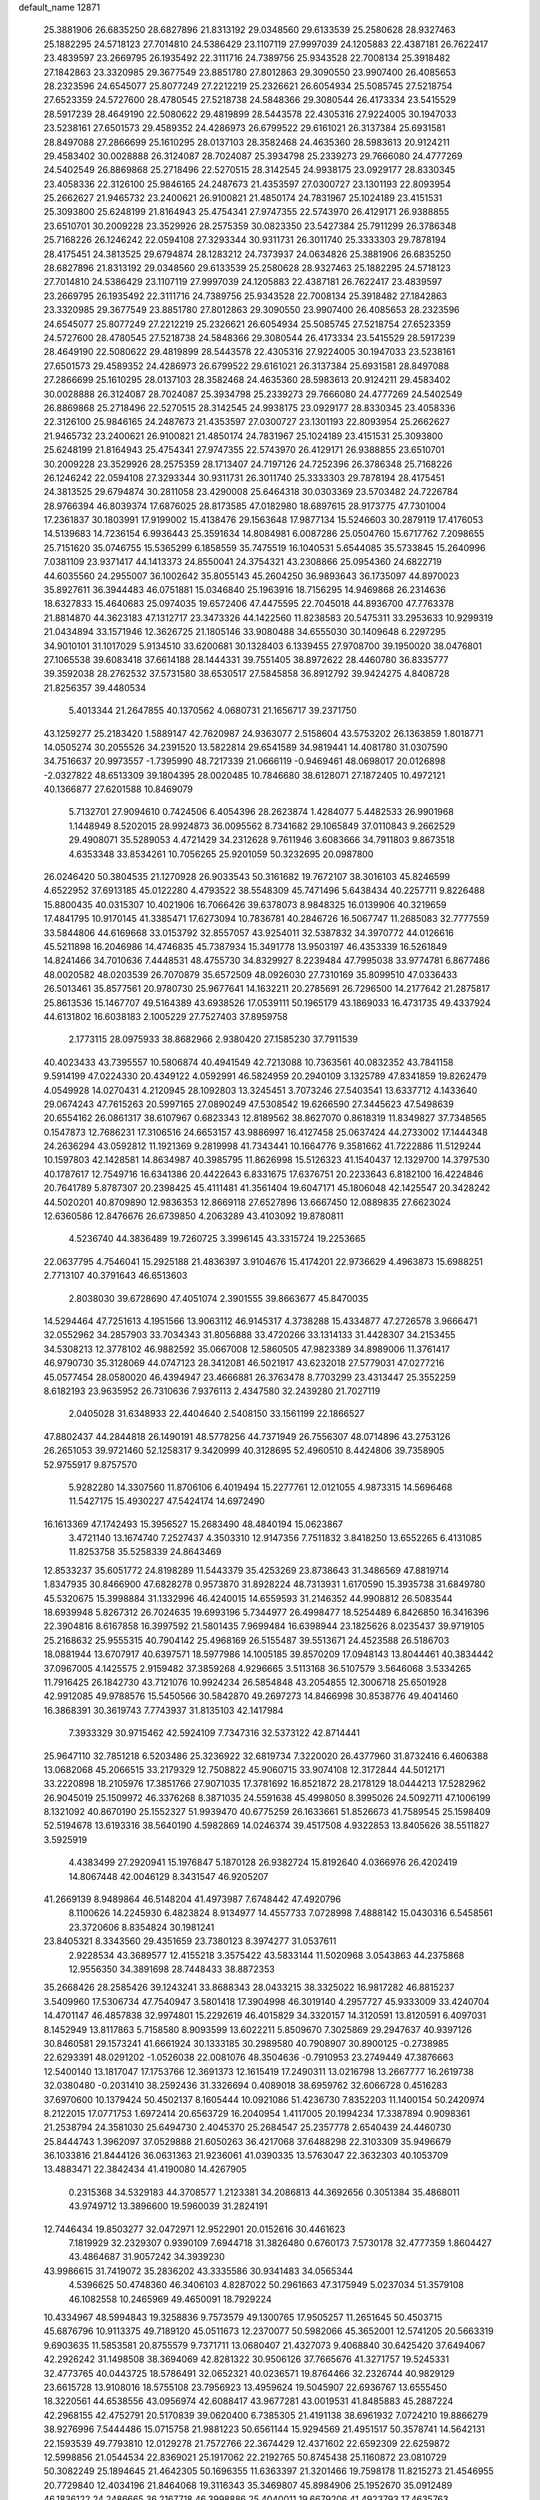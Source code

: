 default_name                                                                    
12871
  25.3881906  26.6835250  28.6827896  21.8313192  29.0348560  29.6133539
  25.2580628  28.9327463  25.1882295  24.5718123  27.7014810  24.5386429
  23.1107119  27.9997039  24.1205883  22.4387181  26.7622417  23.4839597
  23.2669795  26.1935492  22.3111716  24.7389756  25.9343528  22.7008134
  25.3918482  27.1842863  23.3320985  29.3677549  23.8851780  27.8012863
  29.3090550  23.9907400  26.4085653  28.2323596  24.6545077  25.8077249
  27.2212219  25.2326621  26.6054934  25.5085745  27.5218754  27.6523359
  24.5727600  28.4780545  27.5218738  24.5848366  29.3080544  26.4173334
  23.5415529  28.5917239  28.4649190  22.5080622  29.4819899  28.5443578
  22.4305316  27.9224005  30.1947033  23.5238161  27.6501573  29.4589352
  24.4286973  26.6799522  29.6161021  26.3137384  25.6931581  28.8497088
  27.2866699  25.1610295  28.0137103  28.3582468  24.4635360  28.5983613
  20.9124211  29.4583402  30.0028888  26.3124087  28.7024087  25.3934798
  25.2339273  29.7666080  24.4777269  24.5402549  26.8869868  25.2718496
  22.5270515  28.3142545  24.9938175  23.0929177  28.8330345  23.4058336
  22.3126100  25.9846165  24.2487673  21.4353597  27.0300727  23.1301193
  22.8093954  25.2662627  21.9465732  23.2400621  26.9100821  21.4850174
  24.7831967  25.1024189  23.4151531  25.3093800  25.6248199  21.8164943
  25.4754341  27.9747355  22.5743970  26.4129171  26.9388855  23.6510701
  30.2009228  23.3529926  28.2575359  30.0823350  23.5427384  25.7911299
  26.3786348  25.7168226  26.1246242  22.0594108  27.3293344  30.9311731
  26.3011740  25.3333303  29.7878194  28.4175451  24.3813525  29.6794874
  28.1283212  24.7373937  24.0634826  25.3881906  26.6835250  28.6827896
  21.8313192  29.0348560  29.6133539  25.2580628  28.9327463  25.1882295
  24.5718123  27.7014810  24.5386429  23.1107119  27.9997039  24.1205883
  22.4387181  26.7622417  23.4839597  23.2669795  26.1935492  22.3111716
  24.7389756  25.9343528  22.7008134  25.3918482  27.1842863  23.3320985
  29.3677549  23.8851780  27.8012863  29.3090550  23.9907400  26.4085653
  28.2323596  24.6545077  25.8077249  27.2212219  25.2326621  26.6054934
  25.5085745  27.5218754  27.6523359  24.5727600  28.4780545  27.5218738
  24.5848366  29.3080544  26.4173334  23.5415529  28.5917239  28.4649190
  22.5080622  29.4819899  28.5443578  22.4305316  27.9224005  30.1947033
  23.5238161  27.6501573  29.4589352  24.4286973  26.6799522  29.6161021
  26.3137384  25.6931581  28.8497088  27.2866699  25.1610295  28.0137103
  28.3582468  24.4635360  28.5983613  20.9124211  29.4583402  30.0028888
  26.3124087  28.7024087  25.3934798  25.2339273  29.7666080  24.4777269
  24.5402549  26.8869868  25.2718496  22.5270515  28.3142545  24.9938175
  23.0929177  28.8330345  23.4058336  22.3126100  25.9846165  24.2487673
  21.4353597  27.0300727  23.1301193  22.8093954  25.2662627  21.9465732
  23.2400621  26.9100821  21.4850174  24.7831967  25.1024189  23.4151531
  25.3093800  25.6248199  21.8164943  25.4754341  27.9747355  22.5743970
  26.4129171  26.9388855  23.6510701  30.2009228  23.3529926  28.2575359
  28.1713407  24.7197126  24.7252396  26.3786348  25.7168226  26.1246242
  22.0594108  27.3293344  30.9311731  26.3011740  25.3333303  29.7878194
  28.4175451  24.3813525  29.6794874  30.2811058  23.4290008  25.6464318
  30.0303369  23.5703482  24.7226784  28.9766394  46.8039374  17.6876025
  28.8173585  47.0182980  18.6897615  28.9173775  47.7301004  17.2361837
  30.1803991  17.9199002  15.4138476  29.1563648  17.9877134  15.5246603
  30.2879119  17.4176053  14.5139683  14.7236154   6.9936443  25.3591634
  14.8084981   6.0087286  25.0504760  15.6717762   7.2098655  25.7151620
  35.0746755  15.5365299   6.1858559  35.7475519  16.1040531   5.6544085
  35.5733845  15.2640996   7.0381109  23.9371417  44.1413373  24.8550041
  24.3754321  43.2308866  25.0954360  24.6822719  44.6035560  24.2955007
  36.1002642  35.8055143  45.2604250  36.9893643  36.1735097  44.8970023
  35.8927611  36.3944483  46.0751881  15.0346840  25.1963916  18.7156295
  14.9469868  26.2314636  18.6327833  15.4640683  25.0974035  19.6572406
  47.4475595  22.7045018  44.8936700  47.7763378  21.8814870  44.3623183
  47.1312717  23.3473326  44.1422560  11.8238583  20.5475311  33.2953633
  10.9299319  21.0434894  33.1571946  12.3626725  21.1805146  33.9080488
  34.6555030  30.1409648   6.2297295  34.9010101  31.1017029   5.9134510
  33.6200681  30.1328403   6.1339455  27.9708700  39.1950020  38.0476801
  27.1065538  39.6083418  37.6614188  28.1444331  39.7551405  38.8972622
  28.4460780  36.8335777  39.3592038  28.2762532  37.5731580  38.6530517
  27.5845858  36.8912792  39.9424275   4.8408728  21.8256357  39.4480534
   5.4013344  21.2647855  40.1370562   4.0680731  21.1656717  39.2371750
  43.1259277  25.2183420   1.5889147  42.7620987  24.9363077   2.5158604
  43.5753202  26.1363859   1.8018771  14.0505274  30.2055526  34.2391520
  13.5822814  29.6541589  34.9819441  14.4081780  31.0307590  34.7516637
  20.9973557  -1.7395990  48.7217339  21.0666119  -0.9469461  48.0698017
  20.0126898  -2.0327822  48.6513309  39.1804395  28.0020485  10.7846680
  38.6128071  27.1872405  10.4972121  40.1366877  27.6201588  10.8469079
   5.7132701  27.9094610   0.7424506   6.4054396  28.2623874   1.4284077
   5.4482533  26.9901968   1.1448949   8.5202015  28.9924873  36.0095562
   8.7341682  29.1065849  37.0110843   9.2662529  29.4908071  35.5289053
   4.4721429  34.2312628   9.7611946   3.6083666  34.7911803   9.8673518
   4.6353348  33.8534261  10.7056265  25.9201059  50.3232695  20.0987800
  26.0246420  50.3804535  21.1270928  26.9033543  50.3161682  19.7672107
  38.3016103  45.8246599   4.6522952  37.6913185  45.0122280   4.4793522
  38.5548309  45.7471496   5.6438434  40.2257711   9.8226488  15.8800435
  40.0315307  10.4021906  16.7066426  39.6378073   8.9848325  16.0139906
  40.3219659  17.4841795  10.9170145  41.3385471  17.6273094  10.7836781
  40.2846726  16.5067747  11.2685083  32.7777559  33.5844806  44.6169668
  33.0153792  32.8557057  43.9254011  32.5387832  34.3970772  44.0126616
  45.5211898  16.2046986  14.4746835  45.7387934  15.3491778  13.9503197
  46.4353339  16.5261849  14.8241466  34.7010636   7.4448531  48.4755730
  34.8329927   8.2239484  47.7995038  33.9774781   6.8677486  48.0020582
  48.0203539  26.7070879  35.6572509  48.0926030  27.7310169  35.8099510
  47.0336433  26.5013461  35.8577561  20.9780730  25.9677641  14.1632211
  20.2785691  26.7296500  14.2177642  21.2875817  25.8613536  15.1467707
  49.5164389  43.6938526  17.0539111  50.1965179  43.1869033  16.4731735
  49.4337924  44.6131802  16.6038183   2.1005229  27.7527403  37.8959758
   2.1773115  28.0975933  38.8682966   2.9380420  27.1585230  37.7911539
  40.4023433  43.7395557  10.5806874  40.4941549  42.7213088  10.7363561
  40.0832352  43.7841158   9.5914199  47.0224330  20.4349122   4.0592991
  46.5824959  20.2940109   3.1325789  47.8341859  19.8262479   4.0549928
  14.0270431   4.2120945  28.1092803  13.3245451   3.7073246  27.5403541
  13.6337712   4.1433640  29.0674243  47.7615263  20.5997165  27.0890249
  47.5308542  19.6266590  27.3445623  47.5498639  20.6554162  26.0861317
  38.6107967   0.6823343  12.8189562  38.8627070   0.8618319  11.8349827
  37.7348565   0.1547873  12.7686231  17.3106516  24.6653157  43.9886997
  16.4127458  25.0637424  44.2733002  17.1444348  24.2636294  43.0592812
  11.1921369   9.2819998  41.7343441  10.1664776   9.3581662  41.7222886
  11.5129244  10.1597803  42.1428581  14.8634987  40.3985795  11.8626998
  15.5126323  41.1540437  12.1329700  14.3797530  40.1787617  12.7549716
  16.6341386  20.4422643   6.8331675  17.6376751  20.2233643   6.8182100
  16.4224846  20.7641789   5.8787307  20.2398425  45.4111481  41.3561404
  19.6047171  45.1806048  42.1425547  20.3428242  44.5020201  40.8709890
  12.9836353  12.8669118  27.6527896  13.6667450  12.0889835  27.6623024
  12.6360586  12.8476676  26.6739850   4.2063289  43.4103092  19.8780811
   4.5236740  44.3836489  19.7260725   3.3996145  43.3315724  19.2253665
  22.0637795   4.7546041  15.2925188  21.4836397   3.9104676  15.4174201
  22.9736629   4.4963873  15.6988251   2.7713107  40.3791643  46.6513603
   2.8038030  39.6728690  47.4051074   2.3901555  39.8663677  45.8470035
  14.5294464  47.7251613   4.1951566  13.9063112  46.9145317   4.3738288
  15.4334877  47.2726578   3.9666471  32.0552962  34.2857903  33.7034343
  31.8056888  33.4720266  33.1314133  31.4428307  34.2153455  34.5308213
  12.3778102  46.9882592  35.0667008  12.5860505  47.9823389  34.8989006
  11.3761417  46.9790730  35.3128069  44.0747123  28.3412081  46.5021917
  43.6232018  27.5779031  47.0277216  45.0577454  28.0580020  46.4394947
  23.4666881  26.3763478   8.7703299  23.4313447  25.3552259   8.6182193
  23.9635952  26.7310636   7.9376113   2.4347580  32.2439280  21.7027119
   2.0405028  31.6348933  22.4404640   2.5408150  33.1561199  22.1866527
  47.8802437  44.2844818  26.1490191  48.5778256  44.7371949  26.7556307
  48.0714896  43.2753126  26.2651053  39.9721460  52.1258317   9.3420999
  40.3128695  52.4960510   8.4424806  39.7358905  52.9755917   9.8757570
   5.9282280  14.3307560  11.8706106   6.4019494  15.2277761  12.0121055
   4.9873315  14.5696468  11.5427175  15.4930227  47.5424174  14.6972490
  16.1613369  47.1742493  15.3956527  15.2683490  48.4840194  15.0623867
   3.4721140  13.1674740   7.2527437   4.3503310  12.9147356   7.7511832
   3.8418250  13.6552265   6.4131085  11.8253758  35.5258339  24.8643469
  12.8533237  35.6051772  24.8198289  11.5443379  35.4253269  23.8738643
  31.3486569  47.8819714   1.8347935  30.8466900  47.6828278   0.9573870
  31.8928224  48.7313931   1.6170590  15.3935738  31.6849780  45.5320675
  15.3998884  31.1332996  46.4240015  14.6559593  31.2146352  44.9908812
  26.5083544  18.6939948   5.8267312  26.7024635  19.6993196   5.7344977
  26.4998477  18.5254489   6.8426850  16.3416396  22.3904816   8.6167858
  16.3997592  21.5801435   7.9699484  16.6398944  23.1825626   8.0235437
  39.9719105  25.2168632  25.9555315  40.7904142  25.4968169  26.5155487
  39.5513671  24.4523588  26.5186703  18.0881944  13.6707917  40.6397571
  18.5977986  14.1005185  39.8570209  17.0948143  13.8044461  40.3834442
  37.0967005   4.1425575   2.9159482  37.3859268   4.9296665   3.5113168
  36.5107579   3.5646068   3.5334265  11.7916425  26.1842730  43.7121076
  10.9924234  26.5854848  43.2054855  12.3006718  25.6501928  42.9912085
  49.9788576  15.5450566  30.5842870  49.2697273  14.8466998  30.8538776
  49.4041460  16.3868391  30.3619743   7.7743937  31.8135103  42.1417984
   7.3933329  30.9715462  42.5924109   7.7347316  32.5373122  42.8714441
  25.9647110  32.7851218   6.5203486  25.3236922  32.6819734   7.3220020
  26.4377960  31.8732416   6.4606388  13.0682068  45.2066515  33.2179329
  12.7508822  45.9060715  33.9074108  12.3172844  44.5012171  33.2220898
  18.2105976  17.3851766  27.9071035  17.3781692  16.8521872  28.2178129
  18.0444213  17.5282962  26.9045019  25.1509972  46.3376268   8.3871035
  24.5591638  45.4998050   8.3995026  24.5092711  47.1006199   8.1321092
  40.8670190  25.1552327  51.9939470  40.6775259  26.1633661  51.8526673
  41.7589545  25.1598409  52.5194678  13.6193316  38.5640190   4.5982869
  14.0246374  39.4517508   4.9322853  13.8405626  38.5511827   3.5925919
   4.4383499  27.2920941  15.1976847   5.1870128  26.9382724  15.8192640
   4.0366976  26.4202419  14.8067448  42.0046129   8.3431547  46.9205207
  41.2669139   8.9489864  46.5148204  41.4973987   7.6748442  47.4920796
   8.1100626  14.2245930   6.4823824   8.9134977  14.4557733   7.0728998
   7.4888142  15.0430316   6.5458561  23.3720606   8.8354824  30.1981241
  23.8405321   8.3343560  29.4351659  23.7380123   8.3974277  31.0537611
   2.9228534  43.3689577  12.4155218   3.3575422  43.5833144  11.5020968
   3.0543863  44.2375868  12.9556350  34.3891698  28.7448433  38.8872353
  35.2668426  28.2585426  39.1243241  33.8688343  28.0433215  38.3325022
  16.9817282  46.8815237   3.5409960  17.5306734  47.7540947   3.5801418
  17.3904998  46.3019140   4.2957727  45.9333009  33.4240704  14.4701147
  46.4857838  32.9974801  15.2292619  46.4015829  34.3320157  14.3120591
  13.8120591   6.4097031   8.1452949  13.8117863   5.7158580   8.9093599
  13.6022211   5.8509670   7.3025869  29.2947637  40.9397126  30.8460581
  29.1573241  41.6661924  30.1333185  30.2989580  40.7908907  30.8900125
  -0.2738985  22.6293391  48.0291202  -1.0526038  22.0081076  48.3504636
  -0.7910953  23.2749449  47.3876663  12.5400140  13.1817047  17.1753766
  12.3691373  12.1615419  17.2490311  13.0216798  13.2667777  16.2619738
  32.0380480  -0.2031410  38.2592436  31.3326694   0.4089018  38.6959762
  32.6066728   0.4516283  37.6970600  10.1379424  50.4502137   8.1605444
  10.0921086  51.4236730   7.8352203  11.1400154  50.2420974   8.2122015
  17.0771753   1.6972414  20.6563729  16.2040954   1.4117005  20.1994234
  17.3387894   0.9098361  21.2538794  24.3581030  25.6494730   2.4045370
  25.2684547  25.2357778   2.6540439  24.4460730  25.8444743   1.3962097
  37.0529888  21.6050263  36.4217068  37.6488298  22.3103309  35.9496679
  36.1033816  21.8444126  36.0631363  21.9236061  41.0390335  13.5763047
  22.3632303  40.1053709  13.4883471  22.3842434  41.4190080  14.4267905
   0.2315368  34.5329183  44.3708577   1.2123381  34.2086813  44.3692656
   0.3051384  35.4868011  43.9749712  13.3896600  19.5960039  31.2824191
  12.7446434  19.8503277  32.0472971  12.9522901  20.0152616  30.4461623
   7.1819929  32.2329307   0.9390109   7.6944718  31.3826480   0.6760173
   7.5730178  32.4777359   1.8604427  43.4864687  31.9057242  34.3939230
  43.9986615  31.7419072  35.2836202  43.3335586  30.9341483  34.0565344
   4.5396625  50.4748360  46.3406103   4.8287022  50.2961663  47.3175949
   5.0237034  51.3579108  46.1082558  10.2465969  49.4650091  18.7929224
  10.4334967  48.5994843  19.3258836   9.7573579  49.1300765  17.9505257
  11.2651645  50.4503715  45.6876796  10.9113375  49.7189120  45.0511673
  12.2370077  50.5982066  45.3652001  12.5741205  20.5663319   9.6903635
  11.5853581  20.8755579   9.7371711  13.0680407  21.4327073   9.4068840
  30.6425420  37.6494067  42.2926242  31.1498508  38.3694069  42.8281322
  30.9506126  37.7665676  41.3271757  19.5245331  32.4773765  40.0443725
  18.5786491  32.0652321  40.0236571  19.8764466  32.2326744  40.9829129
  23.6615728  13.9108016  18.5755108  23.7956923  13.4959624  19.5045907
  22.6936767  13.6555450  18.3220561  44.6538556  43.0956974  42.6088417
  43.9677281  43.0019531  41.8485883  45.2887224  42.2968155  42.4752791
  20.5170839  39.0620400   6.7385305  21.4191138  38.6961932   7.0724210
  19.8866279  38.9276996   7.5444486  15.0715758  21.9881223  50.6561144
  15.9294569  21.4951517  50.3578741  14.5642131  22.1593539  49.7793810
  12.0129278  21.7572766  22.3674429  12.4371602  22.6592309  22.6259872
  12.5998856  21.0544534  22.8369021  25.1917062  22.2192765  50.8745438
  25.1160872  23.0810729  50.3082249  25.1894645  21.4642305  50.1696355
  11.6363397  21.3201466  19.7598178  11.8215273  21.4546955  20.7729840
  12.4034196  21.8464068  19.3116343  35.3469807  45.8984906  25.1952670
  35.0912489  46.1836122  24.2486665  36.2167718  46.3998886  25.4040011
  19.6679206  41.4923793  17.4635763  19.5983569  40.6878860  16.8244111
  19.6554712  42.3035314  16.8162362  33.4207352  21.6165122  12.0548692
  32.4963009  21.3095641  12.4031358  33.1825508  22.2165154  11.2471695
  17.7064727  20.5122061   2.4203059  18.4750056  20.0454361   2.9450349
  18.0339605  20.4243985   1.4378571  47.6316425  42.4642843   9.3621279
  48.0531030  43.4044384   9.3656387  48.4365992  41.8242505   9.3984022
  25.5654334  30.8110838  44.2118248  25.5236941  31.1765942  43.2497016
  24.5971892  30.9022650  44.5535371  43.7931822  47.3682888  12.4668392
  43.2905207  46.6688480  11.8962501  43.5108530  48.2661755  12.0302718
  38.1549651  15.5676614  12.8081620  39.0060039  15.2268078  12.3311731
  37.4874480  15.7130063  12.0347693  33.9189938  35.9065555  36.9791743
  33.1244217  35.5090307  37.5165596  33.5351510  36.8044777  36.6369515
  34.3143202  44.2297154  20.7383303  34.7370364  44.3799750  19.8062518
  33.3244201  44.0277308  20.5187285  12.3261314  40.7462921  30.2865593
  11.3053663  40.6799669  30.1325189  12.3972785  40.9208416  31.3027759
  46.7913491  41.2687637  36.7352166  46.2806553  41.3145260  35.8348450
  46.8079335  42.2647890  37.0336662  10.2816883  43.6020027  22.2038019
   9.6336187  43.5742904  21.4006901  10.6162703  44.5735474  22.2243113
   6.1121491   3.7600680   3.3401864   6.9740648   4.2490700   3.0892540
   6.3925340   3.0011937   3.9490959  18.2569726  49.8252694  51.3783371
  17.4284397  49.3463645  51.7658450  18.6199521  49.1353050  50.6873806
  32.5782718  34.0662689  30.0726740  32.4414821  33.4481864  30.8808341
  33.1019457  34.8706861  30.4656731   6.0642234  20.0783690  40.9939725
   6.9608248  19.5778254  41.0453357   5.3846159  19.4417155  41.4172915
  24.0318934  20.6419731  11.5142185  23.3425092  20.3137450  10.8086557
  23.4796466  20.6430560  12.3882532  42.7008529  22.9127230  18.1483188
  42.7787383  22.1158095  18.7910850  42.8738688  22.5099984  17.2157021
  26.9761483  39.6415502  31.0437956  27.9011078  40.1225562  31.1059461
  26.7931451  39.6552872  30.0244956   5.0084199  37.1675627  27.2937789
   4.8865933  36.7265317  28.2147653   5.5126416  38.0394776  27.4907665
   9.8653857  30.8338631  40.7269253  10.4776923  30.3082420  41.3574405
   9.0932204  31.1695691  41.3165335   3.2221554  14.3387448  33.2202216
   2.3567301  14.0868910  33.7157693   3.1218395  15.3530743  33.0453487
   6.0858822   0.4986661  27.6486628   6.3409304   1.3914736  27.1720522
   5.3163606   0.7956454  28.2744796  19.8679156  46.9277605  47.2593805
  20.5156501  46.1617038  47.0448222  20.1422819  47.6744339  46.5965355
  42.3248664  46.2427358  20.2472925  42.0758842  46.4784868  21.2218396
  43.3540694  46.3432869  20.2344649   7.4605860  25.2120840  41.6531682
   6.6723705  24.8559095  41.0926389   7.9388522  25.8596757  41.0125197
   8.0596737  19.3101595  18.7442191   8.0170752  18.5135006  19.4016455
   8.3767959  20.0930009  19.3348949  18.1934509  32.8838079  15.2441420
  17.6901744  33.3754560  14.4910074  19.0673407  33.4297459  15.3485777
  11.7087848  18.4984256  35.0587174  11.7797180  19.2561724  34.3563099
  10.9245404  17.9253752  34.7011709  21.0990400  41.1101129  50.7701605
  20.3965753  41.8485792  50.7265143  21.5101649  41.0747161  49.8310007
  41.4615785   6.9779326  39.2321719  41.1283172   6.3031937  39.9368949
  42.4722417   7.0559262  39.4124216  29.2547251  26.0866502  21.4351747
  28.6509501  26.0954463  20.6058762  29.8321045  25.2514896  21.3373100
  36.7946135  40.3514119  16.5944692  37.7951485  40.3726039  16.3061351
  36.5090873  39.3870878  16.3879811  37.3438077  22.7303058  23.9037481
  37.9445067  23.5313436  23.6527950  36.9264918  22.4474035  23.0034799
  25.8001550  15.2477526   8.5490519  24.8456029  15.2552988   8.9485990
  25.7699519  14.5115229   7.8402663  28.1146052   4.2166189  49.4069319
  27.8442915   3.5608591  50.1668790  28.7050389   4.9061588  49.8982349
  45.7970290  31.7361568  39.0025976  44.9546412  31.6254400  39.5951079
  45.9280202  32.7686597  38.9884623  48.8017445  18.0428298  18.0185212
  48.6364793  18.7639430  18.7576597  49.8353743  18.0522391  17.9342324
  38.5449421  23.4271430  35.1035085  38.9068305  24.3131497  35.4738168
  37.8391270  23.7147409  34.4053423  21.5654193  15.0130375  23.9124830
  21.0575380  15.8754450  24.1521246  22.0046043  15.2249211  23.0062438
  47.4956791  38.7910586  45.0485428  47.7520758  38.1314881  45.8028109
  48.1509473  38.5550473  44.2895378   2.4270843  11.1971498   2.7650106
   2.1116377  12.1652289   2.9359031   3.3694707  11.3287311   2.3481450
  37.8178198  39.2260155  19.0185464  38.1960232  38.5204338  18.3692275
  37.3112543  39.8783587  18.4191172  41.5104307  22.0627915  44.2332680
  41.0269649  21.5215279  43.4986420  42.5031237  21.8240074  44.1025340
   1.3864040  20.5685476  47.4138771   0.7398080  21.3411629  47.6445456
   2.2634212  20.8199468  47.8558428  43.0277981  44.7198655  32.0531419
  43.9817272  45.0934806  32.1707855  42.8626079  44.8056592  31.0340088
  20.1585557  19.9807392  23.5168731  19.4076835  20.6548518  23.3071536
  20.6015952  20.3727378  24.3691870  44.0370133   7.2026540  45.5968729
  43.2207417   7.6909474  46.0085429  43.6934804   6.9115844  44.6670602
  11.4287314  36.4572656  46.6067604  11.3642419  37.4547567  46.8707425
  12.1848315  36.4211812  45.9279059   2.6187991  38.2218491  29.1137983
   3.1410529  39.0152823  29.5054671   3.1331512  37.3952677  29.4526321
  20.8534273  24.3886672  50.7245548  20.8269528  23.7471238  51.5269362
  21.2459801  25.2624792  51.1212091  10.2510363  38.9713279  32.4550516
   9.7810779  38.3215249  33.1007542  10.6777510  39.6744124  33.0481196
  21.1567718   5.7414997  25.1095854  21.4027060   6.7358143  24.9652178
  21.5486670   5.2749180  24.2777100  17.2342625  27.5170806  42.1688491
  18.0900454  27.1592658  41.7301117  16.4702152  27.0622754  41.6526978
  46.0300544  41.3770264  11.2420423  45.4559039  42.1598803  11.6008252
  46.6617558  41.8406476  10.5638200   3.2664557  24.0181718  25.5811397
   4.1698713  24.4449239  25.3399676   3.3713037  23.0326509  25.3320424
  20.2987358  17.4697651  24.5614456  20.1811338  18.3565967  24.0366969
  21.1042990  17.6920868  25.1799217  47.9300345  28.9143020  41.7484391
  48.3633455  29.8361567  41.5974310  47.9585715  28.4820156  40.8079766
   8.5640978  20.6662663  43.2273205   8.7888813  21.5714101  42.7932100
   8.5136272  20.0104384  42.4349083  33.7016933  22.1206744  41.8106483
  33.1174779  22.8645005  41.3963349  33.5323892  22.2365546  42.8294906
   9.0488244  15.7137842  44.2512328   9.2188338  15.9129295  43.2504129
   8.0180034  15.6530491  44.3024542  40.1651962  21.4163364  34.4145379
  39.5484942  22.1884897  34.7317495  41.1113345  21.8235317  34.5045685
   6.2653278  37.7108724  49.3691123   6.7717859  36.9049925  49.7619250
   6.0101476  37.4060133  48.4178841  45.7674211  39.1214245  37.9991415
  46.1269996  39.9877940  37.5650169  44.9737598  39.4415417  38.5710721
  38.5081071  43.9810988  16.1762916  38.1754886  44.9438002  15.9906380
  37.6239643  43.4502536  16.2756777  35.0185898  40.5224562  51.7870975
  34.5010062  39.7532523  51.3682213  34.4507935  41.3596452  51.5851297
   5.3926256  17.7063548   8.3376373   6.0974592  18.4001999   8.0198708
   5.4502643  17.7836598   9.3689204  34.9058603   2.2563131  23.2284688
  34.6933153   2.7144652  22.3263336  35.6809417   2.8482323  23.6009312
  16.5960299  43.6720469   1.6966390  16.9769348  44.5142855   1.2656120
  16.9751673  42.8914611   1.1467838  30.0673057  47.1039002  29.3022395
  29.8170903  47.6398072  28.4535038  29.3195660  47.3448259  29.9706133
  46.6686897  14.3584792  26.6206328  45.6539481  14.3477576  26.4137199
  46.6920414  14.3869106  27.6536423  31.6716848  45.6659167  11.7641016
  31.6127029  44.9938707  10.9810006  32.3405189  46.3728196  11.4338534
  16.7416335  11.4839574  43.6824648  15.9529815  11.8011709  43.0882609
  16.9548529  10.5457123  43.2926306  11.8704509  32.8871511  13.3295630
  11.8404454  31.8732135  13.4795500  12.1689615  33.2743747  14.2392707
  45.8161493  14.2806041  46.7360083  45.3602584  14.8415437  45.9960077
  45.3189379  14.5436473  47.5899006  49.7545748  45.4284502  11.5475281
  49.2948009  46.3704501  11.5051002  49.4914124  45.0431904  10.6139063
  41.7491748  46.4372037  22.9398396  41.0054060  46.0468743  23.5375666
  42.6028639  45.9576747  23.2605701   6.9588214   3.5381352  43.4746189
   6.4980401   3.4273136  44.3976639   7.9537946   3.6860929  43.7362494
  38.7953676  17.1171612  14.9440240  39.1554016  18.0523408  14.7370132
  38.5441846  16.7184238  14.0300403   3.6349126  19.2502101  36.7857656
   3.4617115  19.3866747  37.7946748   2.7413727  19.5361380  36.3513021
  36.3975266  12.9747659  19.2649326  36.9121509  13.6495281  18.6617285
  35.5429471  12.7893489  18.7113908   3.3616852   7.4854390   3.6356345
   3.8399687   6.8670056   4.3165833   2.7522570   6.8299133   3.1166990
  24.6770615  47.9621329  19.7851588  25.1274502  48.8827355  19.9261713
  24.9353250  47.7198600  18.8113465  15.5886917  29.5499143  14.7100167
  15.0549576  29.8679551  15.5339568  16.1671382  28.7808855  15.0876134
  38.3566539  12.4302939  40.6677109  38.1217651  11.4184021  40.6392792
  38.9371710  12.4903519  41.5282495  40.0423430  21.7499087  10.5936559
  40.5054019  21.2240456   9.8327780  39.6706524  22.5868071  10.1138420
  27.5854819  45.8472355   7.2295196  26.7142571  45.9722280   7.7738893
  27.5210485  46.6009287   6.5186433   3.4623892  32.2455754  33.5224601
   4.3866431  32.5979772  33.2196636   3.7090611  31.6221819  34.3135015
   7.8457563  47.4850385  20.3876321   7.3456868  47.5777784  19.4856433
   7.1530734  47.0268120  21.0009448  27.1769390  42.8136547  23.0215106
  26.8494575  41.8520149  23.1280367  28.1290872  42.7426662  22.6655659
  40.5606505  28.8786934  33.3072703  40.6848264  29.0278894  32.2905873
  40.7509376  27.8684627  33.4242103   6.6071608  41.2943174  12.9019836
   6.9529308  40.8716199  13.7790147   7.4018473  41.8639882  12.5754449
   6.4408675  21.6019763   8.7546846   6.7653526  22.5252614   9.0910181
   5.8259642  21.2762389   9.5239234  47.2665420  34.9816424   3.1197895
  46.3056613  35.2672699   3.3566027  47.6690073  35.8349575   2.6946765
   2.2977985  31.3758692  43.5257082   1.6829780  31.0823358  44.2779265
   2.5027301  32.3728401  43.7344285  44.9487074  39.9810344   9.1904346
  45.3160470  40.4499425  10.0358111  45.8058206  39.7130865   8.6790373
  19.3908559  51.3301800  45.7488739  20.0177870  52.1409067  45.8938052
  18.9222444  51.2349320  46.6707238  48.1025003  41.2666201  23.7325191
  47.0962467  41.0678837  23.5808218  48.2866371  42.0379586  23.0659913
   5.5816083   6.2803967  20.2910376   5.9076064   5.3607963  19.9468272
   6.3827937   6.9045349  20.0774562  47.1951570  36.7720111  24.4426982
  47.1572735  36.4605619  23.4489161  46.9306709  37.7516253  24.4057793
  15.0409322  26.4002377  41.0182458  14.3720764  25.8155335  41.5429407
  14.4499721  27.1743886  40.6640895   6.3607317  29.2578377  34.3204743
   7.1589746  29.2001904  34.9605012   6.7415530  29.0418996  33.3966232
  14.5445648  47.6008855  41.7285903  14.7402124  46.7343919  41.2031598
  14.5314260  47.2881139  42.7129866   2.7794310  34.5821824  22.9312098
   2.6727727  34.6381542  23.9652523   3.7306958  34.9728313  22.7878182
  18.9212810  21.1214625  44.3245798  19.6341681  21.8645271  44.3784323
  18.9883210  20.7925540  43.3474200  20.0161545  21.3827259   5.1534176
  19.7902051  20.8386107   6.0127503  19.9613662  20.6521625   4.4174146
  44.5870452   6.4241003  48.1285213  44.3424652   6.6025313  47.1426569
  45.3520577   7.0876658  48.3133332  30.0302384  45.2943874  23.1087039
  29.8164758  45.4889006  24.1198683  29.8080062  46.2090808  22.6781098
  50.0447683   3.2829812  48.3001125  49.5599255   2.8186471  47.5199496
  49.3137046   3.5471060  48.9482546  46.9164770  51.7783866   5.1715081
  46.3489800  50.9732295   5.5193866  47.8633980  51.3648486   5.1284883
  25.4155088   2.4918168  19.5648305  26.4280392   2.6898950  19.5802646
  25.1346952   2.6393150  18.6019572   3.8461097  32.3147859   8.0111336
   4.1422797  33.0474396   8.6867841   2.8724570  32.6037589   7.7859215
   2.3882743  41.5582996   5.3155749   2.6101302  41.7449095   4.3258036
   2.6054198  42.4469129   5.7886695  48.0052874  35.8593176  39.8850543
  48.2814967  36.6627703  39.3044235  48.8627361  35.2797039  39.9349025
  37.3400622  13.2606914  44.0189845  37.1326277  12.2430179  43.8866383
  36.3997155  13.6828306  43.9327623   2.0332308   4.6717620  20.7133317
   2.7099697   4.0214869  20.2931204   1.1528827   4.1255272  20.7389944
  18.7209344  18.6086236  12.1528765  17.8463248  19.1482759  12.2382091
  19.3206152  18.9405655  12.8954750   4.7369068  20.6672623  10.5906776
   4.2860141  21.0320237  11.4466639   5.0511368  19.7232006  10.8630264
   6.1425910  13.7719093  23.4709702   5.5378814  14.6090425  23.5644845
   5.4903442  13.0072408  23.7497259  10.6193416  14.2587287  18.8555362
  11.3202216  13.9156960  18.1792181  10.6327284  13.5415475  19.6003807
  37.0139527  13.3985750  34.6133752  37.8832991  13.5118999  34.0546015
  36.6509771  14.3688243  34.6535972   5.8548657   5.4611030   9.8821162
   5.6328001   6.4523779   9.7086110   6.8888891   5.4313026   9.8437550
  48.5590220   8.6673230   6.4765215  47.8340260   9.3196821   6.7693905
  48.3843075   7.8219179   7.0511757   2.3376512  22.6358865  36.3577092
   1.8809520  21.7298278  36.1631486   2.1283740  22.8032277  37.3538786
  22.0306685  18.7711620  50.7593099  21.6602801  19.0880644  49.8440404
  22.4398908  19.6400528  51.1522439  19.8758130  16.0754180   9.1889576
  20.3117509  15.1619419   9.1093358  20.4898783  16.6049755   9.8288428
  50.2392176  29.6729476   4.8053174  49.5576979  28.9059573   4.7462664
  50.9225497  29.3213394   5.5096312  19.9168357  12.4797002   9.9410985
  19.4388005  12.5014312   9.0257921  19.3712969  13.1392150  10.5176828
  47.5183313   0.6563692  13.5246725  46.5252240   0.3717080  13.4390234
  47.5091704   1.6563559  13.3345666  29.4482483   1.2328219  25.2641333
  29.8424599   0.2879332  25.1555379  30.0183886   1.8269053  24.6655404
  41.2157941  42.6180921   6.6501142  41.8991724  42.2514514   7.3426446
  40.4631706  43.0001962   7.2472681  41.2813770  46.0876422  17.6142867
  41.6909756  46.3432097  18.5261579  40.9286715  45.1296021  17.7760456
   5.9957473  31.8071950  39.9836888   5.4113931  32.6587832  39.9390165
   6.7108106  32.0302002  40.6870333  27.4445364   2.4923895  -0.5883033
  27.1252148   1.5943249  -0.9222357  27.4043372   2.4393551   0.4367655
   9.5329533  17.4589298  23.7648546  10.1263207  18.1231000  24.2863792
   8.7456106  18.0391518  23.4367392   4.9766811  46.7447535  32.6505178
   5.3404541  47.6098058  33.0881708   5.1555162  46.0194333  33.3605853
  33.9482603  10.0438780  41.7616769  34.6303694  10.0601066  40.9789623
  34.2466388   9.2111069  42.3042261  30.7722872   9.9064287  29.2442552
  29.9488777   9.3598131  29.5742170  30.3383781  10.7138198  28.7845429
  29.7975068  43.5109309  39.4802178  29.1431478  43.2591126  40.2437764
  30.6446065  43.8081360  39.9944123  27.0386864  27.5294139   5.5515156
  26.1562528  27.5360211   6.1068767  26.7148621  27.4309423   4.5914673
  11.6741187  29.2593318  42.0664689  11.0060057  28.5230067  42.3345204
  12.2458464  29.4136337  42.8982967  19.9159165   5.0883083  46.4882561
  19.9047831   5.9452253  45.9152652  20.3301095   5.3944850  47.3771829
   6.0741813   5.4255314  36.8371577   5.9965215   4.6850819  36.1250240
   5.4653451   5.0931557  37.6026318  25.8150650   7.8332197  35.8426109
  25.0305057   7.4578305  36.4189758  26.5081086   8.1098986  36.5568726
  22.5031092  38.0844489  25.6823140  21.6657381  37.9611229  26.2898506
  22.6549703  37.1148127  25.3321739   1.8095080  32.8808391  39.5905528
   1.4888139  32.6233665  38.6435451   1.5669623  32.0598650  40.1641337
  16.2037594  42.5979650  12.9495471  15.3749516  43.2239819  12.9442515
  16.9705307  43.2399520  12.6770803  27.2368704  18.2074679  44.1824052
  26.9096014  18.9551566  44.8166842  28.1743175  18.5287699  43.8899734
  31.1198143  18.4407501  11.0947627  30.5560506  18.8109269  10.3008941
  31.9599171  18.0708249  10.6000944  14.2880515  37.8835358  26.7995732
  13.3655700  37.6901053  27.2385906  14.1644036  38.8421198  26.4276826
  30.6708888  52.0339803  25.1371946  31.1551425  52.1188565  26.0438767
  31.2639129  51.3908749  24.6000189  12.4591230  20.9287011  29.1179577
  12.7229584  21.9190721  29.0321715  11.4365497  20.9303541  28.9637700
  12.1808848   0.5531788  43.3654544  12.9089816  -0.0243249  42.9309348
  12.7010602   1.1343262  44.0469803   4.0677958  40.5438732  41.6527307
   4.0961214  40.7809171  40.6522972   3.0803763  40.5913484  41.9079262
  35.7817335  40.2220290  24.1084210  34.9663694  40.4637170  24.7046808
  35.6397011  40.8391009  23.2879482   9.1452137   5.0674511  15.9847444
   9.6486832   5.1087539  16.9021512   9.1613875   6.0606707  15.6897414
  29.1670376   3.4216371  28.8279463  30.1811186   3.3508303  28.8679122
  28.8691255   3.2646782  29.8120856  23.1014334  31.1278300  45.2338086
  22.1517821  30.7971967  45.0098654  22.9814480  32.1427303  45.3809503
  33.0325249  49.5947022   5.4951134  32.6167871  50.0704686   6.3256786
  32.3060610  48.9051765   5.2401575  24.2797656   7.3560205  28.0610949
  24.1158974   8.1644011  27.4415551  23.5576037   6.6772876  27.7854390
  20.9348780  38.6855759  32.3068329  21.6902344  39.2881498  31.9360429
  21.2769814  37.7297336  32.1300231  44.1266520   5.5730658  13.3681314
  43.8821453   6.0952653  14.2268470  44.5252181   6.2995726  12.7530789
  18.8506300  34.0032646  24.0128897  18.0025237  34.5913647  24.0081703
  19.6027104  34.6659426  23.7832553  14.5675931  51.1142699  49.7370923
  14.5408808  50.0873247  49.7196465  13.6365708  51.4016634  50.0218123
   2.3415881  46.7069328  32.0215826   3.3641492  46.7229750  32.2210314
   2.3186830  47.0565473  31.0364926  20.6265764  49.5803981   0.8501647
  20.5285927  48.5806648   1.0607774  19.7545270  49.8137829   0.3481898
  27.6149645   2.1945617  26.9781527  28.2286921   2.5747949  27.7207556
  28.2832423   1.6691267  26.3780945  40.5160423  28.3344973  43.7871288
  40.1845746  28.9335107  43.0454150  40.3123657  28.8415481  44.6623735
  46.6443615  11.3154669  32.1488632  45.8787972  11.7258850  32.6925599
  46.2413697  10.4512262  31.7552607  13.2589973  28.2211574  40.0762001
  12.5643437  28.5887666  40.7391622  12.7174895  27.7432003  39.3561059
  13.7494354   4.7529767  10.2777515  14.4656570   4.0077975  10.2092928
  12.8603306   4.2451880  10.2688526  20.8553454  13.7005054   6.1830112
  21.3834060  12.8100108   6.1351674  21.6055842  14.3946049   6.3868111
  25.1683769  31.1900597  31.5508443  24.6243894  31.6293100  30.7974621
  25.6220722  31.9842770  32.0294389  20.8252612  27.4724396   1.9945970
  21.3666363  27.7129025   2.8182279  20.2244785  26.6847314   2.2932903
  16.9172079  40.4947888  43.8886672  16.4545855  39.9280710  43.1459691
  17.0419251  41.4129752  43.4069392  12.3012042  26.4313652  37.9533391
  12.6072183  25.5893659  38.4795524  11.4878069  26.0700699  37.4172236
  45.7622018  53.3733561  20.0953804  45.1741444  52.6260038  20.4955185
  45.1728922  53.7295587  19.3140427  30.6056503   3.5302352  40.8035171
  29.8485128   4.2155744  40.6519451  30.4042386   2.7833041  40.1210168
  21.1554811  19.7722398  48.3975445  20.3358302  20.3722414  48.2054021
  21.9453392  20.3227384  48.0277164  38.8449713  27.4654071  14.8587503
  38.3785206  28.3670329  14.6424028  39.7409194  27.7822583  15.2781020
   7.0386800  13.2704548  30.6834454   7.2565260  13.2590115  31.6857097
   7.4355339  12.3991064  30.3159321   3.3015044  24.5171876  29.6580722
   2.5863785  24.4492418  30.4229013   4.0782278  23.9561847  30.0411754
  24.0105343  47.4250808  26.1627089  23.6692768  46.5526434  26.5722159
  23.1927307  48.0412232  26.1370875  10.5588710  16.5941058  20.2379281
  10.5714560  15.7598316  19.6270087   9.5518556  16.8101861  20.3291367
  48.6860742  33.1393146  34.1466050  49.2417391  33.8581481  33.6683126
  48.9265367  33.2403274  35.1405936  17.8406438  29.3584693  48.1653167
  18.4264947  30.1103414  47.7631256  17.7909342  28.6682506  47.3906519
  31.7313489  30.6789733  22.3872238  31.1730735  30.3345698  23.1788107
  32.5445799  31.1324132  22.8228326  16.6697309  46.8093614  12.3543920
  15.9133826  46.4405362  11.7556341  16.1860905  47.0563229  13.2337883
  13.1008901  45.4743751   4.6018736  12.4131687  45.0530906   3.9615896
  13.9353212  44.8739114   4.5010815  14.6897422  36.2493272  33.2171922
  15.5235336  36.0933313  32.6368134  13.9453566  36.4668404  32.5382132
  27.8454915   1.4574395  34.6577974  27.0025960   2.0370764  34.6558688
  27.8533038   0.9977905  33.7400500  13.9359077  13.1301256  38.0629245
  13.2818416  13.8818887  37.7760333  13.2936288  12.4143562  38.4541041
  15.5094898   3.3216000  31.4248791  16.1984446   3.4659708  30.6725975
  14.5990062   3.4352856  30.9588058  19.6109687  23.7476307   6.7330408
  18.6056496  23.9488675   6.8340096  19.6527801  22.8878460   6.1799431
   3.3465064   7.3870582  17.1964200   3.1849222   7.2918574  18.2127021
   3.5652602   6.4310838  16.8892116   7.4462282  28.5328756  31.8808427
   8.0911620  27.8442651  32.3264195   6.6632552  27.9331418  31.5631653
  40.4670906  25.6012862  47.3356495  40.2657156  24.9310373  48.0907402
  40.3852901  25.0464389  46.4730234   9.8874682  38.7238050   7.0263758
   9.4978091  37.9797469   7.6396489  10.7227181  39.0403721   7.5453969
  31.4479765  27.2442397   6.8612215  31.3957378  27.2622269   7.8965420
  32.2989669  26.6966566   6.6758367  16.5867072  30.7955504   8.3025323
  16.1926714  31.5420336   7.7180993  17.2968652  30.3498977   7.7193420
  23.0446922  23.7383405  32.9808826  22.5504504  22.9673690  32.4972996
  22.5298578  24.5796542  32.6661808  29.6172402  44.2098582   3.9147807
  28.7645966  43.9676465   4.4422225  30.1976780  44.7129795   4.5975549
  15.6748608  49.1275060  45.2874569  16.0245293  49.0757044  46.2588411
  16.5162272  49.4143852  44.7519789  43.4258591  22.6278205  37.2983778
  44.3469443  23.0077056  37.5476934  42.7712218  23.3961836  37.5317022
  29.8210059  38.3706756  36.1865303  29.3442640  37.4958099  35.9017001
  29.1788166  38.7626721  36.8964528  20.1694823  39.5497653  34.7655727
  20.4249613  39.2450583  33.8099463  21.0125162  39.3193129  35.3186908
  46.9621923  42.0763443  48.2902187  45.9850984  42.1687468  48.6202270
  47.1266013  41.0553793  48.3439891   2.8601398  13.9820980  28.5930005
   3.3344504  13.7339939  29.4749797   3.5041959  13.6477320  27.8654594
  40.6622863  10.6946599   6.6927558  40.0540195  11.4798414   6.4103535
  41.4265383  10.7175805   6.0004518  17.4819656  38.2376959   5.7038220
  17.9390806  39.0572106   5.2701542  18.2228938  37.5056647   5.6195426
  16.2073841  15.7048430  23.8288357  16.2259105  15.9119601  22.8155546
  15.2059332  15.5216630  24.0131755  31.0264354  15.1427376  30.2294217
  31.0821167  15.9538397  30.8689325  30.1742859  14.6427340  30.5706735
  31.5155097  11.7678382   8.3975487  31.4065808  11.8825531   7.3785814
  30.6212792  12.1480763   8.7715805  44.3827689  42.1993190  49.0940167
  43.5010630  42.4888607  48.6338990  44.3941611  42.7996151  49.9453772
  34.8735133  35.5807617  12.4607372  35.4575134  35.4380799  13.3031290
  35.3678976  36.3371628  11.9551861   2.2346229  49.5424730  38.3267163
   2.3581857  49.0794993  39.2633619   1.2233961  49.5035341  38.1914246
  23.6692735   0.4517861  45.9001941  24.2426072  -0.2747564  46.3728996
  24.2612520   1.2832628  45.9205907  38.8754053  23.1863179  27.3036073
  39.0862359  22.3608386  26.7127866  39.1008343  22.8655222  28.2572164
  21.3252304  44.5695240  17.4893403  21.7619120  44.0318893  18.2633810
  22.1519862  45.0253150  17.0484541  42.1309100  11.0817626   8.9526807
  41.4958185  10.9467909   8.1494653  41.7760146  10.4089948   9.6535086
  44.8219332  24.1060670  51.5648412  44.6728842  23.0989447  51.7443752
  44.1970991  24.5624076  52.2496388   8.9913883  30.1270582   0.8609121
   9.3051581  29.7997985  -0.0458770   9.7785389  30.6575431   1.2531654
  50.4854593  30.6920622   2.2034770  50.4497853  30.2830823   3.1453132
  49.8216237  31.4724432   2.2345563  20.9341591  49.8030153  37.5078475
  20.3066113  48.9830502  37.4797200  20.8542843  50.2022600  36.5597394
  49.6064066  39.4709858  29.1503357  50.4056641  38.8700084  29.3480646
  50.0286978  40.3302741  28.7556771  26.7815416  12.9145046  24.4013873
  26.5032433  13.6253513  23.7101653  27.5648561  13.3415485  24.9027253
  37.9861807   3.0205463  50.0635463  37.5474709   2.8470026  50.9717744
  37.5052672   2.3953090  49.4095218  36.7775219  31.1707484   3.5751720
  36.3689914  31.7362056   4.3327482  36.2122569  31.4262255   2.7492982
  25.6439457  34.3375244  45.8012180  26.3908396  33.8155033  45.3282039
  25.7319937  34.0792135  46.7919677   6.5766314  47.8279658  18.0774799
   7.4234160  47.9853098  17.4934971   5.9630403  48.6124982  17.7882999
  26.1823083  11.3966405  47.0927872  26.3159400  11.8140503  46.1504376
  26.2124366  10.3776249  46.8848460  16.4022127  19.9819313  12.2374895
  15.9162659  19.1914841  11.7766597  15.6797849  20.4177987  12.8201889
  17.0590838  52.0389952  50.2274948  17.5318415  51.3221720  50.7983767
  16.0924162  51.6864308  50.1387930   1.6634591  30.3289294   0.3067191
   2.0014425  31.2885179   0.2782852   0.8934444  30.3614174   1.0097332
  40.8122463  17.3830228  28.3192419  40.1514779  17.0290634  27.6094011
  40.5090764  16.9140961  29.1863546  40.4789619  43.1440002  28.9374966
  41.1906700  43.7012548  29.4313805  40.5409811  43.5237450  27.9641191
   1.1790201  28.7158750   6.7288012   1.9250281  29.1786304   7.2573259
   1.2067105  27.7396641   7.0565330  31.8373512  30.2340423  17.7141643
  31.6070690  29.2956645  17.3491423  32.6065695  30.5496535  17.0948178
  22.2730306   8.2166137  24.7132452  22.8855250   8.6761560  25.4067052
  22.9296634   7.8706498  23.9979767  11.0913606  46.4603876   6.2648307
  11.1184408  47.4684184   6.0180688  11.8418121  46.0633460   5.6735277
  35.7336574  32.1278133  35.4389689  35.2108004  32.9909275  35.1977155
  36.2151318  31.8988925  34.5526382  24.0030447   1.1662739  41.5130289
  22.9814412   1.0258002  41.4620739  24.0993080   2.1511904  41.8100295
  43.0658026  29.7070413  22.2091556  43.1322247  30.7378840  22.1963060
  43.7679109  29.4177602  22.9013691   1.8819354   5.6048554  23.2608677
   1.9493759   5.3018943  22.2771749   2.5410210   4.9884181  23.7535311
  14.6519309  10.7561642  27.1495177  14.7147405  10.9218908  26.1318765
  14.1801630   9.8473724  27.2224417  13.0328326  20.4933834  -0.2118455
  12.5776620  21.2164202   0.3784608  13.9204440  20.9517988  -0.4811061
   1.0643685  19.1248571  20.4297389   1.0776303  18.6226095  19.5345917
   2.0536461  19.2988013  20.6473914   5.9405017  20.7370167  50.8537082
   5.1275981  20.9956840  51.4208390   6.7503511  21.0166389  51.4134991
   9.0361590  44.5486300  48.3565419   8.6016940  43.8527869  48.9792177
   8.4429492  45.3843974  48.4630588  44.4923673  33.5101807  32.4911483
  43.7930711  34.2812970  32.5269162  44.1152155  32.8433508  33.1939899
  11.7726827  40.6392934  51.2828883  11.1257290  40.1121849  50.6679151
  12.6351768  40.6967641  50.7236107  45.6109471  17.0002787  32.5276178
  45.2472541  16.5552924  31.6733982  44.8615145  16.8655524  33.2214243
   3.1384386   0.9374785   3.5282124   2.6786157   1.4850459   4.2691843
   3.3205347   1.6027789   2.7852264  45.6141170  30.8067841  18.8407770
  45.1646344  30.0929596  19.4481927  45.5861564  30.3544106  17.9098375
  13.0931000   8.9734635  11.4580266  13.7766884   9.7507836  11.5294869
  12.1857704   9.4697152  11.5535201  15.4499918  36.6224917   4.9242987
  14.6583259  37.2926119   4.9123674  16.2047775  37.1732667   5.3733506
  18.0344127  37.2448258  14.7207127  18.9592583  37.5191125  14.3553829
  17.9153498  36.2795157  14.4309391   8.3864136  29.5962940  49.1838519
   8.9250303  29.0489872  48.4966633   8.3648866  30.5425775  48.7767441
  15.7119517   2.4206822  35.8545848  15.1426967   2.3699399  36.7195000
  15.8925855   3.4364961  35.7640006  27.6048258   9.7058623   7.6549996
  27.1294195  10.0522663   6.8042621  28.5668715   9.5156971   7.3291947
   5.6143750  46.0269963   3.8042639   5.3169173  45.9907491   4.7977693
   4.9577174  45.3465621   3.3607899  37.4214223  29.6520031  40.9289628
  37.0342810  28.8101866  40.4503120  38.3049122  29.8022764  40.4155363
  39.4403449   3.3372503  23.3230102  39.3631314   2.3468761  23.0306837
  39.8813874   3.7819905  22.4985914  27.6740873  53.1232506  39.8551779
  27.2117299  52.7225261  40.6922923  28.0941165  52.2798051  39.4175079
  26.9794734  33.0628818  37.6571900  27.4568701  33.4129434  38.4964580
  26.7656598  32.0826611  37.8710211  44.2230130  52.7377238   5.2185068
  45.1920624  52.4813802   5.0094530  44.0657534  53.6001989   4.6611480
  15.4755586   7.7343310  36.2089395  15.4071420   8.4539113  36.9546040
  15.3676019   8.3047073  35.3410492  25.2561948  38.0302704   2.6651667
  25.2435094  37.3608946   3.4570015  25.5038941  37.4216028   1.8624166
  25.6366821  36.3361606  49.9292563  24.8457807  36.6991960  49.3779001
  26.3477189  37.0740259  49.8527945  12.4839549  10.8359720  45.1170345
  12.1918817  11.1530542  44.1793820  12.0311679  11.5493239  45.7369475
   6.0451053  46.3003497  21.9638033   6.7063143  46.5754862  22.7090867
   5.3225536  45.7616962  22.4740466  41.3175096  39.0563823  49.9242117
  42.1913774  39.2291576  49.4023638  40.6937255  38.6330038  49.2213176
  35.5283033  21.5370195  39.8248711  35.4272762  22.4364711  39.3097158
  34.9861056  21.7150080  40.6884743  26.2127080   3.8789708  10.1514079
  25.3165488   3.6135047  10.5819324  26.8067645   3.0398695  10.2848064
  45.4816738  34.9035760   6.3200165  45.1392200  35.3677563   5.4799160
  46.0355166  35.6234250   6.8101171  12.5410122  31.5374060   9.4352422
  12.0184753  32.3387835   9.0312462  11.9044535  30.7404604   9.2803414
  13.1501133  49.6220712  34.8297916  14.0229016  50.1605943  34.7171549
  13.0025377  49.6156803  35.8534542  23.7627696  31.0366742  36.9116449
  22.7320556  30.9089293  36.8534500  23.8824115  32.0198048  36.6156958
  20.9579475  27.3766654   8.8824601  20.4843236  26.4728132   9.0788535
  21.9595747  27.0993482   8.8788212  51.2413748  19.9106249  33.0870191
  50.7078126  19.2143347  33.6386281  50.6294275  20.0835888  32.2735948
  45.9578595  22.2738677  47.5362422  45.4363450  23.1250988  47.7833316
  46.2330570  22.4115340  46.5603152  32.4830374  21.3112527  32.9539116
  32.8926820  22.2531069  32.8843024  32.2574482  21.2289035  33.9654098
  46.4058587  37.9078917  15.4934120  46.4770507  38.7130029  14.8646331
  47.1390391  38.0828711  16.2095623  46.6612441  44.1520719  34.6306932
  47.6353537  44.0739323  34.3110427  46.7369711  44.2299637  35.6548297
  47.2504400  47.3662519  28.4822796  46.8503695  47.6228953  29.3998450
  46.6131903  46.6150546  28.1535213   6.0872756  12.8596151   8.1085327
   6.8160296  13.1574253   7.4592221   6.5695993  12.7067886   8.9999591
  45.8085904  45.3909441  27.4434893  46.5722685  44.9407439  26.9052762
  45.1612408  44.5996052  27.6230543  40.9880994  47.3696281   8.8515231
  41.7551264  47.6872844   8.2269085  40.7468609  48.2390927   9.3678914
  38.7264384   7.5618149  16.0936174  38.0139826   7.3471173  16.8132406
  38.2260044   7.3879068  15.2061329  48.0344980  17.1302569  15.3848928
  48.2349896  17.5606297  16.2949394  48.4378150  17.7881827  14.7007603
  43.9163490  11.8907023  22.6958680  43.9265699  12.8343482  23.1144283
  44.7882778  11.8636551  22.1384200  40.1754060  32.2031572  11.8441088
  40.3697338  31.4665988  11.1430074  41.0374009  32.7676344  11.8519237
  40.3379960  37.7537647  24.8464850  39.5373038  38.3030288  24.5154579
  40.0118321  37.2984990  25.7027934   3.1369954   9.8499080  37.3360030
   3.6495682  10.5148025  36.7185635   3.6301152   8.9558394  37.1397792
  44.1619586  13.3866101  36.5504718  43.2839991  13.1446401  37.0451288
  44.1968165  14.4207812  36.6453203  38.0751982   4.2406458  44.5705039
  37.3641892   3.7479661  44.0098529  37.5322629   4.6744426  45.3296823
   2.5421217  35.7372262  48.4441166   3.0425628  35.0636751  49.0613801
   1.5659205  35.4866778  48.5359325  32.2519106  40.4894006  30.5803219
  32.0622645  41.0971071  29.7503161  33.2686809  40.6467347  30.7264501
  37.0804599  47.2225738  36.9613475  36.7285014  47.6216385  37.8534464
  37.2208792  48.0699762  36.3779270  43.7976166  40.5039791  17.1883447
  43.9720334  39.4934615  17.1090016  44.1686589  40.8901648  16.3044278
  22.9011111  29.4647828  12.1972462  22.3788363  29.5834743  11.3070318
  22.4677464  30.1948792  12.8006898  27.4207223  22.4462113  14.6630962
  27.9402463  21.8010874  15.2762498  27.9363712  23.3298244  14.7286820
  50.1190688  14.3258205  49.2296277  49.4978432  14.3149819  48.4069514
  49.5792675  13.8535421  49.9609695   8.4125060   6.6504239  23.6708684
   8.7699665   5.6822887  23.5962774   7.4194243   6.5501334  23.3846806
  14.4630330   0.5294014   9.8159585  13.8186219   0.4627657  10.6170183
  14.9543996   1.4269865   9.9810469  47.8867214   3.9485215  38.8544284
  48.8264138   3.8491068  39.2597357  48.0008999   3.5813855  37.8884056
  24.0536293  46.2485399  35.4510212  23.1037955  46.0986681  35.7743018
  24.1813902  45.5578834  34.6884321  33.2047475  17.5141778   9.7381719
  33.4778199  16.6493295  10.2353203  33.0302287  17.1854716   8.7716517
  11.7163789  33.5342476  44.3668331  11.4393508  33.4949009  43.3840970
  12.5760198  34.0892329  44.3844400  43.6900415  51.2285965  25.1867549
  43.5517390  52.2408811  25.3458479  43.9151936  50.8573400  26.1148468
  25.2490263  16.1180568   0.6702320  24.5811085  16.2580734  -0.1062224
  25.1474677  15.1213474   0.9051285  44.3353387  39.9248423   2.2668114
  43.7190090  39.1072692   2.3669619  45.1580633  39.7023905   2.8258864
  10.0786810   2.8357627   3.3600560  10.9037312   2.9700142   2.7651365
   9.4971236   3.6676143   3.1847438  12.3573329  51.5278027  40.2768159
  12.9466978  51.9312023  41.0171877  12.3503154  50.5124824  40.5232396
   9.6722587  32.4465803   6.6868328   8.9228706  32.0725817   7.2871430
   9.2132795  33.1327400   6.0883308   6.7021779  29.4575511  43.0197477
   7.0236523  28.5807458  43.4552871   5.9977819  29.8208013  43.6849195
  20.3763561   4.7641783  20.9512178  20.1959269   5.4396207  20.1842493
  19.5125961   4.8425633  21.5239013   4.1284014  41.3692955  39.0462490
   3.8932964  41.1496809  38.0630655   4.9787301  41.9552575  38.9525976
  38.6352342  31.9186275  46.8867213  39.0833772  31.9158912  47.8242531
  38.8805002  32.8271765  46.4995449   1.5830303  24.7069107  27.5731041
   2.1394819  24.4337216  26.7348266   2.2682357  24.5730287  28.3393527
  35.6744163  53.1463642  33.8767893  35.5580748  52.3126482  33.2832127
  36.6212103  53.4840406  33.6554170  16.0144011   3.7882092  22.0659670
  16.5191632   3.0346923  21.5689953  15.1314265   3.8680013  21.5302148
  48.5175298  11.5813141  48.3141382  49.2602412  11.0384728  47.8781002
  48.5105376  12.4723089  47.7778339   5.6697876  15.6719961  20.4537393
   5.2407752  14.7285710  20.5135019   5.7198034  15.8227472  19.4254495
  26.8068570  14.9849477  29.3918716  26.6212734  15.6009807  30.2140018
  26.4970859  15.5736660  28.6000856  17.3194073   2.4341971  12.0379592
  18.3146889   2.3635491  12.2769105  16.8714120   2.7367277  12.9142444
  24.8854475  24.4701098  49.4027428  23.9820202  24.4811461  48.9128292
  25.5782512  24.6263330  48.6523455  33.5833501  40.1548993  21.0842382
  34.0872396  40.9001826  21.5837108  33.6324405  39.3461323  21.7153350
  29.6292433  30.9763612  44.3224616  29.9473361  30.7276492  43.3664551
  30.4772167  30.8064646  44.8906990  35.4920436  11.6250294   9.0940702
  35.2344077  10.6677948   9.3765588  35.9032515  11.5045947   8.1570743
  13.8615358  40.9181508  49.4968517  14.6657537  40.5664759  48.9741439
  13.1735887  41.1707485  48.7666235  46.2817844  39.9561259  13.5164216
  46.2270631  40.4644598  12.6099378  45.6618926  40.5259675  14.1226367
   3.3251274  21.5279588  12.7222045   2.3997667  21.9967768  12.6809900
   3.6968459  21.8447463  13.6345008  27.2549761  46.8142317  38.3036594
  27.3642290  47.7808298  37.9525294  28.2154708  46.4303110  38.2330563
  33.8532570  25.8319506   6.4480989  33.6257996  25.1747925   5.6792724
  34.0929839  25.1971629   7.2319300  36.6121918  28.2432353  33.4282208
  36.8583167  27.4469846  32.8121965  36.2715766  28.9559556  32.7595081
  36.6810040  18.1647092  40.5860116  35.9359651  18.4734284  39.9399997
  36.2012771  17.5466000  41.2479691  40.5912880  14.3379058  47.5064170
  39.6741503  14.3632794  47.0267451  40.9808507  13.4241040  47.2048024
  37.9870409  34.4494652  27.2437981  38.1573975  33.4600135  27.4691671
  38.0650237  34.4777218  26.2075630  33.5049879  12.4192888  33.3898865
  33.1198381  13.0274828  34.1399213  33.4542217  13.0288887  32.5559831
  41.2228845  41.7531881  50.6887626  41.9141063  41.7610098  51.4592301
  41.1262842  40.7496413  50.4688329  40.2187889  21.7054420   6.6646235
  39.7386236  22.5228177   7.0343140  39.4924674  21.2010172   6.1256147
   3.5742022   3.6974438  24.3574591   3.4706876   2.7808732  23.9356031
   4.5942570   3.8707879  24.3579802  11.4100741  27.7185658  14.4861670
  11.8286782  27.1869071  15.2625890  10.4052932  27.7458343  14.7109926
  24.3140234  26.3426909  17.2743428  24.9696647  26.3543012  16.4770763
  23.4306796  26.0091322  16.8639905  33.2387782   7.3219391  18.8373370
  33.9801365   8.0223928  18.9496053  32.5868293   7.5019269  19.6098940
  12.2591611   4.0110651  36.7402833  11.3024171   3.9593965  37.1359888
  12.5762743   4.9569951  36.9992005  -0.0705569  25.3801623  44.5495369
  -0.6576258  26.1906443  44.2458814   0.3218211  25.0489180  43.6503788
   6.6251044  35.8354183  24.9367524   5.9993869  35.3123984  25.5774981
   6.1305550  35.7495511  24.0274800   2.5818150  36.1177967  34.3039240
   2.3143451  35.5072206  33.5130514   2.6090922  35.4570013  35.1019949
  27.5585606  29.3218866  45.0038164  26.7485642  29.9415461  44.7656658
  28.3661605  29.9412930  44.8177930  13.5532494  15.2418397  24.3223897
  13.2162509  14.2886604  24.5632706  12.7876161  15.6113065  23.7356538
  42.9793846  44.8004144  46.4370280  43.3125406  44.1612554  45.7185443
  42.5930112  44.1843822  47.1715451  16.0392411  40.4194231  47.6451743
  16.4709070  39.6159779  47.1520057  15.3903662  40.7952582  46.9264621
   3.0798216  48.1120257  25.3413014   3.4539895  47.1627743  25.4507247
   2.0738307  47.9815005  25.1900080   8.8629129   9.1092609  22.6631065
   9.7918952   9.3008337  23.0775336   8.6399916   8.1676561  23.0338830
  38.1531253   5.4532728  35.8371801  38.6219958   6.1529843  36.4457623
  37.1720809   5.4856027  36.1687094  14.7745919  37.7325754  10.9677695
  14.8775723  38.7048678  11.2935446  14.5349278  37.8388459   9.9664645
  28.1839256  32.1651896  19.8977107  28.4022059  32.7586417  19.0750034
  28.9778024  32.3537762  20.5334465  32.6690338  46.6824348  29.9134334
  32.5412626  45.6537411  29.9837171  31.6982393  47.0038273  29.7172558
  25.7904384  14.5578927  35.3716487  25.1562760  13.8642047  34.9937747
  26.7317381  14.1496680  35.2868102   1.5064228  30.7021143  23.7526390
   0.7414585  30.0612379  23.4932459   2.2297875  30.0780221  24.1424722
  12.6254732  39.5918002  21.8031541  12.2877605  39.7239867  22.7734912
  12.8783256  38.5807866  21.7872430   0.0881929  26.3363286   3.5536996
   0.0116010  25.3462226   3.2606097   1.0979136  26.5263016   3.4986650
  20.1878954  42.2344728  35.5218744  21.0484252  42.1282098  36.0913324
  20.0181907  41.2723890  35.1831571  34.8160348  33.4478187  46.3967647
  33.9969008  33.4602977  45.7582264  35.3674800  34.2578140  46.0754546
  17.2505275  27.4016477  36.8424274  17.2426675  28.3577451  37.2263705
  16.2889339  27.0634215  36.9722871  34.4461180  11.4186290  30.5083790
  33.8152108  10.7420603  30.9661447  34.0906761  12.3346026  30.8278503
  11.4744587   8.2939858  45.4098972  11.8924732   9.2144107  45.1974696
  12.2918796   7.6674886  45.4762788  17.7678775  29.7918650  38.0280221
  17.4631962  30.4720484  38.7398887  18.7257015  29.5422792  38.3172601
  39.8081953  34.5713846  49.1558345  39.8461580  33.5509915  49.2815025
  40.7114951  34.9021148  49.5238056   2.3285368  38.7176588  18.0736596
   2.6598681  37.8221827  17.6625156   2.1706658  38.4484631  19.0685687
  40.8789768  44.5466048  14.9463508  41.3167618  45.0726440  15.7071936
  40.0069086  44.1811464  15.3650530  47.9663645  26.6750332   8.6195089
  47.2030500  27.2786624   8.2709544  48.3511792  26.2394104   7.7814009
   4.4528006  40.2007379  30.0334011   4.4478393  41.2325160  30.0409652
   4.8861753  39.9561380  30.9387156  25.7951890  40.7459904  15.7837196
  25.8745038  40.0234043  16.5105808  25.8264791  40.2355955  14.8957922
  20.9029025  13.9796893  44.1388275  20.7714979  14.8482109  44.6817913
  19.9424650  13.7624116  43.8122982  32.7086815  17.7591826  38.1413555
  33.5234764  18.3011581  38.4767655  32.5375515  17.0785841  38.8948345
  50.4360534  15.7475582  33.2708296  49.4404442  15.9882334  33.4476161
  50.4755045  15.6707756  32.2430593  41.2198136  18.2107583  43.4984565
  42.2094453  17.9417914  43.3708418  41.0845296  18.1940744  44.5141254
  33.1657426  24.4206836   4.2167364  33.0727794  25.1820731   3.5266937
  32.2842241  23.8907477   4.1137471  26.5902924  48.0759735  10.0729114
  26.1274793  47.2968843   9.6029065  27.0046151  47.6775751  10.9205137
  25.6023248  24.7753039  19.0703511  25.0611481  25.3719457  18.4147193
  26.3861963  25.4010640  19.3384041  37.0898064  42.7102941  38.1634209
  37.4942785  43.5967011  37.8024186  36.7924744  42.9751138  39.1230704
  48.6761149  44.9658184   9.1050334  49.0363556  44.7753969   8.1447037
  48.0880994  45.8037607   8.9568110  46.2801614   9.8129091  43.9432231
  45.9084481  10.5877399  44.5262577  46.5281690   9.0901834  44.6326557
  39.5871908  38.0331709  47.9772499  39.0016540  38.8726649  47.8043776
  38.9086247  37.3372392  48.3176730  34.9691631   1.1446866  14.7622080
  34.1620742   0.8282868  15.2931677  34.7010498   2.0789593  14.4140943
   3.6832581  26.5716688   5.9622509   2.9106538  26.3535847   6.6103551
   3.2122033  26.6629077   5.0464759  10.6687636  35.0372991  27.2377326
  11.0351328  35.1130020  26.2762756   9.7230636  35.4497440  27.1752711
  12.6655871  23.1836772   6.3615704  13.0563854  22.9886315   7.2972954
  11.8944521  23.8228398   6.5351354  29.6335246   1.5661904   3.2021328
  29.7501032   2.3725476   3.8345146  28.7555747   1.7579199   2.7089003
  20.2613998  27.9835530   6.3220807  19.4074689  28.5666639   6.2961619
  20.4174708  27.8316528   7.3323847  46.7895861  16.6978755  43.0209837
  46.3382372  15.8432237  43.3229907  46.9771697  16.5665833  42.0170718
  14.1005989  33.5088899  48.8475940  13.9282969  32.7257597  49.4870930
  13.1523239  33.8656866  48.6365117  44.6546868  41.6738174  14.8993449
  45.1694967  42.5728796  14.8888898  43.7467319  41.9274309  14.4674836
  19.7851926  25.4997399  43.6106926  19.6666537  25.8413389  42.6429575
  18.8164060  25.2030554  43.8632505  34.0151281  35.8134779  49.3104043
  34.7282133  35.4388956  49.9449564  33.1497427  35.3361869  49.5589804
  16.6947061  26.1660248  32.2663052  16.6918446  26.2979888  31.2310874
  16.1319579  26.9883115  32.5764894   3.5759707  52.8501663  12.3116373
   3.0771414  52.1260068  12.8574100   3.1096530  52.8542706  11.4088210
  25.9965720  49.4073676  33.5560348  26.8402167  48.8298144  33.7372609
  25.8496075  49.2819650  32.5411631  38.3282471  43.5989433  41.9755802
  37.4399759  43.5669208  41.4412167  38.4248582  42.6268986  42.3190885
  47.6241964  16.0564162   6.8089389  47.7278665  16.5532784   7.7239786
  48.5993723  15.7523533   6.6265148  44.0282119   0.9839240  18.2293361
  43.2513114   0.6985968  17.6319080  43.8358017   1.9659596  18.4628300
  18.6132297  12.1156706  21.8274406  18.9486413  12.8172278  21.1282055
  19.0319454  12.4766812  22.7077706   6.3905267  49.2295606   6.3426546
   5.3713041  49.0737553   6.2850818   6.5020729  50.2069434   6.0216658
   6.0721518  30.6808589  37.5355085   6.0724053  31.1826963  38.4421225
   6.2534097  29.7040740  37.8043683   7.4001085  16.6797218  12.3902528
   7.7746522  16.4196657  13.3218658   8.1662430  17.2584690  11.9983124
  39.2656694   3.2571876  37.0229460  38.9657683   4.0460976  36.4237987
  38.5727555   3.3120475  37.8089225  11.6385834  13.9723756  13.1076154
  12.3791300  14.0786404  12.4077767  11.5589166  14.8873753  13.5617047
  17.7720327   2.0565354  16.0165782  17.1728864   2.6397898  15.4018006
  17.4287966   1.1109394  15.8782146  20.7158880  25.5964284   5.1222515
  20.5419165  26.5169468   5.5649156  20.3588342  24.9274007   5.8283279
   2.3947846  50.7031462  13.4950201   3.2365707  50.1068198  13.6212523
   1.8043462  50.4305941  14.3013252  25.6830021  39.7428527  13.1932404
  26.7041953  39.8289161  13.0495373  25.3003508  39.8905015  12.2438646
  36.3770289  50.9410522  16.6209935  35.3498821  50.7782151  16.6801726
  36.7429249  49.9659325  16.7206353  38.4037600  45.3777517  11.5221763
  38.8865148  46.0070021  12.1787914  39.1631278  44.7517925  11.1964353
   2.3315342   9.5972550   4.9346390   2.3212986  10.3083948   4.1794496
   2.6716361   8.7507935   4.4424464   5.9243925  46.1620263  10.5943211
   6.1218386  45.7266732  11.5067279   5.5848110  47.1067248  10.8458918
  29.8606970   1.4460063  39.1299294  29.0403786   0.8924060  39.4100139
  29.5906601   1.8302608  38.2055551  36.6558063  30.3169799  28.9532266
  37.3769415  30.9736453  28.6133906  37.0715377  29.3886826  28.7701199
  42.4759636  20.5346566   3.6136487  42.5193487  21.3699439   4.2184960
  42.5662410  19.7532741   4.2759157  17.9240036  28.0998192  11.9154854
  18.0475295  27.1924600  11.4220288  16.8928163  28.1139862  12.0789634
  32.8596481  32.1249428  28.0722111  32.9063462  32.9340968  28.7060299
  32.8832183  32.5625485  27.1265543  48.8618988   1.3811783   8.0074177
  48.3739370   0.7761363   8.6908104  48.2845313   1.2649483   7.1503131
  24.1140353  17.3573357   5.4116416  24.1386260  17.3769565   4.3628970
  25.0090831  17.8234746   5.6458655  19.0106484   8.4744047   1.3596536
  18.0342648   8.1956530   1.5096567  18.9774869   9.1133864   0.5576794
  17.1857203  50.0823290  26.5431607  18.1960572  50.1595212  26.3675254
  16.8966215  49.2345376  26.0536501  43.6460504  26.4685931  19.3722017
  43.6642444  26.7408852  18.3724439  44.2060603  25.5967793  19.3776443
  11.2264696  30.2204030   5.5893155  10.7513514  31.0643130   5.9291518
  12.2247335  30.3979655   5.7738469  40.5528084   7.4874392   3.2193595
  40.4269622   7.2837904   4.2151785  39.6735851   7.9324404   2.9269984
  43.4304530  21.0067695  19.9920717  44.0818646  20.4513220  19.4220913
  44.0429470  21.5772252  20.5921051   2.2149257  33.1669665   3.8587079
   2.8279810  32.3268684   3.7723557   1.4459936  32.8181172   4.4609602
  32.6702993  26.0407714  34.0041762  32.0262672  26.5228321  34.6585327
  32.2224776  26.1912718  33.0842731  22.2445901  19.8088660   9.7371134
  22.6703437  20.2808996   8.9284778  21.2423131  20.0354050   9.6687919
  33.7521593  11.7099008  27.9604400  34.0028800  11.5365274  28.9491617
  33.0213440  12.4406062  28.0257228  37.9971119  38.5801616  41.7641450
  37.2208669  38.2750473  41.1412260  38.7884287  38.6779676  41.1045904
  21.2169684  10.9388065  37.9353646  21.6065394  10.0923298  38.3796214
  20.2016673  10.7575090  37.9040801   3.2291560  28.5449551  19.1815887
   2.3300061  28.5228349  19.6725582   2.9553958  28.6737519  18.1844956
  36.0132917  11.2934868  33.3539013  35.0275466  11.5823436  33.2524224
  36.4290036  12.0877500  33.8781304  28.0996098  27.7561673  49.0422102
  27.5461845  27.6852717  48.1708720  28.4190735  28.7404853  49.0454641
  34.5292724  21.0318338  49.7257941  34.8682839  21.1170009  50.6822335
  33.6132208  21.5017861  49.7245539  14.1466668  46.3931029  18.9154599
  14.7578944  45.7369091  18.4030933  14.1717916  46.0378045  19.8861182
  43.7656455  49.0767309  34.2905894  44.3942920  48.8981420  35.0970379
  42.8924295  48.5959696  34.5713984   6.3373798  16.2395273   6.2741504
   6.6168181  17.0713859   5.7252718   5.8916486  16.6578398   7.1121536
  39.9907548  25.6826270  35.9886095  40.5122302  25.9197053  35.1325363
  40.7008215  25.2586902  36.6042649  35.0611206  43.7314000  34.1624362
  35.1196869  44.6204259  34.6881421  36.0270867  43.3740052  34.1789484
  36.4099273  35.3127126  14.6948870  36.3260805  34.6232989  15.4729724
  37.4029379  35.1951446  14.4122700  23.5279403  11.1429708  36.5183342
  23.4588069  11.9848377  35.9429205  22.5940466  11.0552020  36.9528877
  27.6437193  44.8115101  12.6761652  27.7511919  45.8383610  12.6143968
  28.3602770  44.5395913  13.3716122  45.0530115  44.4592318   6.9463842
  44.7985844  44.3469538   7.9372804  45.8113918  43.7746969   6.8044551
  48.5993931  27.9756188  10.9161130  48.5258764  27.4601881  10.0230635
  48.9113160  28.9120239  10.6384979  35.6926393   0.4882199  42.4169389
  35.1059134  -0.3592381  42.3925892  36.6174287   0.1176203  42.7282793
  13.5237617  19.6198654  23.3876300  14.3187214  19.5433487  24.0400688
  13.8659825  19.1694710  22.5266026  39.3868371  35.9871382  11.6307003
  40.4107184  36.1001591  11.5933165  39.0414990  36.5053632  10.8222399
   6.2854170  26.4243634  16.9896101   5.6887005  26.2705843  17.8224149
   6.8546333  27.2327493  17.2421995  23.2249729  16.2397861  27.1557534
  22.3896977  16.3917853  27.7506499  23.0967890  15.2622151  26.8341181
  39.9012046  49.9254348  35.1083886  40.1334554  50.4019211  34.2440259
  40.4812151  49.0669372  35.0992718  13.5696883  36.5114324  36.7485274
  14.3270897  37.0589207  36.3029077  13.3743414  35.7710307  36.0523024
  42.4830444  20.2530077  13.7187664  43.0166561  19.4026235  13.4792068
  41.5912289  19.8861996  14.0879084  10.3267034  47.1191510  41.4514336
  10.4688092  46.7058592  40.5070787  10.0809247  46.2822353  42.0182369
  46.0912189  19.9744307   1.5443188  45.3364363  20.5532607   1.1287750
  46.6941243  19.7561910   0.7545065  33.6457736   7.7994436  50.9158381
  34.0293377   7.6154137  49.9652666  34.4654405   8.0420935  51.4659558
  16.6483298  50.9705977   6.0624964  16.5024566  51.6327234   6.8534005
  17.6479447  50.7437607   6.1300159  40.5218851  14.8840496  11.6988766
  41.0171853  14.4369116  10.9053864  41.0282110  14.5131134  12.5218792
  16.4064275  40.6775664  38.7221959  16.9770012  41.4317025  39.1425980
  15.5713384  40.6458605  39.3284045  13.1784905  42.0081481  27.9140210
  12.8974547  41.5329929  28.7899209  13.3591672  41.2196861  27.2675747
  47.0810315  20.6482252  14.9078492  46.5590087  21.5287731  15.0819920
  46.6157877  20.2829076  14.0536181  10.9604246  44.2345781  30.3488354
  11.9348702  44.3730450  30.0461715  10.6865008  45.1450262  30.7448223
  48.2079337  52.3549864  28.6356297  47.6238344  53.0669191  28.1787809
  47.5409060  51.6387931  28.9470213  33.3332486  46.0460222  48.4171300
  32.3768502  45.6644888  48.4570957  33.5313070  46.0936147  47.4021796
  16.1661509  17.1507469  33.0397453  17.1271350  17.1861000  32.6660939
  15.5731308  17.1054241  32.2033085  49.2496139  33.2069965  36.8748785
  50.2217495  32.8576709  36.9726134  49.3329699  34.2042853  37.1309681
  23.9141665  10.4907945  49.9722362  23.8236914  11.1111410  49.1623163
  23.4877911   9.6075422  49.6710106   3.7350362  28.6531911  45.8682356
   3.2095891  27.7795573  45.7927273   3.8686538  28.8065926  46.8724262
  40.2785902  20.4796014  42.3765489  40.5850786  19.5898780  42.8003003
  39.2476086  20.4095472  42.3799908  42.2932660  51.1445830  22.8878169
  42.7805392  51.0502337  23.7968335  41.6651884  50.3185166  22.8770121
  12.0834375  22.5394583   1.2649514  11.8717265  22.2208743   2.2280007
  12.7786269  23.2908418   1.4241698  21.4520809  44.6502213   9.5944439
  22.3678925  44.4203643   9.1594071  21.3110494  43.8624405  10.2498793
  44.6591414  19.4845029  18.0461379  44.6426327  19.9390916  17.1415375
  43.8356799  18.8606128  18.0526307  10.5208378  33.5961524  19.1957544
  11.2984114  33.5022803  19.8743575  10.4806572  34.6173918  19.0293439
  38.6232771   5.0418931  48.4540338  39.5589038   4.6970504  48.1938088
  38.3158106   4.3384774  49.1609529  17.0165704  13.8276808  47.6348852
  16.5556330  14.3967982  46.9065437  17.0437650  12.8823822  47.2154516
  24.9226945  17.3344863  48.4790096  24.4326340  17.0653586  49.3524802
  25.9141671  17.1252558  48.6990202  21.7396869   3.2615901   6.9365669
  22.3512501   3.9506794   6.4800886  20.9440817   3.1742098   6.2934304
   2.6810882   1.7953329   9.3354827   2.8510919   1.9904728  10.3348204
   2.4401797   2.7282576   8.9517718   9.5313353  28.3414269   6.6154775
   9.1546109  27.7632635   5.8484171  10.1664206  28.9984441   6.1377632
  26.3162572   5.8649627  29.0249284  25.5760889   6.5036622  28.6791604
  26.9933237   5.8446361  28.2464037  19.5244688  50.8067960   5.9628651
  19.6563721  51.7693258   6.2456452  20.0098636  50.7125599   5.0609364
   5.0117514  26.4547939  19.3817684   5.9094141  26.8741330  19.6792244
   4.3526612  27.2482371  19.4018209   9.9161062   6.2580201  31.4291541
  10.7354455   6.0344431  32.0058553   9.7122859   7.2432065  31.6444731
  37.4100111  23.7789864  14.0617478  37.0571185  24.4979247  14.7051645
  36.6316403  23.1328815  13.9297216   3.2160808  48.2833415  35.9914120
   3.2529008  49.0463386  35.2966184   2.8137391  48.7266210  36.8251969
  37.4010430  12.7606611  21.8469779  36.9912076  13.4782519  22.4631413
  36.9236915  12.8905941  20.9469202  37.7293738  27.9075270  28.3592011
  38.7104878  27.8724315  28.6803286  37.8114612  27.6859216  27.3487561
  28.4850225  45.2456326   1.6607726  29.0118874  45.0014706   0.8157568
  29.0264864  44.8252555   2.4315205  22.6113269  33.6710383  33.3848123
  23.3525224  33.9464367  32.7393140  22.0719630  32.9541714  32.9031734
  30.7004140  49.4902021  14.6847503  29.9780726  49.4756963  15.4368105
  30.5112866  48.5876316  14.1976172  26.2369886   8.8991437  46.1793657
  25.9271213   9.0894187  45.2149119  25.5404956   8.2328545  46.5395947
   3.2334919  14.4505458  46.6190772   3.9647674  14.8732608  47.2187157
   2.8652397  15.2563228  46.0907562  19.4448455   6.3732152  33.6112619
  20.0193990   5.6399704  33.1571957  19.1847233   5.9266913  34.5105689
   3.7024119  34.3803441  18.8987817   2.7616177  34.0395865  19.1495618
   3.5110192  35.2360686  18.3502275  11.3983243  42.4530063   1.2687510
  11.4400704  41.7211439   0.5213754  12.3915394  42.7652750   1.2993052
  37.4144746  45.1523685  32.2422339  37.1354006  45.0527203  31.2563898
  37.9288125  46.0454422  32.2645626  12.4245135  41.9841563   6.4771110
  12.5918568  42.5864963   7.2958082  11.6119218  42.4116166   6.0107133
  31.0569306  20.5555671  12.7768432  31.0053267  19.7405817  12.1441827
  30.1577490  21.0389962  12.6251693  37.5827390  25.9384126  10.0198962
  36.7135235  25.8013860  10.5616846  37.2165470  26.2800212   9.1022746
  46.3064948  10.5485978   1.8764355  45.8074433  10.8919090   2.7106072
  46.2896610  11.3367371   1.2293551  36.6933164  10.7357680  43.6118087
  35.7911406  10.3460541  43.3699236  37.3614125   9.9597515  43.5168756
  37.7220223   2.8524437  31.8247475  37.6450964   3.7042500  32.4083994
  37.7901028   2.0929290  32.5217852   3.0058534  47.6383957  15.7312694
   2.2344710  48.3189921  15.6442507   2.9994877  47.4019929  16.7383932
  11.3191151   9.1478391  23.6745981  12.3516372   9.0412751  23.6629707
  11.1436097   9.5459844  24.6200488  29.2477729  12.7567156   9.4165909
  28.4194004  12.1822491   9.6228814  28.9356518  13.7188101   9.6084811
  28.8194610  36.7723536  16.1953116  28.3280369  35.9428768  15.8160073
  29.8057831  36.4497553  16.2424257  34.9319283  42.1569667  22.4069219
  34.7796781  42.9330984  21.7448316  35.1222607  42.6419170  23.3027374
   5.8406506  36.9819695  17.9599255   6.7342532  36.5930241  17.6253683
   6.1105162  37.5718843  18.7591346  39.1278604  34.8992130  18.2762037
  40.1018364  34.9771207  18.6289073  39.1157395  33.9504421  17.8578969
  48.2630140  21.1134625  48.4288359  47.3857838  21.5894230  48.1675916
  48.1321739  20.1477360  48.1589148  30.2024686  15.4627466   6.4927421
  29.6428707  16.1359357   7.0551443  31.1616435  15.6307934   6.8335022
  32.1396281  38.9183945  14.4872192  32.1605848  38.0304630  13.9662331
  31.1399287  39.0659593  14.6918922   9.6481004  44.7834273  42.6293851
   9.6093852  44.3504519  41.6849499   8.6684457  44.6705520  42.9606087
  19.5620764  10.5248826  11.7966634  19.0908106   9.7980867  11.2313095
  19.7954794  11.2464371  11.0911800  33.3803103  36.2401397   7.3221721
  32.5525535  35.6492945   7.1763024  33.5277425  36.7034668   6.4096552
  47.5701587  10.7561675  16.3856280  46.7105899  10.5646377  15.8369693
  47.4876868  10.1056764  17.1816990  47.7975564   8.1843448  26.9105785
  47.7373591   8.5318210  27.8874107  47.3948363   8.9691416  26.3656672
  25.5585266  17.7930416  39.8101495  25.3938732  17.8877290  40.8305581
  26.5836857  17.6155714  39.7718563  28.0016820   6.3649390  43.3353412
  28.3916104   6.4211382  44.2932223  27.4442183   5.4928025  43.3686258
   7.5061225  13.5193464  33.3926457   7.9165323  14.4446919  33.4724417
   6.6369730  13.5726562  33.9548664  35.9538438  18.5630400  43.7657006
  36.1394040  17.6194706  43.4095686  36.2491994  18.5291365  44.7551191
  40.5379848  25.4608214   7.4263696  40.1000268  26.3341503   7.0939427
  41.5107792  25.5374866   7.0978140  49.5046856  50.0474492  10.4206163
  50.4439744  49.9016953  10.8277186  49.1381250  50.8619663  10.9374424
  15.4272583  45.3354220  24.5356512  15.4582655  44.5449326  25.1913370
  15.9086643  44.9892420  23.6931259  47.8034124   1.6972825  17.3832954
  47.1332989   2.2757201  16.8699974  47.7377254   1.9939918  18.3554930
   5.5310537   8.9315627   2.6033264   4.6374109   8.4823909   2.8410666
   5.2474551   9.8362709   2.1892139  42.2073165  22.3691045  12.0321607
  42.3527023  21.5843584  12.6916542  41.2861590  22.1502822  11.6093129
  33.4309404  38.4015887  46.0246892  32.5724891  38.0849205  46.5000224
  34.1864715  37.9164789  46.5230953  22.9675053  35.4029767  40.2187551
  22.6525667  34.4809198  39.8949002  22.7355066  36.0452639  39.4602901
  42.2885445  35.3359168  50.1647617  42.9741384  35.9425203  49.6879453
  42.7976591  34.4295136  50.2356073  10.4637835   5.3046566  18.2319252
  11.4413759   5.6289349  18.1919076  10.1398330   5.6076146  19.1612092
  43.4910379  16.7811846  34.2612198  43.0996940  17.6489074  34.6629285
  42.8865794  16.5861922  33.4519204  11.4931087   0.4654962  35.9631108
  11.9862263   0.3876519  36.8564480  12.2207872   0.4714696  35.2464618
  39.8508029  13.8805093  21.6885754  38.9084606  13.4525365  21.7687831
  40.4746400  13.0599118  21.8292368  26.7473130   5.9913935  39.0137929
  27.5423388   5.6715042  39.5993311  26.0989232   6.3917361  39.7191663
  41.1496552  33.6325228  25.2280778  41.2858874  34.2637796  26.0226842
  42.1075038  33.4126952  24.9144434  32.5840943  42.8588895  45.7800641
  33.3302835  42.1417329  45.6215372  32.4935009  42.8555306  46.8074344
   4.8486159   5.5298981  46.7669033   4.7220052   6.1663862  47.5701606
   3.8980826   5.4136537  46.3942374   7.5791075  27.0095360  43.8592084
   7.3843035  26.1634919  43.3191857   7.7606281  26.6783053  44.8161971
  19.6122132  21.4739284  30.1845527  18.8652525  21.9738171  29.6776756
  19.2751455  20.4960675  30.1963875  26.2554233  33.3650358  32.7966431
  26.3540387  33.5929336  33.8028830  25.6138042  34.1040412  32.4566055
  43.8499233  31.9748436   4.7415570  44.8552225  32.0504256   4.9653781
  43.7106596  32.7071929   4.0241040   8.4891369   9.2768590  41.6980337
   8.5097054   8.2411105  41.7191600   7.8782108   9.4678955  40.8837312
  40.8711767  44.0108968  20.5491611  40.6431832  43.7675297  19.5672263
  41.4644960  44.8525980  20.4475195  23.1941656  21.6223293  47.7405847
  22.8916132  22.5608771  48.0280382  23.7106818  21.7990672  46.8568402
   2.6296685  41.8935896   2.6225654   1.6330776  42.0718781   2.4894049
   2.8113078  41.0055750   2.1378611   9.4719446  43.1494717  28.3308646
   9.9567376  43.5988445  29.1270286  10.0306699  43.4223713  27.5163046
  18.4035177  49.1393889   3.2167258  19.3006823  49.6063431   3.4285907
  17.7372409  49.9269208   3.1535400  26.1151720  40.2402429  23.4587074
  25.5235905  40.0706350  22.6197300  25.8004199  39.4769915  24.0990675
  36.6531526  11.6573346   6.6308440  37.5848294  12.0474467   6.3863063
  36.0186486  12.1823847   5.9958284  40.0638855  50.5643721  17.9735971
  39.7381954  51.4909546  18.2269623  40.0582976  50.5592779  16.9366738
  39.5165988   1.3164273  10.3428563  39.2666148   1.7786356   9.4543579
  40.3496549   1.8563487  10.6512247   9.5070766  47.2918837  12.1228622
   8.7509243  47.9122206  11.7943036   9.2858920  47.1277761  13.1147525
  10.0920638   5.0508643  29.0424678  10.0061305   5.6167117  29.9124302
  10.2686674   4.1016939  29.4208043  25.1516509  49.2033959   2.6593743
  25.0577692  49.2356713   3.6809840  26.0402022  48.6879989   2.5137876
  12.1353686  28.9726784   3.1814862  11.8300371  29.7084275   2.5432008
  11.8019782  29.2828222   4.1052635  46.0238881  47.9429939  30.8838820
  45.1717280  48.4511286  31.1758835  45.9662318  47.0608172  31.4157974
  24.8217894  22.9441991  25.3767739  25.6440544  22.5725004  25.8612410
  24.8945290  22.5880212  24.4187404   4.0133442  12.0138859  45.7033295
   3.2455386  11.8026034  45.0432463   3.7349719  12.9324489  46.0966688
   1.2898308  20.1679870  35.7192873   1.1683232  20.2990457  34.6986935
   0.5501422  19.4943338  35.9543664  13.5657459  29.9813054  44.2091298
  13.0451227  29.7896170  45.0801130  14.3464697  29.3009199  44.2389140
  23.4961706  16.5497579  50.6045030  22.8300619  15.8231799  50.2897356
  22.8957969  17.3892606  50.7082318   1.6023681  13.3494839   9.3734649
   2.2780140  13.2894703   8.5990896   1.0831762  12.4590713   9.3180621
  49.0680989  19.1269088  13.8157900  49.9642567  19.5444438  14.0959097
  48.3598764  19.7600822  14.2140549  50.1984400  24.6702157  29.5509215
  50.9015837  24.5233751  28.8163461  49.6947733  25.5162532  29.2486166
   0.0762007  51.4603427  28.5291283  -0.8987553  51.7976481  28.5973412
   0.3723482  51.7283438  27.5902325  15.7595773  18.5394685   2.3928894
  14.9159204  19.0189282   2.7254390  16.4649886  19.2729302   2.3088866
  26.3738065  40.4367672   2.8861672  25.5999935  41.0868904   2.8031748
  25.9498869  39.5008528   2.7470043  23.0239540  24.4059328   4.3485928
  23.4660618  24.9689629   3.5994461  22.2046504  24.9673856   4.6246724
  18.3233131  47.4742560  42.9990427  18.1601147  48.3874424  43.4373645
  18.6285292  47.6888555  42.0476351  44.3704650  49.7172584  16.9407721
  44.2146046  48.8918241  16.3520760  44.7794703  49.3470534  17.8096799
  20.0137753   3.3311900   4.6422167  19.2644330   2.6477132   4.7124582
  19.5343333   4.2041191   4.3557699  39.3822895  17.3502357  24.0616517
  38.4527774  17.3175825  23.6210510  39.2052286  17.0472924  25.0333371
  30.2182734  49.8487843  43.7622972  31.1548395  50.2696157  43.8648446
  30.2123685  49.0749586  44.4209203  47.7113802  32.5006682  16.4521918
  48.4499317  32.4527196  15.7323651  48.0732881  33.1535616  17.1545015
  48.2409238   8.1824663  37.9010021  48.9085022   8.7289304  38.4703942
  47.6047111   8.9129531  37.5294481  21.7241138  44.8493538  46.5133086
  22.3750134  45.6520661  46.3407880  22.3249334  44.2165691  47.0801114
  39.2132770  23.9521683   9.1672798  39.8074545  24.5177055   8.5208485
  38.6596034  24.6891520   9.6470411  37.1702782  24.9092985  40.3326296
  37.2782295  24.2003287  41.0875731  36.4078348  24.5105546  39.7576717
  24.7314932  48.8393136   5.4331767  24.5324529  48.8326047   6.4477160
  23.7987768  48.6280108   5.0258535  38.1532258  32.8217025  10.0636342
  37.3272951  32.3132980  10.4199906  38.8451602  32.7295767  10.8208629
   1.3897971  35.9793054  38.3835585   0.4198744  35.8652591  38.0414281
   1.7603110  36.7237164  37.7500982  41.7420849  12.2403183  30.5053303
  42.1667128  12.7042649  31.3246794  40.7766747  12.6094549  30.4933219
  39.4120596  54.1969830  22.1156694  38.8526965  53.3492632  22.2811236
  39.1510519  54.5002467  21.1709172  47.7236344  10.1718719  34.3612656
  47.4040493  10.6567911  33.5035240  47.5499213   9.1710094  34.1250772
   8.9369235   3.9900577  23.4376653   8.8882688   3.6890355  22.4500657
   9.8620452   3.7038022  23.7492856  10.2238832  10.2377013  37.7687949
  10.4283744  10.4135260  36.7678656  10.4316529   9.2312234  37.8769273
  27.3490391  26.0004523  10.2064277  27.1701287  25.4347619   9.3573731
  26.4107713  26.3319701  10.4771553  32.3618226  47.6514868  22.2955876
  33.2593528  47.1976870  22.5507138  32.1926623  47.2841750  21.3414101
   6.8236109   0.5642278  10.2548315   7.3847309   0.0610935   9.5525641
   6.1446862   1.0862993   9.6666125   1.3064586  33.1667181  19.4092618
   0.3629266  33.4127694  19.7046762   1.7123445  32.6844319  20.2315816
  49.2872361  32.1868113  14.3568269  48.7531932  31.5733156  13.7350880
  49.5327901  32.9995881  13.7936489  20.5980165  47.5415205  13.2638170
  20.7802220  47.4916867  12.2506349  20.0216592  48.3922188  13.3691511
  36.1251044  35.3770814  38.4974136  36.4892419  34.4728052  38.1270315
  35.2933034  35.5439349  37.9010609  32.3051207  39.2048307  19.0116683
  32.8838382  39.5930504  19.7954367  31.3777352  39.1037864  19.4597823
   5.5077146  17.2450740  36.4915054   4.7624814  17.9422032  36.5960620
   5.0838698  16.3643168  36.8152441  33.0685362  49.0447554  19.2959896
  32.7108227  48.1059254  19.5281158  33.8195451  49.1931217  19.9962920
  36.8503375  20.7325499   9.5863194  35.9987586  20.2799324   9.9558852
  37.5986952  20.3488104  10.1773019  28.9447386  28.1621138  10.2743324
  28.4866460  28.9053829   9.7217126  28.2989100  27.3599500  10.1875852
   4.5275159  38.1115840  21.7266468   5.2918696  38.2681951  21.0496406
   4.6151803  38.9055429  22.3789619   5.9817629  45.2446152  30.6838943
   6.8278197  44.8770679  31.1602458   5.5671669  45.8662490  31.4022723
  40.5417943  40.4134365  28.5663883  40.4959831  41.4239633  28.7762322
  41.4263022  40.3251372  28.0336898  30.5396832   4.1532041  18.6908807
  30.2410576   4.3461729  17.7229049  31.5709012   4.2112244  18.6387124
  34.6436955  28.9364686  12.7022760  34.2404473  28.5906059  11.8120831
  35.6397281  29.0917803  12.4547514   2.0394833  19.4455260   3.3009644
   3.0544483  19.6144819   3.1652861   1.9595574  18.4316905   3.3373426
   9.2356586  23.2532786  42.5837804   9.3553621  23.5597941  43.5628056
   8.5864541  23.9496302  42.1897132   5.2559244  28.6085173   6.7634089
   5.5034888  29.0543258   5.8830596   4.6998495  27.7792968   6.4843420
  45.6324867  19.6336999  31.9153733  45.6937673  18.6212780  32.1182795
  46.5507754  19.8828934  31.5622011  29.6632506  42.1224239  37.1121670
  29.6448409  42.7059048  37.9612692  30.0991242  41.2504918  37.4142650
  23.0617878  25.1309418  38.9368766  23.7325192  24.4631298  38.4997842
  23.4747302  26.0477828  38.6781773  23.3569964  11.2160374  22.7961390
  22.6358945  11.1612115  23.5333597  22.8256568  10.9467140  21.9387644
  22.7573552  53.5525520   3.0243289  23.2980347  52.8934066   2.4313028
  22.0373167  52.9699124   3.4409027  14.8093261  33.4479914  26.2611812
  14.7139837  34.3866866  25.8333646  13.8585710  33.1426958  26.4319200
   5.2843510  15.4717162  48.0711862   5.7498336  16.3707269  48.1435810
   6.0563658  14.7844929  47.9817665   4.2968375  48.6301322  27.7509908
   3.8611788  48.4691875  26.8292738   4.6924102  49.5788795  27.6682286
  31.7166932  16.8306593  17.4182306  31.5569129  17.4331851  18.2437445
  31.1151327  17.2509078  16.6941214  13.3165201  34.6345223  34.8314791
  13.9491675  35.1495828  34.1950325  13.8247418  33.7586082  35.0244860
  44.3374994  49.6976544  49.7764257  43.9279201  48.8023750  50.1274299
  44.6579562  50.1643126  50.6176631  17.0714397  38.6306146  45.8287721
  17.0850614  39.3511761  45.0882540  16.6063648  37.8330080  45.4065831
  43.2340747  21.5007640  28.2395224  43.7598230  22.1962537  28.7876491
  43.4162430  21.7588518  27.2643498  34.5265630  33.7253399  10.4963801
  34.6707146  34.4250345  11.2421537  35.1764496  32.9642857  10.7394430
  37.5525765   3.6784155   6.6070743  38.3262244   3.1546602   7.0598166
  36.9472429   3.9313101   7.4083782   1.1745018  24.8343433  42.2052398
   1.8781269  25.5871418  42.2381459   0.7009115  24.9840023  41.2977794
  31.9864913  34.3627764  22.7833848  32.0229083  35.0279860  23.5688404
  32.8274079  33.7895226  22.9004239  42.3094502  31.8502989   7.0155559
  42.1653852  30.8335160   7.0510134  42.9520955  31.9867786   6.2228294
   8.7463293  28.8725181  10.7861763   8.3687345  28.1460887  11.4103274
   8.1741664  28.7756381   9.9281162   7.8867351  49.2937435  47.5882980
   7.8116119  49.4287282  46.5678860   6.9725136  49.6069920  47.9484426
  43.3097852  33.4352463  37.2546733  43.7028027  32.4970859  37.0705899
  43.9957061  34.0668488  36.7991025  27.1367825   4.9811210  13.7593256
  28.0467985   4.5069846  13.6269519  26.4668164   4.2026841  13.8419773
   6.4915400  25.3597606  29.0331171   6.2323840  25.9362266  29.8506995
   6.0202084  24.4697119  29.1930369  43.6120591  15.8341166  16.4935864
  42.7094608  15.8104651  15.9914881  44.3092377  15.9368013  15.7413347
  27.0298612   3.7871609  43.3654043  26.6293333   3.2314841  44.1316180
  27.9693990   3.3861916  43.2309165  18.9764443  35.1883969   2.8249819
  19.2201608  34.2052172   3.0212993  19.7628172  35.5517496   2.2937404
  11.7292485  21.8345084   3.8953003  11.9448972  22.2705049   4.7955717
  10.7039311  21.8999759   3.8149879   5.2347452  35.6453202  22.6072339
   5.5891621  35.1360193  21.7821964   4.9849693  36.5753117  22.2362914
  25.2077206  40.9199809  32.6040635  25.7326046  41.8000606  32.7713787
  25.8599007  40.3932569  31.9860268  18.4886349  28.1814289  50.4704449
  18.1771793  28.6845183  49.6184108  17.8301837  27.3909472  50.5349951
   9.3362863  36.0175829   0.7491197   9.7715450  36.8534644   0.3657835
   9.1412797  36.2622003   1.7368594  16.6931342  15.2597793  18.7990491
  15.6953714  15.2134657  18.5334820  17.0309629  14.3008195  18.6391114
   7.1571570  23.0752088  18.7217686   7.8512596  22.5546545  19.2793727
   7.7138026  23.7065722  18.1390074  45.9067777  28.2641491   7.9580014
  46.1975734  29.1379891   8.4367328  44.9391008  28.1243249   8.2884796
   7.2975524  18.7152277  22.7448310   6.3590290  18.2807980  22.6333602
   7.0658092  19.6417118  23.1448297  48.1980803  17.0486812   9.1951560
  48.1928628  17.7503477   9.9445572  48.9008871  16.3624589   9.4782604
  30.3381648  35.5676773  19.1262983  29.7016712  35.8884990  19.8669959
  29.8307401  34.7855077  18.6846103  18.0933466  44.4647943  12.4516449
  19.0116577  44.6196476  12.8984865  17.6584133  45.4003390  12.4565545
  12.5150079  36.7269107  31.6254108  11.7886999  37.0978157  30.9858435
  11.9655916  36.1286769  32.2676202  15.9703365  48.5926679  52.1906773
  15.4130458  49.0117187  52.9511381  15.3345281  48.5817520  51.3859988
  24.9479414  35.9831341   4.4524896  24.5809747  35.4522845   3.6479138
  24.1477611  35.9907651   5.1108999  41.2279396   9.3366130  10.8262816
  40.3841822   8.8875202  11.2127285  41.8875040   8.5325784  10.7241416
  49.2382587  26.6731177  23.9928688  49.6168506  26.3566036  24.9040673
  49.4055289  25.8610128  23.3745582  35.1122160  15.7182509  29.8717636
  35.9893065  16.0710745  29.4733805  34.6981076  16.5596930  30.3213241
  15.1507047   5.3782891  16.8545434  16.0800851   5.5280161  17.2646167
  15.0081919   4.3621671  16.8963355  20.0025774  42.5629940  25.2046519
  19.0923513  42.6635219  25.6820396  19.8767187  41.7276541  24.6140026
  36.8442285   3.8943160  24.0574193  36.8326452   4.7551763  24.6067832
  37.8289031   3.7491444  23.8074369   9.5313321  18.7155903   8.9523043
   9.4987071  18.3786266   9.9250320  10.2472279  18.1242640   8.5049902
  44.5892750  20.5422023  34.2714082  44.9338092  20.2276145  33.3481708
  45.4160916  21.0114616  34.6817634  42.9457688  50.3537353   5.6032868
  43.2835076  51.3050716   5.4049157  42.1792310  50.2061489   4.9348995
  28.7750437  49.3039047  16.5892987  28.7236996  49.7374770  17.5286503
  27.7922480  49.3633586  16.2608716   7.5280743  13.7314267  15.7768910
   7.8991190  12.8808634  15.3300047   7.7777803  13.6227278  16.7703026
  42.9993253   2.3500230  40.5446940  42.3689966   2.7743725  39.8394039
  43.9268188   2.4015054  40.1028109  45.3158697  10.6078332  14.9959589
  45.1238297  10.9693681  14.0458198  44.4605735  10.0660184  15.2141695
  20.9881800  10.4673375  41.6943382  20.2154817   9.9556377  41.2461542
  20.9684671  11.3926522  41.2832798   7.2826543  38.8098842  37.5447577
   7.2998345  39.0760825  38.5394106   6.9141327  39.6471522  37.0677095
  34.8914562  34.9627388  18.8701996  34.3165661  34.6284827  18.0719926
  34.2625682  35.6658974  19.3091165  47.1790541  30.8138220  26.0950157
  47.8216486  31.6174934  26.1429204  47.2796059  30.4760931  25.1295061
  14.6760883  28.2369707   1.7949520  13.8421872  28.3458061   2.3734879
  15.2605439  27.5511105   2.2780894  32.7006743  22.9979298   9.8362299
  33.4435204  23.4708738   9.2871174  32.3518337  22.2801740   9.1754283
  14.8206992  45.2907049  40.2248042  15.6145581  45.0134201  39.6302489
  14.6386936  44.4525888  40.7982631   8.6022153  41.6088798  39.0679504
   7.6945933  42.0508410  38.8227653   8.3049482  40.7597473  39.5817190
  17.3252346  20.6302279  49.9966747  17.9452926  20.4225013  50.7942257
  17.2282546  19.7260974  49.5122459   7.9560425  17.2747316  20.5507183
   7.7893787  17.8307719  21.4079589   7.1754398  16.6018018  20.5468928
   4.0366682   9.2163967  12.8804815   3.0730028   9.3367850  12.6034040
   4.1694869   9.8118801  13.7069915   7.2624693  40.2818852  15.3640913
   6.5854681  39.6789996  15.8337696   8.1822358  39.9137403  15.6565338
  46.4910096  26.3851861  24.1989117  47.4859672  26.6611433  24.2123908
  46.4334562  25.7518637  23.3854260  46.1006724  27.3492590  11.8661816
  47.0632060  27.5345175  11.5405720  45.5533579  28.1212073  11.4480241
  36.2875260  34.7256646  41.2292683  36.1710383  34.9190448  40.2272230
  36.1607437  33.7104087  41.3128907  23.3909045  40.4086142  41.2338693
  22.5477611  40.8260347  41.6741458  23.8773851  39.9862391  42.0454384
  26.0146068  18.9650651  10.9046497  25.2523963  19.6357784  11.1288313
  26.0388731  18.3632897  11.7468932  28.3638227  49.6118747  41.8476275
  27.7302583  50.4265346  41.9069562  29.0920636  49.8268286  42.5572668
   5.4485626   3.3573188  35.0714990   4.5792466   3.3829034  34.5156388
   5.3032654   2.5578005  35.7086409   3.6966675  44.3862430   2.9500533
   2.8031456  44.6942865   3.3615480   3.5233250  43.3957071   2.7196876
  43.7589947  32.9150519  24.7446201  44.5762353  33.5514799  24.7795992
  43.9664665  32.2387390  25.5015269  17.5209169  32.1710098  43.9922198
  17.8983937  31.2870790  43.6673946  16.7428856  31.9105063  44.6248043
   6.7249077  52.0060768  50.2959995   7.7470550  52.1069526  50.3205732
   6.4103522  52.1912301  51.2410753  18.8714571  30.5178047  11.2672181
  18.1336605  31.1006610  11.6763382  18.5322364  29.5516689  11.4387329
  22.5293291  20.9122673  13.7266013  23.3361451  21.3518565  14.2013755
  21.8390728  21.6664563  13.6629372  28.3139785  11.8558363  48.6800762
  27.4783694  11.6918557  48.0881881  27.9401845  12.2104526  49.5545304
  47.2264230   1.0504504   5.9017332  47.1758071   0.0608728   5.6182150
  46.3087138   1.4314647   5.7205595  26.7047707  16.3405304  24.7381776
  26.3438276  15.7756256  23.9532051  26.8141304  17.2817637  24.3275005
  19.6059331  27.3061644  25.5769044  19.7144150  26.7291275  26.4358489
  20.0492963  28.2044040  25.8637654  39.2698541  45.2020627  39.9787408
  39.3742369  46.1565118  40.3670639  38.9653780  44.6442678  40.7924199
   7.3304574   1.2505636  42.0935438   8.3645020   1.3789872  42.0602481
   7.0304393   2.0776128  42.6473838  46.5986485   3.1142551  42.3814428
  46.5741700   3.1984097  43.4174443  47.6058022   2.9917852  42.1928325
  46.1838203  24.9977911  16.8606194  45.8573336  24.6581797  17.7809341
  47.0985051  25.4240615  17.0629596  42.5106900  12.5338790  27.9072603
  42.2640440  12.4243241  28.9086262  41.5953827  12.4189281  27.4342415
   4.7184872  11.3218376  35.7186193   5.0213000  10.6651833  34.9663180
   4.8769171  12.2458547  35.2781362  25.8825471  44.5925249   1.7526724
  25.8073975  43.9467145   0.9470052  26.8826475  44.8691875   1.7306089
  32.0241316   6.6345526  36.4846179  31.0935914   6.3279967  36.1543062
  32.6027472   6.5880466  35.6348629  50.6043453  40.4645516   4.6659823
  51.4173530  40.8285110   5.1934710  51.0041551  39.6342733   4.1853338
  26.6824864  24.3092747   2.8642452  26.3087831  23.3504862   2.9752726
  27.1852190  24.2805920   1.9782951  41.3946734  20.4149166   8.6973345
  40.9584277  20.7742945   7.8331924  41.6090618  19.4296307   8.4732378
  36.8392618   1.5715756  47.9613789  37.4607988   1.4930917  47.1598478
  36.5626500   0.5873094  48.1600147  47.6421208  33.6745079  47.5489464
  47.9619631  33.5518127  46.5782610  46.8886878  34.3758846  47.4761197
  43.1068103  48.0700405  29.1099714  43.6514779  48.7163922  28.5301475
  43.2492187  48.4134507  30.0712089  28.0076552  16.8204217  20.9396297
  28.3960971  17.7592444  21.0763555  27.0023342  16.9535878  20.8356913
  22.7993316  33.3567460  48.4635097  21.9499163  33.8450502  48.7851030
  22.6204945  32.3692351  48.7328469  17.0535839  49.9949397  30.9498321
  18.0062686  50.2389852  30.6431858  17.1837417  49.7166118  31.9385501
  43.3004811  18.9703659  47.6960154  42.4920579  18.8265500  47.0768196
  43.1170166  18.3286906  48.4843938  14.9412670  26.0272827  37.1518370
  14.8523930  25.3933544  36.3361064  13.9772802  26.3335357  37.3273967
   4.3434684  30.5164218  35.4649779   5.0375826  29.9805805  34.8921235
   4.8900544  30.6973989  36.3297893  14.3274838  31.6814285   1.0136855
  13.9112122  31.8917356   1.9336338  15.2406536  31.2693300   1.2485774
  43.0997549  41.9100832   8.4053988  43.7433189  41.1401763   8.6205934
  43.5085668  42.7264817   8.8766361  20.9669171  46.5122776  32.2357262
  20.5619548  47.2514275  32.8332673  20.6714549  45.6397156  32.7011374
   8.8263669  34.6369610   4.8871904   7.9072006  34.7633288   5.3619722
   8.8722094  35.4797537   4.2813413  36.8157107  17.3364369  28.1839738
  37.1346551  18.2705602  28.4840388  35.9619374  17.5011271  27.6642683
  42.8686661  28.9589198  12.7896147  43.5921473  29.3405683  12.1658938
  42.5659181  29.7656974  13.3525650  32.3774596  19.8087830  41.6466506
  32.9733335  20.6603936  41.6151372  32.7307506  19.3198456  42.4871783
  26.4008423  50.1070602  22.8347736  27.4086064  50.2901340  22.9780393
  26.2573128  49.1824473  23.2648777  25.4729794  16.9078530  33.9799417
  25.5402076  16.0319890  34.5280059  26.0606418  17.5638076  34.5266415
  20.2747868  27.6590844  45.2163034  20.9052456  27.3476967  45.9714627
  20.2446925  26.8489188  44.5760404   2.1118352  39.0818253  44.2770735
   1.8142068  39.7675789  43.5620524   1.5936646  38.2275792  44.0153619
  14.5444217  35.8206296  25.0896830  14.5318143  36.6465377  25.7154453
  15.4417455  35.9242865  24.5838462  19.6545452  48.2505519  33.9573389
  19.4597575  47.4611734  34.5919787  18.7161511  48.6414855  33.7633160
  26.1293774  13.4125219  17.4835673  25.9551462  12.6042613  16.8726326
  25.2096598  13.5928933  17.9189131  24.6040086   4.1571736  16.1211635
  25.5818865   4.1989228  16.4953680  24.7553068   3.7185219  15.1940270
  35.0827424  13.0704200   4.9813821  34.1787887  13.0623317   4.4676355
  35.0750919  14.0141428   5.4147104  20.7442175  22.5586616   0.8936025
  19.7916889  22.8550502   1.1855548  21.2233079  22.4295022   1.8079273
  11.6743918  49.9953684  32.5653235  11.9585697  50.9387106  32.2480802
  12.2632961  49.8481363  33.4054363   8.4287111   7.5390853  26.1927818
   7.9279520   8.4381153  26.0747107   8.4785365   7.1805203  25.2191526
  40.5038902  28.0252190  28.5695024  40.5523464  28.4592730  27.6281845
  41.0087775  27.1337172  28.4341566  19.4454300  14.8557679  48.5975784
  19.4353360  15.8309556  48.2762173  18.5787241  14.4498013  48.2296984
   1.4495078  22.2175532  41.6154796   1.3986636  23.1766127  41.9945780
   1.9630622  21.6925269  42.3396362  18.4635916  31.8095817  28.5273519
  17.5687532  32.3109405  28.5409916  18.8697514  32.0279234  27.6085551
  18.7575514  20.3526684  16.7775404  18.0820053  20.9497725  17.2575040
  18.2100014  19.5483391  16.4464543  27.2498543  47.7415083   5.3571528
  26.3285154  48.1977645   5.4021040  27.9228679  48.5180624   5.4321382
  19.6906394  14.0510925   3.7595107  19.5887290  13.0372870   3.5630091
  20.0667963  14.0577995   4.7244621  31.7189503   9.3521948   4.7636020
  30.9996822   9.1248755   5.4667357  31.3746177   8.9096431   3.9013158
   6.7857149  51.6770268   5.3084567   5.9095366  51.8597695   4.7710706
   7.4218303  51.3010924   4.5907700  23.0131293  33.7483056  45.7749641
  23.9935493  34.0648053  45.6753374  22.8842181  33.6956610  46.7992578
  18.2651216   8.4696518  36.2768225  17.3064947   8.1397836  36.1329054
  18.7087622   7.7239568  36.8352817  43.7744525   8.5175205  27.3505488
  44.1454815   9.4769888  27.4759050  43.1950297   8.6010429  26.4965754
   7.1989808  21.0431967  16.8961456   6.9768672  21.8499065  17.5000807
   7.4955534  20.3184541  17.5774956  35.3653942   8.1599408  27.3093802
  35.5475576   7.8697950  28.2797708  34.3821200   8.4826822  27.3416826
  31.1459715  27.5131741  35.6679928  30.1662155  27.5179238  35.9784075
  31.3114469  28.4819741  35.3462751   8.7578464  13.2357519  45.4881265
   8.7295080  12.5533442  44.7208090   8.9764626  14.1294960  45.0311620
  40.5258931  19.0913855  17.4721593  41.3853215  18.5603009  17.6890913
  39.9038288  18.8796718  18.2633479  21.4571958  14.6150766  12.6387275
  22.2523090  15.2212168  12.9014300  21.8835376  13.9659514  11.9503931
  34.1654558  26.8785070  44.4532453  34.3829557  27.1564911  43.4839545
  34.2278761  27.7818638  44.9634400  12.9558849   6.3028203  18.1517097
  13.8117067   5.9443906  17.6991029  13.2344177   6.4521882  19.1301363
  39.7143288  31.3714848  25.4133035  40.2571761  32.2498994  25.3044735
  39.2961826  31.2471805  24.4710293  11.6172313  27.1656189  18.7132408
  12.1454231  26.8109496  17.8974900  10.6579873  27.2748235  18.3319556
  32.4353788   7.7609534  16.2866491  32.7777800   8.7313184  16.2240524
  32.7066502   7.4845538  17.2500392  39.2738664  46.7042218  49.7144684
  39.5666723  46.0023560  50.3949050  40.1651584  47.0003138  49.2651772
  10.6445641  46.1501740  38.9173118  10.1415428  46.4883939  38.1004993
  11.6421594  46.3172292  38.6984634   6.9401009  47.4491639  26.1682469
   6.8546690  47.1418634  27.1575505   7.2112616  48.4467326  26.2781246
  44.1546295  43.3341278  27.6108461  44.5324212  42.4467470  27.9901460
  44.0852441  43.1426870  26.5974384  43.5738382  48.4201982  39.8751612
  43.5445733  47.9865453  40.8112976  44.0042849  47.6981790  39.2792451
  16.1170897  34.1889735  40.2100263  16.7451196  34.9825132  39.9713782
  15.2591206  34.4160361  39.6705974  10.0220721  49.3684290   1.5303330
  10.1927910  49.0376611   0.5833650  10.0626419  48.4923619   2.1004046
  11.6740969  37.6979106  17.2047596  11.2427504  37.1744835  17.9761610
  12.6108241  37.9355457  17.5295201  50.1350861   6.9368215  26.3498944
  50.7728620   7.2804194  27.0924226  49.2393086   7.4058182  26.5808008
  17.6730966  14.0723319  25.4870270  17.1384565  14.5920444  24.7825355
  18.4333530  13.6259897  24.9561592  21.5305420  16.2037502  39.9818971
  20.7968627  15.8428046  39.3649893  22.2655586  16.5299348  39.3309754
  18.3449286  19.0035839  30.0537781  18.4030550  18.3798935  29.2304856
  18.4930394  18.3565334  30.8486679  45.9346677  41.3156177  31.0107956
  45.0771897  41.5031903  31.5562368  46.4925553  42.1776931  31.1431070
  51.5682728  22.5798479  13.0646242  51.6190096  23.5117823  13.5253046
  50.8328396  22.7356208  12.3454078   8.5156143  20.8936602  12.2495240
   7.8551361  21.6875231  12.1727392   8.7362200  20.8869247  13.2655451
  44.8519362  15.7028665  20.1598028  44.0387173  16.2707330  20.4528947
  45.3879939  16.3384291  19.5479639  40.9795442  32.8322585  35.1460901
  41.9571125  32.5943160  34.9152824  40.9740981  33.8660355  35.1237960
  28.2067667  17.3116527  40.0768510  29.1060895  17.5271390  40.5176394
  28.3568674  16.4017161  39.6189857   8.4041477  49.0085311  29.4293088
   7.7394645  48.2259476  29.3163112   7.8552675  49.7228372  29.9333305
  36.3801935  32.0104380  41.8685974  36.6910962  31.1555698  41.3744593
  37.1138010  32.1908571  42.5479882  17.8584766  50.0115429  43.9764779
  18.4566733  50.5627418  44.6183211  17.8815728  50.5624424  43.1029280
  15.4284607  11.8511559  20.1081468  14.8290538  12.6499138  20.3980538
  15.7649458  11.4730752  21.0034194  31.1874785   7.2556781  20.7749344
  30.9112240   6.2792235  20.9464127  30.3460373   7.6792628  20.3485552
  32.2775197  28.3264292  49.7591165  32.1122530  28.0403020  50.7373963
  33.2848269  28.1249811  49.6196979  34.7709944  19.5175053  10.8770354
  34.1673832  18.8069929  10.4527069  34.1354773  20.2226295  11.2602244
  39.7153965  36.5449165  27.2897178  39.0152600  35.7824633  27.3157931
  40.6064686  36.0503270  27.4573961  45.2354403  13.1747382  16.1000123
  44.2130412  13.0768512  16.0139491  45.5877777  12.2592201  15.7906530
  31.8540127  42.1852837  28.6346623  32.1480585  42.5787059  27.7232391
  31.9454624  42.9983548  29.2749875  13.8896686  24.4103145   2.0881111
  14.1889246  24.1227783   3.0378809  13.2023968  25.1608685   2.2805398
  25.1275126  46.6582279  48.4032901  24.9129397  47.5006514  48.9568482
  24.9282737  45.8809195  49.0568582  21.0371191  11.7212831  34.5797470
  20.2127989  12.1879644  34.1695928  20.8100286  10.7229435  34.5165697
  36.1358241  30.9721227  23.9090498  36.1441064  30.9243163  24.9245577
  37.1299115  31.0018946  23.6346817  47.4572005  30.3944041  23.2409716
  47.4556120  30.1808961  22.2145786  47.6171502  31.4225722  23.2316503
   7.1402622  18.5696617   5.0791172   7.0180212  19.4765269   4.5809931
   7.2807142  18.8907073   6.0623190  25.2552328  45.1473974  11.4757212
  26.0905361  45.0100508  12.0798311  25.5630789  44.7395628  10.5774107
  10.8287780  10.0822962  26.1380426  10.3594039  10.9087245  26.5235776
  10.7156292   9.3539946  26.8373194   1.0465828  32.2837579  37.0813183
   1.3294588  31.3775649  36.6805769   1.6782569  32.9657916  36.6354748
  21.9627426   6.5570288   9.3091673  22.6084895   6.8155362  10.0606536
  21.1593908   6.1312439   9.7683767  46.8683289  22.8005911  28.3285049
  47.2184291  21.9245868  27.8935837  46.6306996  23.3852131  27.5145805
  42.5811900  15.9451775  46.9938721  41.7926866  15.2878545  47.1917710
  43.2396025  15.7538751  47.7553373  30.5198115  41.1406359  45.1579380
  31.0039549  40.4319630  44.5894850  31.2405379  41.8604402  45.3163872
  35.8043188  46.3566943  11.2048168  36.8041152  46.1224468  11.3155071
  35.7078540  46.4291920  10.1663317  17.5986104  -0.0955285  22.7982486
  17.4674012   0.6240810  23.4982781  16.7583981  -0.6954802  22.8718072
  17.6056598   5.9035193  18.1812969  17.6351486   4.8699082  18.3413243
  18.5381037   6.1986205  18.5237167  15.2581341  20.3647121  35.7401631
  15.1084162  19.7629693  36.5679296  15.5824295  19.7209927  35.0191180
  35.1281656  26.1443199  22.1231893  35.2345968  27.1761494  22.0946047
  35.3906209  25.9225397  23.0987027  10.5737188  37.8879940  30.0951729
  10.4198111  38.3841487  31.0030728   9.7010002  38.0951417  29.5818976
  19.8254179  10.5795490  31.7582785  19.7797364  10.0349501  32.6388052
  20.0902932   9.8590512  31.0598556  16.8162606  25.4511083  47.2286035
  17.2091293  26.3242333  46.8253538  17.4781983  25.2340020  47.9914414
  46.4327769  31.7097838   5.5508975  46.3561240  30.6881011   5.5253441
  46.1903526  31.9682988   6.5173671   2.1504695  35.6135117   9.9256112
   1.7110682  35.6210645   8.9846527   2.3979832  36.6237736  10.0525361
   4.8353679  14.0972580  16.0509186   5.8374929  13.8972246  15.8796621
   4.3988943  13.8733354  15.1389169   1.4782348  19.3631479  26.9609432
   2.4718481  19.1073186  26.8902694   0.9887737  18.4453453  26.9143155
   9.1085723  16.1033123  41.5330458   8.6316809  15.2702807  41.1564500
   9.9496411  16.1874055  40.9405791   2.7796329  20.6842807   8.6882604
   2.6540047  19.6620939   8.5720857   3.4631314  20.7483523   9.4603921
  29.0745847  24.7921109  14.4064973  28.9557694  24.6413318  13.3857744
  29.7989477  25.5357705  14.4347658  25.9450350  49.4659572  30.8459960
  25.9071404  50.4796825  30.9954079  25.1404567  49.2726037  30.2279773
  41.0698789  16.8043528  41.0733696  40.1618112  16.8245848  40.5839101
  40.9464620  17.4290297  41.8746746  23.1983041  41.4621048   4.2326630
  23.7697563  42.3200909   4.1792846  22.2472117  41.8176136   4.4272479
  39.5329186  31.5462532   3.7791163  38.5261381  31.3714049   3.6605869
  39.9840169  30.6896721   3.4411383  33.6408610   4.5271949  43.5400250
  33.3279393   5.4387649  43.9163424  33.3305472   4.5588792  42.5570586
  42.3390266  25.6511543  21.6580374  41.4248118  26.1253943  21.6856290
  42.7779169  26.0112865  20.7993517  47.7962731  39.2546402  31.2252715
  48.4495244  39.4682290  30.4602359  47.1205453  40.0322745  31.2063585
  24.3767882  39.4971369  43.6134474  24.3689020  40.4776481  43.9594708
  25.2915309  39.1512968  43.9599303   6.2175878  42.6189012  16.2369715
   6.6401679  41.7724264  15.8104337   6.0610960  42.3168840  17.2179916
  45.7266821  45.4169978  32.2470046  46.3141930  44.7415675  31.7299067
  45.9294413  45.1950834  33.2338993  -1.0679085  11.8130734  41.0666146
  -1.3126160  12.6564763  40.5557505  -0.5696177  12.1547304  41.9071564
  26.7273005  27.4723933  46.7577995  25.7241234  27.4547342  46.4854570
  27.1223117  28.1704772  46.0952504  15.5638820  28.7472360  25.3894756
  15.6043317  29.2364966  26.2900520  16.4728539  28.9536191  24.9452728
  32.3095095  25.0573355  45.2251281  33.1067746  25.6620601  44.9562125
  31.7901756  24.9485302  44.3323640  36.7701184  27.4771877  39.4879547
  37.3601528  27.4409557  38.6428406  36.8865140  26.5303185  39.8957396
  22.6306295  50.5706869  -0.7335752  22.1215460  51.0400408  -1.4853231
  21.8914571  50.1579518  -0.1429344  25.2054962  38.4281980  25.1636546
  24.2426320  38.2694158  25.4715668  25.7914497  37.9089362  25.8070404
  45.8812503  26.4578860  44.1803922  46.2415539  26.8587268  45.0593673
  45.6129685  27.2928671  43.6303767   4.7857953  30.5825634  44.4672001
   3.9443157  30.9392449  43.9849712   4.3873787  29.8102905  45.0541349
  24.3915529  49.0845713  49.5122518  23.6523714  49.2065324  48.7904091
  23.9675899  49.5263265  50.3423280  31.7875215  23.7607080  40.7248246
  32.1067429  24.1226206  39.8063070  31.2481150  22.9177895  40.4687550
  26.3671165  34.8600689  26.7928964  26.0659956  34.8757345  25.8145330
  27.0675042  34.1240306  26.8568880  17.1650861  49.2394514  33.5363136
  16.5491670  49.9250316  33.9968725  16.6396299  48.3454085  33.6395515
  43.0703095   2.6949722  21.6816445  43.8749083   2.9154361  22.2997025
  42.7097757   1.8126089  22.0845722  15.3750056  51.7263551  22.8989675
  14.9257816  51.9446684  21.9954843  15.6412945  50.7374958  22.8195937
  36.1233839  37.7626034  15.8547345  35.1602702  37.9033323  16.2253033
  36.0732965  36.8241791  15.4254903  40.4296436  29.4068036  21.5218272
  40.2407982  28.3986792  21.6474175  41.4267073  29.4970777  21.7776112
  33.3164313  19.4332296  28.6971799  34.0414655  19.9860270  28.2226033
  32.9328091  18.8221619  27.9602104  17.7925007  22.6281567  28.4811280
  18.3583937  22.5279737  27.6315102  17.2266646  21.7711509  28.5302237
  49.9297219  41.2642957  19.9008965  49.2860784  42.0341853  19.6588073
  50.5178897  41.1696661  19.0513462   0.9224326  32.5863162  25.6788259
   1.5681749  33.3765948  25.5444685   1.1943577  31.9077767  24.9548339
  26.8921407   5.2873705   7.9607366  26.5171765   6.2440315   8.1718219
  26.6143667   4.7630096   8.8162596  23.0088426   7.2028333   3.7043091
  23.3803592   6.8334103   2.8198401  22.0043158   7.3536914   3.5142883
  43.2364684  53.3388351  33.7645371  43.5954261  54.2734776  33.5170365
  42.9886599  52.9122337  32.8650638   2.9425704  52.2217831  37.9368676
   3.9648200  52.1508722  37.9885839   2.6040879  51.2677395  38.0866154
  38.5214121  48.5739614  19.0372830  39.2087545  49.2374285  18.6344354
  38.4487179  48.8974193  20.0194952  15.8536013   9.9023206   9.4943879
  15.4765024  10.3367980  10.3526344  16.7943535   9.5863890   9.7733881
  40.2369553  40.8855320  13.2760488  40.3679075  40.8416883  12.2410976
  39.2263894  41.1340199  13.3430379  39.7506532   7.6754675  27.9607679
  38.9978707   7.1303219  28.4064513  39.4505581   8.6599344  28.1054131
  18.4419221   5.4716195   3.8527839  17.6976144   5.2354801   3.1798498
  17.9689696   6.1211352   4.5080898  32.4207832  35.5059647   2.1360063
  32.4545279  36.4819067   2.4801997  32.2842841  35.5951967   1.1326671
  22.5438092  22.6733993  16.4871135  23.3724831  22.5379580  15.8770763
  22.9752506  22.7336847  17.4349700  39.2650585  43.4201154  -0.1392797
  39.9772106  42.8125112  -0.5685118  39.2815359  43.1663513   0.8548347
  29.2900200   9.5215670  35.8680613  29.4135109  10.4623965  36.2734491
  28.6418946   9.0557989  36.5137191  43.1908163  34.6813535  42.1171857
  44.1354778  34.5104245  42.5001360  43.3348455  34.6517441  41.0955801
  21.8952499  32.9303225   1.7782538  21.4862782  32.7378258   0.8696353
  21.1225054  32.7939119   2.4510387  24.9228957  43.6434140   4.0892682
  25.7793672  43.6796240   4.6675287  25.2545690  43.9954694   3.1698788
  15.1839069  40.8903355  33.5687024  15.6648349  40.0616176  33.1892909
  15.2326791  40.7512754  34.5934699  16.2333035  11.9152064  37.2058604
  15.3904398  12.4555871  37.4652805  16.5126129  12.3403384  36.3019651
  48.2199775  29.8789106  17.0957047  47.2381316  29.5616285  16.9602248
  48.1443891  30.8978220  16.9250818  46.2828004  24.0425956  25.8470998
  46.1760827  24.9737982  25.4211647  47.2901903  23.8373168  25.7243755
  42.1254456  13.7185205   9.7916107  42.2205434  12.7208234   9.5574427
  43.0661403  14.0009786  10.0988367  29.4282343  32.3162343   9.4756012
  30.2455645  32.1249844   8.8797150  29.4411509  33.3474142   9.5737423
  11.6997636  23.2051232  46.3690051  10.7368626  23.4486964  46.0810875
  11.9623071  22.4678789  45.6885788  21.3659178  44.6204305  23.9660585
  20.8371698  43.8340357  24.3827506  22.3412940  44.4223410  24.2456331
   5.0955028  25.6764713   2.1579637   5.5503658  25.6550142   3.0838582
   5.4379162  24.8016331   1.7104737  24.4413477  13.0314788  21.1213289
  25.2275144  12.4621507  20.7438611  23.9857125  12.3635295  21.7755695
  49.2265447  28.5434749  46.3040302  49.9863439  28.1248451  46.8700069
  49.2549005  29.5413423  46.5651763  11.1533466   6.8093099  40.6834172
  11.3535448   7.7166193  41.1455733  10.1718831   6.6259504  40.9378347
  11.3310201  15.7665541  22.7232732  10.6673485  16.3962779  23.2240660
  11.1865832  16.0524290  21.7352609  16.6612550  53.1069785  35.8861368
  17.6581726  53.2781416  35.6830582  16.2618454  54.0528587  35.9544515
  10.9467948   0.1988956   2.7268145  10.9261476  -0.4577920   3.5225579
  10.4226759   1.0149242   3.0623911  14.8737114  51.6127293  30.3944002
  15.6601938  51.0276967  30.7190091  15.1025680  51.7832851  29.4028319
  39.4484405  38.9438557  37.3782019  38.5655629  39.4689109  37.1588571
  39.0866045  37.9653610  37.4282840  46.5815160   2.4380229  48.5029293
  46.2905251   2.8560661  49.3880062  45.8403877   2.6849487  47.8371426
   5.3780398  19.0540856  46.1906928   5.7572189  19.0900558  47.1465874
   5.0372465  20.0020888  46.0099187  34.9528199  45.9746447  39.8650731
  35.3144700  46.8931192  39.5644501  34.3768991  45.6638398  39.0685724
   5.1938739  30.5357765  18.7887359   5.2556835  30.9035042  19.7552443
   4.5008322  29.7751131  18.8755481  36.4849632  16.0650888  34.7528443
  36.4548877  15.9432251  35.7781223  35.6995492  16.7124165  34.5709504
   1.1037252   9.7933850  46.0629345   1.1765919  10.0158423  47.0660066
   1.7509564   8.9945103  45.9493176  42.2532158  45.7769801  10.6525382
  41.7596506  46.3977860   9.9880260  41.6010851  44.9830550  10.7611640
  31.6864650  34.2086430  49.4917267  32.3430540  33.4230747  49.3403531
  31.5083544  34.5465997  48.5302215  46.2086187  17.2507770  18.4191233
  47.1932512  17.5255782  18.2782527  45.6952311  18.1407760  18.3070578
  37.9650651  13.9445273  25.8545471  37.2950580  13.4100374  26.4334443
  37.4388900  14.1391560  24.9915399  22.5095128  22.9739068  26.6896850
  23.3918033  23.0374978  26.1428642  22.7478175  23.4511216  27.5706787
  43.8420474  47.6064352  15.2306605  43.9109963  47.5065187  14.2014210
  42.8179118  47.6944805  15.3762070   8.6524518  42.7535968  11.7168456
   9.4301410  42.0794081  11.8499396   9.1460416  43.6202952  11.4399571
  26.4130574  12.3427469  44.5990791  27.3831038  12.6416704  44.4107622
  25.9128979  13.2380105  44.7456726   9.0316061  23.8275169  14.4042154
   9.0842741  22.8040838  14.5400941   9.7984590  24.0194396  13.7341388
  31.2668885  45.4528802   5.8003250  30.8656546  45.6426536   6.7389894
  31.2350398  46.3845776   5.3452640  22.5674974   8.2693816  48.8092269
  23.3465205   7.9252082  48.2157725  21.9569223   7.4333843  48.8797717
   2.0955703   5.4230048  45.8928455   2.0189206   4.6188344  46.5485068
   1.3209741   5.2554875  45.2348865  12.9977026  24.7050880  41.7936457
  12.6632844  23.7811578  42.1148865  13.0284281  24.5907910  40.7640699
  11.6732386  26.6987399  21.4537114  11.6878239  26.7633079  20.4242938
  10.6737704  26.8297059  21.6880465  17.1263515  49.3174014  17.7412096
  17.7089124  49.4345339  18.5927630  16.1628302  49.3390709  18.1052291
  38.5307759  49.4874059  21.6403751  38.2815800  50.4268042  21.9911064
  39.4258002  49.2887759  22.1248524  48.2628569  11.1267590  22.8447860
  48.4244410  11.5762644  23.7469688  49.1075274  10.5783664  22.6575700
   9.4947624   6.2840287  45.3363152  10.0521398   7.1296940  45.1735213
   8.5193640   6.6084655  45.3329955  25.5858082  29.2711124  12.6496365
  25.7101124  28.4747614  12.0113142  24.5663647  29.4634156  12.5789466
  34.2189154  32.9047462  20.6359954  34.6942669  33.6728702  20.1518712
  33.4024750  32.7020117  20.0413919  16.1834762   5.1681535   2.1365984
  15.6343943   4.9114332   1.2863563  16.3336324   6.1860954   1.9913719
  21.9207824   7.6162355  20.9172086  22.6370535   7.4443081  21.6363648
  22.4411190   8.0941196  20.1658207  39.9635339  29.6814594  46.0429827
  39.4172980  30.5243311  46.2784722  39.6273013  28.9817239  46.7309767
  41.2629159   3.5259285  38.8760446  40.7991050   4.0556698  39.6284701
  40.5032405   3.3218535  38.2098237  13.7335263  22.9195934   8.9712557
  13.7316986  23.6377069   9.7144527  14.7425770  22.7060617   8.8598477
  39.0330704   2.4031323  27.7724263  38.2208335   2.9238200  28.1290490
  39.4594511   3.0366100  27.0831376  38.6195562  19.6253281  11.5236504
  39.1970408  20.4605297  11.3438174  39.2688336  18.8394144  11.3832518
  22.4821741  51.3146574  23.7574040  21.4885010  51.5270461  23.6085206
  22.6109194  50.3790020  23.3626452  47.5272331  13.7298897  34.3069378
  46.6357428  13.2248253  34.3409768  48.2003325  13.1093454  34.7690278
  49.5948481  35.9297574  37.1996832  49.2308602  36.0392178  36.2214915
  49.1655802  36.7549111  37.6634189   0.5239018  35.8960821  22.2695613
   1.3819851  35.3517641  22.4664052   0.3841114  36.4360358  23.1399566
  47.7431778  13.1100023  19.6928520  47.3754194  13.7184720  18.9372400
  48.4562689  12.5475068  19.2380679  12.2151430  38.8650340  39.8320436
  12.9315672  39.5918035  39.9500219  12.0438165  38.8362863  38.8152415
  38.1362470  40.1861311  47.4598176  37.6078469  40.5215477  46.6380795
  37.5203939  40.4312421  48.2556778  38.9675239   2.2744851  19.7186310
  38.1012964   2.8442233  19.7428373  39.6711538   2.9066673  20.1378460
  11.9962382  50.3789346  14.7572496  12.2527656  49.4156980  14.4964691
  11.9221974  50.8714667  13.8566765  14.2089622  44.3690934  12.9093021
  14.3387270  44.9365488  12.0574950  13.2046195  44.1187972  12.8822199
  47.0504877   8.9059808  18.3321614  46.9582807   7.9763610  17.9328009
  47.6363220   8.7545662  19.1831020  41.2871419  51.0882414  37.2278603
  40.6614981  50.6527191  36.5326020  41.5024398  52.0086857  36.8048182
  42.9195354  26.8790076  14.4805498  42.9736608  27.6817943  13.8282455
  42.6768556  26.0875585  13.8711678   7.9922986  18.1638076  32.3119707
   8.2983254  18.4296387  31.3583522   7.1106434  17.6383064  32.1195026
  17.3083536  44.2558377  30.9756441  16.4408606  44.7670924  31.2081778
  17.4848395  44.5297393  29.9939339  14.7633657  32.4551586  35.6169443
  14.3054009  32.3727993  36.5387080  15.6803437  32.8763082  35.8354425
   8.2855075  24.4335366  38.3460857   7.9841000  23.4891357  38.0573742
   9.0897483  24.6266775  37.7281654  50.7854589  32.2960142   5.3046567
  49.8775019  32.7910013   5.2353655  50.5289130  31.3085121   5.1384618
  18.7207528  49.4423918  19.8681560  19.5971111  49.0832537  19.4659838
  18.8522400  49.3653851  20.8817489  42.7125556  11.4846546  18.6448845
  43.5798530  10.9474553  18.8468331  43.0329999  12.4685333  18.7505801
   1.4899574  20.4791011  24.3995189   1.3391237  20.1305693  25.3542372
   0.9394143  19.8223608  23.8144350  15.5397614  17.8561038  40.4138749
  16.0333317  17.9517941  41.3220091  14.8374652  17.1201696  40.6131380
  49.0189304  30.5003218  33.7075132  48.7851421  31.5083366  33.7945135
  50.0567459  30.5219584  33.6301104  15.1267666  25.8646701  45.1663783
  14.1596640  25.8091834  45.5319719  15.7042081  25.6901819  46.0058889
   8.4844612  28.1656860  25.8522300   7.7343754  27.5775328  26.2467865
   9.3449186  27.6302537  26.0215632  49.7414174  43.7387449  29.7479575
  49.6484964  44.5527642  29.1226700  50.3676124  44.0635267  30.4968744
  34.3762070  39.3106485  42.3563964  34.1578501  39.1583337  41.3579379
  34.7643792  38.4042843  42.6553294  14.5622989  48.3405678  49.7987047
  14.7334098  47.3330128  49.7652141  13.5357177  48.4039395  49.5803762
  14.4890420  38.6822599  17.3853300  14.6895811  38.1828273  16.5008001
  15.3438392  39.2518501  17.5220557  28.9959467  12.1682239  21.1479869
  29.9451579  11.8327512  20.9057225  29.1323240  13.1896821  21.2479338
  12.6323140  41.9379721  15.6098012  13.1401633  42.8457047  15.6176919
  11.6544777  42.2281909  15.4482149   6.9657794   3.2841755  32.7563730
   7.9360854   2.9598238  32.8757764   6.5987074   3.3571172  33.7129901
   6.4168196  12.8653637   3.5335304   7.1491362  13.5880494   3.4720533
   6.9526304  11.9880041   3.6435483  24.6230245  39.9260772  10.6531255
  24.2092840  38.9824196  10.5419743  24.0493223  40.5095466  10.0239390
   3.1111100  22.4537151  21.4870482   3.7512842  22.9244799  20.8377792
   3.3527708  21.4563969  21.4104167  48.4515752   1.8726617  46.5508640
  48.8874307   0.9480097  46.4675606  47.8019349   1.7937524  47.3405604
  20.6466009  42.4523148   4.8041388  20.1452131  42.5185697   5.7046137
  20.4579679  43.3546395   4.3496372   4.9637819  31.1784949  28.2665406
   4.6833744  30.1874392  28.1647294   5.3923941  31.3880113  27.3447557
   1.2898043  32.9324174   7.6394433   0.8029405  32.6465385   6.7684863
   1.2101646  33.9679872   7.6095290  23.4507848  45.6596686  16.3379428
  23.9209127  44.9238696  15.7771352  23.2042053  46.3689974  15.6194697
  36.3290145  15.6679884   2.2639799  36.5188346  16.1241417   3.1689810
  36.6899394  14.7003563   2.4176177   4.1552558  34.6420481  46.5451022
   4.3749358  33.7606828  47.0225323   3.5074732  35.1213711  47.1901381
  44.5896379  21.9646300   7.2830309  44.2061039  21.7979423   8.2284085
  44.8263505  21.0200059   6.9409139  38.1373216  20.5331895   5.3867078
  37.7098920  21.4706766   5.2844753  37.7497725  20.0195270   4.5715681
  28.6286561  30.6845363  28.1537528  28.5547180  29.9004365  27.5107393
  28.0230611  30.3973086  28.9572031  30.0708332   3.4604319   5.0657842
  30.8333723   3.0636190   5.6425677  29.2545910   3.4117342   5.7032416
  49.2513711  35.5523605   6.8085292  48.3947792  35.9841740   7.1799944
  48.9126787  34.7723040   6.2319426  11.0808265  27.2381683  26.2370371
  11.4633092  26.3503017  26.5838223  11.7914494  27.5901650  25.5841476
  33.8617981  40.5241854  13.1706226  34.7043786  39.9297100  13.1626769
  33.1836278  39.9659283  13.7216349   5.5013506  45.7446948  47.4637267
   5.3847445  44.9592865  48.1213519   6.3219884  46.2470949  47.8444397
  29.8328592   2.4966068   8.6396702  29.1126525   2.6905246   7.9217598
  30.6612478   2.2483729   8.0781283  19.8257490  32.6988978   3.5527951
  18.9870164  32.1287439   3.7587318  20.3969331  32.5811822   4.4138329
   2.9285015  38.0936755  10.2137191   3.9491667  38.0086718  10.3055609
   2.7953910  39.0115373   9.7575592  27.7729113  53.6978184  32.1302129
  26.9625712  53.0575608  32.1156550  28.5314281  53.1204085  31.7153716
  47.9762829  37.0360150  47.0428573  47.0947871  36.5029367  47.1586795
  48.7074207  36.3351069  47.0885181  41.8002892  27.2242334  10.9874958
  41.9035650  26.3272498  11.4797431  42.1326457  27.9214527  11.6747275
  23.8610742  51.4674298   1.6304236  23.5040730  51.1839332   0.7100196
  24.3706705  50.6399934   1.9696610  11.3040759  46.0825152  48.0793589
  10.4483104  45.5140302  48.2036001  12.0583647  45.3684774  48.1242847
  31.8020747   8.8374468  40.5637174  32.5731329   9.3847849  40.9741192
  32.2902762   8.1306124  39.9848131  18.4744530  28.6742302   1.1628460
  18.5006104  28.5531979   0.1310437  19.4186569  28.3755167   1.4530831
  40.4312219  22.2663404  22.4792414  39.9122692  22.0587915  21.6187356
  40.4856537  21.3655866  22.9693787  34.5295211  29.4753462  45.2523104
  33.5710584  29.8298604  45.3774907  35.0905493  30.0278999  45.9165914
   4.7094958   4.3747772   7.6893844   5.1692657   4.7574924   8.5329203
   3.7121119   4.3340728   7.9617848  12.9635580  28.8942276  11.1386964
  13.7414931  29.5088827  10.8316635  12.2840210  28.9754999  10.3628738
  30.9341683   7.8241118   2.5139937  30.4769981   7.1618232   3.1568243
  31.2631240   7.2369334   1.7387194  35.4790025  36.9245210  23.6486274
  35.7253741  37.2277824  24.5964047  36.3760900  36.6383376  23.2329264
   2.6945097  18.0060832   8.3889320   3.6937044  17.8052956   8.2295772
   2.2293755  17.6395140   7.5465081  25.1909205  -0.0980525  43.5680909
  24.7464463   0.3738626  42.7624030  24.4716004  -0.0808767  44.2956911
   4.0189291  20.8643392  30.5145296   4.4605003  21.7770012  30.6949716
   4.7764854  20.3007170  30.1013275   5.8227802  44.8144635  13.0068582
   4.9362519  45.2424176  13.3256115   5.5672366  43.8719481  12.7260498
   7.7082178  49.0203415  11.0939369   6.6821796  48.9065526  11.1685618
   7.8725349  48.9445383  10.0703626   4.0793290   9.9452548  42.7262820
   3.2698149  10.4378480  43.1412354   3.8718871   9.9444814  41.7166403
  11.3006021  43.3836416  26.1454602  11.8912465  42.7569444  26.6897248
  10.7668357  42.7796662  25.5116338  22.9080352  31.1789872  40.8793701
  22.7059022  31.8863436  40.1431610  22.1485361  31.3468839  41.5620340
  24.4496923  27.4474773  38.3433108  25.4519156  27.2217443  38.4676987
  24.4119613  27.8455892  37.3912495  49.2060611  35.8090235  25.9817050
  48.3977393  36.2149309  25.4741209  50.0090502  36.3050143  25.5547804
   9.8264946  20.9270503  28.5169558   8.8813559  21.3396523  28.6108479
  10.0493774  21.0703157  27.5198473  14.1152430  -0.7619128  20.6564133
  13.6083717  -1.4779480  20.1228343  14.2966909  -0.0078336  19.9859225
  37.5854367  20.1716008  42.2224682  36.9708678  19.7977264  42.9666759
  37.3516147  19.5657791  41.4157786  45.0602882  19.4034428  39.1307914
  44.1348289  19.6500989  38.7633076  45.7050375  19.5619278  38.3542629
  13.8992456   8.6704408  23.5074994  14.4813029   8.5030826  22.6699401
  14.2573131   7.9698768  24.1856957  47.2565704  39.4100541  27.6916498
  46.8108640  38.4819755  27.7484919  48.1335785  39.2957709  28.2202191
   5.5698615  50.3636959  20.0400528   6.5551295  50.4338007  20.3284150
   5.6049959  50.3775920  19.0132191  10.2517012  48.4967926  44.0548011
  10.2654656  48.1251553  43.0996575  10.7817892  47.7886894  44.5986325
   9.0284415  44.3923147  34.5930516   9.8639454  43.9574158  34.1741874
   9.3766207  45.2704690  34.9980543  42.5124537  22.9575755  31.3260897
  43.3854989  23.0032221  30.7738697  42.3476005  21.9560416  31.4427007
  44.4782016  42.1035794  19.3269654  44.2313006  41.6153219  18.4558970
  44.9119865  42.9833728  19.0128072  50.0854377  18.0900674  34.6910453
  49.0949771  17.8140856  34.6897009  50.5662850  17.2568599  34.3194612
  12.7202398  28.8728885  36.2004259  12.1361964  29.6403631  36.5538884
  12.5411298  28.0874835  36.8187416  19.8047700  12.4038741   0.6987778
  20.7393387  12.8136637   0.8419139  19.5958846  11.9678356   1.6147957
  31.7125757  51.3691353  16.5616168  31.2668949  50.9055921  15.7685340
  32.6359039  50.9169532  16.6374205  34.9060148  31.7750607   1.6344376
  34.4448600  32.4722293   2.2393306  34.2120276  31.0156125   1.5606971
   5.5530304  50.0343232  48.8045651   4.8246376  49.5582283  49.3632350
   5.9061068  50.7666827  49.4393678  37.9125663  36.3099290  22.4918654
  38.4059353  37.1313341  22.1097153  37.6442287  35.7801853  21.6431662
  20.4105701  38.2276280  42.3639643  21.2798008  37.8184282  42.7384139
  20.1859540  38.9767940  43.0371462  10.2140652  22.7490361  51.1999142
  10.9361454  22.7597228  51.9375866  10.2682259  23.6928302  50.7890650
   3.5828926  44.8035159  38.2691217   4.2288984  45.5945263  38.2134267
   3.3942079  44.6747164  39.2621863  12.2532537   4.2353123  24.4918376
  11.9432317   5.0201654  23.8967035  13.2801321   4.2768866  24.4376397
  14.2962445  40.6478308  40.4755912  14.7634133  40.0241410  41.1548795
  14.2573498  41.5543443  40.9627346  37.0065537  48.3690629  16.7993072
  37.4110032  47.5622541  16.2897726  37.5211916  48.3585337  17.6980453
  29.8653344  42.8082910  22.0246316  30.5130578  42.2891874  22.6411698
  29.8645072  43.7615695  22.4387525  39.8938721  41.3446349   4.6819967
  40.4670242  41.8248487   5.4034546  39.0770547  41.0132280   5.2423242
  41.2822433  52.7257544  48.2010997  41.2896513  53.5231111  47.5552900
  40.2959893  52.5544465  48.4039435  43.9177415  22.5423725  25.5234907
  44.7523208  23.1203975  25.6960249  43.4880919  22.9758066  24.6907016
  16.2582743  37.1566423  21.3669421  17.1149969  37.4312485  20.8538363
  15.7791334  38.0356136  21.5473957  20.4900907  34.7086089  49.1919638
  19.7169357  35.1073291  48.6577497  20.9946736  35.5463634  49.5552639
   7.4296581  28.8136384   2.6518049   7.0429394  29.5779982   3.2291638
   8.0710989  29.3007680   2.0040535  22.9056112  21.0729257  51.8393998
  22.1991419  21.7814298  52.0522014  23.7252837  21.6043378  51.5156456
  24.5732501  33.2093658  11.0900564  24.9928351  34.1344833  10.9075733
  25.1979706  32.7889445  11.7942332  33.7630408  51.1447682  39.4307808
  34.4888479  51.0161148  38.7151583  33.1831518  51.9137970  39.0753947
  12.8336502  47.8694185  14.0822816  12.3505968  47.1539011  14.6591170
  13.8320894  47.6517695  14.2335162   4.2190080  29.3918743  48.4764301
   3.3589929  29.2814374  49.0285533   4.9351948  28.8852732  49.0145587
  12.0657480  12.4990511   7.2521065  13.0179482  12.2242581   7.5792152
  11.4730480  11.7820748   7.7298874  45.7659773  22.9993440  15.0977518
  46.4130307  23.2300722  14.3188363  45.9089823  23.7920690  15.7520173
   3.4319914  28.9724728   1.8890545   2.7781511  29.3843166   1.2106904
   4.2337818  28.6687347   1.3227524  11.0297895  23.9552523  17.2829898
  11.1848437  23.9365089  18.2846301  10.0443853  24.2164785  17.1596605
  45.9059378  34.5251948  25.1016615  46.1772173  34.3414691  26.0847766
  46.4320020  35.3876183  24.8735779  17.8867207   6.6319582  43.4392755
  16.9247813   6.3281030  43.6466549  18.2773597   5.8510995  42.8863651
  24.9373241  29.9868006  19.7556856  24.8176452  30.4478093  20.6698558
  25.9361618  29.7379490  19.7298073  35.6497592  52.9651230  23.6154381
  35.3514867  53.9373833  23.4308634  34.8956313  52.3999205  23.1874294
   6.3097363  42.9293266  38.5900842   6.4274157  43.3238063  37.6457256
   6.3152000  43.7472304  39.2117472  49.2951243  21.3949584  16.3140176
  49.1174610  21.1248757  17.2785734  48.4227930  21.1568084  15.8127380
  37.4783677  21.1437887  46.4697648  38.4417894  20.9463915  46.8187632
  37.0941735  20.1971298  46.3231776  48.4381734  36.3762979  34.8810001
  47.6321385  35.9018719  34.4638228  48.7811520  37.0085846  34.1484542
  36.1843068   1.4351747  39.9236411  36.0365412   1.0153206  40.8525607
  36.7526242   0.7488188  39.4164451  10.8220543  10.4591828  11.3365368
  10.7779172  10.5753078  10.3121105  10.3536623  11.3132052  11.6907554
  43.1900668  47.4863284  50.6229029  42.5276862  47.2546005  49.8819386
  43.0388618  46.7840504  51.3539753   2.2134727  32.1214733  12.2240008
   1.9064721  33.1043003  12.2895896   1.7542248  31.7722291  11.3727547
  19.1588094  23.3491266  34.4003722  19.6077487  23.9590840  35.1029410
  18.2651255  23.0861713  34.8442168  28.1875381  12.0785416  15.2237015
  27.8601259  12.9316815  14.7296754  27.3017068  11.6469771  15.5333140
   4.9932745  49.5887497  38.7571219   3.9737565  49.6220950  38.6538851
   5.3269865  50.4685336  38.3531731  37.4372204  22.9535110  42.1497702
  37.4600423  21.9292427  42.0527139  37.5431605  23.1027005  43.1658138
   8.1421367  44.3975757  32.0233912   8.3228865  44.3541194  33.0412758
   8.8256017  45.0941258  31.6922207   2.1472023  24.4851441  34.3088887
   1.6941497  25.2566964  34.7848972   2.2035805  23.7330034  35.0123681
  11.6066159  43.6607691  12.8613934  11.0964680  44.2039608  12.1400304
  11.3867334  42.6798880  12.6073672   7.3955194  12.5161499  10.5792274
   6.7770913  13.2006375  11.0622054   8.2365712  12.5155425  11.1837607
  21.2246990  29.8191826  10.0694282  20.3331825  30.1331176  10.4909585
  20.9897460  28.9009522   9.6610651   8.5873810  40.5429150  34.5651292
   7.7104760  40.5928406  35.0947371   8.3485809  40.8964394  33.6315667
  40.9140961  46.8204343  43.0766849  41.9060335  46.9012060  42.7800557
  40.4079928  47.2378331  42.2731208  43.7633060   1.8145636  14.9059293
  43.0373325   1.4065460  15.5249167  43.2151750   2.4333281  14.2839262
  18.4412248  10.0601635  17.9997110  19.0229251  10.0133510  18.8484063
  19.0917168   9.8615467  17.2289104  12.2574557  21.3244516  44.5423843
  12.0789528  21.6009800  43.5620585  11.5279119  20.6211464  44.7346355
  48.2498412  13.2786101  11.0342722  48.5003021  12.4532390  11.6065068
  47.5230525  13.7440244  11.5928820  40.8673141  35.8464233  30.8744476
  39.8702126  35.5633374  30.9242054  40.8414076  36.8174269  30.5719139
  32.6131326  38.1134166  35.9613455  32.6278031  37.7378059  34.9946697
  31.6059807  38.2444301  36.1455459  36.3939713  52.3240710  48.4372659
  35.9903315  51.4040870  48.2300684  37.3566840  52.1121292  48.7419758
  14.4342495  17.0668389  30.8259440  14.0750182  18.0241481  30.9761319
  13.5827540  16.4854065  30.8324769   4.3570744  44.0063488  10.2078289
   5.1856392  43.4101259  10.0005893   4.7781494  44.9533336  10.2400594
  16.7104109  34.0872184  13.2789306  16.6437259  34.6546921  12.4164129
  16.5381306  33.1235518  12.9375765  13.2823558  32.0815997   3.4885543
  13.4777237  31.3779370   4.2197858  13.6110950  32.9627413   3.9250284
  36.4670927  26.8018590   7.7824634  36.7825969  27.7229148   7.4505870
  35.6563584  26.5711174   7.2214944  43.5859307  35.9900653  25.4625620
  43.2586161  36.5530530  24.6644577  44.4469582  35.5497135  25.1403064
  24.5781109  22.4331649  14.7256053  24.5949434  23.3596185  14.2489345
  25.5854395  22.2105634  14.8043350  38.9465448  52.1914602  40.4351767
  39.9140268  52.5270470  40.3931148  38.5245349  52.5184376  39.5542813
  30.6929896  23.4300592  36.5746202  30.1048291  22.7409658  37.0668383
  30.0220740  24.0039628  36.0482096  40.6905923  38.7173052   8.9883540
  40.8191377  38.5081408   7.9868364  39.8290325  38.2120711   9.2353484
  21.4686655  47.0954313  10.7228770  21.5022224  46.1401956  10.3237739
  22.4048925  47.2060924  11.1504372  10.9862350  29.2682579   9.2639808
  10.1683497  29.1346136   9.8843902  10.6861371  28.8593417   8.3739487
  23.7768273  47.3849904  12.0632852  24.4328613  46.6201791  11.8442719
  23.6134118  47.2909629  13.0757773  28.0791405  47.6900821  31.1150307
  28.2020618  47.7771929  32.1382310  27.2995787  48.3324852  30.9106200
  13.9368544  30.5682585   5.7412664  14.4131496  31.3029606   6.2861972
  14.4863464  29.7190124   5.9437468   4.0543091  13.2498786  13.6136191
   3.4004518  13.6563317  12.9171659   4.9702284  13.3734404  13.1467692
  32.1221394  22.3631306  49.7717491  31.7201286  22.9398641  49.0247092
  31.4635004  21.5716186  49.8623150  27.4445042  18.2344017  15.6681502
  26.5937640  18.7443369  16.0201320  27.2462316  17.2699997  16.0210372
   9.4512507  14.9710880  36.9829156   8.7349905  14.2600676  37.0383082
   8.9529764  15.8419664  36.7409429  38.1694905   9.7212017  40.8069644
  38.1730171   9.2100615  41.7077094  39.1575787   9.6183439  40.4896161
  22.5605548  49.4342586  16.6524557  22.2123938  50.0268909  15.8881181
  23.3148533  49.9851717  17.0815193  26.2084229  26.1859335  15.3555795
  26.9154622  25.7544651  15.9741230  26.6921233  27.0276543  14.9973594
  21.3841435  11.9958649  29.9654939  20.8267848  12.8233335  29.6877613
  20.7919373  11.5241161  30.6607246  33.2809674   4.6459508  18.6316819
  33.2561997   5.6809360  18.7043429  34.0843066   4.4748110  18.0103914
   9.5589845  40.8392600  29.7895688   9.1491855  40.0610355  29.2602979
   9.4456373  41.6561765  29.1743011  -0.2339386  39.7793099  23.6928828
  -1.1398067  40.2653801  23.7480768   0.3482696  40.4107128  23.1246075
  45.7799499  33.0925678  30.1802787  46.6420258  33.6331639  30.3925193
  45.2357421  33.2066967  31.0641029  34.3263631  42.2216857  42.1009160
  34.5398349  41.3056092  42.5176392  33.6660877  41.9932884  41.3405939
  31.6375802  30.5462613  48.3056428  32.3645249  31.2512060  48.5108056
  31.9000255  29.7475194  48.9067985  42.7260150  11.4209798  50.5054297
  43.5461495  12.0399086  50.5525250  42.7534223  11.0565469  49.5414376
  26.6241516  22.0015858  40.8584843  25.8164327  21.5073683  41.2641759
  27.4250099  21.6551807  41.4165397   0.8335904   5.7476383  41.6545729
   1.8442993   5.8105229  41.8306743   0.5106971   6.7205369  41.6128267
  39.3368000  40.4208849  15.8813360  39.8440950  40.5814100  15.0111488
  40.0356902  40.5651481  16.6248102   0.6462812  39.9835796  33.5416123
   0.9544314  40.9544122  33.4003934   1.5205914  39.4371139  33.3852652
  27.2539966  22.3966541   0.6708858  26.8261388  22.0011459   1.5319177
  26.4767930  22.3132995  -0.0158721   6.8475834   9.9070521  10.0911072
   6.9723036  10.9100913  10.3208169   7.4946218   9.7780160   9.2881938
  49.1067889  27.0277414  28.5276575  49.5800827  27.5867358  29.2632949
  48.2495085  27.5707429  28.3392698  33.1647722  46.0773539  17.3054916
  33.6490900  46.6749487  16.6192782  33.9345162  45.4842358  17.6771537
  19.0480947   6.4655935  37.9851090  19.7352754   6.1878551  38.7093842
  18.2690644   6.8563216  38.5496127  11.2047254  11.9080726  42.8807677
  11.1131188  12.4795743  42.0243535  10.2244267  11.7561640  43.1708041
  23.7117967  33.6605293  35.8602565  23.2978015  33.6289783  34.9139775
  24.6855291  33.9529480  35.6921749  11.5517824   6.3196338  22.9019946
  11.3689975   7.2546319  23.2694519  12.2719610   6.4468854  22.1861027
  41.9654893   6.0940669  34.4902691  41.0074657   6.4020549  34.3548752
  41.9837973   5.7526485  35.4761785  45.8572447   8.7527535  31.4130477
  46.2476307   8.3645838  32.2905079  45.1768681   8.0192011  31.1285659
  21.1454711  30.5927370  36.5290925  20.8705682  29.9212679  37.2700078
  20.2289014  31.0289473  36.2826284  20.1442999  15.9983074  35.1711410
  21.0706940  15.7531621  35.5394171  20.3025940  16.8644034  34.6387340
  29.5831989  21.2856002  37.8175116  29.9098719  20.3910699  37.4322560
  29.9623430  21.2913723  38.7811867  33.8923643  24.8418835  30.6943369
  34.5701430  25.5134930  30.2990194  33.7876618  24.1395220  29.9398601
   8.4460432  38.5932323  28.4984267   7.5276414  39.0018509  28.2698200
   8.4286907  37.6860748  27.9960560  23.0164966  40.6380217  26.7867418
  23.8360160  41.0310980  26.2967500  22.8292014  39.7555236  26.3002763
  25.0734081  13.4291750   1.3962141  25.2131034  12.5065739   0.9533503
  25.8352052  13.4852816   2.0864988  33.8236894  14.6344338  46.5405829
  33.2546925  15.4295278  46.8114291  33.2676563  13.8065966  46.8208292
  36.0385839  31.0990533  46.9207648  37.0428726  31.3448009  46.8559700
  35.5689500  31.9997178  46.7107726  12.1920418  39.7266462   7.9889304
  12.3117412  40.1719870   8.9170724  12.2954239  40.5200106   7.3341134
  35.3053566  21.9151991  14.0086058  34.5773083  21.8984644  13.2600492
  35.8574119  21.0632240  13.7728148  13.1341701  31.6866694  22.9316815
  12.7114707  31.5928486  23.8686206  12.9876814  30.7616821  22.5048945
  34.8345285  41.0191533  31.1092486  35.0318604  40.5906556  32.0326075
  35.4956200  40.5517250  30.4766094  33.6961734  44.9229974  37.6293852
  34.2756901  45.3229601  36.8662434  32.7431463  44.9484514  37.2221151
  37.7361315  37.7405574   6.5857799  38.4368437  36.9861108   6.5253115
  37.0427650  37.4791858   5.8696186  33.7281538  50.5287908  34.7718750
  33.8131744  51.4205239  35.2445451  34.2039443  50.6529453  33.8686541
  28.8189479  13.8453086  30.8739599  28.3624997  13.2168294  31.5464638
  28.0428753  14.2187756  30.3101071  16.9692143  36.1429422  23.8641294
  16.7569881  36.4713742  22.9132236  17.5630747  36.8912826  24.2587533
  12.2809040  19.3827526  37.6171004  13.2516774  19.0296688  37.6958972
  12.0194676  19.1285910  36.6492652   3.8110113   2.9004617  19.5055820
   3.4188705   2.9692296  18.5431714   3.6684820   1.9326876  19.7667385
  32.3163876  48.5700381  46.1467681  32.9001066  47.7525794  45.9311038
  32.5619883  49.2608929  45.4322839  23.1930650  13.2444754  34.6268394
  22.9359295  14.0523780  35.2316417  22.2999542  12.7009591  34.5991480
  29.6490941  52.1231949  30.9955612  29.4880161  51.1723263  30.6895119
  30.6214648  52.3325778  30.7242570  47.3222818  24.8404859  50.7635990
  46.3899773  24.5640765  51.1060784  47.8776388  25.0019492  51.5907208
  17.7124881  27.7185223  46.0872313  17.0857309  28.0510426  45.3462692
  18.6477411  27.7162991  45.6514751  15.9240802  29.9470382  30.5347572
  15.7789523  29.6922908  29.5427085  15.3419402  30.8010043  30.6321595
  47.1335690  22.2531752   8.4932864  46.9028711  23.1465912   8.9560066
  46.3124549  22.0430167   7.9257890  28.4915064  21.0747435  47.1466106
  28.3948500  20.3322006  47.8573531  28.5359064  21.9395469  47.7094017
  18.9160674   4.5282188  41.9785564  19.5319682   3.8866766  42.5101533
  18.3049736   3.8749411  41.4585557  45.4815176   3.8787731   4.4682533
  45.3837636   3.7168452   5.4722903  46.4737947   4.0646320   4.3077142
  19.6626720  13.8325702  20.1124414  19.8902091  14.8367087  20.1423955
  20.1964833  13.4901839  19.2968123  34.7925885   7.9252983  43.1519285
  33.9654482   7.5545817  43.6667634  35.5502551   7.8054885  43.8558016
  15.4844965  14.0632914  40.0498180  14.9994705  13.7096565  39.2056794
  14.9129994  14.8784825  40.3236830  14.3473808   6.6291260  12.2761209
  14.1274337   5.9373607  11.5413787  13.9370193   7.5046497  11.9153831
  32.8271693  22.4419852  44.3375808  32.0892753  21.9112798  44.8163778
  32.8568361  23.3411202  44.8211787  15.3340756  28.1029854  12.4671305
  15.2972548  28.6570043  13.3333380  14.4302215  28.2466653  12.0213144
   0.8134441  40.9645140  17.7749796   0.6551850  41.1715610  16.7865439
   1.3537011  40.0867629  17.7792655  21.8122108  36.0315063  31.9931359
  21.6040188  35.3830447  31.2190117  21.8576377  35.4235849  32.8170766
  10.9466187  24.1469442  12.5476708  10.4960298  24.0552825  11.6080963
  11.4921930  25.0220377  12.4373168  41.8860328  26.0587207  43.7727613
  41.3744760  26.9667325  43.8242424  41.1784163  25.3921042  44.1340686
  30.2282815  18.0676177  -0.0212329  29.3722178  17.4918809  -0.0588707
  30.1309295  18.5535597   0.8986466  36.8750047  43.5814502   3.8639408
  35.9207521  43.7819791   3.4923113  36.7641742  42.6731330   4.3147254
  46.0771284  34.3705713  38.8343701  46.8618432  34.9390822  39.1961667
  45.9788736  34.6810613  37.8553911  49.0785598  38.2731197  42.8443308
  49.0849066  39.0089679  42.1478013  48.2995156  37.6495332  42.5705484
  45.0310257  39.0021285  46.3241127  45.8312298  38.9809122  45.6770682
  44.3145634  38.4299942  45.8432757  35.9350620   4.3375753   8.6512635
  36.5546810   4.2041174   9.4797602  35.7918527   5.3619652   8.6499556
  19.2046900  24.7478986  32.0482526  18.3394596  25.2948359  32.1261776
  19.1933529  24.1536645  32.8971656  38.4976795  36.4541855  37.5896393
  37.5496864  36.1475580  37.8639689  39.0999001  35.9867206  38.2930275
  42.8394776  13.4852585  32.6703775  42.8310734  14.4915678  32.4942143
  43.7561936  13.2844294  33.0761159  36.1813062  53.0836700  26.3245929
  36.0176621  52.9705480  25.3128670  35.3100491  53.5192149  26.6634497
  13.9987650  15.1352315  18.3097486  13.5109381  14.3189918  17.8927128
  13.5359941  15.9352185  17.8412509  48.1108515  -0.5638267  15.9805698
  48.0599675   0.2471739  16.6321962  48.0177223  -0.1143011  15.0560246
  19.5990927  30.5692718  15.1551023  18.9565355  31.3797296  15.0858692
  19.8231092  30.5149595  16.1468740   5.0885939  20.2847065  34.7029611
   4.4238731  20.0529866  33.9393177   4.6724952  19.8038758  35.5191885
  29.7241037   6.0751809   4.3227184  29.9400188   5.0635022   4.3840575
  29.5662911   6.3274020   5.3156854  28.6890934  21.8683130  12.3113364
  28.8324512  22.8588426  12.0298531  28.0932167  21.9561382  13.1516066
  23.1764584  24.1389660  29.0759110  23.5648967  25.0393381  29.3714264
  22.2033933  24.1561439  29.4233893  41.7837372  47.5405901   2.7136621
  40.8875033  47.0507137   2.5194063  41.4795531  48.4498874   3.0868823
  45.7954533   1.3158903  25.1472148  45.6594827   2.0178288  24.4057155
  44.8728626   0.8707150  25.2340277  50.3002383  21.4861214  26.9161582
  50.9834405  20.7345279  27.0054133  49.3929499  21.0525446  27.1245325
  33.8793888  23.6112866  17.8561889  34.3859307  23.7889289  18.7414956
  32.9885014  23.1891897  18.1793402  48.2356023  20.6283930  43.1943595
  48.0979084  19.8546567  43.8713068  47.5766764  20.3736402  42.4316774
  32.8830542  50.0624651   1.2620375  32.7217520  50.7921122   0.5755762
  33.0117704  50.5736823   2.1561798   7.6599207   7.9162587  19.9427093
   7.9586258   8.2873844  19.0207740   7.3995393   8.7611160  20.4664255
  47.3537185  32.5047256  42.7750854  47.9574981  32.0746914  42.0649947
  46.4800644  31.9572017  42.7307984  17.0250704  24.5460718   7.1046641
  16.6299917  25.0822460   7.9085237  16.6785304  25.0856506   6.2924698
  18.4300280  26.7625650  34.4870437  17.9329525  27.0138517  35.3507754
  17.7048204  26.5576141  33.8049633   9.9474934   1.7909774  42.3531462
   9.8788379   2.6218165  42.9631538  10.7845606   1.3002619  42.7118016
  45.7242566  44.4694017  18.6726149  45.7593700  44.9951320  17.7810874
  45.4250134  45.1963041  19.3496759  45.1337865  50.2659929  38.7501139
  44.5998286  51.1496519  38.7643731  44.5112143  49.6130157  39.2639234
  39.6088685   2.4238346   7.7716380  40.0241117   1.5165681   7.4983896
  40.3070024   3.1127088   7.4540326  13.7736260  15.2109450   3.8884775
  14.7196307  15.5653407   3.6463185  13.7497384  14.2870025   3.4226403
  49.7914459  15.1304021  45.0396070  50.4692397  15.2537243  44.2724726
  49.7315563  16.0839804  45.4469681  12.5611745  12.8694819  25.0010254
  13.2119092  12.1274811  24.7006273  11.7392421  12.7496838  24.3962779
  48.4179104  19.7998091  19.9507845  48.0782283  19.6052512  20.9046854
  49.0975252  20.5638026  20.0884514   5.8417294  24.9188622  25.1249334
   6.0218821  25.7318864  25.7391931   6.5307706  25.0270137  24.3698138
  10.4637202  13.2036167  23.2692243  10.4320802  12.8144359  22.3076712
  10.7656773  14.1792618  23.1126666  21.3794371  17.5275155   4.7334018
  22.3345764  17.4869300   5.1054669  20.7815096  17.3029015   5.5454599
  32.8804657  36.5552848  19.8147667  32.7680627  37.4904958  19.4112737
  31.9747123  36.0959223  19.6567643  24.5636078  35.7515002  42.2649590
  23.9406963  35.5366010  41.4511269  23.9292075  36.2868234  42.8824833
   9.2109890  27.1910182  17.5038369   8.9742645  26.2025620  17.3191249
   9.1028413  27.6315870  16.5713473  15.1573482  48.1918326  30.0205470
  15.0774254  47.5489228  30.8099149  15.8871554  48.8627633  30.3047268
  16.4909462  41.7862454   7.1339919  15.8442887  41.5845085   6.3470508
  16.5235659  40.8778606   7.6313537   2.7602708  43.0361967  46.1501566
   2.7500101  42.0143571  46.3133604   2.7695660  43.4394855  47.0890429
  20.1052853   6.6115640  19.0167139  20.4220246   6.7530516  18.0476510
  20.7628217   7.1576536  19.5846856   4.2991844  42.3097216  32.7325702
   4.7819311  41.4057689  32.8135205   4.4101949  42.5585951  31.7352130
   7.2450800  53.2406168   7.4851626   6.4429903  53.8692118   7.5983118
   7.0030743  52.6627929   6.6644574   8.9796817  19.2344122   1.3588908
   8.4829082  18.4559148   1.7997813   9.9551915  18.9158478   1.2933434
  19.9178626   9.3149265  15.7773524  20.5497209   9.6997366  15.0610813
  20.3198706   8.3909678  15.9942004  16.8993853  22.5950431  35.7508389
  16.3699775  21.7112249  35.7783545  17.3269327  22.6532862  36.6904910
  41.9868867  14.8323673   5.1758263  41.5533759  15.7449376   4.9508244
  41.3934420  14.1584516   4.6610705   6.0535211  52.6592524  45.8036732
   6.6708966  52.4646400  45.0020324   6.7059926  52.9137780  46.5607771
   5.9505007  25.5667704   4.7497283   5.1607642  25.9171961   5.3149476
   5.8254523  24.5397064   4.7809619  44.1644456   6.4699614   1.8320651
  45.0181796   5.9637720   1.5603229  44.2800393   7.4068720   1.4599587
  15.0253536  16.8694994  48.2396195  14.0102063  17.0343248  48.2436691
  15.1617204  16.1253137  48.9401469   6.9650985  46.3300661   8.0865310
   6.6024648  46.1347942   9.0382800   7.4462218  47.2396133   8.2105656
  27.3515638  43.8018110   5.5050352  27.3091798  43.0219266   6.1886367
  27.4499167  44.6306407   6.1228490  14.7078956  21.6526460  13.7349415
  13.7092935  21.6713216  13.4663058  15.0334265  22.6067822  13.4986495
  37.7586728   4.3884717  10.6315338  38.3743711   5.1536682  10.3580736
  38.1053322   4.0713464  11.5415822  26.0021704  14.4745501  38.1762489
  25.1701010  14.1340128  38.6605484  25.7263654  14.6057166  37.2034881
  42.1691970  50.2123542  48.1818887  41.8984595  51.2101238  48.2770261
  43.0214951  50.1397803  48.7546190  16.8406817   5.9771387  13.4012664
  17.1259763   6.8091480  13.9537262  16.0136184   6.3025352  12.8851043
  48.4700991  43.3841547  22.0343869  48.2598547  43.3285182  21.0201449
  49.4358702  43.7694888  22.0390733  24.9477729  12.0313718  26.1874463
  25.3201985  12.2314066  27.1310054  25.6984870  12.3441781  25.5555130
  39.1746764  41.6312448  25.0441309  38.9177170  40.7367646  24.5853772
  40.1914734  41.5392683  25.1896106  33.9085571  36.1335070  31.2694809
  34.7467643  36.7110637  31.1394309  33.4720611  36.5062817  32.1202811
   4.6353940  19.7377958   2.7079059   5.4928475  20.1169815   3.1404569
   4.8656243  18.7505776   2.5246584  47.1223690  16.3314655  40.3086724
  47.6145238  17.2035540  40.0405179  47.3682022  15.6849011  39.5385943
  48.2301748  39.2121140  19.9360442  48.5260784  38.6074981  20.6948726
  48.9111363  39.9939001  19.9437900  22.0018890  26.6339428  -0.3214242
  21.6738437  27.0075794   0.5804832  23.0183902  26.5250014  -0.1981274
  11.6061084  18.3765444   0.9956140  11.5529188  17.7130192   0.1986048
  12.2097624  19.1284049   0.6319579  46.7131143  21.8643367  35.3319913
  47.1748038  22.3162745  34.5190051  46.5380262  22.6379115  35.9752607
  31.2474882   2.5929061  32.3359344  31.1892046   2.8445749  33.3346963
  30.2843186   2.7004176  31.9957680  17.1640317  33.6996298  36.1109653
  17.4249402  34.3876828  35.3869547  17.7763501  33.9511343  36.9060083
  37.2030649  49.4358432  35.4906512  38.1866798  49.7049016  35.3434100
  36.8680401  49.1798757  34.5519507  32.5650550  42.8262083  34.7809485
  32.4579036  41.9364826  34.2770225  33.5271164  43.1231510  34.5616793
  14.9407128  21.9130368  31.0154100  14.4365315  21.0729511  31.3439545
  15.6081656  21.5182412  30.3254450  26.4578555  31.3181007  48.5879534
  25.7554077  30.7778479  48.0548767  26.0877850  32.2815231  48.5637540
  34.3769888  42.3203735  37.7887543  34.0610525  43.2951370  37.6327102
  35.3996151  42.4128637  37.8627935   4.8230508   1.7244163  31.9972193
   4.1455527   2.3223735  32.5016194   5.7034580   2.2631230  32.0739778
  41.1657799  47.9303442  15.5255077  41.0648335  47.4547353  16.4286806
  40.7912173  48.8706660  15.6659772  21.7588659  18.2707364  13.5154796
  22.0470090  19.2500579  13.6605916  21.2924837  18.0155625  14.3979445
  10.7475156  53.4312577  29.7453189   9.7756946  53.1117944  29.6028182
  11.1223046  53.4577197  28.7770571  33.1546600  33.8529997  17.0982490
  33.4511244  33.0283054  16.5484941  32.6544048  33.4193434  17.9002133
  40.9227666  10.6227608  52.3329626  41.6771278  11.0399732  51.7456451
  40.3502291  10.1197189  51.6596375  12.1332752  15.4717871  30.8912637
  11.9517316  15.3344437  31.9021355  11.9148161  14.5419695  30.4908652
  41.7834524   0.6752697  16.2840388  41.4724150   0.1144667  15.4740935
  40.9072204   1.1027197  16.6271956  46.4037097  41.0904031  42.0676270
  47.1043871  41.2600326  41.3342658  46.0062286  40.1695765  41.8339923
   6.5190321  30.8805230   4.1617552   6.2870071  31.3297027   5.0718268
   7.2873438  31.4849930   3.8101223   8.9533524  30.9043744  12.5808099
   8.8299780  30.1624441  11.8586461   9.9255074  30.7210007  12.9037947
   6.4190296  35.7082574   8.5827795   6.3987938  35.4453972   7.5863461
   5.7035297  35.0961438   9.0089862   9.4371894  18.4009432  11.6518593
   8.9666299  19.2864570  11.9111641  10.4199115  18.5730651  11.9191935
  36.1728065  34.8612389  50.6912132  35.9410334  33.8527500  50.7309458
  36.7485067  35.0242517  51.5118743  38.3167675  35.1491536  31.0526537
  37.6056498  35.2372003  30.3152514  37.7688462  34.9704241  31.9070189
  44.5025593   2.3996256  28.5560453  44.7675598   3.3914259  28.7674733
  43.7498980   2.5215591  27.8606795  13.2054463  27.2479313  31.0871676
  12.7750659  26.4566807  31.5880609  13.9512873  27.5692270  31.7249692
  30.9966819  12.6315052  24.5742996  31.9384103  12.2205865  24.6594973
  30.6074877  12.5646248  25.5262541   8.1006876  13.6932606  40.5332025
   8.0035791  12.8856675  39.8977621   7.1713022  13.7774811  40.9683045
   9.5285597   3.8234728  44.1612173  10.0864365   3.3398427  44.8921526
   9.5578367   4.8112005  44.4789553  18.8557239  27.7207403  29.6653931
  18.8136772  28.6570856  30.0801953  17.8841670  27.3898190  29.6669256
   2.5532449  19.2117646  16.2086949   3.4728636  19.3835518  15.7846637
   1.8906138  19.7009107  15.5942191  19.2279981  47.6610890  37.5871482
  18.1897226  47.6396373  37.6031042  19.4541447  47.0068613  36.8176927
  49.1100851  50.2119894  15.8999327  48.8545196  51.1984755  16.1048791
  48.6126817  50.0394278  15.0064175   9.3124939  33.8738104  49.5812784
   8.8629342  33.1373247  49.0188526   8.5307185  34.4752356  49.8809093
  47.4991341  18.5846338  44.7779453  46.5730280  18.9216674  45.1087758
  47.2357378  17.8383974  44.1021962  37.5364765  48.6147760   7.4687105
  38.0579528  49.1725308   8.1447345  36.6243892  49.1227718   7.3937522
  18.7282489  17.2177351  32.0832657  19.4064215  17.6815901  32.7197654
  19.1432267  16.2734613  31.9702512  33.5869825  38.8230637  39.8145040
  33.3036996  39.7344849  39.4563627  32.7852826  38.2077907  39.6352505
  18.6864848  31.4273310  36.0529427  18.0613306  32.2323589  35.9446295
  18.1794455  30.7860365  36.6741020  47.7871362  47.6527528   4.4435005
  47.0445752  47.3297260   5.0956727  47.3646000  47.5568513   3.5244881
  47.2047809  35.8053079  13.9605495  46.8926772  36.4629104  14.7038232
  47.0698597  36.3780416  13.1029106  37.7111152  -0.0839538  38.1290941
  36.8468496  -0.2023396  37.5728249  38.4080577   0.1860877  37.4161827
  35.3347713  21.0738964  27.8305508  36.1964784  20.6379135  28.1945257
  35.6917338  21.8116461  27.1984138  40.3141868  30.3284551   9.9318539
  39.8332876  30.5758247   9.0612983  39.8720104  29.4471360  10.2268792
  49.4877663  40.4792953   9.4969717  49.4859810  40.5920320  10.5313119
  50.4698858  40.3377794   9.2671315  36.1556593  48.8881009   2.6995552
  37.0703865  48.4593426   2.7702295  35.7620982  48.5782973   1.8078475
  37.0820487  41.3386311  45.2487975  37.5228840  42.2412940  45.5029317
  37.4677248  41.1547877  44.3057658   9.9942780  35.1790203  10.5440134
  10.8737563  35.6428094  10.8414124   9.6083912  34.8037162  11.4161175
  50.4781593  23.7407265   2.8914863  51.0368572  22.9616711   2.5443151
  49.6817088  23.3305479   3.3714847  19.7330859  40.2283855  44.1498136
  18.7225310  40.3884103  44.0844578  19.9324465  40.2869822  45.1612193
   5.4332592  48.5342665  44.6728427   5.0052572  49.1940757  45.3451152
   6.4120234  48.8587833  44.6183131  15.7586245  21.4400464  42.3743369
  16.3658718  22.2450730  42.1930730  15.5405915  21.4785017  43.3698697
  35.5353761  26.7499944  29.5398723  34.7479738  27.1182764  28.9903029
  36.3661927  27.1556668  29.0746621  22.9467398   2.7052846  27.3522990
  23.0643354   2.4364589  26.3799521  23.8460631   2.4480814  27.8003155
  43.2863644  10.5702042  47.9490522  42.9997130   9.6482123  47.6050229
  44.3024496  10.5119897  48.0611810  20.5255682  30.3437656  44.7636320
  20.0773945  30.6576222  45.6434640  20.4609512  29.3114712  44.8281349
  21.3785675  41.6771028  42.5656189  20.7498002  41.1341224  43.1819423
  21.7559733  42.4061066  43.1962098  14.7808350  45.8198649  10.6724513
  14.2084232  46.5368587  10.2037557  15.1101384  45.2165150   9.9091692
  11.6903022  45.6784218   8.8162687  12.2237905  46.5105583   9.1292206
  11.3875865  45.9475556   7.8623907   0.6830162  19.7147494   5.6953295
   1.1742695  19.8244094   4.8000770   0.8912588  18.7442157   5.9730502
  16.9664053  18.1554067  42.6845260  17.7024592  18.8591451  42.6909496
  17.3505484  17.3707072  43.2394418  13.1092962  47.7941572   9.6800665
  13.1117923  48.6350420   9.0706683  12.6123843  48.1458199  10.5262315
  36.4608094   7.6226012  32.6401457  37.0178984   8.4497433  32.3613307
  35.9638327   7.9483757  33.4848020  25.3835712   6.9686766  41.1768045
  26.0695959   7.7208585  41.3580934  25.2031516   6.6061589  42.1414021
  29.2039445  19.2453204  21.3580419  29.6617646  19.3473070  22.2825501
  28.4293109  19.9289451  21.4110227   5.4024720  51.1364571  27.5391790
   5.5890187  52.1450822  27.3972156   6.2943462  50.6954395  27.2456334
  41.4950541  37.1539371  52.0589028  41.3582972  37.9533660  51.4212995
  41.7581603  36.3852558  51.4159921  43.7785388  38.4096569  19.7815412
  44.0560322  38.1997056  18.8109526  44.5461314  38.9983194  20.1385842
  42.9867731  41.8442790   0.8590944  43.5198098  41.1158073   1.3675417
  42.6509462  42.4645146   1.6114591  24.2575175  13.7759936  14.3638344
  23.9420532  14.6990752  14.0344932  25.2821338  13.8236319  14.2872063
   0.6949984  42.4786674  15.3894828   0.4403431  42.6902135  14.4134359
   1.7124358  42.6182883  15.4178449  10.8139769  41.1977509  12.1361164
  11.4799365  40.9924079  11.3712985  10.8444927  40.3399727  12.7142442
  46.6692034   7.6759775  45.6288935  45.6572494   7.4476596  45.5658362
  46.7955712   7.8745219  46.6348893  37.2778958  35.0228215  20.2126504
  37.9832483  35.0740107  19.4595572  36.3809397  35.1280891  19.7198938
   6.9558819  42.0807480  27.7216969   7.8132512  42.6027496  27.9221950
   6.2260715  42.7876957  27.6108303  39.9509646   9.1259913  35.4503126
  40.7164385   9.7842947  35.6636246  40.0600463   8.9293631  34.4465030
  29.9162939  13.4015861  47.0678642  29.3552180  12.7965154  47.6868217
  30.8777955  13.0375845  47.1806576   4.6028328  43.5957043  27.4614497
   4.6229441  44.4428561  26.8769267   3.7592217  43.0941000  27.1432221
  16.3381879  26.6391883  29.6617200  16.2901239  25.7471233  29.1273616
  15.4951983  27.1350282  29.3514156  43.1835716  37.3235896  42.5068211
  43.1495680  37.5262458  43.5241797  43.1502667  36.2864463  42.4840958
  38.0979832  43.6565794  23.6090335  38.5661077  42.8476527  24.0610009
  37.1190974  43.5584490  23.9386111   6.6743658  42.6972966   9.9040799
   6.4326832  41.6952410  10.0561353   7.4616706  42.8342482  10.5659372
  42.6506377  20.1200299  38.0349518  42.9391179  21.0844860  37.7732397
  41.8327020  20.3112454  38.6625169  28.4839603  14.7594557  26.0728860
  27.8435316  15.4013709  25.5812256  29.0150905  15.3784852  26.7023182
  44.0472189  28.3189849  36.4513470  44.6237346  27.4783824  36.2754866
  43.5212761  28.0936960  37.2929445  24.0213187  18.3695334  46.0101363
  24.2788538  17.9177657  46.8942720  24.8198370  18.9759783  45.7927206
  11.5304550   0.2002865  27.1863038  11.8613019   1.1380226  26.9350572
  12.3330729  -0.4190762  27.0091086  17.2309749  46.8474303  16.7282347
  18.1093917  46.5223951  17.1853301  17.1690539  47.8289785  17.0718261
   3.0266124  26.8156995  42.5950316   2.7907426  26.7498319  43.6020655
   4.0402341  26.8749581  42.5774243  35.1078269  28.8591822  22.5188931
  34.5262673  28.6690648  23.3606885  35.6381301  29.7004002  22.8219984
  41.5197549  19.4055301  21.1612052  42.1401889  20.0741492  20.6832896
  40.7395513  19.2581376  20.5200481  21.7381984  21.6195417  31.8918002
  20.9471652  21.5383763  31.2277769  21.3242430  21.2945001  32.7844848
  38.5002800  13.6928595  14.9823953  38.1846182  14.0256720  15.8914746
  38.2284714  14.4133977  14.3119071  35.2487048  28.7653126  42.6655284
  36.1319421  29.0875655  42.2741546  35.1861129  29.1853136  43.5974501
   7.8464273  33.4962554  18.6430356   8.8302782  33.4885895  18.9562002
   7.7233884  32.5563284  18.2266622  27.0503293  40.4657473   9.6617136
  26.1187817  40.1854389  10.0250351  27.3761342  41.1411767  10.3777680
  39.9944800   8.5332953  32.7519602  40.8074141   8.9916618  32.3060290
  39.1914520   9.0940920  32.4227163  23.9449123  12.6434410  30.6215126
  23.0289476  12.2439068  30.3774093  24.2633335  12.1021454  31.4298584
  49.5226486  11.9701302  35.3287087  48.9195919  11.2022251  34.9884562
  50.1007197  11.5214048  36.0530635  48.2963686  48.2515276  46.9137219
  48.0859886  47.2682626  47.1389363  47.4607392  48.7582070  47.2468590
  29.2339742  16.0520153  47.2880775  28.6398043  16.0363744  46.4343040
  29.5948547  15.0806464  47.3196877  39.0331099  34.9905729  14.1022638
  39.1284172  35.3130942  13.1171895  39.6306728  35.6585633  14.6176124
  29.0882510  49.6522755  49.6097741  29.2915054  50.6291282  49.7814106
  29.9528387  49.2777930  49.1754530  39.0867709  27.8731835  47.8103999
  39.6861723  27.0420135  47.6398508  38.1312293  27.4730598  47.7779238
  13.4731933   6.8112614   3.4886621  13.9668218   7.7137852   3.4879104
  14.0320804   6.2068676   2.8898292  20.8588396  46.8823208  27.7629799
  21.4487768  46.0728121  27.5576123  19.9408519  46.6549442  27.3623070
  12.9924900  40.7849409  17.9731339  13.5421408  39.9307750  17.7555830
  12.9201733  41.2472342  17.0457066  20.4881902   6.7184343  16.3016194
  21.1688256   6.0416495  15.9177739  19.5861648   6.3977130  15.9562978
  37.6363591   4.8123981  41.3529232  36.8625455   5.4955205  41.2477532
  37.2511110   4.1379067  42.0345384  15.7915644   1.3681584  33.2769926
  15.8236557   1.8364267  34.1907738  15.7041322   2.1370509  32.5960982
  25.4060181  32.3219059  24.4299050  26.3999383  32.0737959  24.5571431
  25.4308311  33.3521725  24.3171067  43.0953142  17.2453350  10.7095228
  43.5957512  16.3451518  10.6149252  43.4599034  17.6215517  11.6022850
   8.8074868  18.2262936  49.7624710   9.4171842  17.6055160  50.2852822
   9.2805752  19.1375651  49.7606877   5.2319238  47.1137809  37.6627269
   4.6231188  47.3202168  36.8607993   5.2109199  47.9905906  38.2103010
  41.1542135  48.7077074  38.7899511  41.1256992  49.5985445  38.2756790
  42.0904694  48.7154898  39.2345723  39.0142324   8.6246997  23.5418830
  38.1834009   9.2525787  23.5231450  39.1500755   8.4158280  22.5386956
  42.8168244  28.3953704  49.8964152  43.7431244  28.3443787  50.3071983
  42.8149192  27.6591049  49.1665657  40.2793465   4.0414152  25.8256965
  39.9625196   3.7351927  24.8881237  40.2780343   5.0709181  25.7478002
   2.2084399   3.6130533  26.7002019   1.2583217   3.8870378  26.4107142
   2.7712661   3.7418065  25.8440032  27.8421770   1.7313092  10.4083307
  28.0680434   0.8424634  10.8403403  28.6422951   1.9491006   9.7995553
   8.9680773  37.1862563  21.2860760   8.6764045  37.3603390  22.2658821
   9.4840310  38.0686092  21.0531088  25.2295601  20.6856686  18.9855740
  26.0839388  21.2105994  19.2515783  24.5327007  21.4469093  18.8685809
  16.0018625  23.9234523   0.4209740  15.1987427  24.1602107   1.0311403
  15.6112688  23.2007765  -0.2086481  15.1556786   6.1205134  43.7539682
  14.8967699   6.8560624  43.0761835  14.5062466   6.2859430  44.5438511
   3.1308766  27.2018794  29.5827864   3.1954337  26.1714674  29.5101061
   2.1773651  27.3762021  29.8909759  48.3241819  18.6320933  39.5820219
  47.8154156  19.1855750  40.2910047  47.9677342  18.9933723  38.6887239
   8.4289140  14.6953126   3.8278576   9.3797424  14.4635228   3.5685642
   8.3571857  14.4670645   4.8322229  22.3331809   4.6547851  22.8319132
  22.8971777   3.8662423  22.4741936  21.5614153   4.7209662  22.1434621
   7.1970545  13.6210732  47.7380070   6.7927455  12.7448786  48.1045013
   7.7591005  13.3258601  46.9307099  26.6485791  33.9239019  42.2174414
  25.8727715  34.5976874  42.3158601  26.1669145  33.0424151  41.9613671
  27.4947447  28.4261547  14.4776029  28.3306778  28.5364621  13.8765361
  26.7380915  28.8304887  13.9017510  46.9235255  36.7227131   7.7009364
  46.4091408  36.5434932   8.5914480  47.1330201  37.7344794   7.7723615
  16.5861009   8.2870193  18.8817123  17.3165906   8.9258980  18.5196776
  16.9242761   7.3538031  18.5847533  33.5365242  23.0274384  28.7357135
  34.2171228  22.2915474  28.4951236  32.7069723  22.4845339  29.0480925
  43.5834997  25.7939291  39.5312887  43.3731306  26.4247188  40.3298262
  44.6035080  25.9112494  39.4090351  29.1022045  40.7685621  49.1494188
  30.0645507  40.4190156  49.0119778  28.8796063  41.2215043  48.2481698
  23.0078013   5.0675375   5.3102861  23.0690583   5.9283527   4.7303729
  22.8354703   4.3276512   4.6090887  33.7931153  15.3269258  11.2492217
  33.6055746  14.4330949  10.7628979  33.4796854  15.1605720  12.2089257
  36.1253550  37.7493003  40.0122095  36.1330855  36.9001768  39.4412991
  35.2025696  38.1679039  39.8449539  47.6374894  30.6893152  12.6699607
  46.9747193  31.4130007  12.3383005  48.2671197  30.5554022  11.8684471
  30.7420941  50.8073383  37.5849579  31.2298309  51.7017863  37.7624132
  29.9627558  50.8237228  38.2665810  42.0410130  43.7530308   2.5701621
  42.3828410  43.8596476   3.5373739  41.0349173  43.5688216   2.6790770
   7.7614346  10.4659688   3.5746706   7.1733441   9.8569448   3.0005791
   8.7271612  10.2198507   3.3100527  25.4510441  31.5838810  41.6368742
  25.9361685  30.7700308  41.2210439  24.4712245  31.4562547  41.3240784
   1.5557263  26.1966911   7.7721263   0.9076009  25.4001936   7.6017541
   1.4293944  26.3661164   8.7891213  50.4021506  46.8843940   4.0279925
  49.4213196  47.0576282   4.2861698  50.7715363  47.8188782   3.8110394
  14.6233928   4.7802873  51.9507117  13.7046812   4.3829235  51.7157506
  14.6972586   5.6121745  51.3460219  41.6408744  25.4470385  31.2150045
  41.9590968  24.4591078  31.2914231  42.4857753  25.9439243  30.8974141
  15.1591340   3.2501891   5.8561114  14.4705429   4.0269478   5.8679953
  15.1327204   2.9379019   4.8708316  48.7650580  32.9016102   1.9776907
  48.1928118  33.6003735   2.4748961  48.2155445  32.6468055   1.1631103
  39.0849819  11.3139480   2.3274426  39.8050717  11.2337092   1.5874641
  38.7502684  10.3387333   2.4245118  31.5570178  11.3269246  20.7081160
  31.9879022  10.6911677  21.3982423  31.4307052  10.7315152  19.8722402
  32.1896463  52.1949543  27.4384591  32.8572600  52.9621006  27.2315788
  32.0386515  52.2960725  28.4573122  30.1877818  45.7113448   8.2362309
  29.1796967  45.6580216   8.0496051  30.3923896  44.9181331   8.8478142
  47.1995713  18.0511754  27.6806675  47.7061684  17.3761214  27.0932022
  46.2445955  18.0511850  27.2861426  23.9479860  15.9665198  43.3288154
  23.1759790  16.6058060  43.5884041  23.4986433  15.2974112  42.6837180
  14.5448053  30.1404247  17.2175516  15.1530149  30.9684949  17.2775710
  13.7815342  30.3231035  17.8705204  25.2133347   3.0318916  13.7048748
  25.4289090   2.0407209  13.6725980  24.6554819   3.2058081  12.8499376
  36.0245156  42.8965706  16.3576489  35.4300953  42.8991280  15.5136402
  36.2425262  41.8898931  16.4916807   3.7395609  33.5754983  28.7666468
   2.7160941  33.4362110  28.6376788   4.1073750  32.6110311  28.7458840
   0.7249972  36.9679337  43.2274787  -0.1627022  37.4561215  43.0408045
   1.1723437  36.8841578  42.3070719  19.2430417  25.4724630   2.8520383
  18.9564384  24.5327125   2.5538201  19.7570480  25.3268748   3.7299771
  29.0775044  42.7041015  34.5255690  29.3034142  41.7608016  34.1542162
  29.2810632  42.5808242  35.5433627  22.4850572  13.1403641  10.6415357
  21.6289014  12.7047307  10.2727771  23.1973531  12.3997928  10.5705270
  24.8244069  35.4028702  18.9024532  25.6380898  35.9299700  18.5592361
  25.2320066  34.5765218  19.3590422  39.6063696  51.7301253  25.2739196
  40.4524992  52.2427827  25.0499585  39.2067828  52.2272571  26.0902874
   2.0418985  11.2107128  44.0103632   1.2940341  11.8412018  43.6781143
   1.5743948  10.6757545  44.7696796  41.3511979  39.5428364  20.1850884
  42.2286119  39.0142881  20.0481380  41.6686376  40.4182681  20.6322576
  33.3356335  12.8817082  10.1243478  34.2012070  12.4547474   9.7408828
  32.6105812  12.5457276   9.4612682  28.7284566   5.4832346  40.8003276
  28.5199853   5.7961578  41.7607964  29.1493810   6.3363645  40.3689198
  35.9330679   6.8920111  22.7363482  36.2455849   6.7746259  23.7189161
  35.0515695   6.3430018  22.7179797  38.4701600   3.4560952  13.2352789
  38.4176508   2.4343978  13.1956998  37.6428544   3.7494622  13.7675781
   8.7750391  48.4856711  16.6434532   8.9408690  47.7235789  15.9556167
   8.8928282  49.3358743  16.0563635   5.1943356  19.8471673  15.5723011
   5.6098005  18.9156168  15.4570014   5.9366757  20.3647779  16.0875911
  18.0010952  22.9865651  38.1888549  18.9633865  23.2945739  38.3227195
  17.4193810  23.7424126  38.5713769  31.9164407  13.6099628  28.1926995
  31.0695978  13.2250534  27.7338852  31.5304669  14.1432500  28.9890865
  28.3891458  42.8498896  41.6857096  27.3801390  42.9740173  41.8968777
  28.8460948  43.4320699  42.4067619  36.0723576  48.4082654  39.1168438
  36.7094870  48.8093534  39.8299794  35.7860599  49.2412255  38.5725857
  44.5348123  15.8591724  30.2350593  44.1447854  16.2145628  29.3384658
  45.2541142  15.1857560  29.9103680  33.9751323  17.9328339  30.8118557
  34.3541860  18.6089456  31.5044838  33.7268309  18.5446322  30.0113233
  40.7790229  40.2323627  44.0346017  40.7697919  39.2731020  44.4217780
  40.7995871  40.8216451  44.8848413  38.8686832   8.2082844  11.7751244
  38.3633886   9.1078338  11.8766715  38.4837221   7.6428928  12.5511551
  42.7651819   2.9655076  26.4017263  43.3421045   3.7138391  25.9847295
  41.8024875   3.3322327  26.3135691  15.5197072  17.8457829  10.8659892
  16.1186290  17.0616242  10.5900233  14.8025320  17.8966509  10.1317636
  16.2418366  25.2180013  21.1793958  15.8131728  24.9900509  22.1006352
  16.6718610  26.1465308  21.3754231  36.2158300   6.3389303  25.3822920
  36.1248475   7.0419500  26.1352604  35.3434254   5.7803565  25.4967346
  23.1300460  11.5896022  15.4292537  22.4761666  11.1749041  14.7464531
  23.4035289  12.4864195  14.9814773  35.1719111  27.6534779   1.1379965
  35.4985064  26.9831343   0.4255257  36.0040396  27.8538722   1.7032234
  48.0932787   6.7520170  22.7107338  49.0582483   6.8857569  23.0597034
  47.5172036   7.3179289  23.3271038   2.7611898  23.6982653  46.2164864
   2.3896162  24.1043922  47.0908701   1.9571675  23.2671780  45.7701640
  44.7393937  11.0058805  27.5425401  43.9383707  11.6344402  27.7015905
  45.5011430  11.4120724  28.0960676  34.4400980   9.1945087   5.1079138
  34.6084938  10.1486809   4.7915901  33.4084993   9.0951802   5.0487545
  18.6653361   5.7356166   7.2754898  18.1205162   6.3463455   6.6393721
  19.6455779   5.9798547   7.0350451   8.2990473  29.3011176  23.4648878
   8.3568807  28.8378692  24.3945718   8.8901735  30.1466192  23.6060666
   4.5340740  26.3365923  37.9115656   4.8249520  25.6080760  38.5827920
   5.1835668  27.1173678  38.1220645  41.9501381  53.8347234  22.9085650
  42.0736414  52.8186867  22.7562607  40.9749671  53.9994213  22.5960579
  44.8308332  48.6713388   9.2652998  44.1728154  48.4306523   8.5082824
  44.2134212  49.0037941  10.0231934  49.1276448  43.6492838  33.4773464
  49.6121580  42.9173783  33.9909129  49.8714655  44.1312838  32.9479891
   2.5248917  16.6332752  45.0438855   3.4586200  16.9421729  44.7249654
   2.0285007  17.5224124  45.2182577   1.5899874  13.7605670   3.3045100
   2.1439109  14.6159563   3.4661324   0.8654148  14.0390379   2.6503954
   2.8611577   3.0746042  17.0508733   2.1179786   2.8693469  16.3982179
   3.4012931   3.8414123  16.6162712  14.2206274  32.0157140  30.2490532
  13.5638960  31.7616329  29.5017752  14.9355389  32.5851569  29.7622424
  32.1862567  28.7605958  20.4305270  32.1390406  29.2995967  19.5715927
  32.0257876  29.4389173  21.1862985  39.4675807  32.2835185  14.4064363
  39.2513028  33.3032390  14.4479700  39.6917307  32.1710030  13.3889681
  46.3215251  48.8684082  26.2740565  46.9025950  48.4606419  27.0133410
  46.9479092  48.9623963  25.4664336  17.7566259  21.8262506  10.8457019
  17.1648587  21.1362065  11.3415342  17.1795992  22.0864736  10.0258770
  47.2398912  48.8718684  39.8983118  47.4116308  49.4235143  40.7270376
  46.5468115  49.3977766  39.3529435  31.3812006  46.8272917  39.7569325
  31.8890945  47.5916857  39.2795657  30.7179937  46.5006732  39.0307922
  23.6893284   9.5817655  26.5742089  22.9353633  10.1388019  27.0271382
  24.3674614  10.3224996  26.3110331  32.4872625  48.8973785  38.3321468
  33.0738797  49.5177964  38.9100743  31.7572054  49.5420789  37.9724775
  14.1537717  34.2310888   4.9215443  13.1882685  34.5875453   5.0536962
  14.7149215  35.1026796   4.8835839  32.7576964  16.6663635  21.1644806
  32.1499170  16.0761537  21.7319606  32.1151229  17.2205089  20.5783943
  13.7921186  12.6895877   2.8851333  13.6316356  12.4963101   1.8835646
  13.0978766  12.1061287   3.3678374   5.5981843  29.2668739  11.6788292
   5.2721488  29.5725400  12.6121114   5.9993289  30.1221353  11.2680731
  31.9801055  22.0298955  23.1922660  32.3959063  22.3933321  24.0417012
  32.7439208  21.5220024  22.7167460   8.7938502   3.5420033  20.7769881
   9.0919974   4.5303667  20.6598287   7.8967099   3.5112289  20.2666421
   6.3900216   3.8673311  19.3619540   6.5623186   3.8728326  18.3452786
   5.4480784   3.4578057  19.4509828  36.4471962  25.4678198  36.8827315
  37.2317394  26.1018013  37.0325923  35.8725055  25.9375450  36.1633064
  19.6325661  40.2923668  14.9518720  20.3144694  40.8335402  14.4124346
  18.7657183  40.8432350  14.9133458  11.3255580  16.2455378  14.7051839
  10.2966857  16.2509367  14.7627658  11.6345932  16.4433957  15.6641063
  41.3972977   5.1014902   9.4011918  40.5519078   5.6811880   9.4636670
  41.4405415   4.8186192   8.4143578   9.0956428  14.3697500  28.9897978
   8.2791678  14.1304405  29.5607780   9.8736896  13.8465447  29.4148251
  26.5147516  48.0978894  43.2123575  27.2031091  48.5797043  42.6159310
  26.6961688  48.4809811  44.1541712  30.8214871  19.0002793  36.7290828
  30.0638707  18.2912909  36.7589507  31.5602917  18.5568339  37.3163067
   0.4105499  37.3191193  24.6402035   0.1611823  38.2693427  24.3035753
   1.2063636  37.4890103  25.2692560  47.9065241   6.5558848   8.1130751
  48.3294993   5.6081512   8.1159548  46.9106058   6.3767857   8.2462490
   5.9129919  22.6787605  26.7345776   6.0112328  23.5466424  26.1888121
   5.1740658  22.1609673  26.2496353  27.6323792   5.2373935  21.3971834
  27.2289942   5.5379043  22.3061976  27.0067647   5.7352182  20.7210145
  46.5428868  38.6173902   3.7728706  45.9317375  37.8633088   4.0846478
  47.2063098  38.1630679   3.1277407  28.7710263  34.3242946  46.8473884
  28.4669185  33.9338617  45.9345873  28.3245590  33.7312412  47.5391488
  18.5561057  44.8145137  43.3942612  18.7471910  44.5841939  44.3858548
  18.3686104  45.8325013  43.4171029  15.0205719   5.3949536  33.0478665
  15.7840412   6.0362646  32.7530773  15.2128603   4.5495124  32.4763770
   2.3648923  37.2458030   5.4928804   3.0293638  38.0062817   5.7341430
   1.8318171  37.6525378   4.7066079  34.7075758  19.7791015  32.5718023
  35.5052020  20.4228372  32.3962516  33.9087986  20.4194573  32.6903307
   2.9153934  38.4674950  48.5995397   2.7932152  37.4600165  48.4278127
   3.2926893  38.5171065  49.5505552  11.5860514  49.0948810   5.5122657
  12.5682401  49.3036513   5.7204142  11.1761337  49.9987398   5.2649751
  45.0127199  12.9450263  50.1984491  45.5438973  13.0944353  51.0672546
  44.7714868  13.8839014  49.8742534  35.9000455  16.1497162  42.4050554
  36.3387240  15.5885837  41.6594761  35.4148610  15.4380792  42.9804840
  15.5664392  32.7485768  23.6377025  14.6715963  32.3243412  23.3636691
  15.4796344  32.9084955  24.6452738  37.5885006  14.7916882  17.6976390
  38.1845209  15.2993294  18.3576023  37.0580615  15.5306856  17.2106702
  22.9949715  44.9330738  31.2742527  23.5360207  45.4711049  30.5820592
  22.3059196  45.6100500  31.6327514  27.5229950  36.2645175   8.6966339
  26.7149169  36.0288325   9.2952809  27.2452044  35.9185330   7.7646172
  26.6421152  48.8545627  45.8151752  25.6491911  49.1333645  45.6819456
  26.8837559  49.3213837  46.7083613   4.6792296  42.9643130  30.1073249
   4.5586941  43.1120958  29.0848388   5.1947405  43.8296257  30.3800175
   4.6889220   7.3458775  48.8326081   4.9024528   8.2389256  48.3730405
   3.9240021   7.6070579  49.4934132   4.8807155  11.4440932   1.7462869
   5.4455691  12.1056809   2.3000789   4.9118941  11.8556792   0.7886818
   2.4951842  47.8484723  29.6135142   2.1791911  48.8130877  29.8226288
   3.2126540  47.9993344  28.8843126  29.4275121  38.7665083   5.8925993
  29.1869539  38.7807532   6.9076447  29.5457265  37.7524589   5.7113711
   7.8395038   2.3727984  12.0427636   7.5165534   1.6761309  11.3564451
   7.0320466   2.9971986  12.1617827  45.0238279  46.5993876  20.2332351
  45.0473903  47.5438049  19.8067052  45.7001297  46.6864342  21.0127876
  20.5629025  16.3887145  20.0536249  20.3007062  17.2569337  20.5498748
  21.4155911  16.0775720  20.5388059  29.7202148  46.9952485  41.9374163
  30.3994187  46.9603145  41.1641125  29.2629934  47.9025150  41.8370191
  20.7784221   8.9599858   5.7803382  20.9974067   8.0692599   6.2760025
  20.5448669   8.6209321   4.8291338  40.3007254  41.5545964  46.4400669
  39.7020442  42.3598544  46.1684870  39.6309430  40.9230835  46.9093194
  25.5765843  40.2515946  37.1439899  25.3267369  39.7808348  36.2555585
  25.4562492  41.2508914  36.9131739  43.2009908  38.0074300   9.8056077
  43.8217735  38.7965262   9.5515907  42.2671263  38.3384748   9.5129515
   6.8396818  10.1633181  21.3945067   7.7311306   9.8694999  21.8738614
   6.1344467   9.8176715  22.0796676  32.0809234   6.6882186  26.6348817
  32.3729164   7.6071108  26.9972331  31.1889605   6.8773005  26.1618501
  39.8564297  42.0037894  37.4647218  38.8745600  42.1479460  37.7160186
  39.9577408  40.9934760  37.3632403  30.0329372  38.9211596  20.5620474
  30.4077078  38.9828381  21.5246797  29.4176292  38.0989751  20.5929499
   0.0632510  36.8617423   1.5077405   0.6182848  36.9486530   0.6611582
   0.2089241  35.8658104   1.7949451  35.1998719   9.2116084  21.6406941
  35.4211018   8.3027772  22.0807823  34.2518014   9.4291670  21.9922277
  36.7515772  21.4187933  32.1018290  37.7387595  21.1218680  32.0912430
  36.7829481  22.3698198  32.4933235  32.7669057  12.2843705  12.6893673
  32.9833755  12.4481963  11.6917029  32.7950775  13.2192780  13.1073669
  42.8600084  18.8214121   5.7725162  43.8532892  19.0957475   5.8443779
  42.6471448  18.4701885   6.7251445   9.3169276  37.1841842  36.7597092
  10.2113920  37.6472773  37.0123328   8.6087225  37.8659459  37.0935911
   7.4464359  40.9863042  20.6369939   7.5760758  40.8011587  21.6455473
   8.0331262  41.8136867  20.4644340   6.3539628  34.6997678   5.9971971
   6.2010480  33.6845067   6.1344213   5.4711974  34.9981447   5.5348749
   1.5049424  19.9112131  29.6679328   1.5275179  19.8483882  28.6431824
   2.3851340  20.3794937  29.9174305   4.7847338  46.1268430   6.3726975
   5.5811573  46.1670756   7.0255715   4.4170906  47.0869518   6.3633596
  26.9590278  21.3950817   5.5484460  26.6655418  21.6175397   6.5180218
  27.6050296  22.1719104   5.3232878  15.9028459  24.4718968  28.1755409
  16.6874385  23.8040288  28.2716936  15.9455301  24.7822229  27.2040948
  20.2840680  38.4875916  39.6115513  21.1213711  38.0598268  39.2189382
  20.4041221  38.4336541  40.6296643  45.2954704  11.8993388  45.2952013
  45.5995845  12.6441978  45.9294326  44.4545481  12.2814258  44.8402096
  34.5241036  43.0001580  14.0802458  33.5522637  43.3955652  14.0233758
  34.3697108  42.0473903  13.6891940  11.4437469  51.3974902  12.2708729
  10.4133021  51.4583779  12.2229364  11.6445163  50.4693123  11.8645522
  34.9034225  27.7536411  49.4636334  35.4964513  27.4096211  48.6796214
  35.1039324  27.0546200  50.2054723  28.6093627  50.6455287  39.2141912
  28.5532901  50.1223645  40.0949630  28.0309242  50.0969657  38.5566992
  38.4923361  37.3105073  17.2259692  37.5798456  37.3177390  16.7651074
  38.5884895  36.3665501  17.6220065  41.9590102  29.1288451   6.7205498
  42.4016010  29.0556856   5.7976006  41.0398401  28.6716273   6.5946848
  34.8737779  36.5279721  42.8968281  35.2690963  36.2397947  43.8052810
  35.4073560  35.9706112  42.2130901  36.2110633  37.6721743  30.7785343
  36.3379264  38.5083438  30.1957111  36.3844391  36.8888298  30.1232843
  41.1118421  10.2199660  43.3094715  41.8826708  10.2996674  42.6290706
  40.5543286  11.0771047  43.1353634  21.1777794  48.2629626  30.0877769
  21.0707367  47.5847114  30.8551024  20.9831654  47.7106346  29.2380664
  46.5916854  28.7367565  14.1455369  46.2793502  28.0967058  13.3992655
  46.9599462  29.5514842  13.6139245   8.3917798  24.6990390  16.8355251
   7.4876682  25.2032618  16.7556717   8.5648009  24.4008312  15.8502803
   4.2189731  10.9051161  15.0126793   3.9952817  11.7950384  14.5525137
   3.3563890  10.6269678  15.4935183  45.0467403  48.2360546  44.2324555
  44.9512295  47.6765453  45.0967672  46.0675331  48.3671507  44.1453237
  37.3643009   9.3249777  36.2884251  37.4631446   8.6987005  37.0922998
  38.3089376   9.3208133  35.8610586  39.0113767  38.5955056  21.3104444
  38.4167693  38.8466455  20.4881292  39.9559386  38.8612647  20.9726412
  50.4653029   3.1806982  21.0198616  49.6188595   2.8855291  20.5334443
  50.2132940   3.1730489  22.0161635  18.3747964  13.6175467  43.2697757
  17.8057636  12.7834459  43.5023394  18.3135920  13.6407690  42.2271640
  39.0433869  32.4129669  17.2174854  39.4233227  31.6293943  17.7589081
  39.3302099  32.2357511  16.2526868   8.9379438  41.5487149   2.0960962
   9.8879651  41.7946563   1.7869176   8.5730965  42.3799061   2.5395433
  15.1226185  45.1224028  46.2617670  15.9882770  45.4413373  46.7206387
  14.9557630  45.8280609  45.5295838  49.3672840  34.3924514  28.4493974
  49.3398491  35.1940863  27.8247499  48.8723870  34.6719902  29.2996752
  39.3927866   1.7809069  17.0018558  38.5495223   1.2387488  16.7357504
  39.2516460   1.9524654  18.0103412  46.4631343  10.1703555  25.6683530
  45.7779196  10.5102865  26.3693162  45.8476860   9.8781184  24.8816709
  14.6083497  49.9158111  15.7269226  14.5240021  49.6678474  16.7263561
  13.6777613  50.2745136  15.4819666  49.7297555  20.2240394  30.7998657
  50.6245144  20.2414668  30.2896506  49.3412226  21.1686234  30.6608054
  40.1530371  24.2751319  44.8896095  40.6822751  23.4291652  44.5972077
  39.1696617  23.9454592  44.8361503  14.6974331  10.0488420  18.2469414
  15.3439359   9.2873676  18.5307791  14.9121267  10.7913443  18.9417922
  33.3355885  48.0944565  35.8085719  33.0439086  48.3167613  36.7744038
  33.4925201  49.0380033  35.3954574  32.1723151  49.5379047  26.8451198
  32.9087928  49.0906336  27.4074727  32.2265562  50.5333503  27.1131711
  15.7151544  28.2990600  44.2099538  16.3128725  28.0936147  43.3839090
  15.4122566  27.3541544  44.5101823   6.7361547  38.3837057  20.1560158
   7.5271762  37.8431454  20.5302461   7.0527283  39.3641236  20.2275781
  42.1831858  29.3172132  39.9074559  42.3725821  28.5330115  40.5370891
  41.1936954  29.2415594  39.6633901   3.4880460   5.4951954  42.3976471
   4.4009835   5.2778760  41.9777142   3.2526720   4.6192791  42.9111055
  42.1357916   7.9558059  29.4275916  41.2449140   7.7575620  28.9471833
  42.7897549   8.1421555  28.6466155  46.3090696  24.6594970   9.4099378
  46.9806806  25.4361478   9.3769000  45.7835961  24.8097773  10.2823456
  28.1246044  44.9343098  31.5446793  28.0775105  45.9262203  31.2938562
  29.0899722  44.7948629  31.8679947  45.1032068   3.2835511  23.3592818
  44.8160126   3.9962602  24.0448542  45.9729098   3.6595057  22.9521478
  22.3503763   3.6901571  19.5144059  21.5222384   4.0773034  20.0069372
  22.8943348   3.2635884  20.2827915  10.9946626  32.2616900  46.5922826
  11.2030990  32.7000673  45.6676721  11.3253437  32.9869180  47.2548386
  14.6300054  18.7396245  15.9489467  14.3089021  18.3983595  15.0291444
  15.6256000  18.4658970  15.9789792  14.9014106  30.6205491  10.3760779
  15.6358260  30.6204654   9.6397596  14.1095746  31.0937769   9.9108913
   0.0918028  24.9388564  39.7251436   0.7844272  24.3376925  39.2679264
  -0.1523521  25.6390324  39.0062097  36.0879541   3.1985183  43.0433157
  35.8914357   2.2074762  42.8448875  35.1703812   3.6029562  43.2612824
  44.3735631   6.3542140   4.5568533  44.2166538   6.5732950   3.5620063
  44.7494504   5.3938275   4.5321130  37.6668769  23.2704596  44.8319337
  37.0176972  23.9628343  45.2192790  37.5487558  22.4429603  45.4410735
  20.5437879  34.2188058  15.4252939  20.4865347  35.0371188  16.0694293
  20.9506264  34.6323658  14.5690997  24.4923654   7.0956474  47.2750755
  25.3706719   6.6479432  47.6059806  24.0783419   6.3733845  46.6753921
   7.9978505  19.9613560  25.7191832   8.8639486  20.4922539  25.7861025
   7.4093328  20.4856175  25.0610144  51.5697482  24.9675507  14.2348418
  51.0631778  25.7252443  13.7507922  50.9893292  24.7676355  15.0625794
  28.5042978  41.9397519  46.7153469  29.2284310  41.5330824  46.0807338
  28.7049354  42.9564635  46.6373901  10.4047056   9.7920286   2.9909028
  10.8017395   9.9246440   2.0431810  11.0361712  10.3426892   3.5926162
  39.4593708  15.7561261  19.6627042  40.0144478  15.2225951  18.9625176
  39.5397276  15.1625036  20.5061279   8.4066889   9.4270523   7.9923041
   8.8310351   8.4888292   8.1161830   7.8525938   9.3210065   7.1253959
  37.8889661  45.1291918  47.8781750  38.3933930  45.8076223  48.4673736
  37.5983046  44.4029275  48.5637000  41.0995560  37.5765888   6.4838369
  42.0361574  37.1896780   6.5199472  40.4727107  36.7529707   6.5147507
  17.3074062  50.3245374  15.2267345  17.4671972  49.9991969  16.1983908
  16.2794436  50.3951016  15.1796488   7.6258822  39.3324166  40.2301586
   8.4816051  38.8282295  40.5293670   6.9732749  39.1795476  41.0062933
  15.2641636  27.8932038  18.5482182  14.9041998  28.6455046  17.9352128
  16.2900232  27.9575319  18.4165566  26.1775252  45.0194158  36.6123278
  25.3778791  45.5726803  36.2685912  26.5664251  45.6039061  37.3707999
   6.1246427   5.1698623  41.5200955   6.1875764   4.4183581  40.8007537
   6.4238346   4.6591210  42.3798007  34.6750049  27.3124700  14.8457081
  34.5802386  27.7775165  15.7556037  34.6755320  28.0816696  14.1595580
  46.3070933  12.5788992  37.9370510  45.4874800  12.8620471  37.3695160
  46.5294741  11.6359472  37.5727346  45.0700249  19.5137004  45.4878628
  44.7383845  20.4036019  45.0869239  44.4780901  19.3655176  46.3085044
  34.9536575  44.7720792  50.1991258  35.5717796  45.5555162  50.4958221
  34.3551912  45.2157448  49.4811609   4.4139307  13.2467689  20.1676480
   3.8003391  12.7766700  20.8502940   3.7897794  13.4158211  19.3591516
   9.9071090  47.0559775   2.8441989  10.3179578  46.1249473   2.9712763
   9.1960394  47.1340456   3.5756636  31.0228627  51.4614514  12.7846593
  30.8728303  50.7524457  13.5153990  30.0734282  51.6112809  12.4013378
  25.9939029   2.1551738  45.3746495  26.7593410   2.2369648  46.0712825
  26.1450004   1.2465820  44.9365199  14.5919955  40.9418873  45.3830215
  15.3798148  40.7588269  44.7569627  13.8444950  40.3106738  45.0549182
  11.4816524  10.0573237   0.5135148  11.7172974   9.2011294  -0.0109491
  10.7129578  10.4721226  -0.0633035  43.4976349  29.3401183   4.3595190
  43.5153194  30.3815740   4.4010655  44.4374667  29.0983485   4.7333090
   4.3809018   5.0284051  16.0390380   5.3093778   4.6858246  16.3466937
   4.5712542   5.4125576  15.1029836  18.8661132  49.1444248  22.6205671
  19.2000179  48.2778520  23.0592994  17.8414862  49.0988871  22.7117967
  50.1451773   8.1178291  41.6941436  49.1690388   7.7636167  41.7046637
  50.2096611   8.6997483  42.5243188   0.5409320  10.8590081  37.2995251
   1.4910071  10.4559750  37.2886730   0.0772124  10.3635773  38.0777482
  45.7557739  44.1665083  14.5742259  45.6209551  44.8001996  15.3819244
  46.6525579  44.5134423  14.1741679  37.4243846  24.7153441  49.4914773
  38.4251549  24.4578468  49.5705130  37.0048642  23.8485274  49.0845124
   5.9254727  19.3092014  29.2800165   5.3891970  18.4195482  29.3064201
   6.9007106  18.9883718  29.4184422  20.6351211  36.0700955  22.9905663
  20.9051557  37.0521446  22.8698994  20.0426194  35.8678669  22.1716001
  22.6251903  36.1164147   5.8325970  22.1935582  36.3641741   4.9283754
  21.8878190  35.5706196   6.3089546  28.7938119  41.2481262  19.9887838
  29.1609610  41.8930052  20.7039708  29.2749243  40.3565211  20.1972594
   7.4487964  35.5392864  50.6814397   8.0716346  35.7387008  51.4780944
   6.6766429  34.9974329  51.1121785  13.5701346   2.5779126  14.1469295
  13.4314390   1.8686472  13.4180328  12.6171921   2.9057480  14.3618389
  19.3692399  32.2928431  49.4714096  18.6965435  32.3405092  50.2194694
  19.8396647  33.2083545  49.4528186  15.6359820   1.2282143  46.7001141
  16.3095777   1.4903691  45.9663166  16.1774103   1.2973075  47.5735804
  47.6432439  30.0940572  20.6178779  48.1584750  29.4096674  20.0606064
  46.9624559  30.5031179  19.9660903  23.8093829  20.4355428  30.6094600
  24.5330972  20.2597825  31.3092498  23.0463602  20.8935364  31.1303112
  38.8697384  29.4104674  50.0190259  37.8716345  29.6643290  49.9507111
  39.0175332  28.8070069  49.1901274   7.8541845  42.6239753  49.9577139
   8.3857659  42.4723862  50.8147912   7.7309938  41.6624663  49.5759729
   4.3719571   4.7473937  38.8084808   4.8839790   3.9775707  39.2531752
   3.4057768   4.3970452  38.7254669  37.5401543   7.5815372  48.6864402
  36.5360314   7.3870992  48.6631996  37.9895922   6.6597231  48.6608948
  11.1687285   5.9641122  11.8314964  10.2684772   6.4183383  12.0266576
  11.8568426   6.4683227  12.3725502   2.8888741  47.2259201  18.4722469
   2.8804747  48.0214729  19.1299059   3.6818184  46.6515763  18.8031124
  38.7771636  17.2401451  36.9158905  39.2572351  17.8758966  36.2439061
  39.2449210  16.3262938  36.6981528  20.9543658  48.3468274  18.7619542
  21.5954714  48.7102014  18.0504150  21.5567806  48.0651464  19.5450175
  44.9228116  46.8349533  46.5487060  44.1812049  46.1223069  46.5926091
  45.7693268  46.3301572  46.8557155  16.5535013  43.2352161  33.7267437
  16.0787857  42.3434482  33.5100119  16.9393838  43.5389460  32.8299569
   7.4715063  30.3452343  14.9529167   7.9251861  30.7173636  14.1124754
   6.4822325  30.2271622  14.6749605  27.2517852  38.6931482  49.1744707
  27.7669656  38.0504876  48.5493651  27.9297786  39.4550484  49.3383939
   9.6799498  16.9452980  34.0515068   9.0614225  16.9763321  34.8839253
   9.0929395  17.3836833  33.3170542  41.1758792  18.7886349  31.7246446
  41.5694066  17.8591713  31.8509030  41.9505649  19.3448515  31.3205527
  40.8150464   7.5481158  43.4770918  40.9401476   8.5740331  43.4050741
  41.7614315   7.1837046  43.2720259  31.0558012   8.9950112  44.5426193
  30.6187709   9.2851962  43.6462014  30.2389802   9.0275744  45.1959485
  46.1805515  32.3124421  49.4461949  46.7428468  32.8895378  48.8071092
  46.2781695  31.3582324  49.0602084  40.7369014   9.4510936  40.1466667
  41.6128703   9.8118232  40.5416867  40.9912020   8.5425572  39.7434435
   8.7370527  27.9728468  14.9520720   8.2574308  27.5961977  14.1112725
   8.3063223  28.9140993  15.0450732  41.6523935  53.2733517  40.8470152
  41.5911008  53.0888010  41.8448806  42.0867615  54.2073996  40.7793446
   2.1374673   7.1201511  35.3172781   1.7285695   8.0472731  35.2621009
   1.5685282   6.6226275  36.0238794  20.7171526   8.8275493  29.9428930
  21.7292972   9.0799710  30.0088806  20.7693702   7.7941508  29.8500953
  15.1660623   6.6606816  28.5162648  14.4373788   7.2608910  28.1015683
  14.7987454   5.7053299  28.3796809  13.4573108   6.4470487  45.8742042
  14.1502441   6.5249478  46.6504936  12.7097007   5.8761521  46.3045499
  21.0234102   6.1647344  29.6655532  21.5168685   5.9014786  28.7903299
  21.7001949   5.8712016  30.3974436  36.3888781   7.7440585   3.7555452
  36.7960225   7.0209462   4.3549629  35.5903217   8.1137992   4.2738294
   4.6297000  25.4108159   9.9849760   3.9697782  24.9613038   9.3546910
   4.3108761  26.3966672  10.0265943  24.0742685  11.9592584   7.7030113
  24.7413344  12.5043266   7.1531638  23.3256803  11.7127602   7.0415822
  37.7118576  43.0455780  33.7629529  38.4903039  43.3374491  34.3786041
  37.6023752  43.8752732  33.1369781   9.3466719  44.0266620  40.0980197
   9.9135317  44.5878592  39.4590863   9.2380753  43.1144462  39.6425172
   8.6406701  40.7169951   5.7060690   9.0578402  39.9582609   6.2715812
   8.0816652  41.2525231   6.3864445  21.3831321   3.6040560  49.7164975
  20.5775120   3.0741405  49.3262160  22.0579083   2.8926795  49.9632317
  28.4670667  15.9656266   2.6707228  27.9424205  15.0825886   2.7637988
  28.3121838  16.2412728   1.6902907  26.9908796  43.2075175  15.6241378
  26.1285649  43.5636683  15.1675560  26.7598545  42.2068231  15.7728854
   1.0725708   7.8947661  28.2858649   1.5156742   7.5318017  29.1417018
   0.7588863   8.8430581  28.5599926  46.3236498  50.5207896  29.5960337
  46.1663823  51.2168365  30.3621068  46.4314190  49.6384125  30.1059020
  35.4626932   8.8415621  12.6110695  36.2096810   9.5473647  12.5772349
  34.7489693   9.2574634  13.2285222  38.4694600  45.0953663  21.3607363
  39.3926024  44.7119149  21.0850591  38.2211122  44.5028870  22.1778346
  42.8494433  40.2005228  23.2607838  42.6529353  40.8162149  22.4504722
  42.2714827  40.5949235  24.0113044  15.6413542  34.1143840  46.7688145
  15.6377081  33.1920567  46.2972649  15.0834573  33.9214380  47.6301613
  40.7855522  49.8306715   3.9306106  39.9950548  49.3058874   4.3624114
  40.3296199  50.5537373   3.3840944  39.5995337  49.0182580  25.5801357
  39.5837868  50.0457800  25.5771837  40.1221149  48.7625943  26.4238710
  14.7093550   7.1012975  50.5374812  15.3063312   7.8863711  50.8361189
  13.7497958   7.4454158  50.7055646  14.4011138  10.7816950  47.1645419
  13.8429287  10.8223204  46.3030118  15.3655736  10.9499928  46.8518920
  12.9695650  28.5914136  24.6560401  13.9769890  28.6078241  24.8965610
  12.9585698  28.6892828  23.6359902  48.4807631  47.7283644  11.2896295
  48.8191508  48.6719476  11.0483145  47.7234735  47.8941577  11.9665086
  40.8011045  14.2863327  17.8978401  40.8643467  14.7747818  16.9891166
  41.7841720  14.1978712  18.1955061  12.1564700  31.0544080  25.4181755
  12.2956914  31.1411135  26.4341500  12.3989753  30.0671073  25.2243152
  32.0099153  32.5384036  19.1076307  31.8516192  31.6034094  18.7118322
  31.3120656  32.6330374  19.8520746   4.6619894  45.8287750  25.8078369
   4.6142843  45.4307140  24.8605191   5.5256453  46.3785854  25.8203669
   1.1487100  35.6165838   7.4084138   0.1330315  35.6797178   7.1859875
   1.5741436  36.2670704   6.7295810   7.7671566  44.3394143  14.8368341
   7.1762807  43.7628932  15.4667536   7.1070260  44.5830527  14.0742974
  42.9570676  10.7791906   5.0101136  43.8288506  11.2131835   4.6532298
  42.5725260  10.3350685   4.1450998  32.8916131   6.9262273  39.0101798
  32.4754166   6.7892790  38.0631498  33.8708322   7.1686388  38.7903562
   4.1902024  38.1340843  51.1260252   5.0133004  38.1384849  50.4999741
   4.2555318  37.2520562  51.6256581  17.8333467  42.6881934  39.8855749
  17.5612934  43.5269945  39.3468214  18.8642141  42.7564771  39.9354371
  38.6552826  48.5155806   4.8661734  38.1725280  48.6871296   5.7571150
  38.5254111  47.5021052   4.7114968  16.5477954  47.3776068  37.6029790
  15.8396115  46.9605189  36.9778229  16.1130618  48.2610940  37.9090495
  37.0517326  14.7855614  40.2554988  37.5080416  13.8700610  40.4229068
  37.8470569  15.4212451  40.0885995  29.3949586  10.6565549  23.4160138
  29.9963288  11.3468535  23.8870914  29.0942834  11.1429336  22.5587936
  11.4113450  19.0072080  25.0207611  11.7693914  18.4337502  25.8007405
  12.2314202  19.1445003  24.4127307  31.8176632  41.6237135  23.5941696
  32.4320346  41.2185601  24.3302257  32.1653235  42.6014363  23.5435515
  35.2838850  22.8844651   3.3362554  36.0783886  23.0002313   3.9862682
  34.5623851  23.5145209   3.7148232  21.4813101  13.5783436  38.1711348
  20.5488961  13.9931282  38.3186969  21.2866515  12.5673768  38.0652253
  41.9662079  10.8018856  36.2347393  42.7802197  10.2129011  36.4731376
  41.9240671  11.4717583  37.0242978   4.6853749  46.4727051  40.8366333
   5.4925333  45.8716340  40.5803697   5.1596782  47.3652939  41.1012067
  21.7527930  17.3514306  10.7546923  21.9994224  18.2646454  10.3336172
  21.6348169  17.5711828  11.7520253  36.0830271  52.6604402  13.0177454
  35.6791771  53.3777194  13.6412691  35.2523647  52.1998869  12.6135306
  26.1109464  17.4642995  13.1809955  26.8619642  16.8222281  12.8655801
  26.4915411  17.8782408  14.0380872  14.8821758  21.1986243  44.9702097
  15.0734765  21.9816395  45.6147972  13.8532986  21.2576119  44.8294779
   6.9454279  22.1000118  37.6572847   6.2579235  21.8279978  38.3773897
   6.3417282  22.3799585  36.8611921  15.4281550   9.4843012  15.6786454
  14.8843441   8.6362649  15.4578182  15.1380813   9.7256121  16.6368915
   4.4966624  32.5955075  17.0640576   4.3573233  33.3048385  17.8046092
   4.7891445  31.7574465  17.5906345   1.2769511   4.0321953  12.4586300
   1.9767941   3.2871887  12.3003312   1.8794372   4.8815388  12.5610418
  32.2577676  52.4526642  30.1615241  33.0455891  51.7851564  30.1621444
  32.6519058  53.2878473  30.6253267  26.1312261  41.2837349  19.5879351
  27.1538418  41.3110983  19.7543362  26.0289717  40.5524319  18.8668797
  31.8179612  35.1088016  38.4540416  31.5046310  36.0134872  38.8296228
  31.9571554  34.5286713  39.2976181  19.7914994  50.5993062  30.3060772
  20.3018806  49.6993478  30.2581015  20.1128266  51.0969625  29.4606663
  15.9474648  25.8116607   9.1856905  16.7556319  25.8820824   9.8279591
  15.1823633  25.5000293   9.8026058  31.9995376   9.1002339   8.9717308
  32.9692926   9.0491410   9.3154363  31.8457042  10.1137628   8.8354190
  -0.0193925  18.8183755  22.8970114  -0.1986398  17.8123309  23.0816420
   0.3742128  18.8177476  21.9425972   3.2439199  49.7068251  23.0680121
   3.2711234  49.0820461  23.8860520   4.1932623  50.0445086  22.9579908
   0.3153367  44.2934340  21.9400532   0.6545913  44.6948298  21.0418195
   0.8021524  44.8671746  22.6474506  26.7812521  27.7997605  51.3535849
  27.2336896  27.7003723  50.4219277  26.5763490  28.8173479  51.3920590
  44.1869924  16.0691491  36.8139757  43.5311758  16.5115889  37.4722843
  43.8457068  16.3462029  35.8842180  44.1209619  18.1417959  13.0793700
  44.5808673  17.3974892  13.6284475  44.9017432  18.7894373  12.8618299
  43.3565505   6.7627703  15.7165074  42.4165210   6.5028287  16.0682802
  43.9835796   6.1679123  16.2971848  47.7608073  23.2223528  33.1755028
  47.6911801  24.2445766  33.1215554  48.0586599  22.9384305  32.2344392
  43.7772346  29.3487319  31.3661517  42.8031672  29.5199145  31.0557975
  43.6895646  29.3335285  32.3985687  16.9421975  44.7824581  38.4330913
  16.8896976  45.7861397  38.2044514  17.2121403  44.3464400  37.5338069
  13.8755368  34.8565911  38.8961500  13.7792227  35.4910696  38.0822018
  13.4769370  35.4172803  39.6709306  19.2870100  42.5267444  31.6453933
  20.1067621  42.6414727  31.0352057  18.5831513  43.1727791  31.2654014
  49.2734470   3.8859291  31.3529450  48.8203215   3.1207970  30.8335228
  50.2771672   3.7738918  31.1265504   5.5800377  25.3505513  35.5637144
   5.4225329  24.3347477  35.6824232   5.0891609  25.7658544  36.3698569
  18.5170095  38.0980344  25.0023480  18.0673233  38.8755959  25.5320400
  19.1945921  37.7247155  25.6863257  33.4878319  46.1092010   1.6597446
  32.6311719  46.6426471   1.8365984  34.0798580  46.7321367   1.1100247
  49.2218243  21.0998083   9.6456371  48.3761876  21.4677138   9.1601366
  49.9420954  21.1460809   8.9016483  40.3266211   5.0789576  40.9492049
  40.6256890   4.8894472  41.9202346  39.2896632   5.0593620  41.0295331
   3.1771109   3.3007068  33.5027222   2.8884108   4.2730128  33.3076319
   2.3157179   2.7626658  33.4126362  30.0135359  27.6105226  42.8895263
  30.2935268  28.5603903  42.5788135  30.2612514  27.6100104  43.8911937
  41.0345645  33.0288591  38.6028615  40.4149744  32.3786479  38.1131615
  41.8338033  33.1501306  37.9588254  47.4882903  21.3897541  24.4291504
  48.1127491  22.1525971  24.7358092  46.6236987  21.8530645  24.1641498
  31.1545877  23.9369765  21.1630873  31.4308762  23.3911288  21.9795081
  31.7903501  24.7454695  21.1468457  28.8269502  33.5013746  31.7488066
  27.8872218  33.2593760  32.0934602  29.4438326  32.7944751  32.1447545
  12.4954512  41.1091371  33.0685652  13.5180910  41.0699921  33.2217998
  12.1108263  40.8085154  33.9828306   3.0324351  16.0260743   3.9259065
   3.6899473  16.4778203   3.2648909   3.6611776  15.3861667   4.4567995
  40.5166386  28.8834288  26.0076746  40.2433922  29.8542116  25.7662995
  39.6929815  28.3302491  25.7319693  22.2791690   7.3923477  43.9013520
  22.4797558   8.4151770  43.8894390  21.3680248   7.3587733  44.4029617
  25.7323591  33.2827094  20.3343164  25.2289736  32.6382268  20.9720707
  26.6484476  32.8163717  20.2100898  29.6644725  14.7932752  21.2095978
  30.0993635  14.7877572  20.2691464  28.9586311  15.5572564  21.1250162
  21.2069092  29.3253276  20.2312210  21.9845162  28.7632206  19.8305712
  20.4602196  28.6172485  20.3579136  11.8253668  50.3146538  22.3102491
  12.1883225  50.9305183  23.0494610  10.9136069  49.9992468  22.6713732
   4.9287859  29.7798164  14.2164690   4.0503226  30.2849025  14.4324349
   4.7375676  28.8232419  14.5673343  42.4585289  51.8253455  31.5180369
  42.5527813  51.8556739  30.4918170  41.4903073  52.1518003  31.6777296
  10.7548127  29.1413459  28.0916646  10.8838881  28.4114989  27.3658486
  10.2670437  28.6257488  28.8469456  46.2343893  13.8255134  12.9427337
  45.5587490  13.0473157  12.8352649  46.9030680  13.4580596  13.6394075
  31.4044736  18.3566965   5.3965838  31.4860464  19.3842426   5.4537214
  30.4155161  18.2076664   5.1367414  42.4307201  33.7601452  12.1090471
  42.6792678  33.7177550  13.1080712  42.3087190  34.7779996  11.9393830
  14.8156319  29.4901751  28.0095269  14.3419954  28.5781072  28.1111725
  14.0464998  30.1715077  28.0317297  26.2265161   9.5775378  13.8699455
  25.3541014   9.4608610  13.3424917  26.4400238   8.6445117  14.2425117
  16.5714885  53.8687263   2.4848469  17.1106319  53.7823925   1.6336058
  16.5347253  52.9193531   2.8808791  41.7311147  14.6746413   1.9407500
  41.3963983  15.6449228   1.8804021  42.7023369  14.7170929   1.6092325
  20.7143913  48.9917039  45.7381125  20.1314751  49.8499391  45.7249174
  21.2597666  49.0817555  44.8597250  14.4070310  30.7175065  39.9192255
  14.0782556  29.7408842  39.9188343  14.0280066  31.1008674  40.8029013
  25.5620186  24.4120140  32.3409284  25.4956895  25.4406146  32.4399145
  24.6114051  24.0925482  32.5932103  28.5812813  39.8664273  24.7606022
  29.3895040  39.5506720  24.2359428  27.8064283  39.9116550  24.1020190
   2.7766629   8.3928846  50.4189222   2.2819881   9.0985309  49.8580554
   2.5339740   8.6364988  51.3922894  46.9855235  36.8119168  42.1065775
  47.3318770  36.4105097  41.2144237  46.3267919  37.5461026  41.7987954
  17.4556837  41.3972638   0.2125636  17.6073066  40.7969835   1.0401665
  17.2071632  40.7072162  -0.5256057  13.4297296  32.3156002  37.9692137
  13.8359951  31.7135040  38.7043662  13.5163448  33.2675213  38.3613897
  27.5955162   8.4156664  37.7841201  27.3383940   7.5484871  38.2732481
  27.4840480   9.1492103  38.5038845   8.8678244   0.5051144  36.1093060
   9.9117798   0.5392050  36.0736479   8.6228416   0.2661811  35.1315316
   8.7986773  44.8346827   6.6890432   9.5740100  45.4964862   6.5296291
   8.0972715  45.4049890   7.1911841  27.7207736  19.6046802  49.3166415
  26.7735730  19.9803928  49.3863737  28.2810064  20.0956987  50.0014869
  21.2091613  15.8870036   2.4804236  20.5581116  15.2140076   2.9256272
  21.4551147  16.5184512   3.2598592  24.0845402  28.5355438  35.8753989
  23.9956896  29.4898936  36.2739937  24.2758041  28.7273342  34.8763566
  28.9609321  17.1944436   8.1198484  27.9741617  17.5104989   8.1264070
  29.4762833  18.0601606   8.3683170  12.0159611  19.3891052  12.0964994
  11.9751593  20.2879935  12.6157616  12.3424746  19.6868478  11.1607257
   8.2784966  26.9861395   4.5201323   7.4228407  26.4242913   4.6750838
   7.9962496  27.6426561   3.7731312  50.8137374  11.0104540   9.1931980
  50.9679274  10.2897111   9.9245189  51.0111263  10.4939017   8.3175108
  38.6860527  30.9409318  22.9650250  38.4420941  31.6272472  22.2218551
  39.3431971  30.3082453  22.4679802   1.4752892  17.1053111   6.0816773
   1.9923044  16.6426669   5.3282538   0.7216227  16.4441712   6.3225423
  47.6619057  49.0741462  23.8143316  46.7863587  49.6246430  23.6315928
  48.3366442  49.5526074  23.1852346  20.6387332  18.2499400  33.6860260
  20.6633151  19.2533653  33.8991711  21.5870471  18.0325173  33.3489013
  31.9537997  42.7463777   6.0752898  31.5898659  43.7116349   6.0459852
  32.0950475  42.5233245   5.0740234  33.1958416  26.6390446   2.6165421
  33.9551044  26.8879851   1.9490335  33.4721786  27.1703070   3.4621065
  37.0999650  11.6096034  29.7509351  36.8776693  11.9652292  28.7997004
  36.1538316  11.4903566  30.1643098   2.8422678  44.1324401   6.2702885
   2.2459545  44.4544526   5.4917246   3.6133275  44.8151553   6.2898976
   4.8643848  40.2889263  23.4512250   4.4056094  41.1161209  23.0300972
   4.4241358  40.2208070  24.3814154  12.1310556   8.3005733   8.9902209
  12.5407842   8.4803778   9.9220904  12.7830537   7.6024245   8.5833509
  39.7666397  30.0796385  18.8283183  40.0878897  30.0843426  19.8103833
  40.0642562  29.1535472  18.4869518  15.5275636  44.2039684   4.2370688
  15.9200717  43.9171308   3.3317217  16.3401386  44.4200276   4.8157798
   1.3362724  45.2102742  19.6349675   1.5646512  44.4415473  18.9872696
   1.7236350  46.0432139  19.1800523  12.1426205  18.5763282  19.3091875
  11.4681589  17.9174323  19.7257619  11.7457131  19.5031579  19.4762049
  37.6358208   3.4978549  39.0322749  37.6854785   4.0702219  39.8908326
  37.0346117   2.7048644  39.3133994  43.5535679  33.8216679   2.7724858
  42.5068095  33.8558349   2.8443988  43.7085003  33.6166133   1.7865692
  18.8666658  42.9228461  50.3818394  18.6377469  42.5750127  49.4408137
  18.3296379  42.3151425  51.0168387   5.4003403  45.8249249  44.7618985
   5.3539021  46.8534610  44.6381434   5.4590980  45.7198346  45.7902460
  39.2205256  12.9755073  38.1962038  38.9681401  12.7691186  39.1819379
  38.4169625  12.5732913  37.6745499  31.8141056   2.0607740   6.6255398
  31.8881016   1.2847381   5.9599170  32.7912369   2.2591963   6.8920881
  35.4968670   9.0272122  19.0328030  35.3511217   9.1317030  20.0602407
  36.2991953   9.6581751  18.8628005  12.4599212  36.0765981  11.1390345
  12.8954074  35.1512164  11.1982123  13.2279691  36.7418190  11.2423952
  49.7074949   4.9036441  13.6351911  49.7639621   4.6391033  14.6077398
  50.5644006   4.5296191  13.1981123   4.6503245  39.7097414  16.8943268
   5.0678411  40.3760867  17.5624763   3.7832872  39.4102980  17.3646432
  22.9061827  45.0416443  27.1208444  23.3545428  44.7377699  26.2230351
  22.3872583  44.1721264  27.3824334  29.6004379   7.6541801  39.6495253
  30.4643332   8.1394455  39.9311594  29.3684377   8.0347637  38.7361287
  18.4613051  30.7870425  18.4910078  19.4350947  31.1400035  18.4956676
  18.1624240  30.9284957  19.4774526  44.5343236  43.3760401  12.2339965
  43.6181206  43.0965780  12.6272553  45.0120934  43.8012923  13.0471730
  41.1505908  35.5970423  34.8604238  41.4606148  36.4369274  35.3635426
  41.7852395  35.5498908  34.0445224  33.7684694  28.1325965  10.3002125
  33.9499974  28.9875482   9.7446942  32.8266589  27.8431893   9.9805285
  33.9695974   2.8237161  39.2499517  33.7513206   3.5324291  39.9441817
  34.8108121   2.3455053  39.5955474  44.5590462   9.5127835  23.9103334
  44.2683960  10.3719573  23.4267315  43.6894017   9.1339632  24.3049047
  10.2469239  43.2783578  15.1936414  10.7589943  43.5431568  14.3356421
   9.2776366  43.5775311  14.9921909   3.0157904   4.6626223  29.1163383
   4.0520928   4.7431624  29.0934154   2.7893034   4.2705788  28.1892028
  28.2793923   6.1717056  30.8526161  27.5387326   6.0407989  30.1387540
  27.9572192   5.5709270  31.6287635  43.2356702  32.4023379  22.1689009
  43.3569813  32.6011103  23.1794472  43.9092390  33.0482489  21.7248697
  50.0343184  34.1347860  40.1657090  49.7309609  33.3124403  40.6778956
  51.0239553  33.9790575  39.9548907  32.0906464  20.9909593   8.0965203
  32.8725384  20.3401753   8.1394823  31.9284650  21.1135194   7.0749472
   2.7747501  40.4512105   8.9223123   3.6727824  40.4776586   8.4228988
   2.4498468  41.4339022   8.8835397  26.6871671  23.8646489  44.8513748
  27.6424873  23.5481431  44.6092166  26.4010076  24.4102501  44.0209915
  15.1392030   3.4740183  43.3655604  15.1441746   4.4961207  43.5500078
  15.0358221   3.4170312  42.3457940   1.8185373  32.7832454  16.6756479
   2.8407429  32.6590111  16.7599811   1.4959175  32.7894057  17.6547862
   2.0887356   9.5577432  20.8087194   2.0994019  10.1022065  19.9198017
   2.4521439   8.6366760  20.5142313  12.9887821   4.0033643  30.5827475
  12.7506590   4.6966119  31.3037794  12.1237659   3.4336067  30.5093798
  18.7239463  39.8765307  31.2511981  19.5401107  39.3958981  31.6693978
  18.9075307  40.8735018  31.4594645  28.8794780  27.9402822  40.1532442
  29.4925299  27.7074269  40.9343311  29.4331044  28.6397768  39.6093731
  44.1517592  42.8165885  24.9056069  44.7810697  42.2660324  24.3101925
  44.0925755  43.7315847  24.4252514  13.5145211  44.4029660  29.3554542
  13.4501879  43.5299237  28.8210750  14.0741396  45.0292073  28.7580526
  50.6405438   4.7995681  44.0405161  50.9651788   5.1750434  43.1379795
  49.7208028   5.2439397  44.1793447  28.9989857  30.2610780  49.1155700
  28.2353897  30.7979886  48.7003231  29.8466896  30.5456398  48.6202667
  39.3564697  20.7268304  31.9798528  39.9644896  19.8929195  31.8240306
  39.6641525  21.0350622  32.9264501  22.1076010  11.3264059   5.9242954
  22.2559890  11.3943265   4.8966667  21.6573919  10.3951877   6.0162528
  16.1802267  24.7977522  39.2162055  15.8333110  25.4477832  39.9540886
  15.8563935  25.2703810  38.3486329   7.2886746  27.3994978  12.6636430
   6.6199789  28.1012895  12.2950591   6.7188386  26.5335766  12.6785217
  31.3068168  30.0655478   3.3599942  32.1246040  29.9345337   2.7446912
  30.5153397  29.7544003   2.7732140  19.3924093   5.3632341  12.5163247
  19.2959625   5.4523256  11.4890930  18.4522324   5.6136350  12.8644656
  34.5054961  18.7916123  48.1658390  34.4569830  18.0960276  48.9425291
  34.5377291  19.6888183  48.6891212  26.7698144   8.9297034  21.2016451
  26.2650620   8.0699929  20.9813619  26.4312676   9.2149065  22.1263086
  42.4663318  51.7980371  28.7577266  43.1536959  51.1425281  28.3592038
  42.7231303  52.7074080  28.3837981  14.2143654  38.6757059  30.5886192
  13.5991755  37.9483129  30.9873514  13.5667434  39.4557833  30.3954313
   5.7826060  24.4572298  39.5449483   5.4504966  23.4856045  39.5290839
   6.6852147  24.4298422  39.0527872  44.2214217  10.3222156   7.3383051
  43.5291341  10.5914317   8.0525898  43.7238435  10.4849799   6.4459661
  26.9195429  35.2899820   6.2060783  26.6351116  34.2978910   6.3199539
  26.2422150  35.6389390   5.5034566  43.1325040  27.3600704  41.6472008
  43.9398121  27.8376377  42.0760323  42.6956687  26.8590951  42.4358124
  21.5282458  48.5000980  25.7221009  21.2823634  47.9809717  26.5880846
  20.9377214  49.3550673  25.8099457   4.4045754   8.7035788   6.6525771
   3.7787123   9.3194202   6.1142882   5.3503543   8.9798960   6.3270110
  38.3137840   8.6984473   2.2632832  37.5243166   8.3758072   2.8660612
  38.0993060   8.3064804   1.3520697  19.8869499  25.9625353  27.9085145
  20.1741773  25.1989996  28.5370605  19.5410168  26.6891744  28.5629830
  33.6816096  32.1029307  42.3059039  33.4163624  31.1880141  41.9005980
  34.7089156  32.1189476  42.1901015  16.9250430   1.1830488  49.1228004
  17.0390731   0.2485537  49.5524231  16.4324537   1.7305697  49.8204793
  20.6098310  21.0043485  34.2505697  21.0201112  21.0934721  35.1985348
  19.9681115  21.8155579  34.2051865  40.9267091  32.1088485  29.5262194
  41.8278563  32.4297629  29.1440510  40.6222570  32.8611001  30.1414044
  32.7882397  26.2166656  18.0653938  33.1624986  25.2923562  17.8240099
  32.6836849  26.1765861  19.0951894  27.6027197  34.4878839  15.4512852
  26.5884499  34.2964239  15.3427659  28.0332251  33.7484573  14.8652309
  49.6786713  12.3126509  27.7601974  49.3227310  12.3064700  26.7932896
  50.1796371  13.2130167  27.8326679  35.7563951  10.3890682  25.5258482
  35.7730439   9.4939363  26.0172770  36.3203591  10.2486255  24.6799380
  47.8804667  46.2322855  42.8651305  47.8975312  47.1322282  43.3690470
  48.5245028  45.6349149  43.4049492  19.3030793  36.3784489   5.2449456
  19.7094393  35.7413743   5.9419295  19.1016782  35.7878848   4.4324919
  48.4864556  13.9363525  47.0721538  47.4883978  14.1181007  46.8712496
  48.9719987  14.3628555  46.2611458  46.7217492  27.5566588  46.5664713
  46.8759030  26.7529358  47.2090450  47.6858171  27.9139141  46.4233471
   4.1037506   0.8596444  29.4535811   4.0789256  -0.1281384  29.7408624
   4.3089320   1.3653791  30.3277866  24.4957517  44.5920246  50.0142137
  23.7977514  44.9871532  50.6795727  25.0855665  44.0040391  50.6213008
  49.9202703  35.0823045  32.5323852  50.9100791  34.8035300  32.5065967
  49.9433158  36.0951625  32.6977921  39.4925507   6.0791414  31.4790710
  39.7825523   6.9756645  31.8977032  38.8289990   5.6950931  32.1763319
  45.1295340  51.4062302  33.9391773  44.5655216  50.5505741  34.0635450
  44.4496389  52.1676114  34.0827195  37.0136995   3.5014881  29.2977092
  37.2011526   3.2461001  30.2847275  36.0537736   3.1570695  29.1446830
  44.7717285  24.4946281  48.7351055  45.6728988  24.9567370  48.5558343
  44.7443677  24.3643905  49.7516330  36.4116256  25.6591686  45.3179989
  37.0648918  25.9208572  44.5857542  35.5009802  26.0312483  45.0070848
  41.8978126   5.6649558  19.1834750  42.3992676   6.5331094  19.4119871
  41.4967230   5.8473982  18.2492522  28.7129685  28.6546206  22.1198757
  28.9745304  27.6628090  21.9763444  28.3078359  28.9363003  21.2259676
  33.0033331  33.1586478  25.6642689  33.3716545  32.8377953  24.7649205
  32.7332658  34.1387628  25.5011172  27.0475901  26.6636630  38.6881576
  27.7782609  27.1219971  39.2653800  26.8112944  25.8212099  39.2365056
  30.8215312  15.2823319   3.8632847  29.9583925  15.5191447   3.3476329
  30.5417231  15.3779206   4.8541885  29.7643812  12.6000164  26.9972123
  29.0905473  11.9935935  27.5047968  29.1692992  13.3858603  26.6763741
  14.1474706  24.7888325  11.0280833  13.4247910  25.4102289  11.4260615
  14.7132011  24.5298840  11.8539591   3.3857194   3.9784477   3.0664987
   4.4123978   3.9400897   3.1720394   3.0296199   3.5486681   3.9302153
  31.2128728  11.9578500   5.5634385  31.3435125  10.9837769   5.2465930
  31.7932234  12.5004861   4.9051006  14.5578077  43.0614304  41.8877156
  14.1190719  43.2402739  42.8076489  15.5604610  42.9518040  42.1310621
  18.5531117  10.5942663  37.9182837  17.7569015  11.2230697  37.7249344
  18.4255466   9.8328118  37.2286044  25.7003860  11.1794866  15.9064612
  25.9211514  10.5584275  15.0938860  24.6874461  11.3774152  15.7384786
  14.6590787  23.6899650   4.5645325  15.1908939  22.8027229   4.5447096
  13.9088165  23.4988671   5.2518165  46.6121798   8.2423530  48.3207556
  46.2881182   9.2136651  48.4795052  47.2889280   8.0739032  49.0565722
  15.2504634  32.6998613   6.8839516  15.2147101  33.2867789   7.7357008
  14.8658540  33.3258297   6.1540745  46.0290488  23.7278563  37.6800359
  46.0792683  24.5803404  38.2678273  46.6839302  23.0840493  38.1527263
  18.2159798  23.7130840  12.6957140  18.0948154  22.9653328  11.9866357
  19.0916706  23.4715841  13.1630257   5.4401123  18.0623599  11.0291820
   4.5351668  17.6089353  11.2105756   6.1078797  17.5586577  11.6260534
  29.3930899  43.9594069  14.5372894  28.5997961  43.5578039  15.0553145
  29.8624179  44.5704481  15.2196583  16.1082873  33.2374118  28.6802171
  16.6008090  34.1128673  28.9061777  15.7264066  33.3909597  27.7386690
  38.4500484  49.0771043  48.5413233  38.7389504  48.2050058  49.0022501
  38.8424854  48.9862748  47.5842994  13.7940209  50.9569930  44.8220703
  13.9802165  51.5180777  45.6869745  14.4902922  50.1895844  44.9241496
  32.6637776   6.2435213  47.1856424  32.6053190   5.2507436  46.9265728
  31.7327052   6.4596090  47.5755642   7.6583933  31.0095488  17.6125637
   7.5661262  30.7858867  16.6105496   6.7658828  30.6986002  18.0218634
  10.8681757   2.2053174   7.9503051  11.8878842   2.0292563   7.8105688
  10.8488226   2.7512113   8.8223762  11.5080542  36.5851234  14.7591684
  11.5802799  36.9852899  15.7058104  11.8204963  35.6185268  14.8655897
  44.4113431  46.9967454  25.8099708  44.8463471  46.3778590  26.5133744
  45.0078306  47.8355444  25.8283920  49.1269432  31.3004985  40.9333788
  50.1325882  31.0711897  41.0077875  48.9244067  31.1962523  39.9296650
  40.2639956   6.8359511  25.4461964  40.0143154   7.1501508  26.4002430
  39.6165904   7.3463601  24.8363140  43.1219331  13.3085247  44.3752381
  43.6232805  14.1949258  44.5666122  42.4859654  13.5696128  43.6026108
  46.7528351  30.0012593  48.1507877  46.4498267  29.1520266  47.6782473
  47.5568099  30.3382484  47.6152339   2.8073385   6.1508015  12.5472078
   3.7058635   6.3784126  12.9752257   2.7768707   6.7009487  11.6797054
  45.6878475  29.1961031  16.6291896  45.9252208  29.0853794  15.6242908
  45.0721368  28.3812375  16.8055632   6.0502025  36.8893594  13.0001063
   6.6857390  36.3760033  13.6136138   5.4957483  37.4854158  13.6210765
  34.4810579  17.2338401  50.3576957  33.7444030  17.1047050  51.0650274
  35.3562140  17.0909384  50.8824674  30.8320470  44.7206317  48.5381124
  30.2222043  44.7043280  47.7068779  31.3319997  43.8153153  48.4894309
  17.3729500  23.1924063  24.5850384  17.6283486  22.5128326  23.8381798
  18.1222386  23.0312885  25.2896650  32.4996978  13.8352915  35.4239841
  32.4601404  13.0670085  36.1147041  33.0670584  14.5574360  35.9209940
  41.2624836  44.0155431  38.6734923  40.7980424  43.2369531  38.1789499
  40.4981901  44.4353856  39.2311072  29.8176604  22.0161546   1.5887341
  28.8561862  22.1549787   1.2435722  30.3770724  21.8824177   0.7500851
  26.2538476  37.2471541  40.7923053  25.5910865  37.7943085  40.2169175
  25.6312734  36.6563033  41.3710877  41.3143803  40.7281414  32.0383778
  40.3031073  40.8959834  32.0634500  41.4262299  39.8838823  31.4706207
  14.9146609  20.4717738  40.1094351  15.0605663  19.4558956  40.2199890
  15.1991567  20.8463733  41.0420505  27.1523497  36.8494113  18.3795755
  27.8047130  36.8690719  17.5795261  27.7596512  36.8308302  19.2025557
  26.3906146  34.2828965  35.3889699  26.6249937  33.7519309  36.2616600
  27.0794652  35.0512835  35.4159852  11.8736070  26.8806147  48.4831092
  12.5081682  27.6512152  48.7160152  12.2896495  26.4591426  47.6337099
  44.1335505  45.2876702  23.8188996  44.1554532  46.0120668  24.5683398
  45.1325710  45.1798978  23.5812869  34.0426427  45.7301262   6.5176714
  33.0979465  45.6135962   6.1341869  34.4895923  46.3896427   5.8478397
  13.2100150  22.0943705  35.0349103  13.8720026  21.3695076  35.3662438
  13.7568838  22.9676305  35.1518134  46.0542068  32.6883358  11.7715432
  45.7586858  33.0333083  12.6895365  45.2383423  32.8008282  11.1645809
   3.8957258  18.5881336  41.9387039   3.1892704  17.8872666  41.6430855
   4.3248736  18.1312889  42.7712570  41.1566348  28.4462172  15.8873508
  41.8705901  27.7939145  15.5408194  40.9231608  28.0858561  16.8278551
   7.9478005  13.9003572  18.4838305   7.6870837  13.4451670  19.3690095
   8.9582979  14.0869416  18.5917681  27.3517083  49.2738365  37.2540484
  28.0148694  49.4846900  36.4937238  26.4431769  49.1853753  36.7756143
  19.2904840  26.3870789  38.2406323  18.4523883  26.7485909  37.7416150
  19.7327106  25.7852397  37.5243568   5.1941509  34.3589975  37.1722034
   5.6079273  35.2740386  36.9519105   5.0261919  34.3759133  38.1817256
  28.4575057  36.0262948  32.6655568  28.6448631  35.0891972  32.2740105
  27.6246505  36.3442535  32.1412333  25.4503145  35.7101037  10.3829073
  25.8654136  35.9518949  11.3090066  24.6947870  36.4148313  10.2897728
  10.9330806  31.7123300   2.0368259  11.7959144  31.9454626   2.5497301
  10.8811150  32.4441286   1.3040236  35.5938814  25.7781553  51.1646669
  36.3803254  25.3715948  50.6219943  34.9369203  24.9875143  51.2508488
  47.1251008   7.9285728   1.8103712  46.7481010   8.8905876   1.7407091
  47.8060563   7.9945011   2.5775979  44.9114516  18.1436444  26.1669909
  45.4705603  17.9141294  25.3273334  44.2339873  18.8462524  25.8016043
  36.6239928   2.6969539   0.5872748  36.8185446   3.4526527   1.2686126
  36.6836947   1.8467428   1.1767846  23.7551426  48.8529207  29.3359401
  24.0197170  47.8612624  29.2118438  22.7863632  48.7935864  29.6912078
  47.9171154  23.0804638   4.0837528  47.2697767  23.4631714   3.4025518
  47.6054870  22.1104448   4.2332705  20.2355197  37.5038774  27.1040591
  19.6789738  38.0829843  27.7592931  20.2754800  36.5882277  27.5874626
  35.5652616   7.3691353  38.6465170  35.7034902   6.6691868  37.9031539
  35.7012730   6.8385076  39.5198390  17.7422007  16.0669145  44.2384178
  16.9666692  15.8762703  44.8975067  17.9354558  15.1351013  43.8287961
  40.4964137  49.6338097  10.1744980  39.8527106  49.4963699  10.9784694
  40.2742424  50.6019189   9.8683173  35.4487880  -0.2901775  36.5432639
  35.5776734  -0.2080663  35.5130093  34.7662868   0.4708848  36.7366641
  36.6923127  26.6477460  47.7991579  36.9689918  25.8597062  48.4128818
  36.5664314  26.1977021  46.8766954  45.6102331  46.9534521   5.8461588
  45.6010161  46.0750041   6.3968507  44.6675119  46.9412295   5.4048282
  32.4861725  44.2852770  23.7244792  33.2375630  44.9301472  23.4829630
  31.6196031  44.7809724  23.4692383   1.3023234  40.8148024  42.2929936
   0.4628692  41.2797685  42.6883548   1.4362914  41.3466843  41.4033597
  40.2538139  53.0034114  44.6029428  40.5651486  53.7193660  45.2643267
  40.6425806  52.1240207  44.9704220  44.9130755  24.1161807  19.0598445
  44.0477755  23.6953172  18.6759598  45.0300095  23.6278813  19.9631619
   2.2917640  43.1931054  18.0662855   1.6450089  42.3817132  18.0802489
   2.7575573  43.0917028  17.1460676  35.8089921  51.6534549   2.9413576
  34.8083456  51.6399490   3.1849493  36.0629092  50.6569700   2.8948195
  15.5628953  24.1703760  13.3409441  16.5775524  24.1262047  13.1739863
  15.4659000  24.7217092  14.1999877  43.1956593  29.2816136  33.9976051
  42.1980199  29.0492029  33.9441427  43.5134654  28.8514013  34.8777854
   7.6274244  15.8324446  24.8386469   7.3715687  15.0546205  24.2426177
   8.4382245  16.2769055  24.4000706  13.2356258  46.6718299  38.4572673
  13.7658724  46.4149931  37.6102090  13.7687877  46.2082075  39.2153652
  25.1933603  51.8140944  46.8438645  24.8227378  51.0453628  46.2719602
  25.8618137  51.3525242  47.4754759  43.8171440   1.7739143   4.0983529
  42.8771420   2.2064881   4.1352979  44.4477702   2.5921477   4.0729625
  21.4696479  42.4693779  11.2625560  21.0939278  41.8487002  10.5299820
  21.5607803  41.8531734  12.0860471  12.7960304  49.2889687  37.5038525
  11.9198534  49.7306498  37.8215006  12.7988334  48.3726365  37.9704377
  12.9552951  50.1645541   8.3336908  13.4517094  49.9780481   7.4445439
  13.2875731  51.0768095   8.6283423  51.0002954  49.5660549   3.6152280
  50.7588544  50.1813811   2.8471848  50.3146867  49.7913223   4.3584394
  15.1021814  14.2694504   9.0968552  14.8059599  14.6677996   8.2001672
  15.9201696  14.8342946   9.3717073  20.4702688   2.6691739  43.2617874
  21.2131431   3.4021828  43.3141322  20.2441976   2.4982766  44.2488675
  13.3265655  33.4911381  11.1522076  12.8353757  33.3219316  12.0517365
  13.0057721  32.7021854  10.5671230   3.3468141   2.3122301  11.9304262
   4.2033235   2.8739734  12.0523625   3.5880450   1.3901650  12.3040422
  17.1954619  20.2973787  46.1137450  16.2915151  20.4635882  45.6439568
  17.8841615  20.5441687  45.3638259  16.5581323  51.2026283   3.3335528
  15.7361582  50.6929519   2.9870107  16.4661720  51.1720500   4.3591502
   3.4611146   8.5738426  27.2070686   4.0133457   8.6337789  28.0670774
   2.5408238   8.2319645  27.5187402  47.7789021  14.8421799  38.1229300
  47.1913460  13.9885852  38.0839540  48.6403662  14.5780906  37.6549905
   4.9591129  17.0609585   2.2051734   4.8729158  16.6576236   1.2738674
   5.9777353  17.0302861   2.4008618  32.7651453  41.9366613  39.8798216
  33.3737419  42.0892637  39.0542851  32.4756133  42.8953432  40.1394405
   5.6987446  36.9752968  46.7499396   5.2131781  36.0808101  46.5932912
   5.2714856  37.6079995  46.0521390  27.8069627  47.5038997  12.5176103
  27.4089532  48.3864995  12.8742119  28.7624659  47.4906830  12.9033266
  43.9332801  37.7641396  31.8006924  43.1455054  38.2194617  31.3297813
  44.1175620  38.3771193  32.6213689  16.0125965   5.1391410  35.5342374
  15.5704862   5.1856430  34.5961041  15.8039051   6.0748131  35.9262639
  36.7375081  48.8741328  45.4210864  36.6297506  47.8445893  45.4884845
  37.7560386  49.0063433  45.5382049  35.0615441  34.2013367   7.8439949
  34.4773706  35.0352597   7.6372855  34.7924874  33.9759844   8.8190322
  43.0257937  42.8925109  40.4080965  42.3732287  43.3524288  39.7500218
  42.4707004  42.1036942  40.7794195  27.3177130  49.5149002  25.8874111
  26.5742926  50.2108177  25.9472500  26.9248609  48.7584315  25.3191481
   2.9071260  13.5967284  17.9589373   3.5697975  13.8187893  17.2017671
   2.1064935  14.2263813  17.7761113  24.6880838  26.1015678  51.6719367
  25.4737316  26.7715350  51.5784502  24.8075126  25.4838569  50.8541258
  49.2100061  30.7528821  10.3880989  50.2112199  30.7631632  10.1083858
  49.0658781  31.7555268  10.6624067  44.1952662   7.4858839  39.4306500
  44.4462966   7.9733380  40.2998099  45.0270458   6.9013592  39.2374848
  12.8493787  29.1258481  21.8361483  12.4269101  28.1755217  21.8013408
  12.6410897  29.4837275  20.8780163  23.8345563   6.9079265  22.8943925
  24.8111906   6.6774698  23.1226649  23.3586722   5.9920219  22.8892273
  28.6185702   2.8683954  31.4374135  28.0921768   3.5120339  32.0458937
  28.2438388   1.9368334  31.6837911   1.4899866  16.0175479  49.7016344
   0.6822844  15.3837301  49.5987141   1.1916500  16.8627246  49.1825595
  47.5655373   9.1302558  29.4089369  46.8267623   8.9367210  30.1159757
  48.4348932   8.9376313  29.9411929  10.2261756  39.3441814  20.5724648
  11.1551316  39.5254223  20.9751747  10.1728952  39.9857066  19.7669709
   6.0067511  52.6875201  40.6807035   6.4474493  53.4546860  41.2142520
   5.2330624  52.3846602  41.3117835  26.6988513  49.9804280  48.2944266
  27.5413955  49.7657500  48.8454693  25.9225289  49.6234057  48.8690085
  51.9520267  44.7284133   4.1594135  51.3555536  45.5751730   4.0793547
  51.4065403  44.0025753   3.6752033  38.2876541  37.3466033   9.3626630
  38.0143087  36.3638980   9.1301333  37.9583010  37.8579417   8.5255734
  42.6915325  17.6915960  18.2222245  43.0518263  16.9307356  17.6259092
  42.6205161  17.2694885  19.1569486  14.6277407  46.0713729  36.1698901
  13.7406393  46.3323489  35.7006699  14.6397269  45.0334140  36.0729702
  19.3997764   2.2311235  48.6178320  18.4811510   1.8142397  48.8104717
  19.4573143   2.2687247  47.5950217  25.1335597   3.7794482   3.0537557
  25.4517230   4.0124371   4.0107453  24.1957342   3.3747047   3.2083987
  19.3472161  37.6139614  46.8709599  18.5189293  38.0910736  46.4677729
  18.9713291  36.6872351  47.1281901  43.0372331  49.6354145  11.1430511
  42.0767478  49.5943927  10.7523982  43.0805419  50.5972819  11.5274784
  28.0018602   3.1749350   6.7529307  27.1947519   2.9476247   6.1627726
  27.6770236   4.0045696   7.2858630   8.1282242   7.0633477  38.1171218
   9.1328810   7.0251135  37.9035834   7.7129433   6.2931549  37.5860857
  21.9512461  37.2495639  46.1184533  20.9809180  37.3613789  46.4348979
  22.5177012  37.3096865  46.9652983  25.8558349  43.4182864  42.3696149
  25.2708704  43.7806446  41.5972091  26.0536599  44.2679931  42.9321520
  17.7594995  40.1477923  26.4888820  17.7628576  41.1664609  26.6208187
  18.0629305  39.7726978  27.3986233   2.1826266  11.0509540  18.6189192
   2.4161630  12.0231161  18.3713659   2.1751284  10.5585273  17.7161771
  11.8649490  37.3934884  27.8265655  11.5446078  36.4137923  27.7401402
  11.4649152  37.6826573  28.7409548  34.6027675  46.1703545  22.5698689
  34.5367563  45.4161531  21.8561731  35.4698353  46.6684792  22.2810601
  20.4756813  24.7576255  36.3966878  20.7533663  24.1642991  37.1889804
  21.3380642  25.2655942  36.1468931  37.6933545  36.1439685  48.7711194
  37.0719200  35.7200070  49.4825413  38.5419685  35.5353242  48.8402528
   7.8009158   5.2055874  27.5681689   7.9225097   6.0885302  27.0514771
   8.6663580   5.1235193  28.1226868  15.3269573  30.2340139  47.7009056
  14.6535084  29.7910747  48.3317978  16.2452262  29.8972647  48.0168922
  24.4416275  11.2254633  10.2202991  25.4802361  11.2499523  10.2387379
  24.2445387  11.4528624   9.2186922  33.8512185  14.6512922   1.5803186
  33.4112295  15.3893595   1.0257133  34.7824962  15.0204633   1.8121173
  19.6547300  32.3705218  26.1341757  19.1555370  32.8404208  25.3616374
  20.4994978  32.9603170  26.2491181  32.4371046  36.5045863  13.2176062
  32.1553197  35.9042176  13.9885387  33.3604700  36.1373946  12.9268213
   2.2632879  54.6882593  37.3017746   2.4523060  53.7225872  37.6524013
   1.5293690  54.5527331  36.6120527  23.7235648   2.6187573  21.6005410
  23.8182518   1.7382411  22.0984378  24.4768259   2.5799405  20.8799462
  23.8816666  22.6979812  35.3720799  23.5998354  23.0772123  34.4533844
  24.4193469  21.8485281  35.1256978  49.4371948  48.9621176   7.9288271
  48.6493632  48.3102071   8.0854133  49.4506872  49.5141478   8.8086316
   5.9337899  39.6571553  27.8748216   6.3803096  40.5930770  27.7347310
   5.3601323  39.8223956  28.7267586   9.0246426  27.1435122  22.0068219
   8.7626424  28.0147887  22.5046333   8.6015161  26.4035681  22.5908305
  24.8228729  50.9511214  25.0860093  23.9129997  51.2234760  24.6705930
  25.4233508  50.8106719  24.2626871  38.6272480  -0.2723779  27.3868499
  38.8029300   0.7392407  27.5270952  37.6438757  -0.2799878  27.0369819
   0.0628795  12.9286847  43.2690304  -0.5787316  13.1780156  44.0287832
   0.5697911  13.8202005  43.0895600  18.3452165  38.1238830  17.3316042
  18.1735460  37.7919354  16.3685323  17.7547029  38.9677468  17.4014520
  30.1635670  31.7403064  35.6300029  30.8716182  31.0724576  35.2787002
  29.4073226  31.1212343  35.9681143  27.0803310  20.9134214  21.8514640
  26.2209543  21.2791913  22.3075315  27.2038035  21.5725007  21.0587515
  17.0269843  11.3850618  46.3483131  17.8966081  10.8342132  46.4238160
  16.8879375  11.4565977  45.3211759  31.1152378  24.2883255  47.7676340
  30.9434427  25.2791402  48.0245898  31.6309944  24.3640937  46.8807856
  45.3613926  48.7705183  36.4617360  45.3683267  49.4639786  37.2307003
  45.1384788  47.8869731  36.9573150   2.0878275  19.1160961  12.6355455
   1.4071180  19.2957598  13.3739653   2.6484997  19.9795869  12.5887211
   8.2983328  11.3532144  14.6137518   8.7229851  10.5181146  14.1762159
   7.6000785  10.9554979  15.2599945  42.1502982  37.1453858  40.0330390
  42.7605579  36.3583691  39.7298552  42.4544646  37.2903710  41.0173414
  31.1112135  37.5122512  47.2122698  31.3595064  36.5122720  47.1066260
  30.0795525  37.4945722  47.2276738  42.5364176  30.5021921  46.3129270
  43.1589882  29.6699957  46.3013121  41.6003941  30.1013197  46.1529383
   9.7822970  27.3808779  42.3198271   9.3928608  27.2602531  41.3783591
   8.9577775  27.3495309  42.9395503  41.4150337  47.6075980  48.4298154
  41.4049063  47.2785984  47.4487624  41.6697669  48.6086000  48.3333120
  19.7698100  12.9884093  24.0732226  20.4639693  13.7522329  24.0194987
  20.3398701  12.1644000  24.3276719  11.6850577  38.3808239  37.2126063
  12.4218233  37.6969008  36.9856396  11.6920917  39.0428561  36.4309164
  36.6544288   5.2960030  46.6258128  37.4316269   5.2230159  47.3061851
  35.9130793   4.7176751  47.0515844  22.7865987  13.7569489  26.1564701
  23.5864986  13.1474717  25.9606372  22.4587193  14.0839352  25.2460734
  46.6228969  34.2529827  27.7142178  46.1830156  33.7375725  28.4866259
  47.6229300  34.0348311  27.8048960  19.0980204  47.8645231  49.7680264
  18.7137546  46.9383838  50.0242937  19.5207630  47.6913907  48.8426473
  15.3422348  49.7892297  38.2355191  15.6496397  50.5990203  37.7044896
  14.3486443  49.6664213  37.9742407  41.3724134  15.7218238  22.9434990
  40.7652277  15.0040025  22.5076292  40.6994571  16.3368601  23.4269274
  32.9785948  10.6853477  45.3703335  32.2445918  10.0043242  45.0952232
  33.0359040  11.3048846  44.5427036   7.6413603  47.7687315   4.3834754
   6.9656090  47.0191741   4.1560354   7.2327472  48.2052471   5.2263325
  10.5176795  33.5521206   0.0909114  10.1037995  33.5390105  -0.8575248
  10.1657533  34.4439232   0.4789213  30.5855351   6.6826686   9.3972708
  31.2115910   7.4976454   9.3392753  29.8150444   7.0129428  10.0080039
  14.1264817  34.9286587  44.5786954  14.6894375  34.4176677  43.8679773
  14.6438021  34.7438588  45.4534251  45.1856272   8.3589428  41.9586597
  46.1002285   7.9224031  41.7252723  45.4608901   8.9961408  42.7409123
  33.2702340  48.9284556  13.5890475  33.8005825  48.4391444  14.3222900
  32.3692897  49.1465659  14.0315944  28.3008219   5.4847790  27.1786114
  28.0192760   4.9330914  26.3562915  28.6868485   4.7869057  27.8299866
  48.8385949  28.1251198  18.9981908  48.8168890  27.2649386  18.4135689
  48.7021215  28.8704825  18.2792170  30.2755517   4.7566184  21.3660505
  30.4199149   4.4189007  20.4034367  29.2615935   4.9543092  21.4082272
  17.6046889  17.6441466  25.1024165  18.6050638  17.4427055  24.9360668
  17.1260227  16.8102956  24.7181137   9.7781001  23.8576971  10.1858971
   8.8178337  24.0592144   9.8830090   9.9139517  22.8648989   9.9430215
  45.7548741  51.3874169  15.3699887  46.4656035  51.8453710  15.9468850
  45.1959171  50.8314894  16.0373221   9.3012234  49.5882296  23.0991914
   8.8518211  49.9530404  22.2501562   8.7774274  48.7422499  23.3296567
   2.0498462   7.4368075   7.4617541   1.3749377   8.2190214   7.3873773
   2.9447759   7.8659524   7.1966333  34.6344081  18.0998112  34.6768391
  34.7247467  18.7609984  33.8870193  35.2301940  18.5148203  35.4094705
   8.8793855  48.8670603  39.8919007   8.4032293  49.5743778  40.4802366
   9.2939480  48.2228023  40.5783843  28.8940834   5.9788730  45.9492047
  29.4003097   5.0851884  45.8243430  29.4477363   6.4698640  46.6672172
  40.3405482  13.2681803   3.7211671  40.8391856  13.7690207   2.9533663
  39.8784399  12.4929496   3.2121271   4.7126426  23.7744241  19.6494656
   4.7779060  24.8084039  19.6226316   5.6577160  23.4751800  19.3488538
  51.1745515  28.1257291  20.5240809  50.8614050  28.5481223  21.4101328
  50.3451314  28.1931079  19.9151241  11.3448459  13.0835262  29.8064225
  11.1313542  12.1127951  30.0785470  11.9712654  12.9724521  28.9885656
  12.5553391  26.0858238  16.3655426  12.1017268  25.1834768  16.5463851
  13.5078411  25.8430986  16.0662841  30.7375613  45.7894599  15.9967929
  30.1004884  46.1567892  16.7285090  31.6555496  45.7785964  16.4670276
  34.9776313  26.8696544  35.1477016  35.5337656  27.4735626  34.5244064
  34.1668820  26.5967787  34.5733346  29.3034850   6.3303281   7.0476502
  29.8691081   6.2775145   7.9137114  28.3785413   5.9921474   7.3446645
  39.5311729  11.4605717  13.8399464  39.7876284  10.8439106  14.6296651
  39.1896351  12.3188399  14.3138659  36.3537782  19.5945762  13.0991164
  37.3068175  19.5818150  12.6863943  35.7537120  19.4371351  12.2671725
  21.0493227  31.4290583  18.6159008  21.1014689  30.5958863  19.2376485
  22.0485215  31.6182925  18.4146300  39.4653361  24.5698599   3.8983534
  39.2225324  25.5743034   3.8113897  40.4913004  24.5973254   4.0345658
  34.7525297  14.2121852  43.9493523  34.0992559  13.5028133  43.5772379
  34.4184402  14.3670166  44.9121604   1.3823817  46.8085616  12.2342007
   0.5587549  46.2823837  11.9285842   1.2144951  47.7693688  11.9165041
  26.0199449  13.3482215   6.2296802  27.0495043  13.3063625   6.1249431
  25.7178861  13.9791455   5.4897325  14.2923051  46.9901826  44.4191536
  14.7592375  47.8410906  44.7650045  13.3439142  47.0369504  44.8060446
  11.0192614   3.7694367  10.3493499  10.8326569   3.0917159  11.1128935
  11.0883190   4.6698863  10.8743126  37.0118821  22.9419862   7.9992191
  37.8454093  23.3415528   8.4656677  36.8889605  22.0372819   8.4988487
  38.2000888  32.5638359  20.8960262  37.8100753  33.5123844  20.7874383
  39.2268815  32.7236510  20.8247177  31.2203074  18.3378800  19.6620108
  30.4033092  18.6741500  20.1960134  31.8341301  19.1691835  19.6134419
  16.5477949  48.8240443  47.8528768  16.8933755  47.8493069  47.7792598
  15.8089283  48.7625176  48.5624931  36.3465852  23.1417980  26.3711120
  36.6188186  22.9762666  25.3824086  37.2657543  23.2850795  26.8324504
  42.5840330   3.3709343  44.8070825  43.1953328   3.5010213  43.9793082
  41.7308723   3.8997729  44.5250641  10.1694994  44.9265452  11.0004041
   9.8756238  45.8532128  11.3584925  10.6475688  45.1574910  10.1138069
  35.6259742  50.5456181  37.4682300  36.1785646  50.0968577  36.7129525
  35.5572336  51.5280408  37.1316156  13.2857883  12.0743047  52.1951509
  12.5472084  11.3624678  52.3503675  13.8294780  11.6705791  51.4130964
  29.6217618  31.3825128  16.5298213  29.0659326  30.5229292  16.6915675
  30.5583840  31.1169113  16.8736439  20.5264070  29.7020914  26.3381371
  20.1767487  30.6609190  26.2398043  21.1720883  29.7265159  27.1239561
  12.7436329  41.0426493  10.2572190  13.6201750  40.8571573  10.7648858
  12.9132867  41.9389320   9.7768042  41.4927549  15.3796774   7.7734089
  41.8063015  14.6970081   8.4788116  41.8719843  15.0252554   6.8850264
  29.7872285  35.0540009   9.5423242  28.9165210  35.5510265   9.2823330
  30.3066506  35.7641537  10.0882993  14.2532978  49.6472833   6.0484321
  14.4198418  48.8670594   5.3889057  15.1612446  50.1390359   6.0696811
  39.1790301  18.4942433  19.7539965  38.1375074  18.4607669  19.8473881
  39.4118531  17.4767618  19.7664247  14.9220382   9.2411599   3.5625437
  15.4378294  10.1219071   3.4001697  14.5285699   9.3951621   4.5137197
  39.0639109  10.2268411  28.3158228  39.4798932  10.9775599  27.7492488
  38.3525488  10.6937930  28.8826911  28.9646082   9.1829589  46.1378288
  29.2205396   9.3482441  47.1173123  27.9543341   8.9983708  46.1602111
  44.4199848  37.5925346  36.2257454  43.4243462  37.8066008  36.3388457
  44.8972865  38.1465101  36.9480940  16.9307794  31.6625320  39.8191988
  16.0065917  31.1905409  39.8671027  16.6711374  32.6621796  39.9410099
  17.3302613  18.7717372  22.4504460  17.3623425  18.5058145  23.4390877
  16.8467261  17.9808259  21.9938529   6.0617891  15.7069534  17.8319864
   6.8068910  15.0176381  18.0447879   5.4478160  15.1929270  17.1782961
  39.2737942  43.7875921   8.1573297  38.3694105  43.5829444   8.6127477
  39.1310576  44.7377971   7.7681745  16.6479084  13.6113473   6.0858336
  17.0186242  14.5723791   5.9432749  15.6546161  13.7896360   6.3167850
  14.8209087   6.1927384  39.7731407  15.0097649   5.2439938  40.1179818
  14.7161156   6.7638302  40.6230020  16.3525337   7.8431019   1.7167110
  15.8296928   8.3730019   2.4318924  16.1813500   8.3763241   0.8476695
  45.9108989  14.3634041   8.2779614  46.0362840  13.4553828   7.8175640
  46.4852194  15.0123382   7.7295226   9.7577767   7.1673402   8.3544542
  10.6872459   7.5236283   8.6328599   9.9233991   6.8458709   7.3731174
  34.6066035  28.1464625  17.4929660  35.0308701  28.2826819  18.4333606
  33.8785495  27.4332809  17.6810681  13.4439749   1.8504096   7.6049069
  14.1870255   2.2098904   7.0047778  13.9104691   1.2779867   8.3112915
  14.7669171  43.4344429  35.7981179  14.7581838  42.4638447  36.1217049
  15.3560152  43.4179221  34.9551474  11.2659764  12.7245121  46.4754987
  10.2756701  12.8704110  46.2454141  11.4457435  13.3924858  47.2406383
  36.8773765  47.3658630  21.8039040  37.4857539  46.5465902  21.6468398
  37.5470429  48.1537460  21.8455211  23.4678785  37.5361984  10.1553157
  22.5653253  37.3760085  10.6364611  23.1847656  37.7244274   9.1769205
  42.9005187   9.4636596  15.4324819  43.1182540   8.4550435  15.5056910
  41.8727532   9.4921746  15.5374559  29.7837066  44.8263151  51.0987819
  30.1439520  44.6886736  50.1348506  29.9379377  45.8404090  51.2461913
  17.0588402  27.4725212  15.7699797  17.8932716  27.5544411  15.1610494
  17.4370059  27.7051128  16.7074423  24.4342237  29.9665717  47.2558089
  24.4461990  28.9993011  46.8882898  23.9645938  30.4877376  46.4877233
  24.1785277  20.0329905  39.3341797  24.7898185  19.2063315  39.4666177
  23.8695788  19.9410572  38.3569685   2.5225730  37.4924302  26.4812594
   2.2552937  37.7749678  27.4475125   3.5379452  37.2690492  26.6128289
  12.3556130  25.0129162  27.3589244  12.3164123  24.3273894  26.5806303
  12.6536874  24.4200721  28.1574592  40.3633687  22.5041345  15.5038809
  40.2143571  23.3699969  14.9715916  41.3822771  22.4381133  15.6044751
  41.5866840  14.4097445  42.3396402  41.3488545  15.3642085  42.0087853
  42.1455490  14.0439019  41.5374239  16.6825681  40.3516282  17.3783612
  16.7806952  41.0912381  18.0864129  16.8834138  40.8530860  16.4909703
  34.0767039  20.7142545  22.0370490  35.0067804  21.1424538  21.9080581
  34.2838591  19.7813022  22.4234152   0.9650047  40.0506262  36.2611228
   0.6501592  40.0186591  35.2833444   0.1111729  40.2434675  36.8003058
  38.6930220  45.3815947  43.9596033  38.5316644  44.7457450  43.1575264
  39.5089086  45.9372433  43.6619858  26.9816601  22.0691378  38.1383184
  26.8680796  21.8592964  39.1386516  27.9259336  21.7253027  37.9154964
  23.4457108  17.0244128  38.1530821  24.3037731  17.1493012  38.7177546
  23.3979768  17.9034091  37.6068067   8.6102192  43.4711460  20.0787614
   7.7749376  44.0051664  19.8626155   9.1823918  43.5207568  19.2161342
  18.9246375  36.3103164  10.0887913  17.9868521  36.0713198  10.4565186
  19.3105610  35.3947041   9.8107127  20.3533150  41.1952624   9.1322877
  19.9460822  41.6759870   8.3108386  19.8568126  40.2863538   9.1405871
  38.7492469  47.4600003  32.1186265  39.6199057  47.0313163  32.4428824
  38.9855985  47.8968246  31.2182391  24.1795003  19.0615001  23.6188875
  24.0688225  18.9972024  22.5956811  25.1924434  18.9152258  23.7626571
  27.2467592   8.7117574  42.1361300  26.6043255   9.1769423  42.8072799
  27.5525490   7.8697889  42.6602718  31.3589671  15.0140327  23.2317116
  31.1622264  14.1903384  23.8357081  30.6247864  14.9155198  22.4957359
   9.0596549  26.7834398  33.0192653   9.9997815  26.4217386  32.9318010
   8.7339196  26.4927736  33.9501954  38.9558565  49.1125540  12.2920690
  39.2159977  48.2554333  12.7737952  38.3925462  49.6475131  12.9585366
   8.6732418   7.0294212  12.0115320   8.5830034   6.3513163  11.2329718
   7.7129757   7.4205252  12.0816656  49.5294759  37.9129370  32.9006386
  48.8420979  38.4152673  32.3158931  50.2030916  38.6497015  33.1626522
  38.6959135  31.8354331  27.8832336  39.5311355  31.8810055  28.4827006
  39.0706609  31.5873862  26.9535186   8.4889102  20.4924917  47.2280815
   7.7069317  19.9739528  47.6719460   9.1143196  20.6759245  48.0402907
  45.7984666  49.2212707  47.5551110  45.2723564  49.3967751  48.4291273
  45.3519658  48.3671018  47.1799089  17.4950207  31.3735475   4.1962915
  16.7718070  31.9955887   4.5442014  17.0911682  30.9579573   3.3373164
  33.8888308   5.0735949  25.5591458  33.5323206   4.1148516  25.6374035
  33.1888796   5.6456946  26.0681449  46.5830568  13.2482247   0.4804170
  47.0139034  13.5406319   1.3847034  47.4143147  13.0405270  -0.1024765
  51.8411804  49.2798041  32.5720419  52.0976735  48.2961127  32.4502843
  50.8212060  49.2422074  32.7757404  47.9193446  43.3934258  46.2022047
  47.6188866  42.8934178  47.0729234  47.7615525  42.6538063  45.4835147
   1.1520503  13.5302161  37.4159170   1.1617522  13.7645074  36.4106701
   0.9078924  12.5286790  37.4266315  14.6800514   1.6156956  19.3336469
  14.3130611   2.4359841  19.8443324  14.6575404   1.9267364  18.3478625
  46.7217460   6.3388456  39.3023053  47.0977292   5.4052473  39.0640253
  47.2797540   6.9819986  38.7225587   2.9454012  43.6978743  48.8907636
   3.9490161  43.7082901  49.1358388   2.6310178  42.7595376  49.1139249
   4.2757979   9.8785496  47.3672703   4.2284990  10.6968771  46.7338943
   3.8490507   9.1223784  46.8036227  36.2229619  39.1156788  13.4503696
  36.2891012  38.6613804  14.3687984  36.8542007  39.9240537  13.5142054
  20.2733894   2.9479380  35.0730966  19.6270352   3.6967677  35.4019705
  20.5932324   3.3256107  34.1611912  43.3299608   6.5988148  43.0526330
  44.0412405   7.1412089  42.5516567  43.5367621   5.6174982  42.8106543
   9.7801069  34.7356056  37.9495062   9.6255855  35.6131648  37.4423745
   9.7762622  34.0091563  37.2280327  32.6322321  14.7864897  13.8642693
  33.2459688  15.0026232  14.6752531  31.7679565  14.4621022  14.3026961
  12.6355806   0.6086545  12.0525380  12.2771758  -0.3549657  12.1388040
  11.7860166   1.1890861  12.1435133  15.0455050   4.4374109  24.5563965
  15.7314264   4.1297943  25.2521784  15.4634893   4.1704816  23.6510373
  48.3428587  29.3030062  36.0802062  48.3807161  30.0420645  36.7850863
  48.5772931  29.7725212  35.1945080  33.3661840  47.7284419  11.1361659
  34.2888405  47.2644886  11.1369689  33.3265224  48.1833664  12.0650265
  23.7016158  22.8810589  18.8826348  23.2521943  22.8434129  19.8149104
  24.4014016  23.6389468  18.9966101  37.5515438  45.9632261  18.9564310
  37.8842506  45.5250211  19.8303397  37.9748996  46.9007893  18.9799468
  14.0600206  14.4244510   6.4774518  13.2252514  13.8542395   6.6239435
  13.9133314  14.8603867   5.5522386  38.5104466  36.4425578  34.7879862
  38.4006592  36.4776854  35.8135311  39.4703166  36.0786894  34.6671042
   0.8932013  25.4527906  20.5858538   0.7655657  26.4769836  20.5084479
   1.8112238  25.3381426  21.0036962  13.5714985  31.8422465  42.2036177
  13.5370020  31.1790842  42.9921621  14.3116135  32.5097244  42.4740045
  19.1369575  44.0513744  45.9256296  18.7929413  43.4132651  46.6482970
  20.0985936  44.2723344  46.2013185  41.5068799  47.7604405  35.0185813
  41.2264278  47.0232253  34.3441329  41.6334090  47.2255966  35.8984537
  34.7574334  48.3301621   0.3106791  34.4999542  48.3311111  -0.6968410
  34.0768610  48.9984840   0.7150223  20.8356353   1.4067331  28.5432687
  21.6832187   1.9021463  28.2239892  20.0897074   1.7624876  27.9555238
  37.5984862  41.4366830  13.0431860  37.4912788  41.2415889  12.0332331
  37.0013755  42.2380796  13.2191156   6.4986724  17.7881636  26.2090497
   7.1359440  18.6010460  26.1066279   6.9931435  17.0459886  25.6753106
  35.5378427  22.1791843   0.7130433  35.4598300  22.4349448   1.7126563
  34.8924388  22.8326222   0.2481626   7.5351086  33.8594930  44.0163233
   8.2010502  34.3809240  44.6142427   7.1201702  34.6031272  43.4292598
  12.1400470  11.2333773   4.6056865  11.8125218  11.8145974   5.3852299
  12.8477789  10.6187620   5.0508214  11.7732772  48.6920466  11.8008954
  10.8720092  48.1782406  11.8299155  12.2508349  48.3511722  12.6593293
  15.1652586  28.3575273  32.5827561  15.5460209  28.9824505  31.8472392
  14.8051056  29.0284336  33.2871130  10.2765093  10.2493808  19.1803845
  11.0283387  10.4093505  18.4825002   9.5313631   9.8042247  18.6142141
  34.1577555  30.4066825   8.8999544  34.5046258  30.2435616   7.9430956
  33.3514369  31.0278757   8.7674341  19.4280205  47.7632339  40.3591254
  19.7971743  46.8572977  40.7044156  19.3625977  47.6181451  39.3406127
  30.5352183  21.3615385  40.3347510  29.7620668  21.3315188  41.0229625
  31.2299969  20.7100788  40.7324708  11.7426616  22.2616743  42.0387314
  11.8828698  21.9239028  41.0818501  10.7755829  22.6079499  42.0596956
  16.8178980  33.6666087  21.4869240  16.4432472  33.3786758  22.4179752
  16.0239029  34.1832489  21.0787656  43.3367728  28.9638209  26.0613032
  43.7725167  28.8298966  25.1434547  42.3269288  28.8817560  25.8909425
  34.3501337   2.6592076  29.2598359  33.9151337   3.5636208  29.4132055
  34.0395699   2.0825999  30.0629537   8.5177235  16.1317128  14.8489560
   8.1526278  15.2243033  15.1767668   8.0518618  16.8174448  15.4679111
  39.2230388  13.2784410  30.6171087  38.4045680  12.7271627  30.3372826
  39.0990866  13.4142667  31.6356776  10.5136511  50.4904781  38.4865393
  11.0797878  50.9892780  39.1843368   9.9336098  49.8454858  39.0450302
  41.6932054  34.9433883  19.1021079  42.4097628  34.9643358  18.3615348
  42.1250694  35.4821417  19.8728697  28.3275045   9.8529055  12.0849074
  27.6319363   9.9225600  12.8380824  29.2261676  10.0469766  12.5358651
  43.3045010  28.0597675   8.7868683  42.6426137  27.6944084   9.4905362
  42.6924565  28.5632692   8.1196597  20.0675991  24.8539167   9.2392784
  20.5901898  24.2278832   9.8773707  20.0175541  24.3257235   8.3592323
  10.8702171   7.5458860  38.0956453  11.7415507   7.1833994  37.6688071
  10.9908955   7.2878116  39.0949026  28.6715571  38.7187713   8.4617136
  28.2574350  37.7834517   8.6092551  27.9963094  39.3538785   8.9214956
  46.1681972  30.1627198  30.3639994  46.0920231  31.1815842  30.2823802
  45.2422866  29.8729077  30.7261006  23.2232069  27.9853807  19.1284703
  23.6890540  27.4137488  18.4047348  23.9318371  28.7019681  19.3594790
  31.0217188  51.5646364  21.6922170  32.0129025  51.6847988  21.9131206
  31.0007093  51.3845038  20.6793299  28.1997996  47.8778716  33.8417782
  28.2569991  46.9097032  34.2192033  28.7866591  48.4188620  34.4906668
  12.3217003  48.9566509  40.9562015  13.1839872  48.4575566  41.2290685
  11.5725680  48.2900471  41.1788577   9.2207212  37.0210938  34.0428003
   9.9026661  36.2898124  33.7780502   9.3323209  37.0982963  35.0644544
  44.1372199  51.2234004  20.9148506  43.5692005  51.1749729  20.0331381
  43.3887606  51.2148010  21.6371827  37.1466589  24.9829063  18.2053761
  36.9650641  25.3504970  17.2506904  37.7674670  24.1791842  18.0306012
   6.6990809  35.8862168  42.3322231   6.6678205  36.8970421  42.5825344
   7.4111628  35.8356727  41.6087704  14.1983868  52.0679901  42.3804934
  14.7077981  51.3295949  41.8653815  14.0305003  51.6288139  43.3066338
   7.8849455  39.4203251   3.4429167   8.1271999  39.8610775   4.3522500
   8.2502657  40.1153028   2.7621336  24.3105007   2.0991102  36.8005298
  24.7780442   1.7358241  37.6416412  23.3180445   2.1244651  37.0473366
  38.4535214  27.4676419  37.2838721  38.3873099  28.1562945  36.5075162
  39.0811957  26.7428733  36.8752547  33.2821453  27.2548867  27.9273025
  32.7226563  27.6951970  27.1930658  33.6445264  26.3938053  27.4936775
  25.9974769  35.7295351  21.5895010  25.2693045  36.2135857  21.0678335
  25.9592035  34.7569782  21.2536462  12.0202889  48.4625899  49.2028110
  11.3515193  49.1728244  48.8753220  11.6633238  47.5808319  48.8010400
  24.5376722   2.4211464  32.6088404  24.0715427   1.5548749  32.3546298
  24.6670070   2.9373455  31.7337206   6.3165657  28.1732007  38.7598170
   5.8458493  28.6111045  39.5721914   7.1660220  27.7630720  39.1604583
  44.5063559   3.3706737   6.9902687  43.7011206   3.9875165   7.0693254
  45.1151787   3.6365760   7.7881813  20.1174915  40.2658821  46.8829661
  20.9829846  40.4909410  47.4029975  19.9790258  39.2622181  47.0597587
   4.7548738  32.1298941  47.8677692   5.5206242  32.0829686  47.1782722
   4.5488281  31.1414534  48.0716717   2.4790630  50.6388717  17.8804129
   2.6279661  50.1046010  18.7534633   2.1065407  51.5316377  18.1844751
  24.5001336  35.2525748  31.9825818  23.6197709  35.7640036  31.8453712
  25.2226954  35.9402763  31.6939477  38.0891155  52.8546451  42.9580514
  38.8965283  52.9231228  43.5968139  38.5007016  52.5931716  42.0555280
  38.1450555  10.0817378  47.8403699  38.0010655   9.1092798  48.1531952
  38.8545684  10.0107585  47.1034990  25.0755076  33.6868912  14.8848905
  24.2168147  33.2379689  15.2505986  25.3886965  33.0283679  14.1506188
  24.8880971   3.8792780  30.2600793  25.0419599   3.1287257  29.5673313
  25.4632204   4.6575649  29.8882606   3.3048986  50.1901853  34.0057282
   3.5924807  51.0971072  33.5981036   2.4483645  49.9543571  33.4765708
   1.5734787  51.9969655  26.0978636   1.8237720  52.9434223  26.4516752
   2.3199725  51.4018461  26.4421785  -1.1760589  44.6040348  44.3703347
  -0.2966132  44.8344233  44.8187052  -1.7563532  44.1858903  45.1153437
  20.7571881  31.7143055  31.9165216  19.9233949  31.2326118  31.5428769
  21.0587241  31.0905826  32.6889646   1.6514417  44.9053412  26.4096296
   1.7870401  43.8841872  26.4813737   2.1610675  45.2914581  27.1962598
   6.5654809  19.2280662  48.6684973   6.2173946  19.7960744  49.4680472
   7.3383077  18.6869825  49.1097705  29.8707389   9.7448309  42.2554273
  30.5061528   9.3597535  41.5417700  28.9631464   9.3150377  42.0547371
  10.5004226  37.7898146  25.4347164  10.7976661  37.8859491  26.4186473
  10.9884001  36.9246421  25.1333567   8.2770677  -0.6468870  28.6793173
   7.4757147  -0.0912486  28.3193415   8.7472522  -0.9539558  27.8118477
  25.2746402  19.3030715  16.6674446  24.3422778  18.8612669  16.6864529
  25.3071063  19.8253388  17.5600019  40.8638708  17.2809050   4.7666502
  41.6223330  17.9007976   5.0953802  40.0694203  17.5296212   5.3803512
  36.8418149  17.2719663  22.7422163  35.9039296  17.6467258  22.9765953
  36.9668510  17.5564527  21.7620152   8.2400383  37.8549610  46.3228505
   8.6638392  36.9979882  45.9545362   7.2627201  37.5823253  46.5147351
  10.3191976  31.0108308  18.3888130  10.4017802  32.0041002  18.6475934
   9.3393325  30.9083100  18.0950653  15.5213249  28.3298537   6.3887030
  15.4385896  28.0302110   7.3597538  15.6137557  27.4433035   5.8591165
  15.1094059  35.0956888  15.2965218  15.6822639  34.7233232  14.5248381
  15.1190786  36.1189468  15.1328509  16.4838314  32.0797137  17.2183629
  17.2146003  31.5706609  17.7524944  17.0164913  32.4283634  16.3979078
  26.2969029  36.2234748  12.8240744  27.0509723  36.3094096  13.4905620
  25.4296103  36.2825110  13.3718006  43.1395511  32.4291616  44.5409614
  42.2230094  32.7130113  44.1644906  42.9037708  31.7136055  45.2502139
   2.5924730  14.7212580  39.3138704   3.0087147  13.8786110  39.7391343
   1.9401504  14.3221730  38.6054896  10.7628050  10.5886875   8.5843216
   9.8205631  10.2531802   8.3139623  11.3207894   9.7151827   8.6126011
  17.4865034  13.8450823  28.1260856  17.5560864  13.9133678  27.0890006
  16.8967164  14.6513728  28.3742138  16.9172971  22.1734799  17.8613318
  17.2239164  23.0171859  17.3824257  16.1032777  21.8482907  17.3072018
  46.1385725   3.9555204   8.9961667  45.9976810   3.2260013   9.7129080
  47.1623322   3.9733979   8.8682412  15.6446630  14.7252111  49.8289235
  16.3110274  14.7211705  50.5960295  16.1480290  14.2759259  49.0443007
  28.5800919  40.4528775  40.4484193  28.4840808  41.3744464  40.9150625
  28.3515888  39.7876808  41.2079611  28.5564260  19.9743184  33.6781581
  29.3153482  19.9723147  32.9909630  27.7235449  20.2495226  33.1567303
  15.9391981  16.0923687  28.6755859  15.1443632  15.8789537  28.0462677
  15.4736518  16.4716398  29.5171501  30.2797110  37.9411989  32.2981139
  29.9351840  38.7839299  32.7755887  29.5346981  37.2425917  32.4565996
  14.9627710  22.0989568  25.4028824  15.8653035  22.5244048  25.1663575
  15.1486113  21.0860152  25.3860054   8.5444715   5.3826137   9.8874543
   9.0031551   6.0579715   9.2418721   9.2029376   4.5994645   9.9209138
  30.8945931  27.4081926  45.5885358  31.4495309  26.5530945  45.4274225
  30.5895595  27.2984329  46.5736323   0.3716602  48.0799166  24.4830757
   0.4784475  49.0652644  24.1780617  -0.6383183  47.9508088  24.5403190
  31.2110057  38.0876287  29.7599662  30.8386088  37.9021548  30.7131757
  31.7016928  38.9895263  29.8922724  33.5883314   5.6425342  22.9622844
  33.7459510   5.3365366  23.9424784  32.8578456   6.3714544  23.0734483
  39.7731646   1.8746663  30.3530672  38.9569927   2.2615584  30.8491532
  39.5627023   2.0340516  29.3580059  22.6445899   7.2363042  41.1564161
  22.4762548   7.3400653  42.1644573  23.6615876   7.0806187  41.0862379
   7.0193679  44.4414002  43.1080357   6.4462261  45.0085001  43.7598446
   6.5745201  43.5087477  43.1578285  43.1632733   0.5299568  25.3324147
  42.7040160   0.6343104  24.4101902  42.9666215   1.4385459  25.7931942
  12.3010665   9.5968856  48.7234974  11.3729162   9.5753028  48.2780930
  12.9258363   9.9610793  47.9958931   3.1560083  47.1731058  47.0910913
   2.7370276  46.9166080  47.9964205   4.0528864  46.6682543  47.0869984
  47.9037457  25.0773223   6.0098639  46.9270771  24.9309244   6.3188070
  48.0410464  24.3278254   5.3109902  28.7142398  13.3423066   5.5613301
  29.4675321  12.6314605   5.5493130  29.1947987  14.1632249   5.9790491
  35.8822702  11.3915106  48.2536119  36.0861694  12.3884770  48.0668882
  36.8218585  10.9470749  48.1640936  50.1907920  24.0278179  16.4150739
  50.7230323  23.8707445  17.2946156  49.7788707  23.0992173  16.2314140
  30.6445685  16.6861676  13.0597063  30.8342203  17.3596573  12.2946111
  31.5070969  16.1420387  13.1325431  22.4479780  43.6287399  44.1207678
  22.6053898  44.4425866  43.4955980  22.0853741  44.0610877  44.9820402
   7.5424831  28.7786292   8.3514321   8.2803287  28.5006037   7.6768659
   6.6681970  28.5791942   7.8435151  26.4963152  16.6581040  31.4187397
  26.1185580  16.7543501  32.3667767  27.0457263  17.5061980  31.2617639
  10.3884375  40.9992082  18.4310391  11.4134221  40.8881213  18.3071099
  10.2456657  42.0104845  18.2724236  44.2477325   1.2368649  37.6597172
  43.9877638   0.3391508  38.0984053  44.8209347   1.7010890  38.3760328
  17.2491235  46.2087833  47.7489522  17.4196092  45.7964060  48.6815167
  18.2059632  46.3315279  47.3722515   5.0671950  31.6652645  21.2929608
   4.0539980  31.8339968  21.4094891   5.4454363  32.6054441  21.0942601
   3.8355412  31.0878725   3.5426937   4.8503560  31.0447420   3.6971975
   3.6334512  30.2509276   2.9762558  13.6112217  18.1854726   8.9018359
  13.2632596  19.1258185   9.1611209  12.7774898  17.7249739   8.5068870
  25.5906032   9.8469588  18.2330334  25.6238943  10.4021797  17.3628210
  25.8751592  10.5209276  18.9609430  45.7204216  34.6745145  43.1156798
  46.3937962  33.9006979  42.9968773  46.2586224  35.5059245  42.8106267
  43.3629632   0.8527123  10.1529663  42.6835542   1.5997388  10.3693950
  43.3485241   0.7929096   9.1252465  19.8622060   7.4908572  45.1245496
  19.6115910   8.3925294  45.5456787  19.0660430   7.2623500  44.5115954
   1.4413664  24.7011421  48.3876354   1.6679722  24.8038262  49.3694833
   0.7391856  23.9441071  48.3518494  19.9419481  46.9654477  24.0963520
  20.6356248  47.5585634  24.5693488  20.4456693  46.0788443  23.9313501
  49.2715792  44.3936495   6.5933639  48.4668168  43.7780983   6.4402816
  49.8922241  44.2548104   5.8122783  36.2758890  12.3348951  27.2545889
  35.2744584  12.3463450  27.5404944  36.2716153  11.5631208  26.5499811
  47.9402828  45.4228346  13.6943125  48.6334576  45.2648803  12.9552082
  48.5092785  45.6680743  14.5226008  44.5333027  31.2876437  26.7503299
  45.5291985  31.0929340  26.5631955  44.0730245  30.3768700  26.5792753
  20.0270994  14.8269463  31.7982537  19.9806464  14.5800751  30.7928264
  21.0427066  14.8344806  31.9902987  40.4366510  43.5102808  17.9747107
  40.7028030  42.5153342  17.8715087  39.6006853  43.5950010  17.3704619
  20.3444956   7.5057392   3.4310863  19.7292296   6.6936436   3.5951923
  19.9069345   7.9508597   2.5933840  38.2547523  14.4832494  46.2077033
  38.0050135  14.0275296  45.3076137  37.4728468  14.1968130  46.8260178
  24.1343350  29.3201791  33.2230268  24.5702026  30.0458721  32.6265768
  23.1916174  29.7027080  33.4087524  20.4256657  36.2687818  17.0810332
  21.0897562  36.3061688  17.8626655  19.7587966  37.0221572  17.2593219
  25.8084708  36.9937592  46.3556629  25.7056653  36.0651654  45.9248241
  26.0749505  37.6116063  45.5764183  35.2910914  44.7146422  18.2326106
  36.1741038  45.2116719  18.4701190  35.6099115  43.9922968  17.5625917
  16.3024322  20.5012264  29.1039955  16.9845914  19.8380635  29.5017367
  15.6117391  19.9066645  28.6311336  47.9363542  33.0663657  23.2597348
  48.3771932  33.0690833  24.1995376  47.0994107  33.6396070  23.3821474
  43.4124046   7.8488720  20.0780197  43.9776506   7.3826496  20.7810953
  43.9979405   8.6397547  19.7567380  44.6928078  36.0652820   3.7173917
  44.2589090  35.1660348   3.4168699  44.0101026  36.7596580   3.3560860
   7.6220178  46.8616282  48.7336603   7.8450938  47.7385641  48.2299264
   7.4449524  47.1557719  49.6893863  36.7490742  28.4515111   3.2633808
  36.8077593  29.4738561   3.3929755  35.9260882  28.1800296   3.8209367
   2.4574685   0.9432340  27.2434395   2.3217076   1.9471602  27.0455253
   3.0126785   0.9439787  28.1125136  29.7008686  45.7247605  37.9753894
  29.6262930  44.8315413  38.4950777  30.2486723  45.4563298  37.1366391
  45.3179053  11.8784672   4.0986726  46.2729474  11.9708578   4.4644491
  44.9582279  12.8510170   4.1189233   8.6811011   5.2121113   3.1293017
   7.9669653   5.8684906   3.5083239   9.5145936   5.8241416   3.0520654
  46.2405683  50.9554423   8.5597753  45.7724202  50.1884466   9.0656395
  46.1442707  50.6798916   7.5734763   3.9393652  35.1308271   4.8643359
   3.2451735  34.4077561   4.6352553   3.3639615  35.9442209   5.1413996
  13.8187628  44.3207979  15.6178567  14.2357399  44.4366334  14.6875790
  14.6015907  44.4553449  16.2742285  31.2831343  35.7624098  16.5635988
  32.0798546  35.1027599  16.5800686  31.0253017  35.8386154  17.5602218
   6.2808378  31.7051613  25.9960844   7.1999956  31.3529916  26.2935158
   6.1173182  31.2480911  25.0864640  43.7137960  49.2810858  31.5747932
  43.7419809  49.0867861  32.5949715  43.3215327  50.2371207  31.5403039
  33.2157221  29.6797729  41.1803202  33.4947465  29.4239187  40.2126547
  33.9519965  29.2183037  41.7494179  15.2484923  25.4434469  15.9196091
  15.2686214  25.2719008  16.9323312  15.9030717  26.2362028  15.7929995
  49.7698532  15.7617820  19.5409134  49.3240405  15.4799348  20.4227099
  49.2272097  16.5547393  19.2078615  34.5143737  27.8437201   4.7480507
  34.5635194  28.6986948   5.3181603  34.2948014  27.1013685   5.4289191
  38.3390868  36.8475649  43.8948556  38.6364522  36.0610878  43.2895928
  38.1307492  37.5941979  43.2061948  21.3840971  10.8792267  24.6957508
  21.4770003  11.0511472  25.7115159  21.4398201   9.8545289  24.6185698
  12.7074170  17.1845048  17.0653311  13.4392253  17.7825825  16.6458833
  12.4236654  17.7189973  17.9056432   7.0055140  49.5488059  36.1138345
   7.3826971  48.7630808  36.6596084   7.4619013  50.3764370  36.5261238
  14.9256583  34.2924627   9.1209740  14.3766765  33.9501118   9.9282954
  14.2382738  34.8549761   8.5900588  39.0010973  46.3099769   7.3248735
  39.8141420  46.6373910   7.8812782  38.3593508  47.1188918   7.3625250
  14.1107599  37.8886731   8.3606123  13.6756427  36.9835200   8.1106974
  13.3551031  38.5704871   8.1564736  29.5796715   2.6659111  43.1559601
  30.0493747   3.0557038  42.3182158  29.6469711   1.6589054  43.0350035
  33.8992366  13.9747209  22.7781929  33.0369170  14.4412793  23.0994695
  33.6940803  13.7585161  21.7888239  46.9657981  47.0667069  22.1034301
  47.1729290  47.7978408  22.8045555  46.9602024  46.1985385  22.6681250
  50.2149699   4.8934616  33.8385493  49.5470088   5.3508840  34.4606805
  49.6591097   4.5534251  33.0477586  23.8395358  39.4551429  29.0998966
  23.3690173  39.9427653  28.3329428  23.3523570  39.7565233  29.9495445
  10.1255284  12.4018954  20.7426011  10.1878851  11.5196370  20.2013139
   9.1060579  12.5249066  20.8742212  31.0371889  30.8183407  29.5301838
  30.1552809  30.8213687  29.0019549  31.7104850  31.2771648  28.8900464
  17.7468269  42.8546218  26.7322745  16.7429992  42.9495770  26.4786224
  17.8537278  43.5723461  27.4706407   8.2174287  51.5972627  37.4148810
   8.5125194  52.4695194  36.9373665   9.1089146  51.2176792  37.7757490
  15.1692090  26.1661700  26.0099297  15.4295142  27.1255103  25.7187129
  14.5992314  26.3134607  26.8471878  24.2938964   5.9982416   1.6053635
  24.7476403   5.2176933   2.1048085  24.0006504   5.6064268   0.7170901
  48.0689089  28.1276182  39.1353570  48.8502302  27.6071269  38.7056606
  48.0679952  29.0262550  38.6459005   3.2716432  49.3845256  43.1471309
   4.1473230  48.9393224  43.4641495   2.6540571  49.3070311  43.9701333
  11.1844414  44.1931039  44.7690268  10.6879801  44.3140870  43.8749452
  12.1051331  43.8196242  44.5085284  21.3254601  20.4271627  17.5174447
  20.3382460  20.3648338  17.1986295  21.6750817  21.2727786  17.0482105
  14.0329199  42.9769913   1.2609732  14.9179654  43.4969973   1.4142565
  14.2453770  42.0693542   1.7322742  29.4556513  35.6272817  25.8848815
  29.4288200  36.1864281  26.7584430  29.1442522  34.6976346  26.1882963
  32.7178957  13.4043183   3.6959700  31.9409892  14.0936795   3.7714559
  33.1820529  13.7103663   2.8138085  48.6007696  22.7079517  30.4764278
  47.8908848  22.7301207  29.7237577  49.2611593  23.4552963  30.1816887
   6.1600004  32.9855542  33.1715698   6.4189043  32.9050667  34.1689594
   6.8226580  32.3489067  32.7020486  19.5303878  20.0019218   9.8606307
  19.2818743  19.2804334  10.5571511  18.9811559  20.8229529  10.1738495
  11.9034404  26.5190274  51.9048249  12.7337051  26.8003732  51.3847762
  11.2896371  26.0663583  51.2230416  28.9251355  13.5207946  17.4815920
  28.9182649  12.9221393  16.6458805  27.9429499  13.5223478  17.7883587
  35.0810996  15.9677103  19.9617683  35.1211109  14.9577243  19.8834818
  34.1618218  16.1686496  20.3834583  47.2561415  25.4544419  48.1399866
  47.9884376  24.9673664  47.6058068  47.4748414  25.2334521  49.1254206
  41.8424355  13.7037132  13.7904495  41.9549936  12.9209369  13.1170650
  42.1370517  13.2587730  14.6834804   8.2150049  36.1676661  27.2525371
   7.5613097  36.0778614  26.4645187   7.7880668  35.5764546  27.9926140
  39.3800644  35.5126216   6.6545071  38.7092821  35.2659085   7.4108048
  39.6800805  34.5766290   6.3188616  29.9442116   7.3961294  15.3463339
  30.8535603   7.5629690  15.8263228  30.2406273   7.3058614  14.3514917
  34.7178793   3.0309067  50.5560658  34.2836899   2.1198119  50.5981569
  35.4281736   3.0316596  51.3010994   6.3965256  50.8232034  14.8919094
   7.4098132  50.7341315  15.0566114   6.3350751  51.4823348  14.1021671
  12.9424156  35.4918807   7.7449465  12.5455997  35.4981101   6.7882766
  12.2735768  34.8766452   8.2516525   7.5458314  27.3377319  19.7123513
   8.0815156  27.3102897  20.5925657   8.2601315  27.4655083  18.9879246
  11.1867227  16.2487025  39.7661342  10.7680261  17.1283613  39.4186261
  11.5425536  15.8069283  38.8934360  34.6765014  24.2900296   8.5363292
  34.9180907  24.8408732   9.3743969  35.5553164  23.7951425   8.3084584
  36.1786428  37.6110373  11.2354774  37.0961802  37.5824657  10.7897105
  36.3044786  38.2021403  12.0712677  19.3216188  27.3854311  20.3951975
  19.6296411  26.4289211  20.6324772  18.5257900  27.5376332  21.0470620
   2.1511933  23.0474077  39.0936601   3.1673947  22.9886888  39.1943816
   1.7931873  22.6284973  39.9699488  41.7531277  12.1911529  46.4606090
  42.4291327  11.6416428  47.0148362  42.3005093  12.5238044  45.6544832
  36.4234342  51.2462654  19.4177859  36.5185051  52.2190508  19.6698255
  36.4844757  51.2021155  18.4005438  24.2629355  17.6331087   2.8059563
  24.6659008  17.1761765   1.9858945  24.1155878  18.6076485   2.5368154
  40.0167970  18.7260108  35.0345446  41.0429329  18.7016294  35.1831730
  39.8580752  19.7193722  34.7790557  19.5413086   2.4726523  45.8759541
  19.6505920   3.4889068  46.0601673  18.6200963   2.4079847  45.4174076
  22.1374735   5.3084757  12.6658467  22.2152604   5.1516755  13.6919831
  21.1152320   5.4370650  12.5446340  44.6142986   3.2507648  46.6798120
  44.1493736   3.5951130  47.5353216  43.8486609   3.2454621  45.9831568
  13.0223885  31.5893424  50.6410395  12.2110845  32.1563640  50.8853084
  13.5938709  31.5959379  51.5141260  24.3921077  20.7517411  41.8662891
  24.6242326  19.8032417  42.2171791  24.1690554  20.5599728  40.8631203
  17.9773398  45.4787095  50.3176007  18.3717314  44.5203044  50.3374415
  17.6434150  45.6255961  51.2766938   6.8181637  44.8784295  40.4642989
   6.7954133  44.7357722  41.4941432   7.8019990  44.6467404  40.2340675
   8.4231580  19.8458166  36.8969660   8.3026281  19.9698647  35.8751756
   7.9437121  20.6734732  37.2868787  35.2195277  19.7894685  18.0625784
  35.0825844  19.2879650  17.1660683  35.6453042  20.6815203  17.7568876
   9.5382189  -1.4311343  26.3623791   9.6881862  -1.5802950  25.3661206
  10.3091343  -0.7967194  26.6420669  44.1677270  34.8449631  45.3006042
  43.7040013  33.9230324  45.1868137  44.8331788  34.8513739  44.5010837
   8.0189148  24.9899529  23.3654463   8.2550504  24.3152223  22.6332799
   8.4618512  24.5817083  24.2150721  22.4802758   4.8217903  38.3364291
  23.3165012   4.5564130  38.8755214  21.8095371   5.1469469  39.0452223
  14.4714823  49.0813092  18.3275665  14.3061640  48.0897861  18.5599255
  13.7818024  49.5862596  18.9086166   9.0947508  23.5667958  25.3343875
   9.5892019  22.7055727  25.6226153   8.9577680  24.0553997  26.2476599
  19.5182619  10.0491694  46.3989500  19.7881555   9.9898962  47.3918815
  20.2542356  10.6440845  45.9853664  44.1445593   5.0457754  25.2118780
  43.4679044   5.7506505  24.9310692  44.7800331   5.5492154  25.8610025
  41.4706225   9.6965369  20.3107514  42.1219457   8.8913139  20.2946989
  41.8980551  10.3570976  19.6437210   6.2545454  40.8848642  36.0683955
   5.2234197  40.8699228  36.1211151   6.4785631  41.8941764  36.0864247
  41.3324672  38.2821778  13.3786259  40.9447603  39.2240623  13.4256197
  40.9772121  37.8030866  14.2163465   3.0791937  44.4048076  41.2043404
   3.2049254  44.1443432  42.1997920   3.6380155  45.2762423  41.1287490
  47.4964986  26.0792272  33.0118862  47.6673285  26.9922009  32.5579472
  47.7733596  26.2508784  33.9929583  22.4638118  39.1668212  36.1588970
  22.4625467  40.1459411  36.5035795  23.3180148  39.1317822  35.5748304
  15.1714975  34.3584973  17.9236430  15.1750514  34.7834422  16.9814497
  15.6683815  33.4633407  17.7747973  28.6681253  33.9351214  23.0873909
  28.9618519  34.9082887  23.2098935  29.3144335  33.5504147  22.3924593
  47.1791205  11.6835081  28.6800789  48.1347761  11.9260203  28.3576288
  47.2940075  10.7007979  28.9967215  27.2294259  47.5161061   2.6145527
  27.7695810  46.7494439   2.1959234  27.3597390  47.4038805   3.6254813
  45.7909743  46.1654471  16.5029679  45.0429605  46.7240543  16.0614300
  46.5099333  46.8535608  16.7460920  39.9754515  32.8946036   6.1404035
  40.9077899  32.5938889   6.4715339  39.8831680  32.4355946   5.2216507
  24.0774108  23.3639953  11.1898697  24.4821734  23.8478385  11.9990789
  24.2768057  22.3684984  11.3559093  17.5341772   8.8549359  24.0297627
  17.5252210   8.3606093  24.9204212  18.2946050   8.4313393  23.4883415
  48.0339000   5.7596096  44.1742581  47.5531857   4.9111600  44.5226206
  47.6060349   6.5166488  44.7351534  36.4941840  15.8002456  37.4845120
  36.6038828  15.3190052  38.3773287  37.3483259  16.3622004  37.3797704
  42.8496513  23.4654687  23.1053869  42.7095255  24.3897936  22.6380293
  41.9729420  22.9697572  22.8716451   3.9922788  21.2870614  25.1601768
   3.0923282  21.0573541  24.6944465   4.0957832  20.4984095  25.8326750
  43.6264802  34.9910410  17.1472569  43.4317440  34.4561580  16.2906580
  44.3673700  34.4433069  17.6162722   0.8457960  17.9368984  17.8933134
   0.9711783  16.9280192  17.7294350   1.5083939  18.3763854  17.2330527
  40.0331277  50.5157280  15.3224797  40.5267011  51.2949448  14.8453743
  39.1129884  50.5127308  14.8437134  33.1417593  10.1538759  34.8210852
  33.2970392  10.9875483  34.2261443  32.2681148   9.7546719  34.4426985
  39.5239870  46.1958588   2.2912480  39.0503734  46.0453129   3.1985255
  39.4364141  45.3048529   1.8084927   1.7287942   5.8773716   2.2348329
   2.3300050   5.0712409   2.5140191   1.6224335   5.7661372   1.2304097
  22.7697735  39.1596064   2.6310533  23.7256547  38.7766092   2.6084542
  22.8563603  40.0269259   3.1741629  46.3138667  25.9480453  39.2548166
  47.0027531  25.4036602  39.8110911  46.7906109  26.8573408  39.1354885
   6.5198017  36.5610181  36.2611933   6.5513970  37.4626569  36.7713169
   7.5004891  36.2745116  36.2211769  28.3937278  23.6813711   4.9179094
  28.6353395  24.4908145   5.5140843  27.7227640  24.0710461   4.2395936
  51.5240161   1.4895360   7.1862569  50.5522824   1.3755204   7.4957011
  52.0908173   1.3406953   8.0209892  45.2580067  35.0638538  36.3354081
  45.7496796  34.9040714  35.4355341  44.9493695  36.0529768  36.2483921
  43.7157877  24.8693249  34.1065477  44.2593943  24.7730319  33.2339670
  43.2756149  23.9408241  34.2201196  19.9170523   2.7487205  12.8531892
  20.1944251   2.5840234  13.8343927  19.7442030   3.7690554  12.8245769
  11.6025671  39.2015676  47.0086384  11.8410428  40.1539516  47.3381212
  11.9501438  39.2100426  46.0310282   6.1208950  40.1800224  10.4084283
   5.9545151  39.1526598  10.4083112   6.2743227  40.3896599  11.4051606
   3.1486236  35.8653366  14.4835596   2.7115201  35.5601604  13.5995364
   3.5021200  36.8108198  14.2691833   9.9196236   8.9730981  47.4708910
  10.5061308   8.7038908  46.6594544   9.0323894   9.2706468  47.0157734
  40.6255078  20.6544841  39.6556291  40.5532282  20.6408773  40.6838984
  39.6936244  20.9799236  39.3513237   9.5601468   6.0883048  20.6549683
  10.1016765   6.4128770  21.4566898   8.8832589   6.8449950  20.4714626
   4.7165185  38.7657898  44.9168572   4.8037957  39.6302302  45.4553349
   3.7345099  38.7898353  44.5795441  23.2567380  38.6278900  13.8367829
  23.5315067  37.6531809  14.0664171  24.1687914  39.0720240  13.6262398
  28.1183254  31.9882294  24.7930719  28.3295503  32.7349125  24.0985048
  28.3981131  32.4179381  25.6862570  47.0038905  11.1824307  41.7179107
  46.8650088  10.6763080  42.5986852  48.0121284  11.2677748  41.6039249
  45.7417728  35.5905906  47.3537696  45.0839026  35.2915492  46.6101315
  45.1225598  36.0485525  48.0431766  12.2373586  17.5582456  27.1865622
  12.8137672  16.6978843  27.1760239  11.4860603  17.3281300  27.8595558
   2.0416481  37.6486577  20.5221421   2.9178840  37.7977270  21.0357464
   1.4575415  37.0910027  21.1459122  25.4707605  10.8570737  52.2621992
  25.4828038   9.9042204  52.6625751  24.9053532  10.7431566  51.4018714
  24.1951651  44.5063041  40.5340255  24.4156242  45.3280548  39.9302313
  23.6119417  44.9352513  41.2776129   8.0070886  11.4901441  38.8300271
   8.8817211  11.1463093  38.3875137   7.5300608  10.5996358  39.0829855
   7.5329593  35.0706872  14.5664001   8.1872306  34.6054827  13.9250317
   6.6856752  34.4912428  14.5401381  20.8914354  23.2944950  13.8792267
  21.0886705  23.0529679  14.8541120  20.9203259  24.3359020  13.8816295
  19.9610142  14.1362735  29.2296311  20.3350504  15.0060939  28.8181024
  19.0508249  14.0125792  28.7584184  34.9671695   3.4945141  47.8467662
  34.7611849   3.5429722  48.8619723  35.6634633   2.7225710  47.8029370
   4.1368966  44.9116793  23.3087828   3.1587528  45.2442735  23.3987557
   4.0151549  43.9270354  23.0097216  15.1610512   6.4924118  47.9204510
  14.9402394   6.7024017  48.9044269  16.1583216   6.3378827  47.8935044
  24.0870162  49.5839702  45.6580330  23.4269892  49.7251880  44.8716341
  23.4645892  49.6160228  46.4891854   6.8110562  43.5531990  35.9757305
   7.7079593  43.8097628  35.5259154   6.1091973  44.0033228  35.3601536
   2.2392695  37.6948021  36.6102451   1.7921428  38.6106170  36.4757228
   2.3899376  37.3329504  35.6669128  38.2139027   8.4813039  43.2522505
  37.6679261   8.0496244  44.0168538  39.1331430   8.0211425  43.3225164
  13.7305550  27.0742465  28.4608234  13.4334435  27.1407780  29.4550192
  13.0971024  26.3488032  28.0824576  43.4991531  21.6679473   9.7411897
  42.7181561  21.1095128   9.3402946  43.0755246  22.0413263  10.6116158
  31.9423609  17.5779821  34.4754693  31.5559086  18.2119935  35.1829420
  32.9667765  17.6514784  34.6147155  43.3319772   4.8392461  32.5477658
  42.5582711   4.4782809  31.9457108  42.8157611   5.2942180  33.3217417
  48.4369854   8.3947614  20.5214762  49.1615776   8.9560257  20.9920124
  48.2209106   7.6563034  21.2054046  27.0336698  24.6031780   7.9232906
  26.2577841  24.6130570   7.2307926  27.8180161  25.0216318   7.4003156
  19.4179510  47.7936543   9.1862259  20.2241752  47.5477934   9.7950264
  18.7733182  48.2616893   9.8432078  -0.7599000  14.8058612   9.4657552
  -1.3900566  14.2464843  10.0614541   0.1534262  14.3411646   9.5699183
   7.9714971  47.0977693  23.7370191   7.5765427  47.2205800  24.6876905
   8.8134288  46.5493796  23.8784986   1.4871332  12.8872203  48.0954301
   2.1135678  13.5251997  47.5883446   0.8030399  13.5044272  48.5467507
  19.7418912  51.5629597  23.4989426  19.4379378  50.6591536  23.0942475
  19.0435576  52.2307856  23.1410076  10.8679426   2.1698064  39.8416737
  10.4250684   1.9444161  40.7500206  11.4401827   3.0127952  40.0849496
  49.7204525  42.1992614  42.9366867  48.9864622  41.8200566  43.5649804
  49.8116220  43.1757477  43.2578938  45.5020307  50.4380853  23.2517296
  44.8564127  50.7468663  23.9860891  45.0906030  50.7700819  22.3773526
  44.7334247  23.1658934  29.8736864  45.0452668  23.8044367  30.6277054
  45.5970406  23.0280488  29.3164396  29.5795295  48.4219360  26.9939322
  30.4216917  48.9786846  26.8311114  28.8080672  48.9776901  26.6013037
  22.1580274  18.1886499  30.2720470  22.4644200  17.8111542  31.1814499
  22.7555616  19.0146364  30.1389680  13.7953157  37.1998258  43.1616022
  13.9256115  36.3375988  43.7189295  13.4137118  36.8405497  42.2654942
  23.2568815  22.7679078  43.2499470  23.7113066  23.5653765  42.8107795
  23.6115261  21.9496125  42.7140762  40.9885414  18.0490768  46.3862253
  41.5674595  17.2066089  46.5519461  40.0404097  17.7355787  46.6644106
   0.7613055  50.6641990  23.7503348   1.7067556  50.4685594  23.3916174
   0.9268722  51.2709918  24.5672815   4.0189281  35.2005323  42.1673244
   4.9575493  35.6020931  42.2555842   3.4360380  35.9521880  41.7857208
  30.2833533  12.3996994  42.2712407  30.0861125  11.3894324  42.3523036
  29.7659307  12.8159031  43.0592620  35.8673924  49.5987817  47.9457379
  36.8214002  49.3768457  48.2837218  35.9407583  49.4258892  46.9284418
  16.3996154  31.4503445  12.5562839  15.8112539  31.1372918  11.7686959
  16.1455803  30.8231645  13.3257782  34.2444139  18.1186368  22.9205313
  33.5311082  18.0040084  23.6642169  33.8305277  17.5775324  22.1370029
  29.5837490  40.9064417  17.3308070  29.0937132  41.0622927  18.2207515
  30.4946520  41.3649082  17.4689024  39.4173811  48.8604038  46.0467765
  40.0399701  49.6372555  45.7493797  40.0150305  48.0272992  45.9051639
  33.3697444   1.2991599  31.4048658  32.5366739   1.8111467  31.7699851
  33.9167044   1.1025460  32.2423789  46.0827689   3.5912640  12.8908236
  45.2346058   4.1611443  12.9871137  45.8835064   2.9611455  12.1008731
  34.3860081  40.9867935  45.4696983  35.4074492  41.0447053  45.3913455
  34.1853962  40.0101306  45.6889448   8.4886013  30.5036176  27.2089029
   9.4228561  30.3466110  27.6221120   8.3557208  29.6421839  26.6405570
  40.0978175  19.7089958  14.9416347  40.2493277  19.4295410  15.9357179
  39.9551978  20.7252521  15.0118240  21.9054523  38.6940108  23.0515014
  22.7114137  39.0518695  22.5437070  22.2300799  38.5524171  24.0141756
  28.7141611  21.2323000  42.3187587  28.8463981  21.9335298  43.0651076
  29.0039468  20.3465268  42.7635733  51.0193610  14.6539829  28.2033017
  52.0175751  14.3945836  28.3454172  50.7058212  14.9179461  29.1464979
   2.8765646  17.1572065  11.0073377   2.6131540  17.4894608  10.0681784
   2.4633539  17.8697626  11.6395058  16.4324393  38.8320808  32.2348358
  17.2415245  39.2910755  31.7938797  15.6885561  38.8733544  31.5307459
   1.1088490  15.3921042  43.1495754   1.6864576  15.8079236  43.9060028
   1.3889999  15.9378774  42.3192822  45.5493919  36.5791745   9.9687538
  45.9674356  36.9393786  10.8324297  44.6158430  37.0041482   9.9328608
  22.7292090  45.7045305  42.4215387  23.1252025  46.6552938  42.3807014
  21.7873558  45.8036023  42.0189543  47.3531597  53.1432516   9.7315941
  47.7693199  52.6649672  10.5480472  46.8938549  52.3595749   9.2222124
   3.5586086  24.8700221  14.3215595   2.5240112  24.9326921  14.2874318
   3.7256608  23.9254298  14.7021402  10.1697313   6.3819396   5.9077256
  10.3082601   6.7039661   4.9392503  10.3836124   5.3721087   5.8607394
  37.5194210   6.4546742  20.5868904  36.9353981   6.5823157  21.4350437
  38.1920942   7.2411398  20.6564795  21.9001768  25.2786742  16.5668589
  22.0995490  24.2639403  16.5392383  21.6934272  25.4347489  17.5799802
  42.3225696   3.5616906  13.4152241  42.9183407   4.4030135  13.4070166
  41.5951001   3.7705619  14.1109770  49.6677981  23.1682038  11.2764886
  49.8922874  23.9101221  10.6185979  49.4952423  22.3377778  10.6802770
   6.7981116   3.9143198  16.6421272   7.6634102   4.4402415  16.4014054
   6.8817807   3.0529079  16.1078866   8.2379477  12.3225249  24.6283675
   7.4813801  12.8590159  24.1884981   9.0791832  12.5902226  24.0915415
  31.8407838  42.6277120   3.3673789  31.4615559  41.6653571   3.3981892
  30.9979259  43.2180864   3.3650563   0.3680400  10.3430591  29.1258381
   1.2774305  10.7384285  29.4355629  -0.0705692  11.1220367  28.6130172
  18.2445536   5.3218697  22.4486702  17.3480351   4.8634036  22.2106653
  18.3236152   5.1325315  23.4722838  43.6415690   4.1623847  49.0728292
  44.2711848   3.9853911  49.8710676  43.9457785   5.1114380  48.7559258
  30.2418985   6.9303293  48.1616221  29.9709090   6.5539521  49.0866775
  30.0919953   7.9494638  48.2778120   3.7556075   3.7054323  49.5464901
   4.6247496   4.2492041  49.5260228   3.7374917   3.2482085  50.4463874
   9.8775144  42.6454565  46.5731333   9.4792315  43.3662702  47.1977410
  10.3054408  43.2063933  45.8139223  47.0978270   7.7034452  33.5858601
  47.6707573   7.1670217  32.8953490  46.7257198   6.9572910  34.1940503
  50.3129455   4.2756882  26.0152023  50.2768492   5.3110938  26.0818760
  49.7252908   3.9560162  26.7803668  30.2645112   4.2521167  10.7887298
  30.1448177   3.5692292  10.0292924  30.5158382   5.1230863  10.3051722
  30.0687910  29.8629828  38.8302547  30.1499880  30.8047220  39.2312600
  29.6044813  30.0033817  37.9265907  16.8271300  25.9955582  50.7329164
  16.5333619  25.2664102  51.4042577  17.4388874  25.4869145  50.0790422
  20.5550750  18.1785048   1.0147700  20.7592832  17.2471437   1.4098175
  21.1729690  18.2351539   0.1904586  36.5097388   7.6154551  45.1795035
  36.0582895   8.2905561  45.8165879  36.5742386   6.7535053  45.7464789
  25.7645127  47.8130379  24.2290540  25.1572570  47.6656541  25.0647661
  25.9874798  46.8400057  23.9484247  38.2367967  54.0043522  33.4685263
  38.6528376  54.0296279  34.4128372  38.9137792  53.4716670  32.9096447
   2.3910273  46.2975156  49.5443673   2.5821001  45.3156314  49.2826402
   1.5464458  46.2585478  50.1025952  19.0585958  13.0782288  16.1275294
  18.2941966  12.9336029  16.8019307  18.7347540  12.6018480  15.2736429
  20.1451437  23.4798858  47.0536119  19.7024937  22.5833442  47.3270353
  20.3278633  23.3556294  46.0448742  32.9599975   4.8948030  40.8768964
  32.8037956   5.6239920  40.1563281  32.0701249   4.3581457  40.8514829
  28.0747204  38.5417338  42.3126111  27.4558817  37.9486815  41.7429447
  28.9738049  38.0407459  42.3255425  38.9000932  16.5787710  33.3973864
  39.3225265  17.3954666  33.8544293  37.9798969  16.4850572  33.8530739
  36.7843043   0.8410682   2.6673743  36.4039202   1.2906574   3.5087185
  36.4684586  -0.1420450   2.7472573  34.6586306  18.6395578   2.2540323
  33.9504599  18.0246266   2.6973069  34.5753839  18.4342875   1.2597063
  37.9515596  20.9779779   1.2556000  38.6331702  21.7502302   1.3253550
  37.0896799  21.4468764   0.9289714  49.2578653  40.5081999  37.7218259
  49.2397761  40.9639424  38.6380754  48.3846085  40.8160879  37.2670199
  28.0195247  18.1983457  27.9993770  27.1600328  17.6513445  27.8214494
  28.7677096  17.4861022  27.9561876  40.8327228  32.9419452  20.7742259
  41.1842462  33.6495891  20.1186839  41.6548812  32.6680610  21.3232446
  28.4110913  35.6482729   1.2249052  27.4074497  35.7321187   1.0252100
  28.7709882  35.0503213   0.4598121  21.5710773  33.7536254  30.3701089
  21.1072336  33.0149441  30.9391754  22.3981594  33.2532316  29.9974724
  15.4947441   9.5365135  38.1985689  14.9495388   9.7931095  39.0423825
  15.7587982  10.4596707  37.8061113  25.2150224  16.8021087  20.7715098
  24.8025011  17.7518608  20.8853370  25.0634318  16.6245543  19.7561776
  29.6204663  49.9334823   8.1478790  30.1108601  49.1840649   8.6803837
  28.8413673  50.1890491   8.7767876  21.6272523  42.7690402  30.3001343
  21.6246902  42.8254066  29.2761742  22.1873225  43.5758934  30.6069306
  13.9254656  13.8825039  11.5230575  14.3177178  14.0787629  10.5879926
  14.4578731  14.5094998  12.1464876  25.2170866  14.6620810  45.2741833
  24.7078649  15.1784366  44.5314717  24.5893864  14.7259413  46.0862581
  20.8941619  51.9517462  28.1306043  21.8699263  51.6505137  27.9475632
  20.9823359  52.9498598  28.3523895  25.1675646  27.0313993  32.3166715
  24.7662807  26.9686499  31.3742706  24.7496358  27.8925673  32.7102106
  18.7869649  12.6194483   7.4750862  19.5388634  13.1130662   6.9574496
  17.9260118  12.9601909   7.0121254  15.4428326   8.4129736  21.3020308
  15.8750779   9.2716492  21.6815883  15.9399061   8.2880141  20.3983615
  11.0592781  43.4065461  33.0011572  10.9056605  43.5464958  31.9927741
  11.5723732  42.5107887  33.0478583  34.0568834  48.3905667  49.6145086
  34.7143372  48.8657929  48.9720972  33.8906538  47.4792804  49.1552152
  25.9781887  45.1899853  23.4280913  26.5066872  44.2921066  23.3850515
  26.0602174  45.5312251  22.4487241  42.0941715   9.7026074  31.5149282
  41.9800458  10.6234705  31.0633776  42.1610546   9.0499871  30.7145029
  22.1868729  26.3374307  41.2164151  22.3347188  27.3011656  40.8558399
  22.5580738  25.7506213  40.4498315  12.2386671   4.3031846  40.4928202
  11.9107470   5.2737344  40.5767823  13.2423336   4.3376299  40.6170535
  17.2535770  23.5689237  41.5138092  18.2376353  23.3577068  41.3044264
  16.8855947  23.9695015  40.6454114  13.5224705   2.0822999  45.1270041
  14.2157981   1.7537536  45.8178624  14.0797273   2.6789603  44.4939715
  10.9517084   3.8243203   5.7476576  10.5885386   3.3039321   4.9360119
  10.8301029   3.1695909   6.5361833  28.0072756   2.7044065  47.0522645
  28.8740075   2.9917353  46.5720850  28.0615162   3.1791666  47.9627201
  11.6228441  15.0539271  33.5284311  12.2964576  15.3980453  34.2382200
  10.7981197  15.6596738  33.6879519  28.4855777  36.6064064  20.9172971
  28.9368253  36.6138830  21.8634938  27.5178783  36.3044736  21.1647216
  42.0432872   5.4283310  37.0343490  41.8311862   6.1309519  37.7543755
  41.9417791   4.5328379  37.5319308  41.3211444   4.3022536   6.7143434
  41.4610971   3.7872009   5.8204513  40.9881994   5.2255262   6.3881756
   8.6595222  26.9398398  39.7538209   8.6910095  26.1221429  39.1341672
   9.1527526  27.6781973  39.2295747  44.2686500  26.9057858  16.7709518
  43.7565935  26.8312512  15.8741273  44.9824367  26.1624236  16.7004399
  49.2797262   7.0204548  10.4738015  48.6133339   6.6108667  11.1517295
  48.7590438   7.0056787   9.5856675  37.9274520   6.0917340  29.2867626
  37.6182814   5.1138926  29.1828801  38.5738349   6.0592944  30.0934963
  31.6856402   7.5028524  23.4250471  30.8767319   7.3626594  24.0343413
  31.3123524   7.4938435  22.4689961  44.4234928  16.2169039  40.6484770
  45.4304243  16.3109563  40.4486676  43.9661499  16.7252109  39.8794801
  33.5553990  23.7497245  15.0664137  34.1731921  22.9984263  14.7485446
  33.6008725  23.7223836  16.0873907  25.1392213  20.3175897  34.7714590
  25.8696854  19.7237660  35.2053192  25.4051764  20.3111155  33.7723342
  43.9167229  14.3908821  26.4933117  43.7094989  15.2530205  27.0290612
  43.3742567  13.6689004  27.0012807  19.3800615  22.7301047  26.2905127
  20.0445397  23.4786474  26.5162986  20.0001277  21.9143763  26.1096707
  29.1140060  44.8595075  43.4931334  29.4641544  45.6547558  42.9239941
  28.1115468  45.0830032  43.6060595  30.2812448  47.0783444  13.6263753
  30.7620865  46.5308642  12.8902291  30.4638534  46.5273693  14.4836734
  22.7513092  40.4700008  31.3869054  22.3437920  41.3649557  31.0879864
  23.6155022  40.7336023  31.8807494  24.7879912   6.4061907  43.6976585
  24.9219652   5.7111325  44.4510477  23.8848319   6.8413712  43.9219098
  42.4982770  23.1399448  46.5695815  42.0137386  22.6511704  45.8033442
  43.1256081  23.7947576  46.0811319  32.3888833  32.1616615  10.9292438
  32.0403785  32.0587681   9.9692302  33.1501559  32.8609431  10.8294275
  16.1671668  47.7584030  25.3198722  15.2476426  47.9569498  25.7803858
  15.9879006  46.7937278  24.9485006  50.2630083  26.9808644  12.8980002
  49.8805133  27.4163287  13.7533254  49.6204333  27.3038705  12.1582669
   0.3646198  18.9444997  39.9872887  -0.5365019  18.5297588  39.6792138
   0.0465446  19.8380653  40.4113047  27.8452722   8.6258305  24.2304748
  28.5548264   9.3362458  23.9284033  26.9694585   9.1811832  24.1682197
  35.4411116  45.6386212  13.8226092  35.4679395  45.8437447  12.8099124
  35.1029925  44.6648954  13.8637876   4.0925783  34.5535771   2.1141125
   3.3240818  33.9480396   2.4161174   4.3697728  35.0509664   2.9684828
  28.1969807  34.0639892  39.9242921  28.3646539  35.0464682  39.6812514
  27.6511813  34.1031813  40.7962022   1.1114275  30.7708447  41.1350187
   1.5703083  30.9980703  42.0356905   1.5848508  29.8983708  40.8456278
   6.9527445   9.1043527  39.4395954   7.4666898   8.4086168  38.8651350
   6.0807272   8.6014033  39.6729730  34.6073568  40.0287837  36.1652851
  34.2653670  40.8406351  36.6901802  33.8277367  39.3564557  36.1895377
  15.1215122   3.5814343  40.4490297  14.7510111   3.1435078  39.5849752
  16.0758658   3.1794945  40.5148774  38.3454042  17.2430565   9.0184345
  39.1314074  17.4271089   9.6641588  37.5638959  17.0186901   9.6488085
  42.7300605  37.7312992   2.5810352  42.3046723  37.4714982   1.6751532
  41.9268784  38.1089053   3.1154254  43.1015437  25.9900058   6.5896376
  43.2360160  26.7523549   7.2557783  43.9872787  25.4575377   6.6332929
  23.2105109  -0.2075533  32.7486968  23.1538522   0.0527508  33.7274949
  22.2848712  -0.5973837  32.5209849   0.4881713  18.0504505  48.2193939
   0.8223249  18.9923578  48.0000012  -0.1011740  17.7905006  47.4191375
  20.8965183  48.7171228   7.1238018  20.2914449  48.3191658   7.8675400
  20.3230790  49.4946672   6.7550951  18.7181335  24.7657012  49.0419992
  19.1905312  24.3574333  48.2158244  19.4362305  24.6698730  49.7824706
  31.0490804   3.3460509  34.9673485  30.6273464   4.2933600  35.0210005
  30.5038267   2.8141268  35.6632621  15.3619303  24.8008749  23.7006007
  15.2283887  25.3756267  24.5592229  16.1216551  24.1562406  23.9890378
  44.4893896  50.1972260  27.7043374  45.1604357  50.4368606  28.4732816
  45.1231527  49.6850709  27.0487083  11.4286605   8.1563672  33.7500715
  12.1760658   8.7397987  33.3312422  11.7852183   7.1999041  33.6638242
  46.8245119   3.4848131  45.0624910  45.9789893   3.4462656  45.6586472
  47.4951699   2.8816453  45.5722603  14.4654643  38.2733464   2.0007790
  14.0872068  38.0057953   1.0998632  15.3705527  37.7861975   2.0726138
  31.6500122  39.8129449  48.6061968  31.4034088  38.9541929  48.0836409
  32.6502927  39.6499933  48.8432028  41.7172051  40.6873146  41.3313020
  40.9657737  40.1280921  40.8960974  41.5361865  40.5892160  42.3409759
  10.2289832  39.3618383  49.4895171   9.2437883  39.5979093  49.3366669
  10.6027136  39.1526976  48.5623038  22.6138925  43.3595172  19.5075070
  23.6137290  43.6053221  19.5800858  22.1688490  43.9057590  20.2604783
  21.6931109  31.4179849  21.9105229  21.5523903  30.5687522  21.3329005
  20.8554155  31.4149544  22.5216275  10.6721522   5.5509220  49.9027850
   9.8561236   4.9284755  49.7407765  11.2699973   4.9790821  50.5266621
  25.3742680  34.9767770  24.2321100  25.7059416  35.4082037  23.3610632
  24.4037323  35.3164412  24.3276313  16.9510148  39.6424275  50.1456468
  16.6315002  40.0154782  49.2449274  17.0397526  38.6285527  49.9744038
   5.6116804  42.1273854  43.1444834   4.8353006  42.7482087  43.4488176
   5.1079276  41.4357138  42.5470498   5.5165950  43.9756751  49.6335721
   6.3688602  43.3878055  49.6686462   5.4635373  44.3961231  50.5578107
  23.4026448  19.4037969  36.7877377  24.0181073  19.6350203  35.9965696
  22.6401487  20.0933877  36.7191720  39.8303281  26.7505270  21.7438598
  39.4999182  26.0033428  22.3715361  39.1019860  26.8002510  21.0142061
  28.5270099  14.9940343  38.7265789  28.8262096  14.0656704  39.0688947
  27.5155251  14.8276703  38.5102079   2.3020083  42.2869225  26.8135181
   1.4396210  41.9584800  27.2735787   2.7221649  41.4288368  26.4298706
   4.2009494  13.2293099  30.8281683   5.2201350  13.3429437  30.7989700
   3.9188293  13.6159947  31.7363153  23.5563969  23.6983214   8.5592779
  23.4017664  22.7183097   8.2758925  23.8070168  23.6153505   9.5619835
  44.8516999  31.3504949  42.6777909  44.2855344  31.4864496  41.8250380
  44.2586289  31.7556386  43.4236064  15.5480968  33.5840854  42.7642728
  16.4132651  33.1553111  43.1278726  15.8129465  33.8830640  41.8075916
  30.6347454  44.5225207  32.6716817  31.1313879  45.2572567  33.1930983
  30.3447599  43.8489445  33.3841095  26.9164538  40.0141293   5.5160437
  26.8194485  40.1978818   4.5053018  27.7968637  39.4869305   5.5879217
  26.3662527  39.3253234  28.4162514  26.5345565  38.3012934  28.4338181
  25.3523878  39.3846602  28.6573939  27.7997020  20.7792850  10.0288266
  27.1513784  20.0444710  10.3665059  28.1363126  21.2115666  10.9089204
  48.0685003  11.2610951   9.2406093  48.0231797  12.1153730   9.8274880
  49.0893735  11.0938727   9.1716389  34.5836649  34.4719823  34.7626241
  34.3630147  35.0459572  35.5935819  33.6764408  34.3993797  34.2748863
  24.6230965  50.9125698  17.7836750  24.5435916  51.9250683  17.7957300
  25.0604352  50.6810047  18.6961793   3.1674069  16.9752914  32.6316652
   3.2260308  17.9727723  32.8948197   2.5963512  16.9997439  31.7655044
  31.7894647   6.3383863   0.2890770  32.2568237   5.4467300   0.4207846
  32.4762508   6.9169602  -0.2278945   5.9763776  47.7611211   1.7315079
   5.7381373  47.0451152   2.4355330   6.8597089  48.1481589   2.0441963
  28.3346800  47.4653748  20.2025266  27.5519033  46.8628175  20.5114346
  28.8696179  47.6131847  21.0824169  17.8434088  23.1333467  20.4949703
  17.1945620  23.9031445  20.7240463  17.5387768  22.8017168  19.5794414
  34.0860873  12.9121108  17.7954897  33.9737762  13.7381961  17.1957216
  33.5926817  13.1580690  18.6648961  -0.1619500  41.7664045  28.0198775
  -0.9354489  41.7765036  27.3343860  -0.4336998  42.4947806  28.7003435
  19.6004528  17.4739140  47.7854086  18.6781385  17.8837706  48.0068656
  20.2638137  18.2280691  48.0053659  28.5692887  42.2276616  51.4245480
  28.8166944  41.6804482  50.5836289  29.0851835  43.1086972  51.3077243
  36.2955486   7.0990048   8.7655586  37.2462561   6.9047326   9.0878602
  36.4165554   7.7733179   7.9944113  44.4936143  31.0543754  36.7349197
  45.0990587  31.1766376  37.5609734  44.4095823  30.0320676  36.6394371
   2.6088353  34.4001506  36.4390845   2.2291048  34.9271458  37.2381146
   3.6163662  34.3192228  36.6543115  28.9416543  13.4274283  44.4826906
  28.5493948  14.3845733  44.5474549  29.3945263  13.3049343  45.4048118
  50.2453008   6.0104893   3.9524116  51.0048954   5.9960179   3.2596231
  49.8105741   6.9376395   3.8324316  21.4990570   1.7894966  17.8020785
  21.8607352   2.5588558  18.3883769  21.1650344   1.0932297  18.4544074
  26.9345507  30.2218987   6.2520210  26.1267314  30.2417972   5.5842767
  27.3081941  29.2716900   6.0937260  30.9048269  14.6718372  18.8404483
  30.1610371  14.1959882  18.2876384  31.1827792  15.4546941  18.2282489
  30.2501676  19.7192250  23.8257414  30.7349973  20.6124356  23.7045467
  29.6074654  19.8739227  24.6138270  43.9776148   3.9682911  42.5256003
  44.9653262   3.6917830  42.4208714  43.4884147   3.3787191  41.8305851
  17.4987236  45.0475289  28.3488254  17.9965244  45.6250405  27.6482367
  16.5315054  45.4239776  28.3017677  18.8280185   9.9220589   7.4202842
  18.8935046  10.9486404   7.4632657  19.6288974   9.6357279   6.8419572
  23.5878109  16.2488274  13.3698298  22.9547479  17.0589772  13.4574502
  24.5180268  16.6801964  13.2574466  14.8723355   8.0075473  41.8117978
  14.3758147   8.7771190  41.3256770  15.7568575   8.4639263  42.1049422
  40.0830220  38.9177285  40.0412681  40.7895577  38.1672468  40.0177419
  39.7926328  39.0095308  39.0553678  23.7984872   3.4904321  11.4385280
  23.2783406   3.0791521  10.6434077  23.1224766   4.1621564  11.8396314
   5.4601842  26.8321830  31.1014818   4.6053665  27.1471081  30.6230065
   5.1087127  26.2199162  31.8558191  21.2053649   6.5327831   6.8063502
  21.5762427   6.5640416   7.7807760  21.9126326   5.9835511   6.3037423
  12.2691437  17.3311676  48.1511989  11.7803883  17.3539556  47.2404753
  12.3433902  18.3325858  48.4066576  29.8688586   9.7437308   0.7159060
  30.5844728   9.7750599  -0.0162971  30.2473164   9.1123746   1.4295016
  13.2531042  24.1705990  39.1679842  12.9133035  23.1910935  39.1537490
  14.2624980  24.0832535  39.0327593  29.6750369  46.0654648  25.5955221
  29.9208307  45.4705209  26.4069015  29.5757061  47.0018932  26.0175080
  38.6645398  31.3011353   7.8964593  38.4359507  31.9312237   8.6847102
  39.1099520  31.9355382   7.2107833   9.3843674  22.5122646  22.6366608
  10.3651744  22.1939733  22.5765713   9.2655609  22.7612584  23.6238297
   6.9255151   8.6445368  35.9870896   7.5445589   8.1989443  36.6575756
   5.9779228   8.3613416  36.2621266  15.6756597  11.5617391  14.0496971
  15.5966929  10.7579405  14.7037742  14.9994875  12.2412380  14.4348902
  13.9378025  13.9717182  20.7602467  13.9403988  14.4955745  19.8757070
  13.4480734  14.5523597  21.4246964  41.9435431  42.8635899  48.1653716
  41.3658963  42.3143643  47.5054993  41.5786559  42.5875177  49.0896236
   1.8890509  10.3316550  48.6481156   1.7185192  11.3539517  48.5447664
   2.8640638  10.2270297  48.3356529  21.8647498  51.4391621  41.5784408
  21.6745571  52.4540105  41.6103684  21.0842433  51.0685184  41.0098187
  37.2166442  40.2738410  36.9810325  37.0925327  41.1892603  37.4348195
  36.2757733  40.0444234  36.6278232   3.4911577  41.1688902  36.4222996
   2.6053790  40.6379728  36.3648464   3.1841809  42.1455720  36.2618830
  12.2877000   5.5441907  32.8840538  13.3134006   5.6103610  33.0251402
  12.0466708   4.6731652  33.3978971  39.8268413  24.9147569  14.0106309
  39.5217608  25.8556570  14.3030430  38.9239547  24.4126195  13.8800222
  14.4972293  49.6402570   2.3455525  13.5520146  50.0163869   2.3477505
  14.4628351  48.8719141   3.0460370   3.1816404  14.5236221  11.3383598
   2.5795082  14.0780609  10.6295327   2.9758078  15.5334071  11.2259106
  29.1290446  12.4277750  39.6340448  29.5934833  12.4630572  40.5498640
  28.4383759  11.6716160  39.7277291  50.4823782  24.1682241   7.5064915
  49.6205555  24.2269563   6.9748843  50.7057175  23.1646658   7.5557098
  19.0831548  20.2794999  52.0477437  19.5833735  19.4079704  52.2911151
  19.7989919  21.0073708  52.1210667  48.3845263  33.5384674   5.1461524
  47.6415073  32.8336152   5.3073763  47.9723685  34.1478123   4.4209120
  41.8546646  41.6082361  25.4422709  42.1930897  40.9465093  26.1716104
  42.7276720  42.1202234  25.1957426  40.7299823  48.9483444  23.1093313
  41.1747389  48.0212897  22.9875254  40.2949943  48.8790303  24.0453237
  33.2575776  25.6537978  13.2479174  33.8275923  26.3398181  13.7896069
  33.2734343  24.8303433  13.8982886  25.3001012  43.8614216  19.4868717
  25.6039184  42.8745009  19.5763897  25.9152481  44.2261417  18.7378220
  42.7483804  35.5165523  32.6697872  43.3014612  36.3538097  32.4026349
  41.9820168  35.5334422  31.9565925  23.5526916  43.3286759  47.8275128
  24.4137438  42.9095206  47.4423163  23.8920941  43.8372993  48.6649613
   3.7133948  49.0692359   1.0923795   4.5908646  48.5565313   1.2853661
   3.6171346  49.0202272   0.0734005  45.5812861   1.6262165  30.9825942
  46.5628377   1.7979800  30.7199075  45.0534827   1.8916897  30.1359300
  29.1215374  44.5550848  46.3299655  29.3527237  44.6188413  45.3277378
  28.3387773  45.2229053  46.4390328   3.7177422  43.9176271  43.8217318
   3.2505821  43.5705893  44.6856216   4.2610755  44.7266835  44.1704959
  41.9488543  12.7880865  38.0517121  40.9229589  12.8681372  38.1486206
  42.3042532  13.1987601  38.9314779  32.6435988   5.8184885  14.2698743
  32.7188383   6.4975771  15.0376131  32.0195491   6.2730397  13.5915820
  13.0482326  14.4315650  50.6891744  13.0352271  13.6234548  51.3283874
  14.0390486  14.5078860  50.4113068   2.7905134  11.0103596  30.0275923
   3.2939357  11.8427586  30.3624328   3.5056828  10.2787646  29.9815929
  24.2325789  50.3483029  40.7202427  23.3676511  50.8474550  40.9786817
  24.0427900  50.0113578  39.7618039  11.0708682  37.7081844   4.8294039
  10.6191246  38.1739849   5.6356633  11.9990800  38.1596723   4.7787076
  40.0756746  12.1982272  26.6713889  39.3936916  12.8977433  26.3515756
  40.2472995  11.6198250  25.8300889  11.3600684   2.5750978  20.3455745
  10.3798030   2.8260904  20.5345401  11.5573808   1.8205139  21.0259398
  18.3133555   8.9120274  28.6322572  19.2479824   9.0902531  29.0286730
  17.8303275   9.8198562  28.7234832  33.1593808  51.4601088   3.5438620
  33.1291226  50.7980608   4.3367777  32.6550463  52.2871974   3.8942922
  36.3655102  16.6662642  16.1843124  35.8378937  17.5247710  15.9396353
  37.2904261  16.8362601  15.7505720  42.6872796  50.9015687  18.7447407
  43.2355548  50.5677841  17.9430108  41.7136838  50.6984145  18.4960055
  44.0984608  43.7504866  51.2599145  43.7551375  42.9805332  51.8561166
  43.7423295  44.5959788  51.7154794  15.4211825  51.1823360  34.4688499
  15.1904530  51.7362478  33.6448202  15.8951781  51.8653101  35.0962892
  35.2228989  39.4520694   9.4847574  35.5503983  38.7029890  10.1236151
  34.2437935  39.1584867   9.2924285  23.8819555  37.5206473  48.1615300
  24.1449074  38.5137405  48.3298432  24.5636869  37.2451648  47.4216792
   6.0303434  11.4398623  48.8729086   5.4135580  10.8219445  48.3306535
   6.6002726  10.7808476  49.4341512  15.6828688   2.9095518  10.0143876
  16.3779241   2.7268226  10.7668008  16.2718442   3.1682017   9.2080914
   2.7486599  28.9049112  16.5972357   2.5038307  29.6345675  15.9177713
   3.2959725  28.2249944  16.0527829  32.3117914  35.5929031  42.9018352
  31.6215876  36.3485858  42.7933468  33.2218616  36.0785463  42.8933657
  26.0427994  21.6732813   2.9682950  26.3242434  21.4160000   3.9270535
  25.2026027  21.0957128   2.7987280  10.6688418  10.4346962  30.3350398
  10.2214413   9.8227181  31.0319579  11.5618353   9.9549389  30.1287035
  22.8841058   5.3631083  31.4309958  23.6515687   4.8018131  31.0298296
  23.3735682   6.1589116  31.8744519   8.0309006  47.5253273  37.6190333
   8.2558023  47.9800229  38.5167477   7.0901011  47.1351200  37.7626736
  46.5990589   5.3389204   1.2515126  47.0689027   4.8762167   2.0384150
  46.8786957   6.3341012   1.3579352  11.0688342  23.7168380  34.4793070
  10.3785612  23.0860716  34.0326558  11.8150322  23.0741378  34.7860497
  28.6485318   7.4110903  11.0634268  27.7122728   6.9793017  11.1281337
  28.4782889   8.3861796  11.3713241  21.5354811   2.4927171  37.4300151
  21.1163645   2.6790672  36.5042432  21.8766802   3.4269411  37.7256059
  19.3984697  45.3092256   7.8522849  19.1541517  46.2261516   8.2569719
  20.1796365  44.9927684   8.4542220  27.6759351  15.7484638  45.1161874
  27.4992131  16.6765670  44.6852077  26.7225293  15.3555900  45.2116197
  21.8500202  26.8739470  47.3577210  22.0287597  25.9485726  47.7555708
  21.5565285  27.4457859  48.1688263  14.1803616  19.3297376  27.7628353
  13.4946625  18.5767032  27.5556244  13.5903973  20.0257709  28.2605102
  41.1813637  40.9034524  17.7908288  41.0559648  40.3380083  18.6459444
  42.1784721  40.7602597  17.5552847   1.3932433  48.2139190   7.6158620
   0.4303587  48.5926804   7.6763490   1.2556036  47.2125266   7.4867046
  30.9646627  39.0388683  23.1028186  31.8667644  38.5341338  22.9689908
  31.2809930  40.0089313  23.2877401  42.1903394  24.7657567   4.1975106
  42.3656356  23.8334696   4.6211753  42.5138426  25.4152881   4.9285975
  31.8253549  29.9710029  45.6875363  31.4801059  29.0014832  45.6355271
  31.7293456  30.2148971  46.6864910  28.4989415  27.1933817  36.4249458
  27.9222077  26.9548449  37.2474966  28.5788555  26.2970620  35.9191131
  35.2153950  49.8476870   7.4995706  34.5064353  49.8693132   6.7691964
  34.7002999  50.0218976   8.3739720   8.2164205  -0.1450669  33.5819287
   8.2730829  -1.1672698  33.4293576   7.2914603   0.1068823  33.2411913
  29.3466988  49.8342759  35.4641788  29.9680363  50.1216432  36.2427131
  29.5621233  50.4905605  34.7182869  33.7055074  50.1605780   9.7757831
  33.5724938  49.2116147  10.1504925  33.7802293  50.7480616  10.6203007
   2.2052542  36.8741444  40.8633989   1.8719392  36.4148494  39.9971313
   2.4961062  37.8003119  40.5636356   9.9851643  46.5017992  31.4834566
   9.7426171  47.0812185  32.3052347  10.4264866  47.1870083  30.8457579
  10.0895202  36.2415303  18.9108532   9.3370535  36.1856851  18.2008304
   9.6175264  36.6320485  19.7361211  29.1046348   2.4872393  36.7564243
  28.6566712   1.9451066  35.9876200  28.5801684   3.3757681  36.7410864
  34.3287228  43.9123181   3.0138341  33.4621518  43.3727167   3.1239945
  34.0306597  44.7604838   2.5045313  36.2589981  30.0996685  49.4828533
  35.6869379  29.2398837  49.5221044  36.1403613  30.4225351  48.5089223
   5.3163000  40.5669905   7.8070072   5.9826132  41.2725062   7.4708679
   5.6682287  40.3158204   8.7426147  47.9019647  12.4581890   5.0830730
  47.3501219  12.2691738   5.9436328  48.8459588  12.6205413   5.4245999
  49.7957150  17.7003322  45.8659634  48.9155297  18.0862603  45.4830862
  50.5283000  18.2769410  45.4299933  28.8634187  33.6508942  17.7697591
  28.3148032  34.1093558  17.0227066  29.2564444  32.8214099  17.2819067
   8.4107887   6.6366512  40.9111869   7.6253683   6.0591341  41.2346588
   8.2856265   6.6904874  39.8935342  45.2685845  24.9725711  31.8409944
  46.1183931  25.4036889  32.2338553  44.8161317  25.7444456  31.3238179
  48.8784759   6.1847740  36.0885481  49.8032911   5.9286707  36.4582041
  48.5936303   6.9829118  36.6776058   6.0477940  35.3164369  31.6421875
   6.2350194  36.0893200  32.2963918   6.0488671  34.4783429  32.2436041
  33.8489143  15.6501246  36.7693561  33.4139745  16.4924449  37.1602754
  34.8220940  15.6868678  37.0969413  33.6558737  31.3622797  16.0406022
  34.6452080  31.0988073  16.1443427  33.5046895  31.3349773  15.0134468
  19.9116943  50.3737091  40.0307742  19.7360487  49.3717621  40.2508156
  20.3085443  50.3267463  39.0768352  35.6080045  46.6674806   8.5810155
  34.9906639  46.3019272   7.8430372  36.2202355  47.3284295   8.1037196
   5.9915052   3.2000422  45.9505466   5.6012406   4.0506535  46.3832000
   6.8499347   3.0134975  46.4855990  33.5416101  40.9540727  25.5841233
  33.2970397  41.8628769  25.9932506  33.7343702  40.3517882  26.3975456
  22.8148817  15.4352914  21.4542785  23.1668980  14.4801861  21.3260450
  23.6402418  16.0290180  21.3096700  39.0652399   6.7133670   9.5599669
  39.0359013   7.2882715  10.4239892  39.2331248   7.4164850   8.8195885
   2.0185900  16.8637532  40.9876584   2.1796536  16.1318753  40.2793892
   1.3439396  17.5011130  40.5481126  42.2725952   8.6563759  25.1329371
  41.6662961   9.4829801  24.9833562  41.5922740   7.8798860  25.2008493
  21.2907372  44.9901341  21.2609497  21.6587615  45.9490603  21.1479848
  21.3358479  44.8297227  22.2785878  18.0150052  21.4491004  22.6670016
  17.5927744  20.5358256  22.4480701  17.9470369  21.9781914  21.7865901
  12.7992875  24.3083945  22.9909642  12.4385114  25.1321736  22.5001090
  13.7861500  24.5438060  23.1894501  24.0941500  46.6817033   1.9596580
  24.4904343  47.6205052   2.0704223  24.9112491  46.0645980   1.8524213
  21.1328241  28.2241096  49.6055106  21.5416738  27.6631664  50.3736455
  20.1412447  28.3078262  49.8813677  27.2555756   7.3348059  15.0753005
  27.1094177   6.4091607  14.6326720  28.2838680   7.3797405  15.1827901
  40.8701308   0.1343375   7.1104075  41.8552261   0.4099672   7.2743609
  40.8605053  -0.2463765   6.1717146  35.0870682  46.0211460  35.6372944
  34.4471063  46.8340230  35.5680582  35.9373983  46.4345387  36.0601141
  32.4059479   9.7498738  31.4093710  31.7788468   9.8660357  30.5974052
  31.7788685   9.7820228  32.2197432  41.3189390  11.6645765  22.1585753
  41.2953232  10.8905115  21.4739498  42.3346625  11.7710594  22.3515954
  12.0732097   8.0355461  16.3167149  12.8293159   7.7806492  15.6483766
  12.2867608   7.4114169  17.1229628  24.9979850   4.6982933  45.7608112
  25.6969175   4.9696939  46.4714369  25.1842525   3.6991071  45.6049527
  37.0560217  10.3935851  23.1514557  37.2991554  11.2961371  22.7030214
  36.3659245   9.9909513  22.4892788   4.9917574  44.5232874  34.2274444
   4.7488230  43.6710879  33.7012370   4.0888290  44.8882115  34.5509315
  32.7019442  16.6543004   7.1555101  33.5291306  16.2531254   6.6938146
  32.3148040  17.3094924   6.4619941   9.5007368  27.7978233  30.0818543
  10.1901202  28.3212954  30.6718623   8.6019471  28.0722972  30.4957428
  49.0798463  14.7422476  16.1202562  48.3232188  14.6098103  16.8210250
  48.8095795  15.6376470  15.6737083  42.5396122  22.4654796   5.5020259
  41.6698721  22.1705041   5.9743310  43.2732533  22.3071274   6.2015958
  17.0432854   7.6360653  39.2606984  16.5289572   8.4371457  38.8389092
  16.2727245   6.9744245  39.4728315   2.9225406  38.6322979  33.2971950
   3.9032320  38.8108413  33.1152643   2.8739645  37.6532384  33.6104347
  23.1730762  41.2284589   8.6590477  23.4965369  40.7833709   7.7921322
  22.1614120  41.0742541   8.6758444  50.1941854  28.3981408  30.5725359
  49.3327912  28.4012251  31.1427531  50.7583187  29.1508191  30.9505126
  35.4212418  32.2802474  50.8718074  35.8435424  31.4249549  50.4764620
  35.2843624  32.0519657  51.8666885  12.4960202  12.3757932  33.6352716
  13.4921378  12.5999225  33.4671908  12.0336608  13.2961034  33.5798468
  21.7311898  31.3760623  13.6150271  22.2214229  31.8458936  14.3982870
  20.8581930  31.0426557  14.0575821   7.7945875  52.2677015  43.7255100
   7.5742692  53.1096530  43.1762815   8.7387909  52.4959143  44.1215285
  42.5651224  37.4918300  23.4365438  42.7580485  38.5012536  23.3017572
  41.6535547  37.5147357  23.9492773  26.3916768  37.0046282  31.2409605
  26.5707519  38.0262391  31.2947957  26.4733384  36.8225398  30.2188866
  26.6751458  49.8320436  13.4551149  26.5140503  49.6848146  14.4687112
  25.7114586  49.9884667  13.0981991   0.5921565  20.4721602  14.6924985
  -0.0488577  20.8536277  15.4131152   0.7425787  21.2940180  14.0713525
  23.0098570  48.6118836  23.3633933  23.9886048  48.3988158  23.5714535
  22.5301191  48.5509437  24.2691468   2.8411776  26.7666025   3.3563191
   3.5603290  26.2137348   2.8594420   2.9225791  27.6976429   2.9051863
  32.2443057  42.4555412  48.5396364  31.9897674  41.4533085  48.4776599
  32.7777915  42.5054522  49.4226212  36.3914818   4.5268261  14.6632517
  35.4880900   4.1936009  14.2840452  36.2351777   4.5017149  15.6866250
  22.8661432  47.5764833  14.6512169  21.9393572  47.6091768  14.1904676
  22.7832461  48.2746744  15.4064428  48.1480099  43.2636059  19.3103681
  47.2238934  43.6713995  19.0903666  48.6893414  43.4548990  18.4390913
  37.0502539  19.3140717   3.2367616  37.4608166  19.9220800   2.5064622
  36.1230093  19.0716466   2.8366270  19.3875972   7.8120988  22.2083035
  18.9509796   6.8796023  22.2258940  20.3378619   7.6438729  21.8594242
   9.9628156  21.1804622   9.9579944   9.7177783  20.3230051   9.4377919
   9.4228951  21.0913002  10.8350087  17.8851283  48.9104595  11.2192683
  17.0942207  49.4535474  10.8919135  17.4644719  48.0746373  11.6659164
  30.1241668   8.8839774   6.9293525  29.8114180   7.9022909   6.9307769
  30.8356856   8.9243096   7.6700324  40.7571656   3.9220179  20.9682886
  41.0686500   4.6741691  20.3324903  41.6434964   3.4753981  21.2603684
  28.6858204  23.4040810  48.6173327  29.5792773  23.7498381  48.2362401
  27.9744978  24.0010506  48.1679993   7.2951706  34.6159184  29.2400792
   7.3224622  33.5910584  29.2972829   6.8790988  34.9116171  30.1317019
  34.6449183  22.1099947  35.3467657  33.7315179  21.7047801  35.5881893
  34.4424052  22.7614024  34.5840710   4.6657905   7.5358808  43.7665197
   4.1679057   6.8243369  43.2127973   4.4749017   8.4201277  43.2701717
  30.6481954   3.6113301  23.8901069  30.6174431   4.4857667  24.4093153
  30.6265083   3.8988607  22.8983022  24.5425667   3.7320133  42.1409183
  25.4794595   3.8700900  42.5453452  24.6584638   4.0000572  41.1503620
  14.8164833  12.3720973  42.0157747  14.1449291  13.0116586  42.4765912
  15.2044082  12.9616734  41.2552864  20.2523333  44.1803631  33.6029803
  19.8624377  43.5872471  32.8450186  20.3683540  43.4905307  34.3733610
  24.7072677  10.8774027  39.0161196  24.4566100  10.8984087  38.0131314
  24.4408719  11.8277060  39.3370659  45.5740885   3.6784687  51.0327449
  46.0105168   4.3873596  51.6397861  45.2388370   2.9630328  51.6709556
   6.7873001  20.9513225   3.8905131   6.2200743  21.7629719   4.1975976
   7.7099201  21.3788834   3.6953882  27.5142792   4.7407440  36.4276975
  27.0913135   5.2412382  37.2090845  26.7337877   4.3110331  35.9224055
  49.3796401  45.7623037  27.9732410  50.1685712  46.3105327  27.6506475
  48.6509306  46.4545461  28.2141920  30.9996214  27.8134506  16.7701918
  30.9813454  27.4077641  15.8181697  31.6007536  27.1520829  17.2939139
   5.7523766  39.8435861  32.4190176   6.1041776  38.9537231  32.8075947
   6.6141627  40.3989328  32.2784598  38.0805780  51.9310456  22.9265766
  37.1427590  52.2732607  23.1972793  38.5525662  51.7729354  23.8269018
  38.3995346  39.4161199  23.7881447  37.3949934  39.6416171  23.7575508
  38.6125133  39.1288424  22.8149391  12.0723753   3.7387880  51.5264710
  11.4810846   3.0221882  51.0596620  12.2101813   3.3342537  52.4702289
  28.3468317  36.9726234  47.3629822  27.3899666  37.0392715  46.9755872
  28.5841408  35.9753365  47.2200573  30.7626731  21.1864975  45.6384289
  31.3812262  20.4371102  45.9876945  29.9071583  21.0735126  46.2109647
  20.0326670  33.8122783   9.5501716  20.7767230  33.5750390  10.2340865
  19.4143847  33.0015809   9.5738922  14.6383461  41.0026382   5.3001466
  14.6971245  41.2762615   4.3149683  13.7858287  41.4642727   5.6507983
  32.1316915  39.3054050  43.8155159  32.9763350  39.4807467  43.2355031
  32.5464105  38.9446140  44.6966272  29.5766836  34.0271346  51.3444551
  30.3486028  34.1241073  50.6742476  29.4664202  33.0135704  51.4679002
  35.4565775  41.0561208   7.2618425  34.9384366  41.9020308   7.5131550
  35.3552049  40.4408078   8.0839006  17.1486879  42.7275007  42.4736649
  17.4654364  42.6763623  41.4874791  17.6864103  43.5362376  42.8443795
  30.8584195  24.9127962  42.9928824  31.2222436  24.5218579  42.1039058
  30.5254779  25.8479358  42.7309473  20.5612986  17.3061002  15.8303247
  19.9519085  17.2673098  16.6675341  20.2598584  16.4551255  15.3065975
   9.9005403  53.0179383   7.1621325  10.2855153  53.9306279   7.4532608
   8.8799628  53.1386561   7.3055451  12.4856032  33.5944434  21.0399002
  12.7552378  32.8735500  21.7271461  13.3737047  34.0669752  20.8167319
  44.9389311  22.8798529  21.4638296  44.1901698  23.0900147  22.1444009
  45.7133878  23.4973929  21.7635214   9.6630156  29.2848265  38.5425170
  10.3158050  29.8543160  37.9618585   9.6104320  29.8652186  39.4099726
  40.5008185  36.8480687  15.5170291  41.2827014  36.6075687  16.1178336
  39.7646871  37.1799194  16.1660066  30.8037131  23.0343776   3.9032180
  30.5073077  22.6613010   2.9821547  29.9013158  23.2984991   4.3408420
  23.0211583  17.2692382  32.7268619  22.8990460  16.2678892  32.4891652
  23.9360030  17.2784510  33.2111598  24.8732120  23.5909212  37.7325663
  25.6998754  22.9556882  37.8387283  24.5059448  23.3024308  36.8065545
  14.6787240  18.5056919  44.1268541  14.6740326  19.4925503  44.3933563
  15.5206205  18.3989617  43.5444438  39.3243820   7.3162778  37.3592186
  40.0229916   7.2589469  38.1025244  39.6935426   8.0182758  36.7033924
  36.3554135  48.4878349  33.0004611  35.6493119  47.7767328  32.7693410
  37.2409797  48.0820550  32.6627332   8.7871499  11.1116704  33.3634146
   9.3902445  11.1101485  34.1886970   8.2754782  12.0022472  33.4114817
  42.0716422   9.6918266   2.7489438  41.5853500   8.7945690   2.8685942
  41.7207073  10.0588966   1.8575995  34.3831720   3.8780489  21.0633915
  34.0097267   4.5649116  21.7402593  33.8441288   4.0620788  20.2060981
  23.5406040  32.0495523  29.4414917  23.8747102  32.3098519  28.4996594
  23.1110358  31.1267592  29.2947052  48.5129791   6.4559580  31.7784050
  49.0846204   7.0795847  31.2103893  48.7320676   5.5077536  31.4530551
  14.9881313  40.8410461   2.5622510  14.6375686  39.9179990   2.2494794
  16.0135374  40.7008716   2.5712260  26.2543228   6.1724615  11.5443978
  26.2752900   5.3370425  10.9327348  26.5855701   5.7992213  12.4533393
   5.5942415   9.0270710  23.5374552   4.6607752   9.2042650  23.9553848
   6.2387328   9.3149052  24.2976054  13.9129007  41.4052542  20.4008519
  13.6167147  41.2469231  19.4200976  13.4512639  40.6200894  20.9052202
  29.1874870  31.2962529  51.6294691  29.2618480  30.8143371  50.7240832
  29.4461108  30.5921481  52.3246233   7.2110084   5.6353722  31.4166313
   7.0539823   4.7494555  31.9262670   8.2336577   5.7470057  31.4317207
  32.7653259  50.7097509  44.3034184  33.2944735  50.8991269  43.4338259
  33.0890746  51.4173584  44.9551131   9.5639601  32.7746058  35.8964770
   8.5291061  32.7626360  35.8733618   9.8216568  32.7519158  34.8957947
   9.4713210  12.5267723  12.3805304   9.0085755  12.2438523  13.2563924
  10.2506266  13.1292320  12.7025872  43.6544215  42.0693834  32.3950668
  42.7718556  41.5289305  32.3015969  43.3349944  43.0478958  32.3042349
  45.8999483  51.5173766  46.1419193  45.8863047  50.6368195  46.6829850
  45.5855517  52.2308219  46.7860640  36.5365098  18.2044604  19.9586890
  36.0046419  17.3113217  19.9044019  36.0312526  18.8116307  19.2945565
  32.4324823  12.4614001  47.3250629  32.7879049  12.0620142  48.2068420
  32.6330409  11.7228007  46.6272252  21.7119454  50.6908679  14.3194073
  21.6451057  51.6973072  14.2051984  20.7906491  50.3352567  14.0026748
  43.1367923  13.8288157  40.2689197  43.8786590  13.1063927  40.3038637
  43.6561315  14.7124486  40.3903214   0.9277598  41.6814937  21.9943068
   0.6863781  42.6889237  22.0650858   0.3465709  41.3710208  21.1931177
  39.5981990  27.8248335   6.3773829  38.7397654  28.3341150   6.6416114
  39.4109051  27.5455717   5.3963972  10.9866893   3.1898328  15.0846323
  11.1965103   2.8358538  16.0323587  10.2873530   3.9311849  15.2629793
   9.5640150  11.0981687  50.9959330   9.5241148  11.9782959  50.4470852
   8.6846682  10.6258790  50.7521411  43.8976006  26.8152089  30.4667486
  43.8873637  27.7813739  30.8427620  44.1197433  26.9681853  29.4631448
  21.8625669  36.8437019  49.9556740  22.6117922  37.1521713  49.3289678
  21.8612290  37.5510176  50.7119384  20.5679687  52.1372977  32.4551378
  20.3264411  51.4993067  31.6756545  19.7816326  52.8051681  32.4614855
  30.8041167   9.2288686  33.7111547  30.6332513   8.2584438  33.3941870
  30.2655962   9.2780495  34.6021860  32.4614708  19.3293842  14.7813023
  32.0254595  19.9054212  14.0465326  31.6848418  18.7632976  15.1438638
  26.4605981  51.5801618  41.8113025  26.0426055  52.1397554  42.5742236
  25.6430556  51.1099249  41.3867953  19.2037247  31.3924132  23.0527325
  18.9863726  32.3385927  23.3924253  18.5671416  31.2585722  22.2544524
  47.1253052  42.6789098   6.6822813  47.3250965  41.7833645   6.2138146
  47.2074177  42.4604019   7.6854179  12.4674930  45.6518545  24.9793303
  12.0484306  44.8364107  25.4449492  13.4528070  45.4140059  24.8606376
   7.8024131  50.5197714  32.9456169   7.5338578  50.7378026  31.9682565
   6.9878734  49.9839145  33.2942355  31.0134277  50.7716042  19.1060623
  31.1809682  51.1772978  18.1666468  31.7968555  50.1007408  19.2076638
  35.3018285  32.6182445   5.4894269  34.7356635  33.1067528   4.7781454
  35.2714324  33.2463422   6.3055640  47.0059703  35.7337330  22.0212079
  47.7852620  35.3223975  21.5011206  46.1751953  35.2246161  21.6797922
   0.6885676  34.9754452  15.5535387   1.5594375  35.3994203  15.2042142
   1.0100516  34.0665211  15.9397938  15.5849583   8.2065777   7.3547886
  15.7402398   8.7965193   8.1880225  14.9449648   7.4677250   7.7052321
  30.3549511  15.3639991  34.9689042  30.8719032  16.1957391  34.6344883
  31.1217719  14.6769417  35.1241508  10.4277621  14.5650319   7.9715886
  10.2386709  14.3303033   8.9422860  11.0456250  13.8075391   7.6356576
  48.1415355   1.7578454  29.9357801  47.7008162   1.7108911  29.0004807
  48.5898420   0.8436391  30.0365720   3.5728122  42.4017570  22.3141953
   3.8164278  42.7239942  21.3618279   2.6062084  42.0522864  22.2086324
  30.0067811  34.7720880   3.2664429  30.9126693  35.0336471   2.8483801
  29.3217791  35.0490147   2.5414748  12.4868160  31.3814694  32.3418126
  13.1008090  30.9889317  33.0746401  13.1474467  31.7606291  31.6477370
   4.3590139  17.0716954  29.2621065   3.3874787  17.0164078  29.6033987
   4.3364227  16.5334644  28.3815124  44.5566513  15.5595359  49.0526536
  43.8251703  16.1497779  49.4932775  45.4162642  16.0860470  49.1966931
  20.9162470  27.5775625  34.1472556  21.4388960  27.0559097  34.8621812
  19.9296809  27.2871139  34.3081941  17.2189420  12.4922349  18.1359482
  17.6862205  11.5699473  18.0503361  16.5202314  12.3208585  18.8804980
   9.0875727  35.2219051  45.8463064  10.0371580  35.5920355  45.9922097
   8.8364668  34.7776374  46.7212808   7.2768526  21.9247992  45.3147880
   7.6984422  21.3999148  46.1052470   7.6139987  21.4054656  44.4876420
   8.6483166  18.7274827  29.7077399   9.2654697  17.9365686  29.4471861
   9.1393188  19.5430968  29.3050086  49.9704628  52.8565040  46.1777263
  50.2721748  51.9316823  46.5133546  50.8527400  53.3855585  46.0841502
   9.2065212  50.5462482  14.9931709  10.2322542  50.5828769  15.1064784
   9.0755785  50.7791606  13.9905393  29.2734645  25.3979716  32.4321587
  29.1193370  24.5212766  31.9459680  30.1908099  25.7329148  32.0839280
  39.5647888  23.9985837  39.2297400  38.8011861  24.5249446  39.6813333
  39.1482586  23.0654430  39.0795795  10.7189431   7.0630868   3.3447349
  11.7450643   6.9758553   3.3051784  10.5497073   8.0655627   3.1723432
  41.7449496  24.6745521  37.8534176  42.3379174  25.2103461  38.5034640
  40.9131758  24.4321605  38.4288594  40.9262206   6.0412304  16.6437472
  40.1072538   6.6463043  16.4569048  40.6846944   5.1659423  16.1419751
  48.6777837  17.7834966  30.0280895  48.0815708  17.9460703  29.2089108
  48.9995141  18.7172652  30.3078078  33.2386294  26.9169400  37.2532768
  33.9694124  26.9451149  36.5225087  32.3855048  27.2058514  36.7414689
   3.4848136  42.5932503  15.6872241   4.4738582  42.7910458  15.9174005
   3.5694275  41.8764982  14.9413786  27.2758029   4.7380174  32.9700837
  27.0505156   5.7271357  33.1918123  26.7214541   4.2099504  33.6566751
  17.2803213  18.1078025  16.0573248  17.7931157  17.5704976  16.7740724
  17.3694169  17.5263856  15.2082112  33.7996523  43.3545279   7.8591363
  34.0931541  44.2450686   7.4146125  33.1115826  42.9828037   7.1706505
  41.7085082  38.6123093  30.2478499  42.3320623  38.1709040  29.5441846
  41.1311984  39.2488162  29.6708395  22.2966259  49.6795097  43.6503795
  22.8637552  49.0057492  43.1018118  22.0730087  50.4119330  42.9548966
  50.0117116   9.6487408  39.4475920  49.8288728  10.5239917  39.9775598
  50.1829408   8.9658359  40.2089317  39.0171665  12.7775517   6.0259209
  39.4574843  13.0496368   5.1291844  38.9813604  13.6631407   6.5548398
  32.4657555  36.9451476  33.5074742  31.6560880  37.3415030  33.0039420
  32.2529519  35.9357748  33.5571428  38.1976670  27.2549462  25.7729609
  37.3388309  26.9318597  25.3119144  38.8197614  26.4320790  25.7542565
  32.9920757  20.3812375  19.5927050  33.4009659  20.5203453  20.5337828
  33.8102601  20.1298351  19.0137138  21.7046668  35.1102119  13.1306708
  21.4844255  35.8969099  12.4934949  21.7366283  34.2986740  12.4862376
  49.8127689   8.7443259  30.8311975  50.1087377   9.0485816  31.7514848
  50.3222526   9.3681043  30.1753712  38.1743038  21.6137150  38.8985455
  37.3076630  21.5563075  39.4571554  37.8170153  21.6098692  37.9238744
  23.8029662  32.1139837  26.6936151  23.6602024  31.1022856  26.6630852
  24.4115036  32.3008607  25.8785743  41.6162034  18.6512550  -0.0811690
  41.7401525  19.6075933   0.2946594  41.4851388  18.0783360   0.7693049
  12.5432898  31.0880933  28.1748176  11.8879596  30.2738829  28.2421318
  11.9060598  31.8719404  28.4682452  13.3528541  51.5481135  26.8703938
  13.1075016  50.7116202  27.4294772  14.3209996  51.7526782  27.1882156
  39.7164537  43.9783511  35.3292123  39.2111715  44.4986759  36.0710887
  40.1203156  43.1828255  35.8365675  26.3640292  43.5993485   9.4384715
  26.8877416  43.1440180  10.2069984  26.7371900  43.1418551   8.5933053
   5.6436020   9.6529646  33.8452207   6.3040947   9.2708358  34.5388942
   5.9100363   9.2053733  32.9646383  24.0524242  19.1819937  20.8971461
  23.0906093  19.5027917  20.6694712  24.6257020  19.7161129  20.2130511
  10.4408124  16.7295370  29.1020347  11.0978895  16.3878093  29.8225812
   9.8403277  15.9038107  28.9240555   5.6204271   7.8951312  15.7809074
   6.0096389   8.8146516  16.0017303   4.7977505   7.8064599  16.3900928
  38.4837543  41.0405604  32.0796404  38.1596576  41.7310330  32.7791267
  38.1470157  40.1415246  32.4550429  16.2345583  16.0680595   3.2776568
  16.0905861  16.9979241   2.8414362  16.8312481  15.5728925   2.5954575
   4.3215831  51.5256193  29.9966469   4.6147528  51.2980330  29.0307100
   3.3910697  51.0594480  30.0668402  39.8109397  46.6832911  13.5714543
  40.2479067  45.7605935  13.7713279  40.3738741  47.3100696  14.1913656
  27.7746910   7.4611458   2.9167447  28.3986119   6.7850395   3.3765009
  28.0811359   8.3707899   3.3153812  43.1807947  19.9187458  25.1715835
  42.2714630  19.9152451  24.7108598  43.4354747  20.9093325  25.2601542
  22.3283487  40.9749794  48.3193071  22.6499108  41.9345004  48.0923934
  23.2149634  40.4686504  48.4758094  48.7023844  12.5245534  50.8499206
  49.3926783  11.9398214  51.3090379  48.5623538  12.0913908  49.9223725
  22.5037525  30.7239038  49.0285454  23.2613171  30.3537572  48.4401046
  21.9325840  29.9064042  49.2587289   5.0651706  34.1040985  26.3893065
   5.5722015  33.2252705  26.1977155   4.7472239  33.9997697  27.3617232
  19.7962133  18.6592114  21.2632748  20.1232272  19.1400244  22.1305336
  18.7767330  18.5932802  21.4321277  13.8478779  15.4127705  27.0811865
  13.8587242  15.3618200  26.0534666  13.5496706  14.4699716  27.3748545
  36.6336253  46.6863991  50.8522928  37.5803473  46.9356699  50.5919451
  36.2786109  47.4278994  51.4445835  17.0730381   3.5256349   7.7383346
  17.6244891   4.3607000   7.4999986  16.3778683   3.4596313   6.9751389
  25.0988958  22.2219252  29.0252283  24.5889146  21.4384850  29.4741882
  24.3781234  22.9656019  28.9804960  37.7617462   9.8966800  31.9496124
  37.1068390  10.4369481  32.5615296  37.6891599  10.3957231  31.0535478
  13.0979527  14.2357570  43.0089087  13.2029048  14.9569068  43.7454791
  12.3659608  13.6190491  43.3601862  23.8723477   5.6302787  18.3342520
  24.1381106   5.1639209  17.4523667  23.2469048   4.9400461  18.7861129
  22.8036966  45.6594855  -0.1837944  21.8097440  45.7971700  -0.0703765
  23.2409727  46.0977616   0.6387192  42.4070404  16.1529473  31.8587052
  43.1563597  16.0654189  31.1502689  41.5416352  16.0003772  31.3115829
  42.1343287  24.9887370  12.6357506  41.2190760  24.9789363  13.1416552
  42.2332880  23.9827969  12.3759827   6.3853077  21.0755466  23.8134070
   5.4446210  21.1231902  24.2365104   6.4563420  21.9116189  23.2433311
  21.9012730  22.1911702   3.3317993  21.2370984  21.9489076   4.0859251
  22.4110602  23.0057015   3.7263514  39.3715021   0.7865752  36.0064952
  39.3386736   1.7642777  36.3559070  40.3778369   0.5561578  36.0616202
  22.4386135  49.5796162  47.7329856  21.9345560  50.3710179  48.1792922
  21.7208074  49.1802271  47.1032759  21.1527976  33.6405896  20.2371607
  21.4596971  33.0434644  21.0214397  21.0001378  32.9608627  19.4743913
  48.1655042  51.2420709  44.6644770  47.2803285  51.4325709  45.1551836
  48.8387251  51.8823821  45.0932847  43.4195923  14.0750748  18.5484214
  44.0059458  14.5177705  19.2803899  43.6563482  14.6311599  17.7050428
   6.7672870   6.9180123  45.3513443   6.2037235   6.3192263  45.9798533
   6.0792407   7.1751285  44.6161199  42.7015257  19.0151901  35.5051135
  43.4045762  19.6162001  35.0407665  42.6545918  19.3981549  36.4621283
  15.9170586  21.2786539   4.3565592  15.0617800  20.7432838   4.1099133
  16.5805531  21.0231309   3.6124778  11.0020145  44.4316265   3.1786485
  10.6768530  43.8421685   3.9653139  11.1112294  43.7591302   2.4052570
  17.9828677  29.5185429   6.1906648  17.0709459  29.0389767   6.1851752
  17.9148766  30.1922289   5.4152962  23.4929621  46.7908032  46.2535813
  24.1275863  46.7088043  47.0628580  23.7538638  47.6671006  45.8073785
   5.0749865  33.8256997  14.6716030   4.8986641  33.3020834  15.5438387
   4.3741326  34.5767777  14.6851073  24.1381290  27.4919748  46.0705926
  23.2530660  27.2691099  46.5630559  23.9510726  27.1321415  45.1110538
  35.8237074  49.2057706  42.8481870  35.3935340  48.2697152  42.7179318
  36.1436935  49.1770140  43.8309483  44.1767991   7.5624870  34.9371350
  44.9137083   6.8472015  35.0434115  43.3377431   7.0057264  34.6983340
   4.2384997   1.2889326  45.1804212   4.8170987   0.4525360  45.3743107
   4.8448177   2.0619969  45.5189750  38.7910375  21.4467044  20.1687119
  38.8457373  21.9190213  19.2584580  38.9036894  20.4543112  19.9586493
  10.2536911  25.2314908  36.5973418   9.4381518  25.6953821  36.1450080
  10.6263117  24.6429646  35.8292838  28.7342806  24.2842356  51.2738345
  28.7588246  23.9799847  50.2906153  28.1685088  23.5664659  51.7429807
  22.5881525  22.4610797  21.3237618  21.8157797  23.0381427  21.6393225
  22.1503238  21.5980718  20.9620243  46.4689277  34.6545279  33.9785854
  47.2296116  33.9565933  33.9748505  45.7692668  34.2591829  33.3340488
  23.3329589   8.3121051  18.6144416  24.2450776   8.7831046  18.5452312
  23.5423449   7.3217812  18.4276438   2.5104428  30.9354343  14.6974032
   2.2919287  31.3013763  13.7568061   2.0446136  31.5981573  15.3318465
  35.4027584  24.2065059  20.0921782  36.0945111  24.6019637  19.4328823
  35.3198711  24.9307138  20.8216208  37.9098959   5.7991464   5.0019643
  37.7544980   4.9949549   5.6380031  38.8480465   6.1296927   5.2626264
   5.1403739  39.0565241   3.2675440   4.8132458  39.1277350   4.2393034
   6.1610620  39.1564039   3.3321196   4.1550169  51.8731913  42.4005428
   3.8479334  50.9028779  42.5752327   3.5809543  52.4426595  43.0104184
  -0.4456312  15.2664729   6.8029061   0.0614195  14.4121170   6.5058234
  -0.5542820  15.1303690   7.8233026  33.2913195  31.1577489  13.3977839
  33.8084090  30.3071359  13.1295909  32.9933408  31.5646617  12.5062664
  43.4230711  31.6153740  40.3362795  42.6677116  32.2627408  40.0993299
  42.9902265  30.6790497  40.1663041  22.7877969  18.2173807  17.0215974
  22.0299534  17.7136267  16.5193724  22.3060265  19.0928677  17.3099514
  43.9242854  10.0432640  33.6384700  43.2732675   9.8749116  32.8592780
  44.0527936   9.1154214  34.0626997  16.5833363  44.5815516  22.1471733
  17.4075002  44.7777194  21.5469255  16.4706448  43.5512258  22.0255522
  19.7603841   9.1216671  34.0637733  19.8495535   8.1342633  33.7674985
  19.1888596   9.0468487  34.9241831  19.0792707  34.3175739  37.9958178
  19.2421133  33.6113278  38.7270769  20.0227568  34.5179297  37.6294545
  29.2362699  23.0671762  44.2239115  29.8567752  23.7692428  43.7931934
  29.8669375  22.4845236  44.7880636  37.6548572   5.2128874  33.1968729
  37.8593663   5.2506919  34.2116914  37.0891930   6.0614390  33.0356464
  35.7953038  28.6093135  19.8711196  35.4203250  28.7710611  20.8201834
  36.2851144  29.4993416  19.6576771   9.4665958   9.2117903  13.3311253
  10.0461691   9.6795714  12.6119520   9.1262658   8.3673144  12.8295671
  35.7888973  30.1345722  31.6287201  36.0601375  30.2435179  30.6402976
  36.2480830  30.9392547  32.0944445   3.6428129  19.7693453  21.1435579
   4.1704966  18.9751542  21.5209036   3.8854931  19.7896452  20.1397952
  20.4837931  44.9023217  13.6194348  20.4996899  45.9385159  13.5846334
  21.4261901  44.6441194  13.2817548   5.5362456   3.9678499  12.1354629
   5.4869207   4.7283158  12.8294971   5.5972450   4.4759011  11.2338183
  50.3454669   3.8008976  40.2132019  49.9573432   3.2383193  40.9903545
  50.8080874   4.5850619  40.7136925  39.6027321  35.8596995   1.7242332
  40.2522144  36.3380196   1.0873154  39.0459332  36.6235016   2.1339666
  43.2262604  52.2632681  38.8307112  42.5366104  51.7375256  38.2721191
  42.6741110  52.5893636  39.6425611  18.2909579   1.2558868   8.4862757
  18.9482436   1.6483776   9.1771784  17.8160195   2.0958822   8.1119930
  16.7678362  53.6593235  42.3565704  17.3030991  52.8073463  42.1016060
  15.7975421  53.3282556  42.3892555  40.8108383  47.7812632  27.7458269
  41.7023250  47.9015460  28.2615808  40.8886419  46.8582334  27.3232981
  27.9671833   3.3977852  19.4402423  28.9678056   3.4634241  19.2122886
  27.8544090   4.0196873  20.2550152  46.8371205  26.9652218  20.6315833
  47.5943019  27.3701404  20.0764840  46.0830525  27.6625327  20.5900170
  38.5506698  34.6729662  24.6478992  39.5228230  34.3963130  24.5193397
  38.3345885  35.2817457  23.8490600  18.5060794  38.8724704  28.7367391
  18.6428533  39.2724899  29.6801730  17.5833256  38.4090978  28.8072126
  30.1724947  39.5242251  10.8295642  29.7671115  39.5167647   9.8841200
  30.5503372  38.5642844  10.9280372  18.5011026  37.7714294  20.0451657
  18.8450501  36.8180084  20.2291930  18.5055476  37.8488582  19.0182690
   2.7307039  11.9712745  21.9254818   2.5933684  11.0059163  21.5745483
   1.7904152  12.3573104  21.9683949  26.8506281  21.9499417  26.9701381
  27.5020109  22.6886875  27.2363782  26.1610595  21.9337175  27.7446553
  33.5847150  11.5468526  49.6354081  33.8211856  12.1906048  50.3855110
  34.4865634  11.3825587  49.1464673   7.6526229   9.3717732  46.0919207
   7.0997754  10.0039848  45.5046872   7.2974358   8.4336163  45.8620703
  40.8291170  44.0586406  26.4830519  40.4157778  44.6588610  25.7559889
  41.1502727  43.2277796  25.9836261  26.2017488  30.4695861  38.1138048
  26.1059866  30.0165093  39.0230440  25.2426903  30.6306870  37.7859987
   1.1902193   5.2545016   6.0597940   1.4736439   6.1298669   6.5241648
   0.4878779   5.5495943   5.3693902  44.2132679  20.9733283  49.2652752
  44.9033744  21.4630928  48.6725374  43.8961887  20.1956894  48.6589091
  40.4799704  37.8069623  45.3798427  39.6651809  37.3908356  44.9044082
  40.1921014  37.8439872  46.3710511  22.6664427  29.1778646   5.8545830
  22.5514589  29.8937693   6.6011377  21.7517009  28.6930156   5.8706184
  49.2572386  34.3290144  21.0927997  48.9233542  33.7314551  21.8608221
  49.9808092  34.9203891  21.5322782  29.4818615  36.6434746  23.3816137
  30.1065946  37.4598309  23.4252802  29.4067240  36.3469225  24.3726165
  29.4147612  36.6374280  28.3795332  29.6845136  35.7309128  28.8065935
  30.0727385  37.3037459  28.8253288  45.0483567  44.4420343  39.3051440
  45.3519244  44.9022351  40.1842872  44.3335656  43.7717768  39.6331933
  12.2385519  10.5022873  17.3880912  12.0805690   9.6287442  16.8508109
  13.1963034  10.3502581  17.7722322  28.2535495  45.3967522  34.8898628
  27.4804826  45.2188953  35.5482443  28.6516238  44.4673597  34.7181503
  12.4904647  23.0846145  25.4281810  12.5089157  23.5953889  24.5309399
  13.4553371  22.6913624  25.4851490  36.3436205  38.3085309  25.9440418
  36.2799423  39.0379642  25.2203742  37.2193778  38.5091511  26.4374984
  40.0356561  15.9363902  30.6161078  39.6824498  14.9796157  30.4707308
  39.4675401  16.3043045  31.3849805  32.4808119  11.6809645  37.0227200
  33.3095212  11.7669507  37.6355646  32.7620985  10.9659467  36.3354182
  46.6694854  17.2116217  37.0326251  45.7126905  16.8379144  36.9111796
  47.1957682  16.4025572  37.3873596  38.5889781  43.5112233  45.8645548
  38.3572277  44.1028715  46.6843872  38.7030766  44.2106065  45.1066058
   8.8235703  24.6496010  27.7751170   9.4801256  24.7416692  28.5617399
   7.9170952  24.9226548  28.1848540  47.8716906  34.7940995  30.7060214
  47.3052839  35.6433954  30.8763988  48.5988537  34.8389391  31.4378214
  23.7926119  13.3849855  39.5433318  22.9240405  13.4972110  38.9899458
  23.5112898  13.7058997  40.4832564  15.5137609  50.0548276  40.9634049
  15.4363028  49.9467626  39.9371540  15.2339757  49.1214476  41.3158027
  25.8715125  10.3475694  23.4691403  26.2988982  11.2278352  23.7901826
  24.8912188  10.6135268  23.2737453  39.6579714  45.6002910  24.5892141
  39.0774899  44.8742703  24.1259070  38.9470198  46.1902177  25.0571835
  21.6738554  34.8406795  37.2192644  21.9973852  35.7878830  37.4522380
  22.4502186  34.4450483  36.6600762  10.1553926  43.6287873  17.8827608
  10.7490641  44.4653484  18.0320990  10.1706240  43.5170050  16.8523960
  50.3974820   9.4879609  22.1475872  50.5040451   8.6710014  22.7729479
  51.2971979   9.5199655  21.6410579   4.9481452  17.5444741  22.2073206
   5.1528191  16.8295802  21.4809656   4.6058608  16.9688890  22.9972996
   5.9868146  10.7770907  27.9532380   6.8182890  10.9473835  28.5448754
   5.4098062  10.1461812  28.5197640  30.7494879   7.2961846  12.8326235
  30.9321702   8.3059173  12.7026667  30.0200423   7.0951133  12.1321859
  32.2987995  49.8505189  24.1436661  32.2915410  49.5612531  25.1313978
  32.2879766  48.9757777  23.6136557  19.9247913  22.7927207  41.1560698
  20.4463462  23.0955097  41.9750331  19.6816869  21.8076166  41.3522637
  33.5346246  11.6815026  24.4517476  33.9220575  12.4847427  23.9499820
  34.3272722  11.2914855  24.9781730   5.2191350   1.6802953   8.3271504
   5.2138782   2.6286485   7.9221072   4.2358118   1.5428457   8.6170222
  48.7370521  33.1145466  45.0734497  49.5573506  33.6755966  44.7728702
  48.2374391  32.9324183  44.1894696  38.5284030  29.1866303  35.1963225
  37.6967605  28.9417296  34.6254589  39.3031436  29.0909884  34.5201093
   5.7357699  16.9001325  31.6605346   5.3879862  16.7931736  30.6966474
   4.8794679  16.8439238  32.2309816  27.3493757  13.4911651   3.1144413
  27.8786328  13.3839493   3.9929340  27.6549015  12.6740639   2.5523336
  42.8501862   7.2804809  10.5713915  42.5890073   6.3800823  10.1753755
  43.8187486   7.1842628  10.8803862  39.8244730  23.0260574   1.5398351
  40.1115358  23.7922478   0.9096660  39.6065301  23.5103808   2.4228417
  16.8770788  36.9976150  49.3030869  17.4277950  36.4282275  48.6602107
  16.0904319  36.4293100  49.5833965   1.1315358  33.1994184  28.3349669
   0.2013957  33.6149678  28.5117393   1.0436188  32.8239458  27.3784366
  30.0972715  32.1617919  40.2910020  30.8977242  32.7947047  40.4681234
  29.3193718  32.8234102  40.1117807  48.9768559  27.9984066  15.1329807
  48.0406543  28.1873610  14.7259526  49.1096049  28.7920281  15.7769756
  21.7790368  34.0003328  26.4764735  21.3799280  34.3917205  27.3303920
  22.5352846  33.3801765  26.7751536  21.6404068  30.1153863  33.8867404
  21.4975772  30.4181608  34.8682583  21.2878594  29.1338430  33.9098886
  36.4497300  15.8816748  10.6489316  36.4089217  15.3104750   9.7843068
  35.4832932  15.8286248  11.0052299  26.1327670  46.0111201  20.9015572
  25.8119291  45.1529950  20.4205941  25.5010711  46.7411245  20.5333404
  16.2190379   3.4322658  14.2886571  16.3695958   4.4152256  14.0238213
  15.2104591   3.2816321  14.1661293  12.9460093  51.9890251  24.1732101
  13.0637853  51.7908415  25.1780314  13.9073461  51.9546622  23.8026492
  21.6422312  11.6704151  45.5881180  22.3285070  11.9031533  46.3123525
  21.4444551  12.5624711  45.1164148   0.6990677   5.9605010  37.3108574
   0.4754465   6.4613006  38.1658273   1.1519820   5.0874457  37.6343528
   4.4820965  49.1137419  13.8914997   4.1437906  48.4662264  14.6143682
   5.2690031  49.6066814  14.3328198  19.3405844  31.3407738  46.9963518
  19.2735488  32.2443616  46.4968952  19.4620282  31.6429110  47.9870415
  10.0154273  18.6781020  38.8687400  10.9330533  18.9788290  38.4815603
   9.3484947  19.0729776  38.1811100  30.7284036  17.7153817  41.2189703
  31.2711452  16.9439489  40.7958589  31.3845370  18.5125113  41.1900794
   5.8012862  30.3897360  23.6254161   5.5701886  30.8524288  22.7298532
   6.7105151  29.9376197  23.4319133   0.3872596  21.4824774   7.7069659
   1.3094542  21.2867900   8.1427389   0.3966078  20.8453546   6.8835448
  40.3932797   6.7873688   5.8989522  41.3866248   7.1048770   6.0353461
  39.8903437   7.4230253   6.5530053  31.3502910  27.2354310   9.5471503
  30.4433799  27.6565583   9.8217021  31.3895957  26.3758909  10.1245531
  22.7283050  14.6176417  32.2131907  23.2443722  14.1000080  31.4871583
  22.9598880  14.1284629  33.0840170   9.9325239  28.2729412  47.2770425
  10.5788785  28.9052083  46.7783736  10.5801312  27.6730652  47.8233998
  24.6693538  46.7494228  39.1610273  25.6664625  46.8250702  38.9217796
  24.2674662  47.6537391  38.9070658  25.4117329  47.1215218  17.3620198
  26.0854116  46.3431289  17.5082212  24.5732479  46.6132920  17.0099037
  24.4279972  31.5606218  21.9610419  23.3964321  31.5289371  22.0409446
  24.7359826  31.7495761  22.9289190   6.5440279  38.4771436  42.8651710
   5.7600501  38.5459513  43.5393312   7.1556320  39.2639258  43.1547780
   3.3705815  45.7870041  13.6538866   3.2881220  46.3370506  14.5250826
   2.6226422  46.2087951  13.0573719   6.0801003  10.9168521  44.3716540
   5.4019111  11.4279623  44.9674067   5.4701400  10.4879603  43.6539448
  15.0952623  46.2485512  28.1758984  14.6147809  46.7252570  27.3927225
  15.1730298  47.0064662  28.8844235   9.3394718  12.2773109  27.0749453
   9.2959510  13.2220258  27.4725157   8.8907239  12.3733753  26.1487953
  24.9200256  24.3756595   6.3264427  24.3339492  24.0991161   7.1264575
  24.2694686  24.3708966   5.5283833  26.1400312  49.3814804  16.0840434
  25.8598833  48.4632261  16.4824206  25.5795604  50.0487910  16.6396809
  17.2139547  46.2853496   0.9369479  17.0334153  46.3698138   1.9621731
  16.7247207  47.1281222   0.5709796  45.3570382  25.9394260  35.9852046
  44.7329570  25.5841500  35.2371758  45.5568836  25.1052391  36.5477740
  31.4806087  48.7632393  48.7602301  32.4376703  48.7552073  49.1497844
  31.6530662  48.6738960  47.7385863  41.7929726  46.4117876  37.3522002
  41.5644721  45.5228236  37.8122593  41.3824695  47.1342028  37.9545626
   9.3701084   8.8530203  32.1937081  10.0757868   8.5624468  32.9030185
   9.0192098   9.7496828  32.6157317  45.5363193  33.5670748  18.5626409
  46.5306579  33.8022328  18.4413825  45.5393005  32.5329973  18.6255100
  13.3863632  16.2616806  44.7396805  13.8521179  17.1536406  44.4660986
  12.4863549  16.5904021  45.1301721   4.6774646  15.8211502  26.7750109
   4.9529181  14.8409856  26.8673448   5.5462208  16.3508983  26.6901029
  19.4957016   9.9493829  20.5048887  19.3518748   9.1625591  21.1561839
  19.1177680  10.7628878  21.0206510  17.2447600  16.2134053   5.7978245
  16.8757393  16.2418646   4.8320146  16.5977639  16.8454734   6.3123681
  15.4072503  29.3588239  20.8760622  15.2451657  28.8434368  19.9963959
  14.4878542  29.3428971  21.3393634  19.1051961  20.2671741  41.7825315
  18.5446469  20.2990597  40.9092444  19.6805743  19.4153551  41.6659507
  36.4324553  36.6465290   4.3534971  37.0922996  37.1773155   3.7512616
  36.6773631  35.6746908   4.1957722   3.4926316  48.8263246  50.1849372
   2.7006714  49.3922905  49.8183614   3.2038905  47.8607488  49.9752139
  12.4152246  17.6345842   3.5829396  12.0640959  17.7403219   2.6269606
  12.8426137  16.7058779   3.6156260   1.7754307  17.2362251  30.3480103
   1.5270908  18.2065466  30.1155441   0.9027248  16.7136218  30.2693002
  35.5792139   7.1757673  30.0806736  36.4429208   6.7544579  29.6946785
  35.8413437   7.3788742  31.0600888  17.5347056  16.6103150  13.7846146
  17.9004362  17.1588807  12.9972671  18.3203028  15.9841251  14.0340947
  43.2005700  20.2035755  30.7395425  44.1533109  20.0479131  31.0879294
  43.3188026  20.5411457  29.7810199   7.6065348  40.3685355  23.3006465
   6.5801453  40.3820130  23.4347195   7.8595426  39.3924430  23.5291951
  15.0793563  12.7984167  32.8345286  15.4124818  11.9903749  32.2698714
  15.2452201  13.6033301  32.2375524  34.1771614  48.4754715  28.5486352
  35.0818880  48.0157114  28.3739340  33.6241373  47.7439330  29.0300739
  11.5849549  46.0341626  22.4376334  12.5189076  45.9831184  21.9966383
  11.8107962  46.0074341  23.4502338  39.2722725  24.5965517  23.3813285
  39.6487149  24.8397834  24.3101558  39.8491142  23.8023158  23.0750550
  42.6995552  22.4051522  34.7283990  43.3688746  21.6899070  34.3973484
  42.9199568  22.4815780  35.7372425  20.8717027  16.6060300  28.5124722
  21.2931402  17.2535916  29.2046358  19.9723416  17.0380786  28.2815922
   2.1635154   9.6377622  16.2922356   1.2355176   9.3320548  16.0195706
   2.6374620   8.7716259  16.6129502  29.8018263  10.1383261  16.2043284
  29.2583710  10.8572654  15.7146548  29.6502555   9.2763955  15.6918626
  34.7356016  46.7141335  42.4966275  34.2693576  45.9266400  42.9513012
  34.7871929  46.4490472  41.5043584  34.6323914  43.6742302  31.5214281
  34.7263601  42.6592371  31.3138994  34.7942014  43.7009759  32.5496850
   3.7279206  48.6756266   6.1239596   3.5001010  49.0449593   5.1817982
   2.8076162  48.5970439   6.5780238   2.9999566  19.7188656  39.4218026
   1.9948345  19.5024440  39.5178486   3.4139785  19.3461153  40.2838104
  49.1948659  49.0121670  32.9382042  48.5680177  48.6639839  32.2198930
  48.5556463  49.3305540  33.6944599  47.4917017  43.5017152  31.3166294
  48.0336804  43.5021449  32.1988057  48.2288677  43.5411489  30.5926783
  22.2722496  24.2278199  48.4424025  21.4871708  23.9689491  47.8067019
  21.7955455  24.2698271  49.3653709  24.7136914  21.7033792  22.9299009
  24.3310419  20.8256240  23.3009865  23.9558608  22.0799549  22.3412974
  49.0450962  24.2185174  46.4318331  49.6229787  24.7122808  45.7281644
  48.4131816  23.6392391  45.8458741  15.9480853  10.7772163  31.3052495
  15.7329692   9.7786304  31.1393526  16.3874861  11.0643293  30.4112615
   7.4609431   2.2291934  37.6035498   8.0682355   1.5785482  37.0640228
   6.5130410   1.9674808  37.2832150  32.5657626  17.2336670   3.2004202
  32.0280439  16.3578417   3.3565664  32.2323345  17.8307636   3.9811819
   3.7282286  27.9316280  10.2791662   3.5152606  28.6128475   9.5321949
   4.4403549  28.4247230  10.8491125   7.8238119  40.6733633  43.7038377
   7.8226369  40.7109657  44.7380272   7.0405690  41.3014980  43.4481072
  31.2541795  37.0322629  10.7836163  31.9645963  37.4591519  10.1733324
  31.7524518  36.8297089  11.6591375  -0.1852211  21.4920266  20.3470282
   0.3236120  20.5872777  20.3552616   0.0448432  21.8909842  21.2750494
  38.8829953  34.9490245  42.0036366  37.8758897  34.8834441  41.7679393
  39.3216768  35.1169985  41.0804377   4.3260138  19.2740100  26.8893278
   4.7442339  19.4894330  27.8052823   5.0079190  18.5969307  26.4875292
  28.6028286  36.0655066  35.3478016  28.5903628  36.0471956  34.3160132
  29.3342080  35.3770869  35.5954277  21.1153142  37.1083487  11.4142509
  20.2544119  36.8876238  10.8869497  20.7676290  37.6159619  12.2440720
  29.8213325   5.7148249  35.1895110  29.7088600   6.1227430  34.2618075
  28.8758280   5.5006646  35.5176953  31.0140949   9.8857167  18.5183759
  30.5376756  10.0693739  17.6049038  30.3125989   9.3005012  19.0078122
  44.2280594  21.8471321  44.2705494  44.6850060  21.8620306  43.3402319
  44.2059809  22.8485022  44.5304125  23.5820382  49.2486223  38.2967725
  24.0947846  49.1843917  37.4033073  22.6154730  49.4592959  38.0106251
  48.1642803  12.2622750  25.4646639  47.5847152  13.0532787  25.7725079
  47.5299434  11.4488613  25.5335503  30.8594410  26.8334079  14.2446819
  30.4931958  27.5945929  13.6537641  31.7169861  26.5301138  13.7766935
  23.1361157  26.8433633  12.8021654  22.2582930  26.5112671  13.2404266
  22.9507044  27.8509765  12.6460533  17.5359275   3.8376451  29.6015574
  18.3079059   3.3473829  30.0814414  17.8144093   4.8336267  29.6585659
  39.7402910  51.3275148  29.2142672  40.7373342  51.4309885  28.9806221
  39.2632489  51.9381960  28.5304329  38.7940160  18.0387195   6.3830468
  38.5323123  19.0165160   6.2024078  38.6077436  17.9027502   7.3846291
  45.1713971   4.9071736  28.9630826  44.9028499   5.5641869  29.7086274
  45.4040841   5.5169384  28.1669524  41.0251759   3.4998636  48.5044762
  41.9947648   3.7674368  48.7343364  40.6255234   3.1769741  49.3795521
   5.8751244  34.1362910  20.4430472   5.0673528  34.3219764  19.8212280
   6.6529838  33.9803186  19.7822687  29.0837418  50.5277680  23.2067917
  29.2840376  50.9879775  24.1035782  29.7799995  50.9695474  22.5653250
   1.9234392   3.3346492  47.5442178   0.9875578   3.3538010  47.9832051
   2.5726147   3.4522240  48.3371286  38.0172040  27.0064299  19.7364227
  37.1805967  27.6021417  19.8381520  37.6799081  26.2154728  19.1619235
   8.3693005   2.4535700  47.1303772   8.1434857   1.4726490  47.3521992
   9.3185082   2.4084617  46.7340020  48.5714308  27.3485396   4.5911354
  49.4691610  27.0088088   4.1647005  48.3161080  26.5471832   5.1973774
  27.0573247   2.0664408   2.1144778  26.4144742   2.8195430   2.4133244
  26.5595585   1.2068835   2.3248296  22.5496038   2.3632633   9.2978683
  22.9906973   1.4929032   9.0176585  22.2342532   2.7831194   8.3947987
  26.0098825   7.6948081   8.4886617  25.2000801   8.1393518   8.9011944
  26.6187069   8.4682500   8.1802076  19.3908739  45.9791551  35.4402091
  19.8497283  45.4152544  34.6965725  18.7072470  45.2956640  35.8257583
  48.1789556  24.4180391  40.4161274  49.1752436  24.6394848  40.2543440
  48.0601017  23.5044724  39.9496456  18.0990333  35.2274055  47.3997660
  18.6279976  34.6430575  46.7123874  17.1271017  34.8839654  47.2477195
   5.6407291   5.1012980  29.2395043   6.3628715   5.1316418  28.5049703
   6.1608569   5.3266399  30.0999126   4.7894254  13.0303242  26.7953185
   5.2294723  12.2227597  27.2591035   4.5397446  12.6798622  25.8630340
  28.4364632  29.9198733  36.6448925  28.3913583  28.9087078  36.4494883
  27.5410135  30.1211961  37.1147570   5.8471569  48.7897509  41.1863216
   5.4917512  49.1370209  40.2817316   6.5587208  49.4779063  41.4548413
   4.2795279  36.0528163  29.6827258   4.9218492  35.8598378  30.4709732
   4.0391700  35.1001501  29.3469411  39.1157388  21.2795050  25.4535490
  39.7018856  20.6627149  24.8896390  38.4391563  21.6839886  24.7990947
  46.1709608  11.6115001  21.2595864  46.6964561  12.2505762  20.6290884
  46.9193873  11.3225436  21.9312122  44.4366955  39.1545465  33.9802694
  44.5848219  38.5477887  34.7926899  44.8750466  40.0452379  34.2264694
  31.7112816  43.7844441  20.0818983  31.0037126  43.4112067  20.7237925
  31.7647707  43.0779996  19.3304424  48.0807014   4.3155536   3.6278122
  48.8440447   4.9898665   3.7969642  48.4976079   3.4060241   3.8042867
  33.7577473  33.5130040   3.4211298  33.3991216  34.3473293   2.9168718
  32.8832224  33.1397986   3.8570418  21.0141075   0.0688763  46.4841628
  22.0050764   0.2204939  46.2285091  20.5646705   0.9662605  46.2704239
  22.5404809  18.4618751  25.7152448  23.2230693  18.6438819  24.9640384
  22.9617272  17.6994391  26.2622335  13.7475629  47.7503348  26.3887897
  13.2977070  48.3721136  27.0745673  12.9799923  47.2609467  25.9264157
  22.5083021  15.1864556  36.3353570  22.9713803  15.9212442  36.8998738
  22.1055298  14.5638280  37.0634846  14.4397439  27.5582655  51.0672923
  15.2842165  27.0018089  50.8829818  14.5409036  27.8451505  52.0534778
  19.7773593   1.4389717  39.2849108  19.4082588   0.6686999  38.7354187
  20.4552847   1.9033179  38.6538693  19.2412316  15.0550133  38.5665981
  18.8576877  15.8817327  39.0849394  18.6951889  15.0935841  37.6825146
   8.5553581  11.3825418  43.4221939   7.6005509  11.2803814  43.8261668
   8.5926510  10.5746285  42.7678787  30.2871372  47.5469251  51.1815132
  29.4946548  48.1575631  50.9480602  30.9225160  47.6542618  50.3808917
  33.5472499  10.1146569  14.1065684  33.3594370  11.0156623  13.6418974
  33.4642654  10.3305529  15.1120455   7.7634064  20.0924256  34.2320765
   6.7401135  20.1639224  34.3796523   7.8423232  19.3472232  33.5168225
  32.3262103  17.6170756  26.9631950  32.2237669  17.6280363  25.9336374
  32.9304824  16.7855179  27.1258846  34.3391091  51.3548140  42.1483891
  34.0992788  51.2471443  41.1512080  34.9437404  50.5384320  42.3431930
  34.6369600  42.8333179  10.3306058  33.8609654  42.2896958  10.7252071
  34.3235510  43.0473314   9.3690691  36.9198512  34.7596008  33.3574365
  37.4829646  35.4012680  33.9379786  36.0011824  34.7487877  33.8285359
  19.0793771  35.2480472  20.9016541  18.2781299  34.6406997  21.1246269
  19.8097075  34.5907130  20.5862946   6.5857678  32.0760149  45.8432195
   6.8963303  32.7865351  45.1567189   5.9164753  31.5037563  45.2974843
  37.0567696  26.1687468  31.7173989  36.4609427  26.4123572  30.9080959
  37.8720373  25.7013927  31.2643182  19.6823583  15.1757807  14.5666931
  20.4086182  14.8286117  13.9202565  19.5009663  14.3687297  15.1873555
  26.5532547  15.8797288  16.5359606  26.5734511  14.9048237  16.9048740
  25.8026533  16.3032836  17.1206727  43.1635793  37.4083685  45.1865368
  42.1499605  37.4844781  45.3613404  43.3779822  36.4172431  45.3582546
  43.2050576  22.0429998  15.6321244  44.1227461  22.4417687  15.3752968
  43.0244645  21.3525753  14.8856743   5.3532159   6.2808719  13.7125380
   5.7822909   6.8690361  12.9681680   5.5165007   6.8857502  14.5570596
   1.6315456  34.7814222  12.4075407   0.6269111  34.9051901  12.5719809
   1.7713103  35.1375302  11.4429691  30.5805943  40.2580279   3.7257837
  29.9161363  40.2494204   2.9384255  30.1157558  39.7162346   4.4602711
  46.5693537  16.0788924   4.3058002  46.9425570  16.1191470   5.2700207
  45.7349738  15.4737140   4.4001275  41.1896663  13.0546166  34.7760717
  41.4569355  12.1801040  35.2501083  41.8618686  13.1284553  33.9972526
  25.8481853  14.8312595  22.6149054  25.3354021  14.0903097  22.1054366
  25.8097677  15.6279408  21.9573146  43.5390757  39.5086214  39.5359888
  42.9696014  40.1571709  40.0984741  42.9584382  38.6625899  39.4725806
  15.7240942  15.5816357  45.9735292  14.8425849  15.6681600  45.4347659
  15.5234419  16.1464821  46.8203351  48.0266997  19.3909892  22.6850075
  49.0361920  19.2152665  22.8177375  47.8355303  20.1805418  23.3252219
   6.8173212   6.9383779   3.9933128   6.3544909   7.5996179   3.3562146
   6.0424102   6.4728257   4.4860268  32.9252683  13.5386564  20.1856643
  32.1626557  14.0745122  19.7232333  32.4348082  12.6560879  20.4489358
  48.9878699   8.4233435   3.8165325  49.0749744   9.3945811   3.5348766
  48.7568608   8.4623855   4.8245936  29.2975388  29.2539179   1.6439316
  29.3145028  28.3133275   1.2270898  28.3463185  29.3825206   1.9721322
  23.7359276  20.3504022   2.3721100  23.4738170  20.4772252   1.3799566
  23.0321254  20.9189083   2.8721722   9.2826503  33.6632290  12.8762917
  10.2945669  33.6282802  13.0893832   9.0407051  32.6735382  12.7314032
  25.7260170  41.9122184  46.8463580  26.7526152  41.9604329  46.7671409
  25.4011718  41.9498153  45.8659145  17.5642802  42.8718249  18.6121302
  17.9129952  43.4499865  19.3882894  18.3891940  42.3311387  18.3155505
  40.6743900  27.9045554  51.5546071  41.4930767  28.1084228  50.9603671
  39.9205973  28.4601918  51.1250226  45.3692600  24.5434679   6.9300527
  45.0324929  23.5654582   6.9053371  45.6770461  24.6512054   7.9173576
   0.4440216   8.9631160  10.8967761   1.3069044   8.4261850  10.7221403
  -0.3021395   8.2523681  10.8130484  20.7683751  31.8998101  42.4891521
  20.6400500  31.2534984  43.2846675  20.9342480  32.8115854  42.9476828
  22.8428357  15.3634821   6.7642564  23.3896255  16.1062621   6.3093864
  23.0338221  15.4761454   7.7659909  36.5583895  18.5792257  46.3614801
  37.3110205  18.0005985  46.7585317  35.8286079  18.5844955  47.0884757
  17.9879194  28.9955216  24.1501809  18.5475112  29.8326663  23.9485930
  18.6262814  28.3900811  24.6903034  48.7167023  33.1902090  11.2841834
  47.6941783  33.2355541  11.3646504  49.0638087  33.9473693  11.8747472
  18.3731522   6.3966459  29.7641540  18.2505187   7.3085555  29.2916545
  19.4031176   6.2583461  29.7309251  34.4598955  39.2727251  27.5410724
  35.1205557  38.7753657  26.9097979  35.0758114  39.6452935  28.2736756
  36.6670880  23.9480643  33.2148753  36.8413777  24.8131341  32.6754061
  35.6455951  23.9205405  33.3107832  45.5553432  49.7215417   6.1247738
  44.5509102  49.8745954   5.9481383  45.6464360  48.6949025   6.1440080
   7.3033869   9.6393040  50.4107707   7.8845564   8.8434206  50.0831955
   6.7759758   9.2696047  51.1913628  32.8034559   9.8399828  22.6181545
  32.3611405   9.0310254  23.0778755  32.9812821  10.4998027  23.3915854
  18.9619889  12.7510006  33.1614112  19.1598508  11.9924306  32.4899211
  19.3010865  13.5991970  32.6757794  32.6981647  17.0077255   0.5037924
  31.7896272  17.3523177   0.1418434  32.5933208  17.1292906   1.5278038
   2.0665442   2.8300427   5.2158037   1.6068283   2.2189667   5.9258196
   1.7426268   3.7722554   5.5017071  18.2926659  35.6071493  34.4626507
  19.2704700  35.3586705  34.5630676  18.2104196  36.5368090  34.9161139
  26.7440968  43.1503035  32.9898683  27.5272443  42.8977568  33.6156346
  27.2021741  43.8136987  32.3252126  47.6335680  41.4064345  44.4307439
  47.0331475  41.3537906  43.5873617  47.5671949  40.4482441  44.8191740
  43.7979704  32.7869934   9.9509212  43.2478001  33.1845230  10.7293976
  43.0999102  32.5112718   9.2603377   1.8264828  42.2954492  40.1585820
   2.6194811  41.9438220  39.6000998   2.1975583  43.1783406  40.5583453
   2.6409600   7.5050485  10.1827710   2.2742426   7.2304011   9.2575553
   3.6278542   7.7470286   9.9742337  21.8539991  11.4341833  27.3283723
  21.6600194  11.5204091  28.3399650  22.1307413  12.3911144  27.0569969
   5.1711044  29.4156084  40.8164530   5.3668285  30.3803962  40.4763838
   5.7429205  29.3722281  41.6831404  29.6160824  28.8044407  12.7890774
  29.3666479  28.4974257  11.8268715  29.8505011  29.8044779  12.6445958
   4.9269468  12.5563830  51.2541630   4.4805408  13.4517868  50.9871304
   5.3337697  12.2160328  50.3762964  40.7869200  45.7803562  33.3532617
  41.5875390  45.3245151  32.8916160  40.4093479  45.0553116  33.9765256
   0.5315173  27.4809997  47.8540775   0.8345910  26.5101124  47.9202612
   1.0484797  27.9806044  48.5799473  45.3622725  22.2423866  41.8854936
  44.5706790  22.6391744  41.3391170  45.8878596  23.0832085  42.1779365
  13.6443548  40.3212233  25.8390905  12.7996712  40.0938489  25.2697749
  14.2308295  40.8286174  25.1477389  47.5200667  23.2006672  13.0422790
  48.3875834  23.2914911  12.4991267  46.8429845  22.8157019  12.3691162
   1.7513399  29.2634925  49.7087042   1.7343603  29.5021224  50.7150291
   1.1437115  29.9522195  49.2744102  31.0826893  47.8845654   4.6023897
  30.2667816  48.4710079   4.8188870  31.0988868  47.8412867   3.5720711
  31.4709673  28.1881065  25.7375019  30.8732451  27.3668966  25.7536519
  30.9089024  28.9038024  25.2421472  38.7966366  18.5370998  52.3824185
  39.6923798  18.6908716  51.9128032  38.4799788  19.4873935  52.6402396
  15.0147737  15.5207402  13.4331861  15.9863483  15.8603494  13.5411185
  14.4608489  16.3958556  13.4576935   5.6416513  12.4901171  37.9797443
   6.5848086  12.1290184  38.1994870   5.3671374  11.9453922  37.1432173
   7.5104502  12.8003367  21.1053905   6.9722986  13.3138407  21.8140363
   7.1785537  11.8270236  21.2027289  21.3078741   0.8158037  41.4771075
  20.9525709   1.4656792  42.2036357  20.7286728   1.0488799  40.6543012
  32.4580650  40.5047775  33.3308265  32.2763725  40.4473218  32.3182532
  33.4217929  40.1534069  33.4279119  23.2695106  15.4422890   9.4640498
  22.7828196  16.1654413  10.0168011  23.0130234  14.5612907   9.9437744
  42.0193159   0.1684905  36.1517972  42.4568314   0.0885431  35.2129958
  42.7172592   0.6985239  36.6905700  24.4151674   9.6008278   3.6922813
  24.9725668   9.2678273   2.8833578  23.8642574   8.7628716   3.9460893
  47.6157506  13.9821113   2.8254805  47.7700457  13.3490706   3.6246953
  47.3339993  14.8679329   3.2677641   7.1866447  17.7684784  16.5611840
   6.6664816  17.0325475  17.0720115   7.5766742  18.3519474  17.3114375
  33.9245852  46.2945835  45.7614657  33.6452081  45.6659614  44.9986980
  34.9586992  46.2973656  45.7042392  29.7862952   9.5583930  48.7020695
  29.2579823  10.4425915  48.7750269  30.5051487   9.6475538  49.4403209
  18.3590578  50.8917617  48.1522709  17.7601162  50.0568326  48.0314275
  17.8764207  51.4249589  48.8917087   2.1143173   4.2308928   8.3988483
   1.7040791   4.5160067   7.4932206   1.3835627   4.5150260   9.0803526
  21.9613270  38.7798201  51.8599683  21.5827906  39.6723088  51.5002918
  22.1827108  38.9770771  52.8388993  34.4576460  50.8354330  29.8335703
  34.3002941  49.9071180  29.3961882  35.0924294  51.3061620  29.1931240
   7.3638839  31.8564912  29.3241990   7.8826784  31.4014682  28.5519416
   6.3797153  31.6103379  29.1111320  19.9624939  24.8237409  21.1790731
  19.7361081  25.0267558  22.1765599  19.2590965  24.1157634  20.9237849
  22.3215444  11.3303110   3.2739006  23.1720514  10.7564184   3.2337521
  22.4416091  12.0387983   2.5451911  29.9884555  37.8309388   1.6033648
  29.4554955  38.6918568   1.4531374  29.3240267  37.0705620   1.4129090
   5.0011624  54.6880609  36.8730969   3.9847858  54.7732309  37.0306713
   5.2170018  53.7329815  37.1931817  38.6216259  22.7195384  17.6132397
  37.7072058  22.3846929  17.2640888  39.2567434  22.5403376  16.8135247
  11.9759690   2.9457852  26.7963778  12.0715494   3.3770167  25.8533953
  11.1031712   3.3264485  27.1525233  19.4874209  26.3464448  41.0089961
  19.3385758  26.3149088  39.9875441  20.5186327  26.3701039  41.0965051
  25.9348263  16.5689210  27.3441738  24.9022191  16.5031218  27.3802157
  26.1441319  16.4513877  26.3397631  33.5336068   6.4274465  34.1544168
  33.3209389   6.5654818  33.1506061  34.1489261   7.2296160  34.3734225
   0.8696509  13.8018087  34.6904712   0.4275953  14.5771730  34.1621764
   0.1208230  13.1001652  34.7587391  27.5184129  12.2455713  32.7795374
  27.7939677  12.7230424  33.6495150  26.4968946  12.1463897  32.8564549
   3.9639387  41.0317671  13.5045467   3.4693309  41.7395872  12.9452453
   4.9473448  41.1221668  13.2077282  10.5740205  51.7407801   4.8119131
  10.3244052  52.2113876   5.6925557   9.7170881  51.2537518   4.5257420
  33.8823110  32.2758892  23.1733965  34.7614103  31.8181633  23.4867122
  34.1061340  32.5069753  22.1781147   6.2900200   8.1756463  12.0434311
   5.3982043   8.6001779  12.3923281   6.5774334   8.8689403  11.3216777
  44.0753924   9.1602201  37.0625300  44.0711252   8.4881364  36.2748769
  44.0106634   8.5673101  37.8964571   8.1314342  17.2092948  36.2344218
   7.0857081  17.1596610  36.2791291   8.3090248  18.1727148  36.5705162
  36.4494376  14.6359266  23.5285405  35.4468285  14.4821074  23.3386635
  36.6045425  15.6184261  23.2618116  38.0217865  42.2884167  29.6468023
  38.2017978  41.8632287  30.5774967  38.9556825  42.6728549  29.3972907
  37.6312633  15.7684647  49.4976667  37.2507335  16.2202450  50.3479664
  38.2821712  15.0720308  49.8488564  40.0385555  35.3444698  39.5582799
  40.8644737  35.9309232  39.6937868  40.4159231  34.4385981  39.2295803
  32.7286340  26.1431290  20.7908964  33.6025484  26.1596910  21.3378156
  32.4507538  27.1446709  20.7602510  26.7887915  36.7214799  28.6155663
  26.5027736  35.9739120  27.9481851  27.8254796  36.7166784  28.5131758
  37.1501270  33.1120403  37.4938700  36.5573247  32.7111335  36.7436710
  38.0104134  32.5603055  37.4408563  43.4033648  32.9849540  28.5410979
  43.7822118  32.3179225  27.8424825  44.1636778  33.0655826  29.2271782
  33.4732161  13.8880269  31.0975119  32.5745933  14.3159388  30.8448101
  34.1742345  14.5413090  30.7075244  16.4764381  10.6960043  22.4475950
  16.8915927  10.0219179  23.1313048  17.2986484  11.2991585  22.2248750
   7.0311467  51.0829102  30.4648426   6.0313910  51.2821627  30.3485242
   7.4981199  51.7549806  29.8329319  11.3209808   5.2464514  47.1288774
  10.5543462   5.6835329  46.6018322  11.1290046   5.4671625  48.1087841
  32.1279253  50.7878738   7.6358203  32.6500782  50.6380947   8.5115549
  31.1501361  50.5925700   7.8932016  46.9942122  39.3596257  48.2126393
  46.1783116  39.2923044  47.5887473  47.5741068  38.5550006  47.9505780
  18.0068026  43.2283792  10.0825954  18.7507525  42.5443863  10.0409309
  18.1236422  43.7122193  10.9831377  34.9421771  40.0517982   4.7249249
  34.4988016  39.1560543   4.9493000  35.1122833  40.4899511   5.6383870
   7.1366405   9.9174487  25.6064558   7.6100666  10.7562434  25.2443216
   6.6576083  10.2496364  26.4578059  33.7555323  15.4835217  27.5380829
  34.3193801  15.4700382  28.3997779  33.0992309  14.6978413  27.6613776
  40.6731196  19.7423058  23.6865688  40.2013709  18.8427516  23.9031929
  41.0839452  19.5552040  22.7496768  13.2755976  44.2533223  48.0938312
  13.7300892  44.0401589  48.9976365  14.0531969  44.5314150  47.4800181
  20.7813139  23.1289216  44.3880532  20.5296657  24.0919463  44.1065455
  21.7400203  23.0105305  44.0261699  39.1761443   8.5239467   7.5134063
  38.2212322   8.7684958   7.2131365  39.7328589   9.3598727   7.2683386
  51.9462420  21.5500586   1.7944685  51.4177686  21.1239042   1.0449299
  52.1806120  20.7766625   2.4367234  12.5527265  19.8699784  49.1232633
  12.7581749  19.9595223  50.1341220  13.0187870  20.6991430  48.7156086
  15.3368391   9.2388625  34.0263608  14.4610154   9.4646632  33.5285497
  16.0588554   9.7335157  33.5070947  32.5799293  37.3062246  27.4115470
  33.2876555  38.0565696  27.4163853  32.0770233  37.4399099  28.2970157
  18.0870593  38.0158892  35.5761457  18.8112912  38.6749379  35.2339661
  18.0794265  38.2060334  36.6001731  24.6382335  22.2552461  45.5435878
  24.0224731  22.3830966  44.7217520  25.4199543  22.9095387  45.3456571
  11.6134240  34.3021388  48.2471715  10.7691914  34.2739891  48.8393477
  11.5331686  35.1956248  47.7393125  17.8837697   9.8941874   4.7819551
  18.0124574   9.9957831   5.7920609  17.1784685  10.6076385   4.5378036
  10.6235765   2.7218094  30.4457946  10.1242693   2.6612460  31.3521388
  10.6884189   1.7269335  30.1582333   5.6009806  14.2020426  41.6068865
   5.1896524  15.0656766  41.2612614   4.9971271  13.4576095  41.2147985
  13.7014978  22.7138797  18.5970428  14.0494202  22.3213562  17.7095662
  14.1111705  23.6588031  18.6284207  29.7564294  11.9607115  36.9962929
  29.5067604  12.1731939  37.9761427  30.7881252  11.8791197  37.0294972
  23.6592919  31.9551503  18.3129274  24.1734380  32.7502899  18.6951974
  24.1413773  31.1314530  18.7144771  28.1919857  15.2460639   9.8378759
  28.6492533  15.9391098   9.2206394  27.2452218  15.1597324   9.4261356
  28.1346355  11.0648695  28.4512848  27.2407015  11.5575718  28.5929116
  28.0504427  10.2142623  29.0152076  40.0299553  11.6003943  17.9763940
  40.9957508  11.4473656  18.3077996  39.9915990  12.6261463  17.8473671
   4.3062936  33.8995307  39.8073022   4.2241356  34.3840390  40.7192866
   3.3391155  33.5460203  39.6569098   4.2319375  52.3826054  32.6180950
   4.4293827  53.3830429  32.4978773   4.2714780  51.9981010  31.6679572
  22.0666223  10.7602953  20.5422653  21.0903041  10.4192210  20.5784007
  22.2534295  10.8259010  19.5301293  32.8296558   9.1665213  27.5893431
  32.0266916   9.3089776  28.2293157  33.2312455  10.1205153  27.5213898
  32.0430052  21.2502582  35.5881474  31.5636193  22.0802669  35.9684958
  31.5629817  20.4574734  36.0331712  25.7379227   3.2424361  34.8256790
  25.1617114   2.8338313  35.5938540  25.1891506   2.9636048  33.9815646
  48.5834991  41.7088362  40.4619745  49.1233510  41.8801501  41.3256779
  48.6509681  42.6110826  39.9596914  29.9023561  40.0873324  34.0631437
  30.9063276  40.2511811  33.8942959  29.8818219  39.5020538  34.9090807
  18.0332604  38.5483164  38.1796282  18.9021425  38.6647745  38.7356433
  17.4689946  39.3712652  38.4393291   1.3249523  19.1195789  45.1337825
   1.7575570  19.7295534  44.4252352   1.3648176  19.6894631  45.9972745
  45.9963382  36.9575263  28.2105852  46.1350332  36.9419534  29.2366397
  46.2126814  35.9946649  27.9223662  10.8890244  10.6048312  35.1534023
  11.5362213  11.2583867  34.6949182  11.1181898   9.6887772  34.7581296
  31.8107199  31.9516638   8.0742233  31.7447769  32.8887186   7.6404741
  31.7579837  31.3101165   7.2695432  45.3811430  49.1453014  19.3962890
  46.3867172  49.1161463  19.6239762  45.0069819  49.8879511  19.9970035
  22.1916192  48.1932756   4.7698170  22.3597608  47.1921237   4.5950737
  21.6649612  48.2094219   5.6549085  17.3564250   7.3167192   5.5198005
  17.6043334   8.2106917   5.0585913  16.6242131   7.6112500   6.1966790
  42.3591851  42.5894344  13.7392626  41.8487135  43.3828368  14.1674780
  41.6093166  41.9040085  13.5531730  28.6414458  33.2034711  27.2130880
  28.5757239  32.2212383  27.5656335  29.1606027  33.6612631  27.9941118
  35.1891614   8.3742933  34.9398284  34.4696369   9.1241119  34.9534902
  35.9796461   8.8105456  35.4503327   1.5477901  24.4610559  31.5678206
   1.5041507  24.3838521  32.5813330   0.5897540  24.5170063  31.2360512
  31.7271127  27.5295622   0.3887918  30.7512226  27.1950690   0.3448711
  32.1007808  27.0936667   1.2412680  40.9952188  33.5707358  43.2704863
  40.1712332  34.0307624  42.8706392  41.7936561  34.0284591  42.8074553
  10.1452931  32.5538405  33.2127396   9.3814127  32.0848647  32.7042239
  10.9971488  32.0849479  32.8642600  15.2435035  37.7545946  14.9580985
  14.7267236  38.5198455  14.5091326  16.2182939  37.8894599  14.6859477
   7.7589234  49.9312744  26.9526417   8.1458633  49.5832668  27.8463858
   8.4632034  50.6229645  26.6443872  28.3963099  51.4853112  12.0256098
  27.7921011  50.9394632  12.6583466  28.1336729  51.1440044  11.0882732
  27.1118391  29.7918446  30.1273753  26.4202691  30.2444876  30.7335156
  27.4128460  28.9605178  30.6635968  31.5583052  25.0764585  11.1426314
  31.9732790  24.2635236  10.6536110  32.2115415  25.2473387  11.9222149
  10.2693112  25.3050326  50.0051909  10.8885218  25.8193843  49.3562815
   9.3239233  25.5455843  49.6832445  27.1199007  41.8934990   7.3963417
  27.1386119  41.3116558   8.2562122  27.0417281  41.1768170   6.6479789
  13.7951162  43.3817733  44.5156889  14.3057425  44.0328133  45.1327325
  14.0144074  42.4545488  44.9207465   9.4731792  52.4003297  49.9419808
   9.8676945  52.2546704  50.8930377   9.9185557  51.6512927  49.3877843
  24.0801912  32.8578429   8.4773903  23.7547338  33.8064048   8.3102411
  24.3219559  32.8432835   9.4845865  47.9192635  16.3800027  33.8372518
  47.0815246  16.6993648  33.3226598  47.6495154  15.4422808  34.1744047
  46.0867400  19.8747391  12.5209496  45.8589754  20.7874481  12.0903667
  46.8235521  19.4968018  11.9012435   8.0287201  40.5561801  46.3841891
   8.3788248  39.5933072  46.3164355   8.8577269  41.1501208  46.4443673
  25.4734011  33.8662805  48.4970423  25.6313012  34.6844635  49.1025777
  24.4506123  33.7107357  48.5664954  48.9671389  33.0548408  25.7060353
  49.9617136  32.7545582  25.7516554  49.0315371  34.0646802  25.9275771
  23.5758743  26.3729249  43.6652467  22.9464601  26.4052999  42.8549071
  24.4462453  25.9681971  43.2941039  24.2254656   7.5515221  32.4460633
  23.9652900   8.2546895  33.1581634  25.2195750   7.3631614  32.6618704
  22.6809126   8.9509991  39.0388929  23.4667136   9.5792816  39.2433990
  22.5687865   8.3917848  39.8959619  40.1979795  10.0614038  45.9383965
  40.3425997  10.0194030  44.9172242  40.6478640  10.9600369  46.1968077
   8.0848509  21.6611207  52.5525227   8.8661866  22.0247591  51.9843305
   8.4158665  20.7134583  52.8282348  11.5624862  14.5718998  48.4403237
  12.1226639  14.4048497  49.2940764  11.7622532  15.5474461  48.2016030
  28.5258708  28.9509397  16.9906318  29.4205533  28.4324414  16.9500776
  28.0671961  28.7083271  16.0980238  46.6263624  10.1156578  36.8746156
  45.6462283   9.7974327  36.8597677  46.9073971  10.1290983  35.8858818
  12.3233883  26.4756117  12.2567908  11.9924900  26.8896767  13.1493120
  12.5419044  27.3114644  11.6893083  37.3314065  23.1269210   5.1289749
  38.1016366  23.7189015   4.8025224  37.2341299  23.3235745   6.1257211
  18.5011805  46.5974270  26.3544759  18.9970805  46.6263247  25.4429013
  17.6158751  47.0847282  26.1459251  45.3855310  41.7442072  34.4402000
  44.6630427  41.8481938  33.7023430  45.8169287  42.6849735  34.4686860
  35.8270803   4.5865073  17.3613656  36.1753346   5.5567074  17.4863814
  36.2458519   4.0906112  18.1645793  48.9048784  23.3979811  25.6363951
  49.5352814  22.7158832  26.1081499  49.3674468  24.3025216  25.8434652
  18.9840619  38.8389446   8.9612782  18.9669630  37.8995337   9.3900311
  17.9906411  39.0043789   8.7168444  46.6509374  30.5186627   9.1933420
  46.3759712  31.4142733   8.7540043  47.6124472  30.6861509   9.5133576
  39.1044706  27.2794268   3.7981038  38.1860253  27.6741248   3.5233664
  39.7786692  27.9486147   3.3930119  10.7774689   7.3903160  27.4904039
   9.8805431   7.4575357  26.9724986  10.6604753   6.5384601  28.0539709
  15.0600055   2.7320681   3.1460716  15.5677444   3.5356854   2.7649764
  15.6389015   1.9159198   2.8926457  25.6510106   8.4045504   1.6061122
  25.1145290   7.5292527   1.4826760  26.5360991   8.0584117   2.0402686
  48.9618739  31.1768663  46.9588665  48.7650884  31.8738259  47.6882992
  48.9451307  31.7485783  46.0900482  44.4418578  14.4237074   4.1420077
  43.5202193  14.5742700   4.5893201  44.2526148  14.5741635   3.1405721
  32.2454298  28.4719855  30.2202687  31.7340612  29.3177385  29.9226365
  32.6511039  28.1054352  29.3493114  31.7559076   9.7384155  50.5637899
  32.3791597  10.4876972  50.2127987  32.4071079   8.9485687  50.7104415
  19.1760168  33.6353178  45.5280086  19.9502291  33.9348598  44.9088296
  18.5218417  33.1717615  44.8706754  32.2582511  46.4171017  33.9689017
  32.5201853  47.1494660  34.6554499  33.0123174  46.4872130  33.2653875
  27.4577596  50.5181368   9.6655982  27.1366479  49.5390663   9.8395154
  26.6257998  50.9942398   9.3387873  23.9701705  36.0507669  14.2125545
  23.0750602  35.6903931  13.8308451  24.4063344  35.1997509  14.6097158
  16.5257398   4.0226007  27.0377014  17.0210628   3.8896632  27.9371934
  15.5328351   4.0570104  27.3340603  36.6706212  46.2166592  45.6759534
  37.0583525  45.8041341  46.5399094  37.3395382  45.9205311  44.9469930
  50.6130539  42.5991313   3.0170868  50.5218656  41.7983795   3.6652751
  49.7456248  42.6132023   2.4944167  11.2178217  30.9560355  37.0911843
  12.0210916  31.5161099  37.4359185  10.6044954  31.6788285  36.6692397
  29.9575685  34.2250741  29.3601049  30.9713636  34.1804066  29.5670445
  29.5214450  33.9356062  30.2518527   7.3349395  19.3721967   7.5966808
   8.2141502  19.1507875   8.0986587   7.0725238  20.2982825   7.9840179
   3.9872551  39.4137720   5.7518122   3.3301598  40.2054202   5.6263623
   4.5698724  39.7260675   6.5496579  18.8131550  14.1237690  11.7734313
  19.7258053  14.4744376  12.0975185  18.5119409  13.4962868  12.5394506
  18.6541806  30.3127324  30.6745605  18.6655517  30.9091450  29.8147323
  17.6420486  30.2019527  30.8472795  10.1500407  52.7050008  44.7174193
  10.5873323  51.9069668  45.2018295  10.9400948  53.1678180  44.2439539
  42.5591079  17.2673851  49.7629413  42.3167997  17.8581019  50.5885426
  41.6835624  16.7879647  49.5537032  40.1330153  40.9332714  10.6028628
  39.1144699  40.8608939  10.4378958  40.5271804  40.2315747   9.9564248
  46.4963619  14.1525064  29.3848033  47.0861944  14.2314968  30.2332361
  46.6422031  13.1568195  29.1133990  10.7678067  13.4179085  40.6481584
   9.7339604  13.4827514  40.6178180  11.0801704  14.3462244  40.3539429
  14.7008415  11.1756836  11.5941183  15.1464833  11.2484520  12.5319340
  14.2969736  12.1196948  11.4683104  42.6670818  12.1996195  15.9108655
  42.7576987  11.2482468  15.5164107  42.5662778  12.0256998  16.9200390
  36.4005874  22.0452388  21.4504997  37.2752776  21.8089419  20.9606826
  36.0159873  22.8332645  20.9067806  18.4363928   4.8162777  25.0369302
  19.3400843   5.1808339  25.3343001  17.8908116   4.6752794  25.8846926
  50.6280911  50.2010789  46.9127749  49.8739278  49.5138706  46.8328098
  51.3913763  49.8133020  46.3348040  37.8528117  30.0038235  14.5459457
  38.4013537  30.8753828  14.5486851  37.1797068  30.1402105  15.3218352
  33.2566222  37.7759433  22.4069215  33.2090049  37.1153295  21.6223011
  34.0781184  37.4366222  22.9516964  38.8498486  16.4157196  26.6065439
  38.0755735  16.7140764  27.2231638  38.6004399  15.4395427  26.3701237
  31.0432110  48.0538734   9.3558337  30.7721276  47.1424620   8.9678167
  31.8442897  47.8677646   9.9538801  23.8087983  32.9797204   4.8291965
  24.0832269  32.5527151   3.9375303  24.6679832  32.9675548   5.3938011
   5.5436516  34.0593714  -0.0701781   6.1540709  33.2936255   0.2902540
   4.9675498  34.2847233   0.7686460   7.5796600  17.1418817   2.8393921
   7.9394667  16.2238195   3.1375921   7.5251645  17.6807763   3.7199790
  13.1396935  16.2360565  35.4217619  14.1537266  16.4213479  35.4927499
  12.7286911  17.1755683  35.3023649   0.7250774  22.4878419  22.6868034
   0.9074580  21.8359898  23.4691150   1.6705340  22.5903610  22.2594138
  47.9376657  40.2985377   5.5506044  48.9091481  40.2977892   5.2113824
  47.4280856  39.7260782   4.8633035  22.2187100  36.0798329  19.1323932
  21.8366980  35.2593144  19.6186807  23.2132158  35.8300914  18.9794105
  41.8369125  21.0827618   1.0958861  41.0904129  21.7852663   1.2098264
  42.0832425  20.8481305   2.0819543  26.2916792  10.6258291   5.4493367
  26.0107554  11.5747856   5.6991856  25.5194093  10.2648989   4.8706001
  48.3794672  14.8558446  21.7044970  48.1784832  14.0767365  21.0555333
  47.4556728  15.0458886  22.1328042  11.5197088  30.1312506  13.2024208
  12.0886547  29.8005025  12.4076735  11.5063982  29.3089346  13.8333142
   7.7022766  50.7344872  41.4423679   7.1071179  51.4336900  40.9611559
   7.8749508  51.1736018  42.3595544  39.3360235  43.1059042   2.6800240
  38.3785332  43.3528744   2.9908823  39.5855182  42.3364240   3.3353993
  36.5919292  39.9619380  29.2645929  37.0549237  40.8840963  29.3698272
  37.2525761  39.4651736  28.6248601  43.0192781  36.2307673  21.0678049
  43.3262548  37.0976937  20.5798571  42.7603261  36.5902111  22.0076187
  47.9884860  48.0184843  17.2971157  48.0123674  48.2068226  18.3094689
  48.3550371  48.8829810  16.8753934  34.2978372  39.3987367  49.0049729
  35.0825547  40.0641544  49.0663212  34.6982672  38.5824214  48.5341852
  16.8596728  37.0671914   2.6263017  16.3565406  36.8000878   3.4875431
  17.6030390  36.3590150   2.5509787  25.1542259  41.7964619  25.5333949
  25.4686051  41.3085671  24.6790936  25.9994653  41.7664035  26.1355112
   2.8855507  33.8771089  44.2292240   3.4157852  34.2099898  45.0510201
   3.3272121  34.3864699  43.4411204  28.7838267  40.3491449   1.6422940
  27.8550312  40.4402505   2.0825346  28.7631581  41.0313358   0.8739299
  20.5137984  38.0859262  13.8441922  20.1387472  38.9313031  14.3238550
  21.5321476  38.1821453  13.9816018  34.0310724   3.5823105  13.7641946
  33.7805761   3.4643267  12.7854876  33.4696090   4.4109285  14.0615064
  27.6295311   4.0576565  24.9864388  27.4034766   3.2883791  25.6390320
  28.2866163   3.6398237  24.3270018  25.8660006  25.3151309  42.6636735
  25.9661904  25.0604452  41.6663658  26.4064019  26.1999358  42.7329563
  36.7568454  16.8619565  -0.1227768  36.5972161  16.3873655   0.7870885
  37.5215507  17.5277109   0.1018976  31.6892794  40.0716930   7.1349063
  31.7793215  41.0337455   6.7976609  30.9304631  39.6650750   6.5885014
  19.2210439  28.0181854  14.2516905  19.4015611  29.0024873  14.5093268
  18.7791981  28.0959208  13.3161820   1.8665613  29.8754209  36.1333425
   2.8616994  30.0430007  35.8919654   1.9079707  29.0641305  36.7671513
  35.1224198  49.4733038  20.9731297  35.7172293  50.1081733  20.4095307
  35.7597051  48.7197100  21.2509261   7.9085600  49.6666751  44.8847060
   8.7679092  49.2132277  44.5369984   7.9110728  50.5906975  44.4445575
  10.3356103  35.4042484  40.4915625  10.5928705  34.5102397  40.9478896
  10.0917357  35.1028440  39.5252798  27.5203728  16.9443821  49.2223849
  27.7296851  17.9606230  49.2102054  28.1949795  16.5589646  48.5407168
   9.8552502  24.9018118   3.5909806  10.6895193  25.3752716   3.2157714
   9.2888895  25.6681603   3.9789713  12.9634401  43.1081338  22.2247660
  11.9358285  43.1136714  22.1928425  13.2362680  42.4760177  21.4534415
  24.8331417  11.7342307  33.0928305  24.1938983  12.3159256  33.6556408
  24.6805927  10.7822112  33.4706860  32.0094257  44.3843525  40.8092262
  31.9259126  45.3468842  40.4360582  32.2402172  44.5209664  41.7957831
  27.8278205  16.6576551  51.9568744  27.7527555  16.6606595  50.9249955
  26.8444977  16.5203685  52.2565487  46.8764708  14.6121742  17.6484653
  46.4454655  15.5261015  17.8175755  46.1873485  14.1131103  17.0553263
  31.6761552  26.1856450  31.5148010  32.4662770  25.6376944  31.1295388
  31.7856850  27.1041419  31.0418596  27.4903394  41.1842733  26.8545766
  27.1066128  40.4338840  27.4563343  27.9931270  40.6640195  26.1151010
  31.6126001  21.3412829  29.5436890  32.1927969  20.5442926  29.2382783
  31.0030652  20.9471388  30.2640144  14.2052313   7.1777480  14.9789760
  14.6130958   6.4182820  15.5414007  14.2801631   6.8508601  14.0082568
  44.1742970  44.1257927   9.6107861  43.4902594  44.8727886   9.8314176
  44.4779150  43.8211621  10.5538864  42.7748809  45.7539977   0.8349986
  42.5440959  46.5502576   1.4537791  42.5094593  44.9355644   1.4146217
   1.8875283  34.2398216  32.4431741   2.0874633  34.1151605  31.4541853
   2.4045545  33.4754721  32.9104121  49.6862645  34.7895155  13.4047533
  48.7812014  35.2251890  13.6546863  50.2512387  34.9130733  14.2634193
  15.6972710  43.8075102   8.8719864  16.5737690  43.6667917   9.4271472
  15.8644433  43.1655476   8.0718224  14.2293486  43.4141109  50.4691693
  14.1842644  42.4246192  50.1736630  14.0928920  43.3631835  51.4889648
   3.5854343  29.1462792  24.6610267   4.4152321  29.6695195  24.3359654
   3.7274292  28.1996965  24.3300868  33.7667535  51.3423800  22.4777920
  33.2427733  50.7831673  23.1742683  34.2632812  50.6291264  21.9226800
  42.9561223  26.4364693  48.0504115  42.0434303  26.0757250  47.7298519
  43.5108644  25.5855806  48.2254897   3.0422826   7.0861121  19.8899131
   2.5248122   6.2486308  20.2102831   4.0291331   6.8343608  20.0899995
  21.6237059  25.9387288  32.1867820  21.4279139  26.6420487  32.9246636
  20.6956534  25.5012885  32.0420346  24.9756612  48.7645704  35.9759672
  25.2447581  49.1146119  35.0378924  24.6325972  47.8082786  35.7726015
  33.1183236  10.4985703  16.7609281  32.4010583  10.3005901  17.4739897
  33.5973591  11.3362391  17.1267383  32.8137301  38.3547280   8.9240320
  33.0707294  37.5640360   8.3099254  32.3635185  39.0242104   8.2727839
  11.9968391  26.3092976   2.5803164  11.9858271  27.2934053   2.8944347
  11.8825643  26.4015786   1.5462547  18.0925301  25.6825767  10.8205176
  18.8504715  25.3788313  10.1805109  18.1311837  24.9819131  11.5778780
  19.2616846  19.8176065   7.1682677  19.4106199  18.8067872   6.9867024
  19.3663554  19.8843935   8.1965592  39.5414239  22.2188842  29.7452659
  40.0740500  21.4836553  29.2352807  39.4510598  21.7990817  30.6912253
  31.5574449  17.3307826  31.8135222  32.5173270  17.4740813  31.4556664
  31.6827072  17.3437628  32.8409481  20.7585084   4.1685293  32.6503912
  21.6201327   4.5435438  32.2232703  20.3486581   3.5810710  31.9122527
  40.0597745  24.0856729  49.5794044  40.6320521  23.2437950  49.4060817
  40.4088869  24.4380438  50.4834769  19.5748242  43.5574060  15.7485348
  20.2150802  43.9927619  16.4454519  19.8616200  44.0339586  14.8698306
  22.6840195  26.1857946  35.6930404  23.3871400  25.5464362  35.3302371
  23.1955474  27.0729649  35.8427882   5.6015920  37.5962384  10.4488530
   5.8311420  37.2145018  11.3831942   5.9925159  36.9084852   9.7940896
  45.9173464  52.2647138  31.4797621  45.7388864  53.2713021  31.4279326
  45.6903423  52.0015542  32.4455489   5.0472668  48.5916536  11.2784996
   4.7466174  48.7752512  12.2468228   4.2417723  48.8584810  10.7024147
  40.9064393  29.1545173   2.9159687  41.0514321  28.9318591   1.9321427
  41.8409827  29.1805913   3.3304793  43.4177010   0.8874760   7.4062276
  43.8466009   1.8019633   7.1915384  43.8188338   0.2570592   6.6967209
  35.6129559  26.3904257  24.9135760  35.0771229  27.2765206  24.9455390
  35.1595152  25.8144649  25.6369373   8.4940306  18.8063930  41.1723457
   9.0741076  18.8667287  40.3160903   8.6043453  17.8192820  41.4556843
  32.1543038  46.5082430  19.7783470  32.4851608  46.3951994  18.7988109
  31.8370672  45.5496640  20.0117966  17.1510946  18.5588491  48.2243529
  16.3227467  17.9400853  48.2323332  17.0389154  19.1056683  47.3575047
  21.6733607  20.2142592  20.1647734  20.8962953  19.6034363  20.4708992
  21.5205065  20.2936258  19.1426125  27.2027615   7.7751253  17.7748640
  27.1491815   7.5723983  16.7660634  26.5962484   8.6058878  17.8893119
  33.8800853  23.7755891  33.1817270  33.9239935  24.1089892  32.1966262
  33.3994803  24.5673887  33.6555606  38.4624831  38.8787096  27.6893846
  39.2465947  39.4983385  27.9597993  38.9284627  37.9561108  27.5819794
  39.9231035  52.7979779  31.5544267  39.6569073  52.1775679  30.7752519
  39.9501396  53.7357149  31.1106283  26.9700733  44.9554652  17.6608952
  27.8518982  45.4858454  17.6468891  27.0793032  44.2683872  16.8968212
  12.5939816  21.5481755  39.4018221  13.5118306  21.1480747  39.6990550
  12.2883700  20.8771576  38.6788221  42.8900698  44.1267165   5.1824944
  43.7286921  44.1368530   5.7852331  42.2252689  43.5367936   5.7182085
  31.4464850  32.6393089   4.3256254  31.1883675  31.7266331   3.9461546
  30.7183494  33.2850987   4.0111092  25.4711854   9.9205505  43.7690339
  24.4471565   9.9998631  43.6722090  25.7712028  10.8845899  43.9906567
  33.6773991  38.3923688  16.6906681  33.1602726  38.6825361  17.5260159
  33.0477002  38.6082541  15.9071580   4.0621983  12.5105550  40.1245779
   3.8073908  11.5162781  40.2333927   4.6752613  12.4972769  39.2841663
  41.1578472  29.5774725  30.6957800  40.9766034  30.5194433  30.3106782
  40.8706471  28.9513027  29.9188495  10.4775088  47.2168287  20.2625778
   9.4540444  47.2416257  20.4155281  10.8501995  46.8946853  21.1692227
  20.0071336   2.6640000  10.1462311  20.9856641   2.5045739   9.8658970
  20.0223129   2.5538308  11.1717231  10.3145168   2.0573888  50.3716199
  10.0184723   1.1030274  50.2000018   9.5572336   2.6562336  50.0381902
   3.8543093  33.8760478  49.7644123   4.5024222  33.9096537  50.5665479
   4.2475335  33.1440870  49.1567372  26.7507345   5.6615506  47.5684797
  27.2072739   5.1186661  48.3225252  27.5341843   5.8618102  46.9203729
  12.0454294  15.0275164  37.5391709  11.0522081  14.9149574  37.2469158
  12.4743748  15.4752707  36.7075412  43.7903544  17.4382142  43.0279206
  44.5553499  18.1102226  43.0783753  43.9321724  16.9593888  42.1207595
  22.7091912  10.0212989  43.7013116  22.0876629  10.2021947  42.8849765
  22.3081223  10.6391775  44.4287825  28.8307113  18.0456942   4.4377630
  28.6214734  17.2560053   3.8062141  27.9409668  18.2085783   4.9300336
  12.6403326  25.7147734  46.1785860  12.2458762  25.9717395  45.2479778
  12.3085499  24.7407297  46.2992912  23.5084625  48.4886110   7.9390440
  23.5055343  48.8219390   8.8982963  22.5241591  48.5620930   7.6324395
  16.9950893  26.9324337   2.7170488  17.3953618  27.6836786   2.1255862
  17.7978646  26.2749699   2.7984255  20.5981031  10.1444721  48.9670009
  21.1373181  11.0050316  48.9338392  21.3098936   9.3931407  48.9318346
  33.8251125  15.3139341  16.2965042  33.1805921  15.9541289  16.7781696
  34.7351008  15.7875622  16.3323400   5.2473819  13.8255180  34.8432457
   4.4840173  14.0363753  34.1695814   4.9886266  14.3793122  35.6715857
   9.0785369  22.3536553   3.2554973   8.7822304  22.2920569   2.2799712
   9.3074449  23.3573803   3.3879470  29.4862757  35.9908918   5.6260423
  29.6694257  35.5476335   4.7085946  28.5101275  35.7185147   5.8302846
  19.2387825  53.7662526  35.2203174  19.6811908  54.6984327  35.2474826
  19.9779074  53.1109990  35.4498246   1.1659508  31.1911591   9.7490239
   1.1132269  31.9182499   9.0125664   1.8050013  30.4943526   9.3583517
  20.1693064  16.3440956  45.3803195  19.2299157  16.3275389  44.9467356
  19.9904361  16.7374799  46.3190194   4.5501895  14.8757553  37.3284509
   3.7653729  14.9589654  37.9878898   5.0212043  14.0024056  37.6189208
  10.4846905  21.3336510  25.9064317  11.3031152  21.9619581  25.7714441
  10.8450994  20.4248909  25.5449716  45.4116588   2.9751728  35.6869595
  44.8897965   2.3751250  36.3401792  45.0016435   2.7440356  34.7650146
  42.0901619  35.1757804  27.4281077  42.5853468  34.3884316  27.8691192
  42.7207741  35.4504614  26.6449264  31.5900328  22.5871167  18.8770760
  32.0203703  21.7010810  19.1875759  31.3640529  23.0700190  19.7654732
  46.9018840  43.8451872  37.4119964  47.7566902  43.9720507  37.9853782
  46.1472194  44.1031011  38.0773681  32.9874550  12.2166567  43.1137060
  33.3564699  11.4769915  42.4915423  32.0590978  12.4235531  42.7174272
  24.9062186  39.9602645  48.5161766  25.2355213  40.7096088  47.8790665
  25.7892054  39.5268720  48.8384228  30.8524349  40.2254605  39.0486976
  29.9903867  40.3999670  39.5937182  31.5022354  40.9522316  39.3876340
   6.4547638  47.1866212  28.8200503   6.2422806  46.4014154  29.4538875
   5.5395434  47.5960950  28.6034880  38.5772134  16.9598086  47.2202936
  38.5119208  16.0787346  46.6747852  38.2759958  16.6586242  48.1651040
  46.5677615  20.0081654  41.1960414  45.9160623  19.6600544  40.4551591
  46.0983937  20.9053179  41.4644812  29.5825288   4.7633215  16.0774857
  29.7383411   5.7706786  15.9259127  29.7253248   4.3513481  15.1455423
  25.9882749   6.5306787  19.7945095  25.1474191   6.1274485  19.3486882
  26.5047192   6.9354279  18.9914677   4.5231334  51.9759252   4.0117667
   3.8952947  51.1825143   3.8470960   3.9461980  52.8075874   3.8170010
  37.3180331   7.0273141  13.7858877  36.9635331   6.0916500  14.0268782
  36.5036649   7.5164580  13.3960595  22.5329775  37.3490184  38.1993568
  22.3889025  37.9692856  37.3767648  23.3508032  37.7968696  38.6627595
  35.1959363  50.8723393  32.4804205  34.9041079  50.8370219  31.4924601
  35.6822869  49.9705992  32.6228033   5.0115219  22.7240773  35.8540093
   5.1169701  21.8597770  35.2885424   3.9964681  22.7299604  36.0660830
  17.9104751  28.1851450  18.2105975  18.1361004  29.1984412  18.2508913
  18.5163395  27.7903263  18.9531599   1.0095222  30.6566847  33.6689946
   1.2601427  30.2701888  34.5912965   1.8099639  31.2394476  33.4126426
  29.9462810  19.5380740   8.9773184  29.1462973  20.1286096   9.2499154
  30.6381802  20.2013158   8.6051901  44.1994008   6.7211277  30.7859469
  43.3188279   7.0565677  30.3755836  43.9036100   6.0201937  31.4832206
  45.5777018   6.5920957  26.8801499  46.4819540   7.0893818  26.8580875
  44.9014018   7.3426181  27.1163249  15.7666626  16.8600919  35.6594671
  15.9502426  16.9805005  34.6390606  16.5596126  16.2570770  35.9527075
   4.5827470  25.0609731  33.0170068   5.0694308  25.2645854  33.9077850
   3.6219799  24.8371884  33.3254086  45.7203723  17.1640252   1.9377992
  45.7103778  18.1825222   1.9276147  46.1016648  16.9039047   2.8550067
  32.4507613  19.1050623  46.3004228  33.2543981  19.0169220  46.9415051
  32.8396125  18.8595036  45.3792022  50.5640702   7.2822118  23.7109261
  51.3589468   6.6333465  23.5199566  50.4447921   7.1874837  24.7365084
  22.3868961   5.4183941  27.4760816  21.8837488   5.5344489  26.5780346
  22.6232925   4.4157941  27.4905599  43.8039366  50.6143070  44.5779097
  44.5896744  51.1114871  45.0125852  44.2017746  49.6973227  44.3233767
  44.3048841  37.7318910  17.1860408  44.0115833  36.7424770  17.1599534
  45.0983144  37.7566520  16.5180824  43.0981031  46.7869056   4.9626849
  42.6383179  47.0661769   4.0791486  42.9281938  45.7645420   5.0008250
  12.1396522  29.8270041  46.5693941  11.7202777  30.7727468  46.5935683
  12.6327043  29.7454396  47.4603988  33.6636298  23.8275846  51.4892496
  32.9660963  24.3291081  52.0299177  33.1174178  23.3041216  50.7826473
  46.4530766  11.8475774   7.2196963  45.6149134  11.2425457   7.2807298
  47.0183346  11.5566785   8.0365032  33.7061556  51.3104626  12.3010498
  33.7240363  50.4131261  12.8160792  32.7091207  51.5949001  12.3898861
   5.2414884  50.0925277  17.3184857   4.2436926  50.3180180  17.2828625
   5.6270140  50.4646972  16.4406909  33.5175457  42.7049225  51.0359088
  34.1205309  43.4964418  50.7337421  33.0321695  43.0628440  51.8545138
  11.7229803  45.9974970  15.6244756  12.4733059  45.2817162  15.5393457
  11.5946756  46.0503838  16.6559124  10.9403151  41.5346941  37.6933811
  11.5941971  41.7623982  38.4277756  10.0140248  41.5088304  38.1453107
  37.1527602  43.5175826   9.8550706  36.1462576  43.3815442  10.0701935
  37.4340145  44.2818493  10.4783674  28.3906415  40.1423663  12.8528641
  29.0866895  39.8874394  12.1332836  28.8437885  39.8537122  13.7367762
  29.6938364  47.9656816  22.4084747  29.4383739  48.8837339  22.8065710
  30.7259355  47.9630402  22.4510742  14.4964417  11.0830055  24.4237877
  15.2917422  11.3029877  23.8057234  14.2058557  10.1416258  24.0890615
  47.4565092   4.1148176  22.3182681  48.2560027   3.7208110  22.8448552
  47.6502874   5.1316010  22.3311946  20.5566637  24.0448183  29.7880362
  20.0046997  24.3817512  30.5991394  20.3802993  23.0282310  29.7994028
  50.8571854   4.8235643  10.1178433  50.3786606   5.7078104  10.3451078
  51.2028958   4.4896411  11.0321000  23.7800746   7.0662499  37.3599953
  23.2929573   7.7876610  37.9081014  23.2561660   6.2042856  37.5555501
  31.9486334  17.5648881  24.3118995  31.5844838  16.6717368  23.9658399
  31.2274925  18.2566648  24.0761141   9.7881265  41.9000084  24.2386340
   9.9244728  42.5693758  23.4600583   8.9009689  41.4318322  23.9963064
   6.2291550  28.1168771  49.9451620   6.0816390  28.1168100  50.9630611
   7.0238036  28.7587902  49.8015192  14.0769760   9.9581446   6.0157235
  14.2480600  10.7439991   6.6681176  14.5954440   9.1791337   6.4688325
   1.7546484  42.6010401  33.6027527   2.7127675  42.4137804  33.2516326
   1.9194737  42.9019245  34.5762223  16.1413523  49.0511832  22.9135906
  16.1199381  48.6155770  23.8468461  15.5668477  48.4548420  22.3277930
  17.5499508  39.8156133   2.4805378  17.3911704  38.7995870   2.4630929
  18.2561397  39.9404352   3.2246868  29.0251616   8.4040777  19.6829016
  28.3075025   8.6939608  20.3703853  28.4535196   8.1015046  18.8724501
  37.6601857  46.3454256  15.1823544  36.8644053  46.0300565  14.6052464
  38.4143489  46.5069502  14.5016559  45.5014787  45.4613670  41.7814417
  45.2572849  44.5711892  42.2520671  46.4043487  45.7209963  42.2079382
  35.9669026  31.4356064  10.7175372  36.4055308  30.6423589  11.2151355
  35.3175943  30.9821413  10.0587522   3.6634564   9.7515065  40.0329229
   3.3665959   9.8425146  39.0458286   4.0674584   8.7998180  40.0667712
  30.3978437  44.7921046  27.8140921  30.3134177  45.5665935  28.4878083
  29.8091635  44.0476199  28.2186688  33.0903873   7.1279057  31.5488531
  33.8639331   6.9880922  30.8849593  32.8905121   8.1409607  31.4721036
  48.3182761  16.3609825  25.7878637  47.7852297  15.5152572  26.0623208
  47.6775231  16.8247654  25.1143414  13.0811108   9.9101747  32.6653172
  12.8253399  10.8793007  32.9091010  13.0924855   9.8986949  31.6405817
  15.6985526  17.9026976   7.1628944  14.8964633  17.9486911   7.8085630
  15.9943310  18.8858819   7.0718351  19.8309713  50.5390484  26.0447469
  20.1998695  51.1595528  26.7780464  19.8532824  51.1040731  25.1876731
  15.3180483  20.8598441  19.8601314  16.1482980  21.0593851  19.3034476
  14.6321770  21.5664501  19.5724115  10.1571373  42.9500306   5.2714778
   9.5966560  43.6256231   5.8160118   9.6019619  42.0803606   5.3186549
  37.7165187  47.0870875  25.8803620  38.3050021  47.9227630  25.7512328
  37.3582011  47.1784755  26.8417416  36.4477818  35.5833160  29.1096002
  35.4969912  35.2991225  28.8884704  37.0185891  35.1869398  28.3378874
  39.2010974  13.9126606  33.2022567  39.2001341  14.9404693  33.3233798
  39.9534513  13.5956581  33.8360501  41.9021588   5.2092379   2.6703986
  42.7768722   5.5784335   2.2650079  41.3287697   6.0583580   2.8053374
  22.7477247  35.6426450  24.6056870  21.9697072  35.7028563  23.9226214
  22.3825389  34.9638835  25.3035321  44.9568617  -0.1602457  13.5758862
  44.4923613   0.5883765  14.1189485  45.1680983  -0.8785278  14.2918771
  25.1992337  18.1910397  42.4506151  24.7226110  17.3244579  42.7595701
  26.0432561  18.2097610  43.0552855  41.2994281   4.0568172  31.1097009
  40.5835063   4.7896394  31.1345284  40.8122991   3.2108134  30.8084178
  12.6361382  39.2480822  44.5076475  13.0486089  38.4791260  43.9520650
  11.7449608  39.4400742  43.9993873  13.1198393  37.0096706  21.7556525
  12.2825563  36.4773560  22.0287101  13.7250976  36.3178074  21.3044269
  45.5218379  22.3076124  11.4569028  44.9138722  21.9914293  10.6855046
  45.2163253  23.2853991  11.6109549  44.4348206  27.3568477  27.9024956
  43.9948517  27.9847596  27.2021923  45.4139872  27.6815574  27.9195243
   3.0718832  49.3491555   9.4626185   2.4303149  48.8529885   8.8166377
   3.6773657  49.8862403   8.8452637  49.3841222  40.9901230  12.1060891
  48.7748799  40.8421442  12.9008387  49.9984602  41.7724908  12.3754236
  23.7074319   7.0955486  11.3533495  23.1879584   6.4287381  11.9441498
  24.6827587   6.7580337  11.3991368  39.0756617  24.8444269  30.6012692
  40.0384725  25.1492396  30.8084667  39.1884678  23.8856160  30.2507526
  14.8286859  18.4341086  37.6412979  15.2331197  17.7536091  36.9755944
  15.2169352  18.1594591  38.5483223  24.2898056  46.1558925  29.2064007
  23.8221199  45.6776557  28.4245632  25.2736527  45.9220600  29.1135488
  19.5843224  17.1860182   6.7386868  18.7251914  16.7537758   6.3510242
  19.6840768  16.7260265   7.6589640  48.0313151  13.7388526  31.5872758
  47.7135961  12.7562561  31.5233575  47.9332770  13.9417753  32.5966077
  28.7700185  24.8292108  35.0645279  27.9499147  24.2429086  34.9461591
  29.0201793  25.1272357  34.1065666   1.5958404   1.0802214  46.0132080
   2.5650447   0.9831282  45.6771932   1.6416204   1.9075989  46.6306785
  26.3954426  17.9149430   8.4106752  26.1790113  18.3072788   9.3416306
  26.0541432  16.9427496   8.4715072  38.9962680   8.7184111  20.7447805
  38.4268755   9.3981998  20.2115489  39.9649435   9.0426068  20.5657324
  28.9531255  25.8715876   6.4094645  28.2930689  26.6018475   6.0859551
  29.8406830  26.3765088   6.5218250  20.6008251  50.6700980  34.8622941
  20.6577098  51.2221966  33.9959493  20.3159929  49.7333577  34.5324604
  24.7290350  24.8061971  13.5226218  24.0873478  25.5726563  13.2431608
  25.3786758  25.2855629  14.1743945  42.6832789  17.2986813  38.8016460
  42.0374479  17.0791058  39.5718159  42.5146580  18.2841030  38.5924048
  44.6741740  11.6016962  12.5701144  43.6624915  11.4823948  12.4314783
  45.1072407  10.9278270  11.9296157  22.0013519  33.0561293  39.2263469
  21.8975396  33.5655020  38.3391159  21.0328969  32.7948719  39.4765841
  18.3352674  42.0779047  47.8144518  19.0194269  41.3912701  47.4546954
  17.4363384  41.5889208  47.7515519   9.5093722   2.3276808  32.9267356
  10.3164078   2.6136031  33.4972319   9.3111375   1.3659723  33.2170899
  11.8545749   3.1782389  34.1536680  12.3615663   2.2863620  34.0388925
  11.9976342   3.4085280  35.1523964   2.8358195  20.7129433  43.4463781
   3.5432737  21.0293836  44.1266091   3.3203128  20.0045645  42.8849320
   7.0332618  23.9736431   9.8674654   7.1036709  23.7223494  10.8656551
   6.2223643  24.6039789   9.8251439  30.1587063   3.6243985  45.6600149
  30.0469084   3.2643109  44.7013141  31.1755665   3.5745377  45.8285124
  28.2599051  19.9148957  25.8509483  27.7343851  20.7344256  26.2172197
  28.2709325  19.2794413  26.6713065  16.8436859  11.2519520  28.7688798
  17.1496492  12.2113606  28.5342835  16.0450165  11.0927311  28.1348149
  14.1505957  10.2614462  40.4358906  13.2803739  10.6377745  40.0175918
  14.4280255  11.0052308  41.1000954  13.3282546  29.2219388  49.2590369
  13.7634765  28.6113719  49.9787171  13.1445613  30.0963801  49.7852385
  44.8748223  10.0586323  19.4495089  45.6888846   9.6780163  18.9304210
  45.3297627  10.6204672  20.1961147  43.4446771  16.6544209  27.9074399
  42.4883506  17.0290751  27.9872422  43.9193467  17.3106993  27.2681576
  35.6782128  43.3139988  24.7309022  36.0799627  42.8837089  25.5840072
  35.4436304  44.2749213  25.0479167  18.6763113  44.7634654  20.3699901
  19.6271112  44.7303081  20.7774406  18.7981411  45.3981463  19.5600336
  22.7332991  37.3300619  43.5953378  22.4331864  37.2628436  44.5923906
  23.3238038  38.1820686  43.5998631  27.2646147  10.2568128  39.7796227
  27.1977890   9.7614813  40.6743787  26.2936948  10.5345544  39.5658366
  27.2473716  27.5933360  42.9339120  28.2625279  27.4878073  42.7728731
  27.2125270  28.2177119  43.7604966  17.9340179  40.0235916  21.4936046
  18.6371939  40.1400071  22.2325917  18.2846358  39.2460319  20.9214327
  27.6513423  29.5079068  19.5084656  27.8941241  30.4974389  19.6906555
  27.9812149  29.3599431  18.5387948  48.3139778  38.0277088  38.3219914
  47.3233985  38.3035530  38.2044308  48.8236489  38.8987762  38.0915273
  39.9133904  31.8185830  49.2412157  40.9234419  31.5790066  49.1848253
  39.5109621  30.9851603  49.7039771  45.8933886  15.4127040  22.5876633
  45.1053263  14.9778895  23.1033851  45.5212927  15.4728818  21.6194017
  22.2355816   4.5881404  43.2923432  22.3186068   5.5644152  43.5690820
  23.1602772   4.3365872  42.9143250  32.3871572  43.4410670  26.3482101
  31.7257009  44.0986653  26.7859501  32.5147927  43.8172420  25.3974181
  34.9275474  19.1211546  38.8009592  35.4469062  19.0916753  37.9068912
  35.0913709  20.0891230  39.1359665  42.8974637  40.0608442  27.3640379
  43.7686205  40.4527267  27.7732159  43.0047974  39.0452571  27.5477584
  22.9768240  42.3862979  39.4077943  23.5134908  43.2008935  39.7618566
  23.2473777  41.6288864  40.0554215   1.2408691   3.9127437  31.0063337
   1.8899698   4.0450648  30.2136479   1.5327453   4.6205617  31.6869318
  12.1347545   7.9187944  50.7793149  12.1286535   8.5340620  49.9454741
  11.5500511   7.1244916  50.5084721  19.6808047  47.1001724   1.8764343
  18.9051897  46.6848953   1.3442697  19.2288677  47.8490679   2.4234892
  39.6064310  31.5336589  33.2023400  40.0240253  30.6045583  33.2160700
  40.1409728  32.0823439  33.8853205  10.2855219  50.3608828  48.2424001
   9.3648374  49.9384378  48.0228544  10.7130437  50.4780729  47.3050771
   8.0965068  35.7507750  17.1565907   7.9103930  34.8351267  17.5933632
   7.9827792  35.5663652  16.1453723  46.0290523  28.9734617   5.3820345
  45.9994641  28.6206394   6.3537123  46.8185023  28.4829867   4.9591027
   8.2940519  11.2479040  29.3027514   8.6780174  11.6156867  28.4091222
   9.1390311  10.8720551  29.7684062  39.6551297  47.7323822  40.8221248
  38.8876406  48.4263882  40.9159469  40.2207145  48.1319389  40.0481964
  17.8474148  15.2138324  36.2320961  18.7162895  15.5071478  35.7404224
  17.5456286  14.3814911  35.7052015  31.0443437   9.9906692  12.9257508
  31.8729538   9.7943960  13.5154984  31.2740830  10.9038222  12.5099100
  24.9066113  30.0528425   4.5375813  24.0074756  29.7321395   4.9223863
  24.6444047  30.5883618   3.6990509  40.5428484   4.8271110  43.7578570
  39.5900587   4.5490248  44.0700798  40.5050711   5.8555042  43.7750307
   5.6756331  52.2257757  38.0907769   6.6460512  51.9992147  37.7960032
   5.8040238  52.4639699  39.0986408  37.2697010  29.2306521   6.9156990
  37.7984812  30.0308004   7.3159781  36.3978789  29.6582447   6.5880020
  49.6634325  24.5664444  22.3243910  50.2722313  24.9389037  21.5744953
  50.1904015  23.7324192  22.6460292  26.4985203  11.4367601  20.3092135
  27.4327757  11.8375043  20.5273905  26.5825019  10.4740205  20.6927533
  40.7628799  17.2187575   2.0556010  40.7678565  17.2722914   3.0873654
  39.8269454  17.5319520   1.7886396  38.8909763  51.6439928  49.2138535
  39.2443532  51.6231220  50.1616561  38.7880757  50.6514305  48.9426338
   5.5038438  25.3389444  12.5414357   4.7090380  25.1925042  13.1875104
   5.0579120  25.3647383  11.6107226  40.6436743  38.8051339   4.0410285
  40.7720584  38.4183699   4.9877365  40.4499426  39.8060570   4.2118853
   2.6142085  28.5665299  40.5024069   2.5825414  27.8773510  41.2713418
   3.5789381  28.9411856  40.5675278  20.9055924   6.0966241  48.9617262
  21.1991198   5.1414258  49.2571224  20.1478192   6.3278267  49.5958354
   7.6703026  53.2632314  47.9546164   8.5509793  52.9799078  48.4115253
   6.9520243  52.9803688  48.6373010   2.5528837  43.6777382  36.0559068
   2.4261817  44.5848899  35.5615364   2.9021757  43.9995469  36.9877819
  32.2722348  41.4886332  11.1078978  31.5277208  40.7917810  10.9756125
  32.8057810  41.1304109  11.9146667  39.4183210  31.3669287  36.8585435
  39.9768525  31.9306576  36.1897673  38.9801817  30.6557579  36.2512668
  49.3786420  46.1785079  15.8652009  48.8143137  46.8185166  16.4512468
  50.2980160  46.6062913  15.8291631   7.6254428  25.8993040  49.0687394
   7.1150066  25.1399391  49.5096844   7.1078202  26.7524987  49.3414726
  48.9980220  44.0431097  39.1343460  50.0099807  44.1273205  39.0750201
  48.6986733  44.9620951  39.5346359  50.8038673  17.0426732  26.8700674
  49.8956791  16.8831928  26.4111044  50.9951164  16.1387692  27.3348881
  12.1022878  11.5332790  39.2347571  11.5536530  12.2191845  39.7775008
  11.3832355  11.0199009  38.6981074  46.0377885   3.0611542  15.6555718
  45.1778638   2.4950623  15.5187996  46.2731345   3.3545715  14.6965644
   7.6023934  40.1118598  49.0262302   7.5619740  40.2517953  48.0055537
   7.0502046  39.2556676  49.1822278  19.9579993  19.3473213   3.3695120
  20.1866586  18.9680708   2.4267069  20.4677802  18.6773331   3.9876648
   5.3320618  23.3060133  31.0455011   6.3513783  23.1893839  31.1610581
   5.0698476  23.9020354  31.8509580  21.3782939  32.4759178   5.7380214
  21.5977301  31.8133168   6.5037699  22.3269155  32.6955726   5.3590602
  44.7976897   4.9916628  17.1292518  44.4274428   4.4317931  17.9100337
  45.3643298   4.3182854  16.5921666  24.7818091  39.2499912  34.7243186
  24.8820705  39.9571265  33.9725472  25.2627119  38.4305406  34.3631185
  34.0456176  28.5865189  25.0266186  34.3512393  29.2859142  25.7338208
  33.0398903  28.4729332  25.2403511  27.1068745  22.5041152  19.6501719
  27.9116649  22.6247903  19.0113694  26.5670096  23.3730832  19.5216167
  46.7229210  54.4888159  27.6694967  45.8540703  54.9263570  28.0372870
  46.5504993  54.5041667  26.6426963  47.9121699  28.6725658  32.0142214
  47.2559902  29.2129750  31.4330531  48.2456211  29.3630008  32.7098376
  11.0039496  48.7113241  30.1774853  10.0357324  48.9367320  29.9108779
  11.1756082  49.2529786  31.0312024  11.0817322  35.1381242  33.4183743
  10.6598142  34.2076422  33.2601810  11.8822958  34.9250763  34.0430709
   5.7408966  49.0352662  33.8570446   4.8224893  49.5005727  33.9424726
   6.1724532  49.1992969  34.7907013   6.2717183  52.4356563  12.5138656
   6.5494027  53.0075378  11.6926930   5.2425931  52.5607101  12.5300503
  31.8053208  21.0445620   5.4466531  32.6629932  20.8663036   4.8681751
  31.3594158  21.8191505   4.9206631   7.3602268  42.4776297   7.3301251
   7.8027169  43.3566908   7.0280181   7.1300400  42.6568665   8.3245989
  35.3846360   6.2525155  41.1019870  34.5244264   5.6898008  41.0818179
  35.2201981   6.9256044  41.8690858  20.3998594   2.6142224  15.5363592
  20.8689550   2.2301544  16.3845944  19.3982057   2.4494770  15.7468388
  32.0658471  43.8883932  13.7539201  31.0988527  43.6831301  14.0362197
  31.9563582  44.5580396  12.9765951  36.1769489  14.0465604  47.8355338
  35.3106768  14.3844004  47.3994818  36.4529969  14.7858642  48.4882873
  40.9278712  -0.6029024  13.9872856  40.1350039  -0.1176445  13.5499723
  41.5800764  -0.7798033  13.2116115  37.9080829  40.4382505   6.1937115
  37.8882367  39.4178310   6.3416196  37.0221406  40.7622705   6.6060759
  33.9167000  49.8817403  16.8977277  33.6208641  49.5763497  17.8455767
  34.0999890  48.9953204  16.4100057  35.0299326  18.8713200  15.4483393
  35.5421046  19.1095473  14.5842831  34.0398992  19.0567113  15.1920647
   9.3513311  13.3014752  49.4809326   8.5376035  13.5725647  48.9256620
  10.1369736  13.8201486  49.0772892  35.5484327   5.7649533  36.4580147
  34.9172627   4.9779574  36.2587649  35.2123850   6.5263414  35.8681161
   4.2971569  38.4342106  14.5068602   4.4568676  38.8242488  15.4565310
   4.0276913  39.2753641  13.9664277  30.3871974  18.5044535  47.9507808
  31.1707048  18.6497720  47.3018970  30.0075884  17.5855160  47.6955476
  45.3750902  28.6459996  42.6548213  45.1087577  29.6385663  42.7767386
  46.3432197  28.7114862  42.2915624  28.1299999  15.8623555  12.4612264
  28.1673464  15.5707620  11.4661728  29.1043765  16.1411772  12.6609059
  20.4844098  42.9189589  40.3522906  21.3338894  42.7684612  39.7785411
  20.7105204  42.3917425  41.2204191  20.1625369  35.1412361  28.5081662
  19.1766649  35.1819770  28.8055309  20.6250049  34.6186051  29.2697099
  43.6987848  14.3930363  23.7765125  43.7338820  14.3994940  24.8097661
  42.8313562  14.9044250  23.5580038   1.4452257  50.2727660  49.2103600
   0.8902763  50.1808439  48.3464970   1.1733643  51.1617455  49.6073395
  26.9044384  22.6049839  31.0131672  26.4281251  23.3502880  31.5581066
  26.3184372  22.5147166  30.1706852  28.4409208  49.9768914  19.2018206
  29.4013046  50.3421671  19.3119925  28.4798934  49.0445864  19.6413898
  30.3499833   6.8188004  32.5803311  31.2521353   6.6627184  32.1225290
  29.6508913   6.5832244  31.8627897  30.4437342  32.7649474  21.3377758
  30.8567533  31.8876955  21.7246464  31.0454329  33.4904576  21.7989373
  21.6580604  25.5804419  19.1630918  21.1241815  25.2724400  19.9817080
  22.1629308  26.4133995  19.4614813  46.6038212  17.5238906  24.1005405
  47.0567016  18.2072104  23.4720060  46.3115218  16.7651003  23.4605518
  18.1422106  45.3012926   5.3551794  18.9880436  45.1297670   4.7842996
  18.5068938  45.3279800   6.3189404   4.1816722  15.7229971  24.0940391
   4.3341011  15.8385151  25.1121858   3.1908321  15.5074180  24.0128396
  38.2686773  37.9352406   2.8916107  39.1171748  38.3758136   3.2699544
  37.6666615  38.7391576   2.6328962  33.6408987   1.6534741  36.9355902
  33.7388851   2.1460227  37.8540753  33.7065033   2.4346658  36.2632611
  18.8050450   9.4054077  40.3542770  18.7623775  10.0335481  39.5299572
  18.2622960   8.5829677  40.0342147   9.2154820  23.8799614  45.2856298
   8.4068126  23.2553373  45.4077434   8.9140687  24.7670250  45.7176061
  23.7462799  21.0764495   7.8144914  24.7389221  21.3310403   7.9634454
  23.7315455  20.6189681   6.9089020  10.9930689   2.7624673  46.1277330
  11.9122054   2.4007501  45.8295356  11.2320089   3.6472316  46.6100737
  46.9313634  37.7287835  12.0568516  47.6925530  38.1188940  11.5090148
  46.5962134  38.5133375  12.6383174   8.5306225   3.9627498  49.3499467
   7.6057280   4.3980449  49.4802661   8.4338746   3.4556579  48.4528120
  14.7498932  21.3796193  16.4315002  14.6799557  20.3367987  16.4107573
  14.7701887  21.5977897  15.4108866  49.0034043  49.8903071   5.3877844
  49.1944271  49.6686545   6.3807419  48.4707073  49.0638969   5.0638941
  21.8822252  33.0525279  11.4272094  21.7411737  32.3129761  12.1333404
  22.9041793  33.0399802  11.2671206  11.7153872  46.7313136  45.4663589
  11.5754701  46.6708700  46.4924031  11.5084217  45.7567850  45.1629505
  49.2324941  50.3366223  22.0101577  50.0679923  50.5955875  22.5478948
  48.9091630  51.2356344  21.6069009  20.5945113  34.7024887   6.9658007
  20.8197268  33.7952052   6.5190916  20.3724442  34.4412570   7.9381391
  21.2353243  34.2329368  43.8659928  21.4860410  35.1233662  43.4379519
  21.9593098  34.0979263  44.6009422   5.8740447   6.4110718  22.9555009
   5.6321217   7.3924366  23.1821255   5.6324072   6.3355804  21.9522567
   3.3869370  36.4364836  17.1802658   4.3718230  36.6889746  17.4106876
   3.4136895  36.2521427  16.1723885  41.7193407  38.1378477  35.9931542
  40.8992010  38.4551962  36.5302787  41.7816680  38.7792257  35.2068785
  47.9142239  22.0528977  39.0098464  48.5949578  21.6712037  39.6880545
  47.6734789  21.2430182  38.4253446   3.7526135  20.0824651  18.5132569
   3.5537091  21.0707886  18.2881515   3.3582652  19.5719020  17.7114447
  23.9801886  48.1355014  42.2831355  24.1116835  48.8659517  41.5600494
  24.9436428  48.0082775  42.6490190  48.2772503  31.0441152  38.2753815
  48.5891986  31.8914070  37.7676532  47.3056653  31.2849701  38.5514113
  43.9633651  24.5766153  44.7408375  44.7604639  25.2197513  44.5882640
  43.1656044  25.1162136  44.3497940  45.6337675   2.5836558  39.7553109
  46.3980716   3.0969378  39.2836949  45.9275293   2.5912157  40.7444436
  13.3839020   6.7233212  20.7986674  12.6811388   7.5005265  20.7418709
  14.2568890   7.2501180  21.0006736  10.0001513  20.6767813  49.4408347
  10.9813897  20.3946626  49.2954070  10.0701504  21.4761434  50.0918498
   1.1386023  49.6776622  15.7047140   0.1285288  49.8555126  15.8154621
   1.5537146  50.0556455  16.5693184   3.3036225  29.7263368   8.2777943
   4.0599243  29.2867030   7.7169883   3.5405630  30.7383030   8.2045576
  50.0858057  29.0467717  22.9794237  49.8092973  28.1332501  23.3896577
  49.2204039  29.5970236  23.0310648   6.8402754  32.6832045  35.8394990
   6.2111258  33.3771606  36.2914142   6.6516425  31.8254940  36.3896959
  31.4703375  44.8912865  36.0832255  31.7430626  43.9682405  35.6831163
  31.6598855  45.5353088  35.2955948  43.6879308  33.0584941  50.1840080
  43.1789550  32.2600899  49.7696104  44.6783320  32.8348633  49.9735897
   6.2626756   4.0518417  24.1629376   6.0505768   4.9718752  23.7317478
   7.2565066   3.9074178  23.9213189   6.7930573  31.6103141  10.9103336
   7.5681361  31.6341711  11.5743123   6.0678376  32.2125226  11.3372180
  48.2664961  46.3522081  40.1703043  48.1619083  46.3199073  41.1960463
  47.8839764  47.2807886  39.9218570   4.7222769  14.3659620   5.1403948
   5.4008588  15.0110340   5.5783180   5.3139876  13.7420651   4.5693060
  21.2100604  20.8345946  25.8014124  21.7649562  19.9767115  25.9535204
  21.8247912  21.5843803  26.1740057  29.8508277  29.8398955  24.2360061
  29.3756438  29.3523266  23.4472250  29.1876449  30.5933698  24.4721835
  21.8739070  14.6289217  49.6358962  20.9213650  14.7206010  49.2173304
  21.7566930  13.9023344  50.3384696  34.7444153  30.3602907  26.9548010
  35.4402659  30.3261158  27.7170756  34.0199785  30.9948083  27.3237450
   3.0246696  49.6640927   3.6665810   1.9946236  49.5924391   3.6529038
   3.2891015  49.4275211   2.6911504   5.0787591  45.9575214  19.4354958
   5.4045000  46.1417564  20.3950743   5.6681405  46.5633813  18.8472326
  17.5817098   2.4476681  40.7749430  17.3301338   1.6402244  41.3664568
  18.3706068   2.1047902  40.2100543  30.5033425  19.8461807  31.6904199
  31.2498322  20.3888743  32.1589970  30.8667302  18.8784332  31.7068843
  33.2756880  29.5865330   1.4444184  32.5557913  29.0836215   0.9014373
  34.1024137  28.9639016   1.3487443  24.2096233  31.6567859   2.4424926
  23.3211589  32.0908899   2.1483307  24.7361934  31.5283162   1.5837546
  17.5010327  31.1420457  20.9375071  17.1645355  32.1070913  21.0930348
  16.6471677  30.5690499  20.9931956  16.9276329  13.0388066  34.8514943
  17.7525642  12.8908280  34.2325647  16.1366118  12.9624291  34.1904460
  12.5821238  52.4085741  31.6332205  11.9507080  52.7798475  30.9118117
  13.4303942  52.1355443  31.1061479  48.3163990  52.6211965  20.8797147
  47.3282036  52.7116613  20.5938753  48.7181928  53.5345528  20.6713065
  44.2792077  36.9906468  49.2164289  43.9775040  37.9404349  48.9355456
  44.8809041  37.1448348  50.0199899   0.5777953  44.4828585  31.9571044
   1.2003454  45.3003858  31.9541050   1.1035511  43.7680279  32.4821078
  47.2225109  49.7436256  34.6243180  46.5942825  50.5083255  34.3400429
  46.6990733  49.2606809  35.3670271  28.3690423   9.8517375   3.9086840
  28.2728939  10.4692777   3.0950976  27.6420450  10.1707948   4.5617151
  19.5469322   2.4411451  30.8492384  20.1007669   1.9128213  30.1680831
  19.1679653   1.7250333  31.4863988  32.1868696  15.7960215  39.9560234
  31.4901624  15.1168493  39.6533819  33.0716094  15.2418801  39.9755337
  13.0582842   9.2487250  29.9469068  13.0707770   8.9838535  28.9523033
  13.9411433   8.8397867  30.3089684  51.1063499  34.3413228   2.1427699
  50.2957250  33.7129988   2.1136118  51.7580974  33.8965691   2.7992539
  11.1714738  33.6623297   8.6323731  10.5776082  34.1906522   9.2893206
  10.5220957  33.3150355   7.9177287  46.8074368  24.2996452  42.8185497
  46.5426138  25.2055834  43.2306795  47.3987139  24.5403605  42.0160670
   2.6000024  34.7591483  25.5548111   2.4137555  35.6856283  25.9533908
   3.5593468  34.5393659  25.8807065   1.9050618   5.6969702  33.0008445
   2.1870725   6.3146747  33.7867267   0.9450313   5.4031759  33.3064491
  25.0403775  20.1872323  49.0943755  24.3251567  20.6762789  48.5271373
  24.9416512  19.2046851  48.8143757   6.3735453  15.1243623  44.1049491
   6.1217870  14.6885599  43.2050964   6.1707352  14.4165385  44.8053172
  41.8820527  30.8142691  14.6375932  41.6308267  29.9917481  15.2092800
  41.0143408  31.3595802  14.5929527  10.1232825  19.7132671  45.1902590
   9.5539958  19.9643574  46.0185686   9.5126840  19.9930898  44.4000948
  19.5903073  11.4246989   3.2014993  20.5704584  11.1365956   3.3062653
  19.0497591  10.7005906   3.6875923  14.3951243  52.1721595  47.0787969
  14.5716157  51.8805502  48.0378262  14.8510877  53.0874186  46.9820541
  30.5728167  34.3315304  35.9823662  30.9715174  34.4715251  36.9175744
  30.3655066  33.3118734  35.9546438  31.1880686  34.6011053   7.2927958
  30.6933988  34.7839217   8.1847894  30.5860678  35.0692792   6.5945026
  27.6993131  26.4632475  19.2340881  27.6982795  27.4784975  19.1771346
  27.9867334  26.1366269  18.3019730  11.1383483  40.3664292  35.3004287
  10.1277473  40.4048544  35.0358682  11.1350998  40.9036328  36.1960890
   9.0198472  21.1954696  14.8763010   8.3071459  21.0448003  15.6084889
   9.9138057  21.1209062  15.3794677  32.0576812  41.8341573  18.1448121
  32.8398308  42.0655142  17.5416655  32.2272208  40.8662965  18.4493727
  10.8643317  32.9599066  28.8799052  10.1820002  33.1450357  29.6064774
  10.8008238  33.7809132  28.2486182  14.1027625  45.3981441  21.4386968
  15.0991489  45.2420557  21.6845208  13.6640085  44.5005495  21.7279274
  41.2344434  46.8202079  45.8055452  41.1556782  46.8321112  44.7743410
  41.8723577  46.0278850  45.9857169  49.9500666  16.2983667  23.4030633
  49.4344021  15.6864242  22.7545649  49.5144320  16.1417535  24.3115946
  33.1811035  29.9381203  32.3497569  34.1914033  30.0261193  32.1313276
  32.8414216  29.2999227  31.6109725  47.9574577  48.6718476  20.0840600
  47.6926816  47.9316992  20.7547681  48.5399229  49.3076887  20.6492941
  23.6252852  12.1176894  47.6356696  23.6928268  13.1479600  47.6458449
  24.5950847  11.8204392  47.4271085  26.0779626  31.9791574  13.0371483
  25.9660011  30.9682131  12.8766571  27.0389355  32.0653941  13.4054049
  16.1818770  41.9800462  21.7727921  16.8894001  41.2356003  21.6044651
  15.4354011  41.7475917  21.0974185  37.0168447  32.0701169  33.0150235
  38.0348462  31.8543230  33.0283173  37.0036755  33.1041860  33.0226573
  15.7724699  44.7053663  17.4715153  16.4063789  45.4595771  17.1632185
  16.4060733  43.9895028  17.8555820  45.4376743  19.6492044   6.1679669
  46.0252781  18.9380776   6.5961979  45.9868758  19.9936349   5.3636027
  18.4657355  53.9646713  32.6453367  17.4423454  54.0922211  32.6859761
  18.7301678  53.9105994  33.6468806  36.0427796  22.1122465  16.8256452
  35.8412345  21.9772957  15.8303656  35.3023597  22.7408321  17.1589302
  35.7107959   9.8039051  39.7673462  36.6819851   9.7842441  40.1398794
  35.6532321   8.9067644  39.2487596  44.5117395  14.8471833  10.5182775
  45.1573891  14.6270728  11.2753980  45.0767046  14.7104729   9.6561595
   9.9681100  25.0618383  30.3027792   9.7695960  26.0712114  30.2254105
  10.7875245  25.0116979  30.9153122   7.9970829  31.3155172  31.8996477
   7.7982695  31.5637279  30.9127978   7.8463355  30.2957457  31.9189554
  41.6813571   2.8250689  10.8824851  41.6034074   3.7293795  10.3897335
  41.9024566   3.0987124  11.8554788  27.0806314   4.1267565  17.0168843
  27.9734864   4.3985318  16.5753774  27.3686600   3.8317539  17.9652344
  28.5127107   8.8151230  30.1662073  28.4244014   7.7932171  30.2918771
  28.3016387   9.1801427  31.1149597  13.0348135  43.3140028   8.7865274
  12.5300997  44.2127687   8.8361270  14.0293868  43.5856559   8.8249903
  28.2268925  25.1570314  16.8879927  28.5219720  24.2757552  17.3509055
  28.6452568  25.0577965  15.9412459  44.2587429  27.5019504   2.3682286
  43.9508426  28.1889088   3.0599182  45.2885039  27.5889617   2.3628717
  44.4232139  14.8706936   1.4325516  44.8856401  15.7958201   1.5085205
  45.1515611  14.2634371   1.0449312  42.2495908  17.9029179   8.2263756
  41.8709696  16.9577920   8.0030103  42.6991753  17.7386029   9.1494752
  42.4207926  41.8242645  21.1536397  41.8162682  42.6551772  21.0422659
  43.2145817  42.0175416  20.5216838  25.2484753  29.2422526   9.0285307
  26.1661032  29.6895643   9.1156558  25.1490009  28.6561878   9.8546441
   5.1045634   8.0316634   9.1993521   5.7092872   8.7849064   9.5687188
   4.8747493   8.3518063   8.2476231  26.7945854  38.8304428  44.6114395
  27.3155419  38.7150855  43.7167917  27.3786050  39.4675043  45.1500189
  31.6434217  43.8173239   9.7672636  32.3772073  43.7234356   9.0572173
  31.7243719  42.9421238  10.3160853   8.9730541  21.5906191  20.0757137
   8.9802292  21.8828135  21.0689480   9.9800237  21.4629228  19.8660047
  46.2289824   5.7288218  35.2885945  45.8728213   4.7788969  35.4505766
  47.1855774   5.7090970  35.6670867  42.7296314  44.9329825  29.3856149
  43.2109190  44.3583042  28.6795970  42.9404538  45.8966994  29.1294142
  44.6810298  28.7309219  20.2926452  44.0098609  29.0828771  20.9971716
  44.2176654  27.8700222  19.9436637  24.5299062  38.8077577  39.3134085
  24.9254891  39.4111461  38.5792706  24.1065752  39.4690192  39.9818707
  21.7648541  21.5755974  36.6352618  21.4749154  22.0944019  37.4685799
  22.5511943  22.1194469  36.2504882  37.6521728  19.8714426  28.8261180
  37.6709664  20.2401376  29.7777295  38.6104726  19.9930909  28.4797720
  17.1372691   2.0305028  44.5507810  17.1969821   1.3061314  43.8142621
  16.4464586   2.6957054  44.1548916  19.1663636  25.3459871  23.6674779
  19.3946494  26.0937709  24.3393200  18.4789538  24.7666721  24.1427081
  38.3451586  44.9661136  37.4618228  38.6951519  45.1437294  38.4207211
  37.8767458  45.8637722  37.2215277  39.8954255  14.8849037  36.4250075
  39.6099181  14.2152447  37.1609060  40.4852442  14.3125392  35.8035230
   3.1203895  49.3603113  20.1965303   2.8828291  49.3573255  21.1965378
   4.0941600  49.7332157  20.1909803  49.5758733   3.0761043  23.6484459
  49.9471092   3.6135636  24.4505421  49.4123013   2.1445227  24.0203492
   2.9020179   3.2096183  43.6766270   3.4362041   2.4534428  44.1242685
   1.9823518   3.1730517  44.1048495  48.3345705  34.2332622  18.4921570
  48.9050126  35.0171628  18.1321727  48.6182255  34.1763047  19.4849343
  43.2505469  33.3421556  14.7880994  42.9354339  32.3699275  14.8374734
  44.2730302  33.2822765  14.6761135  22.4519395  14.3445812  41.7894910
  21.8081385  14.1532971  42.5623702  21.9600685  15.0155452  41.1881616
  16.1669087  16.6327280  21.2598625  15.3904228  17.2569298  20.9966933
  16.3844687  16.1166980  20.3994496   4.4505822  21.9850710   6.9659305
   3.6921466  21.5342585   7.4981877   5.2779123  21.8593180   7.5698512
  45.2292327  38.7206074  41.4599958  44.4784933  38.2412652  41.9955192
  44.7182948  39.0748743  40.6316618  27.8944706  33.2110790  44.5884173
  27.5474289  33.4755106  43.6522469  28.4858459  32.3875992  44.4071501
  22.1695423  40.9824228  18.3018618  21.1635760  41.1192323  18.0909704
  22.3990241  41.8268183  18.8605604  12.7865055  36.4386324  40.7979532
  12.6414557  37.3902759  40.4117161  11.8438397  36.0154700  40.7291215
  37.5935796  50.6835042  14.1440303  37.1218073  51.4049348  13.5679751
  37.1030341  50.7543631  15.0480643   3.7513067  40.0256342  25.9943644
   3.2274602  39.1472305  26.0575162   4.5638843  39.8890842  26.6043723
  27.1506182  11.0663546   9.9571906  27.3529714  10.5083997   9.1143039
  27.6302294  10.5643860  10.7167718  36.9084943  16.9878609   4.6802168
  37.6787574  17.1553672   5.3494892  36.9036500  17.8585280   4.1183722
   8.9464496  36.7436674   8.5712823   7.9672237  36.4190492   8.5618735
   9.3640234  36.2237514   9.3584477  11.0102638  17.1991531  45.6895217
  10.6937605  18.1602315  45.4660258  10.2745091  16.6065425  45.2750764
  24.6474333  42.0720216  44.3538682  25.1917953  42.4968173  43.5764972
  23.7790418  42.6408757  44.3508333  43.5198927  47.1715632  42.2880918
  44.0189315  47.6916775  43.0376157  44.2179987  46.4414234  42.0344589
  13.6343943  22.2094064  48.2385521  14.4681936  22.5241382  47.7111394
  12.8527034  22.6499084  47.7322203  44.4201085  46.6938334  37.9476696
  44.7187678  45.8016898  38.3713623  43.4749668  46.4923390  37.5889993
  39.7638875  12.5366731  42.9472588  38.9585384  12.9237232  43.4540951
  40.3980512  13.3382641  42.8170339  49.3919610   2.7482676  42.5677341
  49.4666390   1.8299291  42.9950152  49.8343513   3.3928163  43.2348146
   2.0874758   9.0053933   1.0606158   2.1361410   9.8823465   1.5897515
   2.0117026   8.2704602   1.7504735  48.8009652   4.0299903   8.5401902
  49.6306960   4.2135348   9.1282365  48.9058214   3.0293728   8.2907327
  11.2922506  29.1377919  31.4162191  11.6915637  30.0160334  31.7719643
  12.1004265  28.5163836  31.2971382  47.3354700  47.3908846   8.8857895
  47.6963305  47.5042460   9.8455031  46.3821016  47.7786216   8.9354484
  36.8347915   3.9230450  19.8574250  35.9553663   3.8069837  20.3886288
  37.1839142   4.8429871  20.1788097   7.7439734  31.4478171   8.3706189
   7.7260454  30.4090249   8.3664051   7.4003090  31.6686535   9.3257128
   3.2220448  19.7038730  32.8396374   3.4918094  20.1565654  31.9506171
   2.1958867  19.8399633  32.8732827   4.2212538  12.0250547  24.2090110
   3.9126401  11.0930516  24.5543751   3.6730847  12.1181080  23.3311640
  22.9190053  45.6290742   4.1007296  23.3224566  46.0487803   3.2378691
  23.5894901  44.8770774   4.3216412  39.5240319  29.4655652  38.9771426
  39.5175413  30.2214258  38.2816066  39.1706418  28.6479779  38.4645508
   3.1492432  39.3970258   1.5708839   3.9765837  39.2493713   2.1926178
   3.4971528  39.0923256   0.6526001  14.6975742  24.2296904  32.4648372
  15.5093475  24.8297702  32.2770055  14.8972816  23.3602967  31.9462319
  22.9515911  44.2754114  12.6062961  22.5026655  43.5607519  12.0133123
  23.7746329  44.5711631  12.0590188  46.9005006  28.7417718  28.1031014
  46.6745501  29.2835838  28.9511236  47.0750524  29.4565850  27.3875473
  45.9420079  10.8132613  48.7327498  45.5542398  11.5846173  49.3023503
  46.8960186  11.1403237  48.5091879  13.6983400  15.9208474  40.9283541
  13.4774741  15.3315630  41.7489542  12.7730943  16.1583373  40.5452662
   2.7224193  48.4199472  40.6367354   3.3116805  47.5765815  40.6777502
   2.8237607  48.8287794  41.5811499  45.7364730  40.0983383  20.6557106
  45.4221192  40.9146226  20.1149046  46.6521866  39.8564244  20.2589983
  21.5394913  10.2138186  13.7024335  22.3829662   9.9334583  13.1786242
  20.8175682  10.3116734  12.9725462  34.9530483  25.7651214  10.8633243
  34.5786780  26.6912839  10.5880756  34.5014865  25.5799912  11.7644552
   6.5790766  37.3683043  33.4957615   6.2533202  37.1011279  34.4349417
   7.6115138  37.3017270  33.5792113   8.2762729  37.7588830  23.8675013
   9.0712621  37.7842293  24.5296862   7.6310598  37.0765278  24.3035085
  34.3794393  14.2676425  39.8337876  35.3638878  14.4628861  40.0533824
  34.4177993  13.3914750  39.2897844  25.9367337  42.8538914  51.6009116
  25.4767807  41.9797155  51.3650767  26.9486326  42.6413323  51.5325651
  17.8368589  51.3015967  41.5937517  18.5928183  51.0125188  40.9561953
  17.0126827  50.7790858  41.2566775   2.6601652   7.0069726  30.3931413
   2.8332985   6.1196044  29.8853408   2.4321862   6.7060838  31.3435372
  24.9503795  27.1356416  10.8470250  24.2990909  26.9531282  11.6377760
  24.3704407  26.8415253  10.0286329   3.9500724  22.2870698  15.2613329
   3.5987243  22.4481907  16.2249675   4.4694166  21.3987818  15.3509599
  50.9195349  43.1516246  12.7639440  50.5393425  43.9893239  12.3061797
  51.9228534  43.1678150  12.5173188  21.5801501  42.7683901  27.4951293
  22.1498957  41.9122611  27.3131749  20.8956569  42.7350365  26.7169422
  13.6320498  23.4280077  29.1691610  14.0318552  22.9168554  29.9757301
  14.4774175  23.8483378  28.7324856  12.1657592   0.5825527  22.0448106
  12.1612238   0.1149794  22.9547331  12.9009798   0.0916210  21.5153776
  19.2866290  40.0373884   4.5892591  19.7525505  40.9543167   4.4881780
  19.8055527  39.6164696   5.3924483  11.5662174  39.9134658  24.2534155
  11.0606677  39.1051083  24.6580023  10.8494127  40.6611329  24.2474735
  50.1036703  36.1640750  17.6457109  50.8827959  36.5441719  18.1768923
  50.5398508  35.7521972  16.8031212  48.6709949  26.1550156  17.1079528
  49.2606007  25.3397021  16.8651286  48.8051508  26.7897694  16.3024753
  39.1272507   2.2860870   3.2176207  38.4948765   1.5101748   2.9843318
  38.5684924   3.1251916   3.0110992  31.9389129   0.5338433   4.1767284
  30.9993922   0.7708468   3.8048030  32.5713502   1.1405599   3.6650489
  20.3159830  28.8972308  38.4870825  20.0093131  27.9152525  38.4079865
  21.1387424  28.8411379  39.1119705   8.5350702  32.4411742   3.3049894
   9.4655184  32.1676346   2.9696653   8.6999816  33.2993508   3.8497684
  42.4317112  30.9571660  48.9924332  42.5706106  29.9961187  49.3419042
  42.5823520  30.8672479  47.9735271  21.5332202  36.8974309   3.4579786
  20.6731270  37.1443465   3.9558755  21.8860194  37.8049911   3.1035044
  37.1725602   0.3126491  16.3737184  36.9244560  -0.6784292  16.4440737
  36.4477542   0.7231267  15.7776001  36.7836554  47.2597516  28.4963452
  37.5209518  47.7210177  29.0372955  36.6960819  46.3251068  28.9153825
  50.0802848  25.7256463  26.3652881  50.9751109  25.3828544  26.7608562
  49.6799755  26.2764683  27.1473282  41.7058434  22.0526524  48.8158220
  42.5912113  21.6753846  49.1824167  42.0165789  22.5470371  47.9472997
  30.5389778  26.8833393  48.2465461  31.1949432  27.4383303  48.8217631
  29.6144576  27.1168996  48.6441510   7.2022258  23.3131893  12.4765246
   6.4579176  24.0305060  12.5859014   7.8736978  23.5715868  13.2185349
  13.3178841   8.2459429  27.3312562  12.3290325   7.9210327  27.3275153
  13.7019146   7.8098474  26.4732310  16.0793769  11.7792726   4.1083792
  15.3119325  12.2315228   3.5876443  16.3582043  12.4958369   4.7975206
  37.4070131  40.9061726  10.4041619  36.5812546  40.4180361  10.0245257
  37.2992273  41.8719598  10.0482795  40.2750440   3.8028527  15.2557905
  39.9640973   3.0645594  15.9063762  39.6002410   3.7367668  14.4758239
  22.3590868  47.4921454  20.9698585  22.4975179  47.9495446  21.8893590
  23.2831911  47.6281942  20.5113561  15.8170226  51.9454237  27.8335023
  16.3279821  51.1652206  27.3644619  16.5031607  52.6900983  27.8860671
  45.8074428   1.8804246  10.7320985  46.4410981   1.1355191  10.3869055
  44.8704255   1.4507164  10.6096104  33.6331174   3.9682639  35.3408727
  33.6589374   4.8230799  34.7593900  32.6521381   3.6472533  35.2249650
  16.4640768  30.2585355   1.9661916  17.3081675  29.7755559   1.6040243
  15.7327277  29.5289583   1.8848510  12.1569980  41.8057505  47.6466517
  12.5870783  42.7435763  47.7608255  11.2262337  42.0410738  47.2450582
  24.7417141  27.7974194   6.8773118  23.9644523  28.2731292   6.3877956
  24.9398016  28.4437659   7.6702743  22.5999985   2.9003904   3.6670683
  22.6920549   1.9026507   3.3956682  21.6000705   2.9839975   3.9094821
  41.0782990  15.6374472  15.5741482  41.1619155  14.9881417  14.7812849
  40.2334695  16.1864742  15.3692401   9.8175772   3.6682724  37.8410194
   8.8810710   3.2836947  37.6645908  10.1823705   3.0792093  38.6073236
  20.9553240  23.4008559  38.6839400  21.7406712  24.0411417  38.8981862
  20.6184092  23.1227418  39.6226001   3.0490972   7.9487627  45.8721831
   2.6063713   7.0143910  45.9750667   3.7171985   7.7944785  45.0943580
  17.7285193  36.1676461  39.4200736  18.2979510  35.5255803  38.8427148
  17.7654624  37.0559591  38.8905918   0.9881761  13.1887875   5.9360937
   1.2497793  13.2782253   4.9482861   1.8728842  13.0171549   6.4262013
  12.6426981  34.1101168  15.5811311  13.6052825  34.4719884  15.4509376
  12.5740004  33.9174007  16.5747097  27.8959404  11.3086228   1.6432529
  28.6652736  10.7597494   1.2094650  27.0868261  11.0987788   1.0444961
  30.0084284  16.3757372  27.8241317  30.8440159  16.8935077  27.5080475
  30.3095125  15.9338668  28.7006243  19.6930003  40.1659259  23.6235099
  20.5645299  39.7037047  23.3175076  19.1965943  39.4214799  24.1378030
  24.8228191   4.0627984  39.4881634  25.5616795   4.6759443  39.1300093
  25.1502566   3.1097632  39.2697179  34.9945066   9.3818502  46.6534057
  34.2389916   9.8381087  46.1120789  35.3926355  10.1637977  47.2011659
  45.1029880  28.8269377  23.8791114  45.4943374  27.8781834  23.9985754
  45.9202835  29.3950422  23.6220022  24.2365690  40.0727107   6.3448361
  23.8284878  40.5672284   5.5342601  25.2360565  39.9986257   6.1050842
  15.2822958  40.5539272  36.2274931  15.2321506  39.5388435  36.0603283
  15.7478610  40.6270064  37.1468392  20.4442508  17.9484520  41.7617186
  20.9348466  17.3355477  41.0877261  21.0616590  17.9378078  42.5874765
  19.3803150  46.2365793  18.1958855  20.1264519  45.5771219  17.9019969
  19.9127064  47.1021701  18.4028120  35.9499620   2.4620479   4.8180518
  35.1668634   2.3633874   5.4795670  36.7050002   2.8488144   5.4207820
  22.9223423  38.0988664   7.5879247  23.5105312  38.7985939   7.1020338
  22.9014689  37.3051821   6.9238916  22.3018459  13.4976604   1.4537953
  23.3273501  13.5632421   1.3833183  22.0138456  14.4298821   1.7823945
  44.8824677  34.3120228  21.0949314  44.1500960  35.0404443  21.0480424
  45.0535594  34.0678739  20.1086472   9.4630518  21.9584663  33.1966791
   8.7888896  21.2940654  33.6163333   8.9364432  22.3566220  32.4008164
   4.9362131   7.2994738  40.0345062   4.5820744   6.5945636  39.3688162
   5.3925187   6.7256229  40.7595089  27.7034397  27.5697608  31.5622436
  26.7943341  27.3512177  31.9876575  28.3412030  26.8609683  31.9359047
  37.5964073  34.9172896   8.5468412  37.8410783  34.1323263   9.1830605
  36.6468686  34.6643759   8.2245671  32.7846615   6.9288375  44.5722447
  32.8092729   6.7357237  45.5899033  32.0565135   7.6674100  44.5015181
  42.0664015  36.3988957  11.6711338  41.8669179  37.1415695  12.3784977
  42.5760600  36.9286877  10.9405779   6.3094344   3.0359711  39.9097497
   6.8232069   2.7917773  39.0416815   6.5648687   2.2867111  40.5589246
  22.0753409  17.6987030  44.0842615  22.7166445  18.0882553  44.7937319
  21.3475731  17.2283766  44.6489266  44.3204152  21.4302282   0.0187245
  44.2478849  21.1952736  -0.9852713  43.3532212  21.3186411   0.3646344
  47.6856810   2.1645607  20.2494227  47.4209067   2.8915029  20.9230357
  46.9068974   1.4943865  20.2730242  28.1779998   9.6293481  32.6949800
  27.8935337  10.6269899  32.7017348  29.1013922   9.6409348  33.1418240
  23.8620883   9.5893590  12.3417099  24.0540408  10.2236203  11.5486870
  23.7587701   8.6645884  11.8913634  22.2807375  10.6994377  17.8344911
  22.6377419  10.9492886  16.8992440  22.5955446   9.7295250  17.9731027
  18.6924284   4.9778031  35.8017728  17.6602840   4.9630004  35.7519593
  18.8794391   5.4788790  36.6902430  22.2590239  30.9609161   7.8021103
  23.0182522  31.5917101   8.1117707  21.8983567  30.5717534   8.6903634
   8.5314234  31.9794098  47.7628766   9.4154262  31.9858286  47.2308735
   7.8043724  31.9677781  47.0297099  43.5707398  34.9572529  39.4708456
  43.2276050  34.4051500  38.6588927  44.6037543  34.8323990  39.3793359
  23.3528378  50.9934676  27.5674660  23.9667866  50.9470283  26.7495894
  23.6352017  50.2029988  28.1567847  44.8462450  24.9465676  11.6892260
  43.9063960  25.0524743  12.0806051  45.3168687  25.8395610  11.9154690
  17.4374428  41.8294576  15.2113407  18.0126976  42.6595990  15.3997918
  16.8925950  42.0859885  14.3717489  28.9900763  24.4702676  11.7464982
  29.9386376  24.7404380  11.4383565  28.3693869  25.0495154  11.1574078
  31.6321508  32.1418314  31.8653826  32.2513873  31.4037145  32.2531679
  31.2709245  31.6864183  31.0036791  24.4996464  16.4638697  18.2089741
  23.7794328  17.0746529  17.7954332  24.0467130  15.5385065  18.2574437
  37.2035432  30.7475385  19.1372232  38.1780656  30.4239858  18.9553407
  37.3629596  31.5044139  19.8331799  17.1575006  36.1924938  32.0441942
  17.6356518  35.8837666  32.9044237  17.0367288  37.2068647  32.1786628
  13.1381646   0.7666621  33.7330926  14.1432581   0.9088715  33.5550831
  12.8487070   0.1233945  32.9765932  33.8702620   0.9789866  27.1193539
  33.4959508   1.5922705  26.3759597  34.0817818   1.6301184  27.8896434
  36.5300429  40.9033035  49.5060370  36.2160522  40.7123261  50.4706009
  36.8704398  41.8824047  49.5630796  12.4570861  29.6994011  19.2320301
  11.6280618  30.2435288  18.9064566  12.1978833  28.7300208  18.9835001
  35.2422314  23.9255258  38.6899485  34.2406020  24.1072505  38.5162519
  35.7084990  24.4419339  37.9156443  31.0419858  37.5882303  39.5131598
  30.0700893  37.2232489  39.4718178  30.9290632  38.5626951  39.1695784
  26.5331207  45.5070014  43.8718980  26.5529499  45.6480746  44.8956086
  26.4620091  46.4743910  43.5053167  21.1051687  13.0939409  17.9486960
  21.4568921  12.1226721  17.8899595  20.3902510  13.1332498  17.2037747
  34.3728455  24.8844619  26.9078011  35.1837370  24.2698608  26.6764328
  33.8571692  24.2981512  27.5922831   5.7092063  41.5588613  18.6498426
   5.0987533  42.2169735  19.1692741   6.3753025  41.2437554  19.3781703
   3.8615187  14.8900901  50.3606321   4.3954309  15.1336710  49.5167403
   2.9354222  15.3236716  50.1937329   9.0199387  36.9094963   3.3185980
   8.4277730  37.7633800   3.3102987   9.8639185  37.2396567   3.8324483
   8.2406911  50.1046899  20.6210377   8.0781397  49.0815714  20.5810939
   9.0172367  50.2433448  19.9585786  22.7751374  32.6251406  15.7724451
  23.0267138  32.3734247  16.7348643  21.9329952  33.2077355  15.8645475
  14.7348338  35.1126081  20.4544572  14.8914810  34.9184197  19.4447682
  15.3709225  35.9062990  20.6426948  37.5799299  10.5530551  12.2302763
  37.3785755  11.3339307  11.6139983  38.3061692  10.9147575  12.8776435
  36.3327047  22.5974958  48.4113751  36.7539032  22.0425790  47.6505866
  35.6479293  21.9618275  48.8368079  46.8960204  24.7042864  22.0585572
  47.9138782  24.5412300  22.1231215  46.8368650  25.5342331  21.4313801
  11.5537794  16.7926243  50.7741382  11.7754469  17.0282591  49.7994543
  12.0124259  15.8813275  50.9194392  22.5804845  28.6497249  39.9493002
  22.8259509  29.5873315  40.3006621  23.3908652  28.3693218  39.3811457
   1.5906848  45.7204731  23.8654106   1.0905326  46.6200284  23.9571139
   1.5530818  45.3383666  24.8325545   9.8776580  38.0641128  40.9573517
   9.9666721  37.0437624  40.8241358  10.7379444  38.4383595  40.5217266
  29.6821370  18.9595170  43.3967893  29.9959707  18.3837777  42.5968503
  30.5191130  19.1098472  43.9518420  40.6737789  20.1763576  28.4523147
  41.6076639  20.5541358  28.2548903  40.7985427  19.1554038  28.4103066
  11.0146307  39.0856906  13.8520420  11.1371971  38.0579818  13.9446064
  10.4251755  39.3194353  14.6664021  39.8927419  20.5272829  47.3646953
  40.5342469  21.0513782  47.9673452  40.4306767  19.7491157  46.9952668
  31.4201960  34.8213298  46.8353257  30.4251064  34.5710909  46.7282987
  31.8875099  34.3322909  46.0628535  37.0586271  11.9845004  36.8994237
  37.0138094  12.5146370  36.0126722  37.1327418  11.0026634  36.5958176
  48.5968617  11.0485182  12.5310326  49.4490051  10.5129119  12.6449433
  48.4952653  11.5905965  13.4045895  30.6658338  30.0747008  41.9763419
  30.3463871  30.8034016  41.3098599  31.6359480  29.8881246  41.6489256
  49.2267709  27.4758847  43.7726980  49.1589347  28.0124045  44.6432202
  48.7153396  28.0240900  43.0766334  46.8636109  44.8500717  23.6364114
  47.4331324  44.2406785  23.0207334  47.2468848  44.6578386  24.5761265
   6.1051706   5.2659719  49.8641129   6.5082711   5.6497303  50.7139491
   5.6356418   6.0736936  49.4158629  24.0645556  50.0292604  12.7758214
  23.2253678  50.2034033  13.3317692  23.9373136  49.0866795  12.3899767
  29.5260898   6.2155304  50.6968819  28.8901248   6.8520005  51.1731992
  30.3727392   6.2080298  51.2909262  43.5638976   3.5325542  19.1206944
  42.8907941   4.3169755  19.1098036  43.4799679   3.1612834  20.0814316
  44.7080986  29.3820327  10.7912466  44.1051845  29.0415308  10.0325917
  45.3715241  30.0145613  10.3220603  15.8658585  46.9555276  33.7420522
  15.4838654  46.5348978  34.5894339  15.6041114  46.3283410  32.9812580
  15.4388777  19.4168910  25.3596617  16.2479937  18.7836983  25.3776994
  15.0234777  19.3180688  26.3010763  29.1638657  49.6434674   5.5378419
  29.3498779  49.7206994   6.5592430  29.1856214  50.6028496   5.2083703
  49.7467696  21.2103379  40.9512642  50.6230145  21.6815235  41.2298992
  49.2554580  21.0625848  41.8462700  23.8433315  43.8517664   8.7049307
  23.5388923  42.8607649   8.6266571  24.8420930  43.7464645   8.9816231
  27.7957741  30.1998705   8.8770608  28.3304611  31.0547500   9.0994911
  27.5561885  30.3127735   7.8805731   1.2163824  49.4534280  11.4211515
   1.6281875  49.9905436  12.1991227   1.9473931  49.4682836  10.6940431
  32.8540069   3.7457800  46.0936499  33.2694997   3.8590593  45.1599904
  33.6589602   3.5349428  46.7035844  47.1417789  19.8527176  37.3417355
  47.0603675  20.4077658  36.4812852  46.9974204  18.8763058  37.0214831
  29.1230457  42.5029631  28.5855091  28.4932670  42.0665075  27.8973424
  30.0509580  42.1348405  28.3646169  11.6679296  35.1861366   5.3398222
  10.7353728  34.7560987   5.2998377  11.4735876  36.1798396   5.0931950
   4.4776374   7.5996199  36.6346639   3.6993571   7.3113298  36.0228106
   5.0766022   6.7585499  36.6792384  32.5967076  24.4989680  38.2585309
  31.9251115  24.1327882  37.5653212  32.8050352  25.4517887  37.9107404
  17.1885689   6.7226984  32.1399092  17.9986718   6.6903595  32.7878707
  17.6398779   6.5604397  31.2170118   6.4305433  10.4652362  16.4433281
   6.1800939  10.8090886  17.3973985   5.5775100  10.7060478  15.8970874
  33.5822159  32.4207553  48.7999446  34.2923902  32.3815610  49.5445942
  34.0743005  32.8401054  48.0015407  44.2956163  15.6475127  44.9687601
  43.5915714  15.8906832  45.6900239  44.1303312  16.3625077  44.2362919
  16.3979137  52.6623558   8.1521122  15.6720670  52.9912333   8.8024608
  17.1726201  53.3346022   8.2956423   4.5477567  21.6258108  45.4027220
   4.0788427  22.4659867  45.7577556   5.5433614  21.8893956  45.3522862
  12.6069122  50.4422714  19.7604625  12.3393450  50.3613064  20.7663939
  11.7203431  50.2077517  19.2796962  15.5844742  38.9711567  42.1853952
  14.9095791  38.2702564  42.5387997  16.4151646  38.3845586  41.9494761
  11.5964658  45.8786038  18.2729273  12.5986834  46.0611416  18.4760467
  11.1182458  46.4089282  19.0287479  39.0443064  48.6151463  29.6239295
  39.1792935  49.6369278  29.5672136  39.7024022  48.2520361  28.9116954
  17.2514303   9.0990425  42.5471516  17.9030169   9.3072930  41.7729526
  17.5997499   8.2001945  42.9197292  12.0533128  21.7878067  13.3259861
  11.6507661  22.6726590  12.9742650  11.7623365  21.7630857  14.3148354
  36.8796429   6.9710795  18.0027285  37.2272581   6.6967700  18.9420129
  36.2506350   7.7667920  18.2272729  16.0581925  37.7324304  28.8318691
  15.3705718  38.0713977  29.5318961  15.5027579  37.7505794  27.9535132
  34.9158735  47.7174709   4.9204132  35.4292711  48.0699020   4.1047907
  34.2449811  48.4651223   5.1384698  27.6284666  42.3708411  11.4771737
  27.9639676  41.6658504  12.1526635  27.6997967  43.2595497  11.9984767
  47.2355028  45.6925255  47.4267576  47.1475014  45.3173974  48.3691640
  47.5147640  44.8705604  46.8563929  20.3240877  45.0726864   3.7784186
  20.1185441  45.7234840   3.0066663  21.3337643  45.2351398   3.9579551
  24.8568057  42.7518316  35.9813638  25.4667103  43.4986466  36.3694370
  24.6268081  43.1151202  35.0433324  12.4861140   2.5287039   2.0170057
  12.2164512   1.5519584   2.1691306  13.4121286   2.6116067   2.4603399
  29.5374111   3.7912389  13.3778137  29.8402505   2.8223520  13.4368864
  29.8251231   4.0814608  12.4197669  33.2926323  18.3786953  43.7758152
  33.2392499  17.4097197  43.4702219  34.3097804  18.5930176  43.7570091
  28.8698632  20.6401624  16.0994804  28.2582184  19.8130448  16.0454898
  29.7976768  20.2851343  15.8691135   3.9907112  21.5277035   0.8204167
   4.2475773  20.8063583   1.5182914   3.0169972  21.7514953   1.0489412
  46.4764028   9.9055344  11.2260359  47.2293499  10.2303880  11.8608562
  46.8282667  10.1734868  10.2973834  47.6475159   7.1091224  41.7622368
  47.7048816   6.4250245  42.5218283  47.3253596   6.5843259  40.9434838
   9.5360748   7.7514802  15.5892031   9.4842253   8.3111474  14.7210542
  10.5332999   7.8448499  15.8644317  11.2574806  33.0889429  41.5806499
  12.1768271  32.6373786  41.7354492  10.7116528  32.3579371  41.1039451
   0.7189659  15.1714222  17.5550498  -0.0126397  14.9166507  16.8692193
   0.1615828  15.3086510  18.4276281  42.9447487  -1.0658186  12.0395004
  43.7591876  -0.7911439  12.6222344  43.0237992  -0.4206553  11.2312580
   9.7338617  39.4470966  16.2911013  10.3705233  38.6780472  16.5662858
   9.8321016  40.1111215  17.0812031   0.4568063   9.5239783   6.9682906
   1.0068243   9.6965726   6.1187445  -0.4712882   9.2453674   6.6361652
  37.7273354  49.6168182  40.9033697  38.1026955  50.5682978  40.8436310
  37.0933543  49.6318154  41.7125142  15.3862252  37.9222144  35.3430074
  15.1691339  37.4229748  34.4678954  16.4199353  37.9418104  35.3614726
  19.4679890   5.3173417   9.8366827  19.5963699   4.2890295   9.8635673
  19.0729753   5.4756007   8.8933371  17.0083395   7.5776950  26.6684249
  16.4632750   7.0763112  27.3914255  17.6309213   8.1808952  27.2387614
  47.7643294  48.5814463  44.2894948  47.9708602  49.5976500  44.2033431
  48.0674289  48.3813419  45.2615775  42.8559864   7.5993190   6.3403395
  43.4844045   7.1403802   5.6523134  43.4170906   8.3518544   6.7306904
  17.6308920  20.6563942  39.5993403  16.6073829  20.6134574  39.6490529
  17.8235318  21.4547940  38.9814228  32.1518255  33.8237117  40.8701218
  32.1080360  34.5620994  41.5992068  32.7892492  33.1281977  41.3040009
   1.3020311  26.6672897  10.4509307   0.8227567  26.7584417  11.3455025
   2.1857367  27.1762304  10.5631536  25.6521318  51.9312062  32.2171183
  24.7293299  52.3649542  32.3637769  25.7296718  51.2335891  32.9622778
  47.6353382   5.7487319  12.2108673  48.4738228   5.5311699  12.7983127
  47.0415247   4.9157901  12.3836064  19.2630272  49.8566002  13.4474692
  18.5135095  50.0731245  14.1371995  18.7357337  49.6786534  12.5802818
  37.1772200  29.4118091  12.0078731  37.9592265  28.8915258  11.5769257
  37.5306825  29.6373420  12.9536882  30.5289105  20.1192166  50.1103736
  30.4681385  19.5557299  49.2355838  30.5102967  19.3840967  50.8408663
  17.7760579  37.5425510  41.7827472  17.8032051  36.9581065  40.9346727
  18.7665228  37.7264932  41.9904354   9.7152448  46.9025476  35.5603157
   9.0176061  47.1712688  36.2712166   9.5317596  47.5547094  34.7789057
  24.2315118   9.4744742  34.4659788  23.8331921  10.0274126  35.2455508
  24.8748168   8.8252355  34.9603956   1.9057690  50.4190398  30.1739203
   1.4591042  50.2040980  31.0751487   1.1373977  50.8356817  29.6121656
  47.9970148   2.9958011  36.3752734  46.9974504   2.9318749  36.1158288
  48.5032140   2.7505983  35.5359321  29.0300215  16.9362710  36.7253417
  28.8014564  16.3147953  37.5165643  29.4598953  16.2912063  36.0380251
  22.5181967  41.7738760  36.8553926  23.4015226  42.1616213  36.4659530
  22.6155369  41.9982362  37.8685303  25.3192752   1.9255582  28.3701070
  26.1713695   2.0611225  27.7896388  25.4154777   0.9764579  28.7258545
   6.9486189   9.0472150   5.7494862   7.0963749   8.1621626   5.2347582
   7.2536819   9.7628188   5.0648429  45.4678219  40.8479960  23.2272785
  45.6353816  40.5763517  22.2354359  44.5028607  40.4958690  23.3822991
  18.7913246  10.2580788  51.1758060  19.1297475  11.1183061  51.6354954
  19.3821068  10.1797431  50.3368714  16.4870359  39.1787133   7.9978937
  16.8022068  38.7903363   7.0900423  15.5833363  38.7020969   8.1556632
  48.1391177  37.3028474   1.9759203  49.1629329  37.1698771   1.8781026
  47.8476876  37.6852391   1.0816129  13.0322465  49.2889602  28.4834229
  12.2152863  49.0729705  29.0865690  13.8336664  49.0469526  29.0875818
  26.3205039  21.9326167   8.1062553  26.9083446  21.4985111   8.8420778
  26.5781419  22.9316074   8.1606395  32.1900603  44.0918639  30.4987729
  31.5350167  44.1961864  31.2934244  33.0950673  43.8985349  30.9557011
   8.1191737  26.3375200  35.4971785   8.0654344  27.3364884  35.7351093
   7.1376071  26.0195493  35.5091750  40.5264211  10.6305050  24.5199698
  39.8926684   9.8842458  24.1852623  40.7812733  11.1294305  23.6495678
  29.6801518   6.9770842  25.3229951  28.9814863   7.6596556  24.9736338
  29.1880778   6.5288443  26.1143432   5.8735561  11.1950711  18.9550494
   6.1883238  10.6925893  19.7925316   5.3504416  11.9992597  19.3276303
  15.9451208  26.0138944   5.0521294  16.3173799  26.3478899   4.1497553
  15.4037167  25.1710937   4.7967999  48.3476231  51.9195862  11.9861650
  48.1902712  52.7733199  12.5517088  48.0117618  51.1670879  12.6179691
  40.2306455  27.3998707  18.1963806  40.5365615  26.4046131  18.1382171
  39.4063445  27.3334797  18.8220644   6.0021904  32.0816531   6.4726609
   5.0999661  32.1365611   6.9859462   6.6743915  31.8419149   7.2263906
  36.0870144  43.5869081  40.5212861  35.4106139  43.1119213  41.1393960
  35.6461839  44.5035501  40.3353919  32.9638248   2.5553976  25.1029947
  33.6620268   2.3573973  24.3647047  32.1126222   2.7915879  24.5801759
  15.1400111  43.2119819  26.2302110  14.9356498  42.6743238  25.3651443
  14.4797687  42.8301539  26.9150810  37.4783601  38.5764789  33.0354176
  37.0751078  38.0712726  32.2307368  37.8729528  37.8365757  33.6260818
  17.7001124   3.3081023  18.4899298  17.5852155   2.6613813  19.2740851
  17.7481121   2.7212374  17.6543092  34.0365951  30.1867233  36.4231725
  34.2738717  29.8703010  37.3612280  34.7489176  30.8769749  36.1712329
  20.6273123   5.7524097  40.0920281  21.3127584   6.3507379  40.5779468
  20.0541606   5.3585438  40.8478946  10.3372878  51.9498490   0.5102258
  10.2257236  51.0538104   0.9991355  10.5853365  52.6136675   1.2598252
  41.4376004  26.3312122  33.7405739  42.3377438  25.8936560  34.0180399
  41.3220274  25.9816678  32.7666518  14.3305109  18.6087729  20.9101668
  13.5193080  18.5118882  20.2756172  14.7989405  19.4651992  20.5501806
  34.6690340  47.5935780  15.5623783  34.9334652  46.8268745  14.9135004
  35.5702946  47.8314664  16.0145044  43.1248624  10.1833567  41.3701261
  43.8333530   9.4915485  41.6463856  43.6777918  10.9138717  40.8901656
  11.6483000   2.1845264  17.5994888  11.3347068   1.2183322  17.6345748
  11.5000411   2.5374755  18.5604810  14.3763027  10.8172514  50.0122181
  14.7070581  11.0858947  49.0698685  13.4883914  10.3232995  49.7967933
  11.6136003   8.6578279  20.9142054  11.4209282   9.0644501  21.8328349
  11.0764926   9.2446976  20.2573062   4.3155007  28.6200765  27.5768943
   3.7772297  28.1096249  28.2903985   3.6809622  28.7411491  26.7916536
  26.2708098  20.1075045  45.8029779  27.0953054  20.5048637  46.2787994
  25.6430438  20.9189058  45.6869970  38.7854307  16.8379977  39.6603316
  38.0263702  17.4619687  39.9926612  38.9087099  17.1122804  38.6759226
  28.3148267  13.4785359  35.1040516  29.0111071  14.2272499  34.9440069
  28.7725777  12.8844884  35.8158574  36.5546290   9.0175188   6.8613122
  35.7181385   8.8628732   6.2671790  36.6692059  10.0522207   6.8004225
  45.6748651  32.7206854   7.9425469  45.5981337  33.5874776   7.3741597
  44.9961812  32.8847785   8.7041190   8.6956517  51.1285548  12.4291263
   7.8497750  51.7222970  12.4411734   8.3907076  50.3109250  11.8635436
  13.7052739  19.9705579   3.6069699  13.1976607  19.0670097   3.7116656
  12.9378971  20.6635318   3.6745977  25.8596423  12.5819645  28.6943847
  25.0883842  12.5305376  29.3903295  26.2831333  13.5077444  28.9155432
  37.3298419  43.4291627  49.8787421  37.9762096  43.4780198  50.6808221
  36.4754308  43.8938235  50.2044079  26.7795469   7.3369051  33.4115413
  27.3046926   8.1876358  33.1536671  26.4802313   7.5276126  34.3858892
  41.3526680  50.6955333  45.6054856  41.6712504  50.5137494  46.5713999
  42.2469205  50.6762434  45.0688733  27.1337543  18.5169240  35.4013749
  27.7434782  17.9554073  36.0142454  27.8086914  19.0581320  34.8278132
  26.1217687  24.4977700  40.0649526  25.6113426  24.2675118  39.1969440
  26.4184249  23.5577987  40.4036844   6.3187082  26.9202916  26.8623200
   5.6124911  27.6300192  27.1229529   6.3943502  26.3407471  27.7181747
  25.4924368  54.7611101  39.2152857  24.9335666  54.5129718  40.0481176
  26.3433406  54.1867838  39.3175701  13.3941308  17.6928053  13.7380193
  12.9716019  18.3238885  13.0336685  12.5776847  17.1527587  14.0794147
  13.2996856   5.1798975   5.7860071  13.2692795   5.8130659   4.9773927
  12.3985543   4.6751923   5.7429381   2.3036776  43.0793105   8.7083631
   2.4342959  43.5047183   7.7795019   3.0498992  43.4962555   9.2810921
  25.5892410   4.3381902   5.6795265  24.6120746   4.6636540   5.6981135
  26.0323160   4.8340007   6.4621099  47.4418599  50.0689425  13.7393804
  47.0032913  49.1601408  13.5021610  46.7031522  50.5482464  14.2845187
  17.4853899  35.4902074  29.4185317  17.4473024  35.6082615  30.4494513
  16.9670914  36.3223600  29.0815642  13.5966418  39.8471194  14.1457884
  12.6584339  39.4389908  13.9645227  13.3650635  40.6714979  14.7326714
  44.3693652   2.4351470  33.2312420  44.8878300   2.1616121  32.3744180
  43.9955929   3.3701070  32.9794590  48.2730134  19.0161790  11.1382812
  48.7270108  19.7757959  10.6098231  48.7670246  18.9931799  12.0359818
   3.1270107  22.6344586  17.8122590   2.1754942  22.9404001  18.0860938
   3.7305293  23.1253627  18.4982721  18.8056307  16.7660192  17.9219338
  19.5108068  16.6328224  18.6673486  18.0107965  16.1878086  18.2552847
  23.3510419  38.6833495  19.1925916  22.7484402  37.8577837  19.1366238
  22.7748588  39.4556868  18.8257981  45.1790468  40.9834098  28.4496258
  45.9629090  40.4111660  28.0871129  45.4200186  41.0847731  29.4549676
  26.5650807  30.4935909  51.2467630  26.3938066  30.7904605  50.2750954
  27.4293595  30.9843626  51.5062803   5.9607817  23.3781767   1.1014700
   5.1793576  22.7241619   0.9539160   6.7996924  22.8031438   0.9511809
  23.2692247  41.6462518  15.8568212  22.8620624  41.3731996  16.7654322
  24.2263339  41.2504077  15.8981444   6.6121290   8.3038224  31.5470101
   7.5814108   8.6162410  31.6760653   6.6909402   7.2728062  31.5172846
  46.4480969  47.6832113  13.0507564  46.8081983  46.7701571  13.3552490
  45.4668890  47.4962754  12.7936545  36.4395584  19.0023537  36.5541079
  36.7408860  19.9885806  36.4511501  37.3134503  18.4793777  36.6308339
  17.2331240  15.6810981  10.1279075  18.0564769  16.0383164   9.6186702
  17.6604227  15.0867666  10.8617904  14.0987764   2.5063094  38.0793012
  13.5680487   1.6401542  38.2829621  13.3990810   3.0944195  37.5905131
  38.8720082  14.9800295   7.6283896  39.9099801  15.0848292   7.6596424
  38.5635302  15.8704251   8.0691976   2.2059658  49.2579688  45.7192340
   2.4714523  48.3594548  46.1795181   3.0036278  49.8705961  45.9741848
   4.7304428   6.1615525   5.5681376   4.7577502   5.3644922   6.2256595
   4.6513663   6.9822945   6.1773568  31.9897194  29.8749768   6.0638715
  31.6713521  28.9313429   6.3337740  31.6597646  29.9713099   5.0897182
   2.4553717  26.2708430  45.1957008   1.4366815  26.1140648  45.1194175
   2.8078209  25.3765849  45.5633985  13.7185006   3.9095160  20.6145416
  12.7740793   3.4922927  20.5592515  13.5390581   4.9194927  20.6698886
  14.8516470  24.2323088  35.1572367  15.7170791  23.6886979  35.3217402
  14.8096889  24.3109550  34.1280227  17.9498941  43.7846755  36.0639435
  17.3949991  43.5687518  35.2190842  18.7451625  43.1271434  35.9971642
  18.3803219   8.9211458   9.8739401  18.6130363   7.9337077   9.8225456
  18.5771621   9.2822371   8.9205042   8.3514434  26.2225216  46.4141465
   8.9475320  27.0538854  46.5972626   7.9712992  26.0149764  47.3561214
  24.5477059  39.8528713  21.3128083  25.0967127  40.5368657  20.7618817
  24.0411171  39.3265700  20.5782094  26.4941273   6.2495428  23.6448873
  27.0135385   7.0889881  23.9335798  26.8143925   5.5143488  24.2860642
  42.6282896  16.9728580  20.8761916  42.2919048  17.9321849  21.0808888
  42.2036955  16.4189146  21.6446660  33.4501744  44.3695819  43.6368768
  33.8803814  43.5910402  43.1072847  33.0007117  43.8780849  44.4331427
  18.2653611  23.1696955   1.7706723  17.4440455  23.5168757   1.2403527
  17.9357752  22.2780728   2.1624772   8.5545620  50.2609137   3.7149041
   9.0891199  50.0783852   2.8514880   8.2578900  49.3152066   4.0118444
  34.4592496   2.4195320   7.2690250  34.8782477   3.2226370   7.7677642
  34.7727026   1.6052773   7.7898183   4.5883242   8.9079291  29.7585531
   5.3797757   8.7394257  30.4067499   3.8988393   8.1912862  30.0499164
  42.9362367  48.2338009   7.2547136  42.9779141  47.5670562   6.4595127
  42.8415451  49.1467878   6.7696756  36.5330604  44.7252494  29.7455786
  35.6759865  44.3685335  30.1897382  37.0572736  43.8758671  29.5004257
  27.9166797  18.9288938  30.6688914  27.9361749  18.7510228  29.6524824
  28.8609540  19.2605697  30.8855429  43.2666819  37.5542125  28.3145578
  44.2694162  37.3420807  28.2029400  42.7954509  36.6890204  28.0208726
  15.8241984  22.9470081  46.8546840  16.6949122  22.4196859  46.8018059
  16.1320350  23.9295995  46.9715896  17.9617666  14.5926140   1.7525365
  18.5479510  14.4778240   2.5949921  18.3608065  13.9381800   1.0794585
  46.9521033  27.7661368   2.4464167  47.5955651  27.5578962   3.2209994
  47.5102230  28.2388675   1.7486619  40.9441658  33.7916962   2.8506343
  40.2931866  33.0466390   3.1029125  40.3548011  34.5302798   2.4368682
   8.0396514  48.8059668   8.4375331   7.4538025  49.0594876   7.6240758
   8.8843409  49.4006265   8.3075513  14.1920911   2.7228275  16.8503933
  13.2118934   2.5975257  17.1626309  14.1303261   2.5846583  15.8301439
  43.3079682  23.2942438  40.5853742  43.3636322  24.2455453  40.2047369
  42.3341234  23.0254232  40.5126118  26.9755907  14.3126983  14.3211694
  27.4099096  14.8532657  13.5561637  26.8534470  15.0025671  15.0746170
  33.9331557  37.4632124   5.0064877  34.8429612  37.1403442   4.6474526
  33.3555121  37.5982758   4.1686051  12.0845490  25.0781541  32.3177306
  11.6586841  24.6313383  33.1474983  13.0469573  24.6933676  32.3180467
  23.4233573  35.2117545   2.2213282  22.7077469  35.8611463   2.5743430
  22.9043786  34.3405054   2.0465261  16.4554777  35.5958678  10.9809145
  15.8573827  36.4387906  11.0795261  15.9903021  35.0737726  10.2183932
  17.6250978   8.1199981  14.8210730  18.4624126   8.6335941  15.1293242
  16.8431701   8.6911652  15.1750163  32.0745987  35.6653280  25.2741986
  32.4359509  36.3151456  26.0006204  31.0624775  35.6355166  25.4857808
  48.1728950  12.6663391  14.6235177  48.6363035  13.4367087  15.1364824
  48.0000852  11.9659997  15.3738122  34.3265434  46.6345415  32.1176348
  33.7438737  46.8030619  31.2838135  34.7141030  45.7020462  31.9774726
  35.4233322  37.1774751  47.5746181  36.3588659  36.9461495  47.9590780
  34.7945908  36.6129758  48.1953435  23.7534863  14.8586789  47.6359964
  22.9831675  14.8079493  48.3224393  24.2073448  15.7555748  47.8410024
  26.5472616  29.2829463  40.7186912  26.4204573  28.7059949  41.5644673
  27.4558233  28.9448031  40.3516048  47.4047108  39.3904559   8.0454634
  48.2050806  39.7362291   8.5989147  47.6140219  39.7232144   7.0888994
  19.1372039  42.6243382   7.1260836  18.1438665  42.3400003   7.0777792
  19.0927468  43.6011072   7.4508088  48.2129457  38.1560984  17.3986284
  48.1755324  38.5877860  18.3310258  48.9226258  37.4194151  17.4859274
  14.5151266  11.7661874   8.0489273  15.0458508  11.0512509   8.5776866
  14.8378418  12.6542510   8.4670780  11.3647741  17.1200544   7.7052645
  11.5482542  17.2581715   6.7148966  11.0286458  16.1476577   7.7802282
  46.3538275  37.0141089  30.8705364  46.8996017  37.8655772  31.0972730
  45.4184791  37.2306287  31.2656582  41.4625475   3.1323648   4.2681822
  40.5868104   2.7319275   3.8745049  41.6509199   3.9229709   3.6120015
  33.8653881  20.6583557   3.8865657  34.1708529  19.9215996   3.2374007
  34.4630599  21.4633106   3.6504994  32.2131031  38.0546474   2.9739517
  31.3451705  37.9399063   2.3930011  32.0803092  39.0031841   3.3558633
  29.9980981  31.4215639  12.0343030  29.5400675  31.6979368  11.1469604
  30.9857693  31.6891811  11.8633794  20.8365160  50.2432336   3.6013348
  20.9943586  50.2209934   2.5835412  21.4726832  49.5074004   3.9586144
  18.9365425  21.2639850  47.9139703  18.3378327  20.8180470  47.1952496
  18.3561811  21.1980818  48.7689827  36.1192968  30.2333464  16.6409705
  35.5594738  29.4166132  16.9379954  36.5289469  30.5731148  17.5273287
  13.7913126  13.4301406  14.7653629  12.9320190  13.4318664  14.1980361
  14.3261705  14.2341252  14.3962448  37.7629865  10.6073088  19.1247235
  38.6308842  10.9255874  18.6569171  37.2434851  11.4891664  19.2707164
  45.4364102   7.3201198  11.6783044  46.3117232   6.8011294  11.8484671
  45.7531758   8.2886045  11.5236003  34.8129779  11.9524384  38.4176059
  35.0923721  11.1328694  38.9911435  35.6433498  12.0892946  37.8100675
  31.9815101  29.9190885  34.7904003  32.7833490  30.0325873  35.4488759
  32.4501983  29.8973511  33.8687161  25.7221136  39.1167152  17.9525858
  24.8012875  38.8907598  18.3665154  26.2641804  38.2488301  18.0889857
  10.9897143  35.4679344  22.3374083  11.3174926  34.6853333  21.7613958
  10.1673574  35.8356103  21.8569657  36.5387895  33.6700882  16.8022408
  36.1353029  33.9544680  17.6894182  37.3650395  33.1143866  17.0339215
  35.1588206  39.9177485  33.5266535  36.0389385  39.3829262  33.4337035
  35.0404797  39.9963683  34.5528721   6.7242269   2.8718253  26.5828987
   6.4604975   3.2283448  25.6518549   7.1390963   3.6970971  27.0437605
  40.6607902  24.7345852  18.0510933  39.9146529  24.0434735  17.9712994
  41.5202246  24.1730901  18.1494822  37.1660489  42.3152460  26.7765263
  37.9573504  42.0228854  26.1892778  37.5157373  42.3073506  27.7283376
  29.0877398  22.7605330  17.8291157  29.0223719  21.9326694  17.2167928
  30.0621583  22.7246759  18.1771516  13.3206570   6.4467588  37.4841398
  13.8152349   6.3315707  38.3876889  14.0201779   6.9113149  36.8903275
   3.2991113   9.5586373  24.7812298   3.4155143   9.1929601  25.7544318
   2.4213802   9.1462082  24.4755597  10.4828820   2.2422267  12.5254582
  10.5876654   2.5915701  13.4904647   9.4522495   2.2493161  12.3851428
  26.7295365  24.8408748  47.3821897  26.7921638  25.8587881  47.1919890
  26.6815561  24.4367513  46.4278483  26.9814965  46.2516263  46.4545970
  27.0056096  47.2539056  46.1890837  26.3381941  46.2530375  47.2684820
   9.7597885  31.4283091  24.1538145   9.5262337  32.4086326  24.2240831
  10.6274851  31.3081340  24.6903792  38.4383063  41.0062048  42.9117072
  39.3624143  40.7500876  43.3031852  38.1355796  40.1320677  42.4456537
  28.5551159  32.2831964  14.1575048  29.0373225  31.9142877  14.9913474
  29.1766673  32.0091242  13.3772993  25.6781658  36.0897499   0.7700085
  25.5567369  36.1075461  -0.2501111  24.8159496  35.6637096   1.1281524
   8.4194080   9.0458309  17.6503428   8.7982557   8.4633994  16.8796978
   7.6879393   9.6044028  17.1850035  36.3429179  14.3790014   8.4126348
  36.1244850  13.4028034   8.6144332  37.3208130  14.3756279   8.0941858
  15.4011882   8.1824559  30.7291141  15.4422540   7.5648805  29.8967575
  16.0370789   7.7104056  31.3955279  37.0665146  13.1989064   2.8312958
  37.7633200  12.4717958   2.6631799  36.4930386  12.8765223   3.6025989
  21.3550115  23.4224059  11.1207403  22.3825206  23.4478074  11.0935838
  21.1255769  23.3240035  12.1123672   7.9541822  41.4678292  32.0267296
   7.9790453  42.4915828  31.9450149   8.6034515  41.1454234  31.2920659
  12.4558061  53.7325838  38.5630908  12.4408239  52.8729932  39.1305057
  11.7719292  54.3476216  39.0420771   5.1280178  22.9739048   4.6421297
   4.2530944  22.9919773   4.1289446   4.8595956  22.6017585   5.5813709
  14.6561853  41.9762691  23.9703803  13.8960998  42.4166198  23.4108552
  15.4000208  41.8532645  23.2524684  14.9229147  45.5219261  31.4354220
  14.1977783  45.3894293  32.1876140  14.4439630  45.0862706  30.6235218
   0.7131209  23.4661971  18.7369182   0.3244403  22.6962610  19.3135644
   0.7456472  24.2580873  19.4036178  11.4771778  21.6428122  15.9697854
  12.1907185  21.1401929  16.4879266  11.3585182  22.5350164  16.4774460
  44.9863646  12.4285006  34.1504123  44.5323713  11.4932417  34.0570723
  44.6370450  12.7533153  35.0715938   8.1164610  23.0786695  31.0360385
   8.7601041  23.8300827  30.7477158   7.9151728  22.5752288  30.1579652
  43.6572652  39.5661016  48.5980330  43.9818784  40.5027155  48.8925748
  44.0834732  39.4560996  47.6608991  29.1073805  26.7776848   0.3561177
  28.1894157  27.1458946   0.0395400  29.0805071  25.7995736  -0.0029471
  24.4593852  43.7845742  14.7714307  23.9860818  42.9598055  15.1831405
  23.9175186  43.9555315  13.9065460   9.2388773  46.6063582  14.7693657
   8.6784290  45.7406884  14.8361609  10.1902602  46.2989055  15.0344112
  36.8090460  25.8607319  15.6817488  35.9712371  26.3738727  15.3609045
  37.5881381  26.4886317  15.4146451  24.3748009  44.2635622  33.6370128
  25.3017620  43.9166561  33.3325796  23.8650254  44.3999584  32.7536752
   4.8108968  32.9190307  12.1427483   3.8592203  32.5173345  12.2000782
   4.9723492  33.2735701  13.1029755  42.0197119  25.8527055  27.7991506
  42.1545565  25.0531826  28.4084805  42.9436220  26.2932928  27.7175684
   7.2808434  21.7328730  28.8133230   6.8114616  22.1561170  27.9831881
   6.7474177  20.8637811  28.9561259  41.8758741  11.3732699  12.4420603
  40.9814200  11.3927241  12.9705771  41.7162777  10.5930998  11.7744019
   1.8159021   3.7679500  38.4861583   1.9822368   2.8316693  38.0809012
   1.0295660   3.6155878  39.1358371  26.8630019  18.9117612  23.7811626
  27.0517113  19.5914347  23.0297632  27.4027236  19.2894557  24.5828112
  26.1910833  20.3449967  32.1822105  26.7156636  19.6826706  31.5751280
  26.4768249  21.2671728  31.7841267  29.8942617  19.3161048   2.2575745
  29.8361220  20.3315954   2.2923100  29.4949658  18.9809312   3.1375823
  16.1843583   9.2700120  -0.5868732  17.1234174   9.6755648  -0.7254316
  15.5580858   9.9433642  -1.0583524  34.6977906   9.0466750   9.9368166
  35.1960827   8.2488523   9.5105831  34.8795288   8.9247134  10.9472075
  48.3626005  41.6183186  26.3944043  48.3199279  41.4396760  25.3740850
  47.8677424  40.8082012  26.7972659  29.5116006  39.2548920  15.1845060
  29.4910166  39.9175996  15.9840974  29.1665388  38.3759717  15.5983914
  36.4339216  39.8438799   2.3937027  35.8259423  40.0160578   3.2037546
  35.9074510  40.1756502   1.5863432  50.0968253  26.7824885  37.8365095
  50.9927613  27.2346637  37.6376549  49.6119169  26.7242410  36.9400711
  17.1786264  27.6677857  21.9315067  16.4957341  28.3604630  21.5741111
  17.4781102  28.0873476  22.8320160   8.8806555   7.6655037  49.5862352
   9.2842962   8.1684457  48.7774738   9.5261249   6.8878025  49.7449868
  18.2627001  12.1934132  13.6361116  17.2752355  11.9145535  13.7559652
  18.6743402  11.4329402  13.0825862  18.3573925  17.0750694  39.9726696
  18.9357487  17.4603372  40.7169114  17.4482487  17.5187579  40.0563674
  44.9718229  11.9198866  40.2350538  45.4747129  12.1401934  39.3585236
  45.7527039  11.6335006  40.8687578   1.2139871  38.5128879   3.3125691
   1.9717832  38.8608935   2.6991793   0.7008960  37.8576386   2.6983686
   9.5817390  48.5156660  33.3827413  10.4315162  49.0528163  33.1165924
   8.8373850  49.2354702  33.2965216   4.9220906  17.4488434  44.1211474
   5.1956227  18.0449062  44.9294952   5.5726872  16.6517538  44.1851909
   2.6502912  45.9603294  34.7002636   2.3418727  46.2942101  33.7807939
   2.8136367  46.8299388  35.2378907  10.3100331  39.5534519  43.2331111
   9.4302920  40.0604942  43.4071875  10.1008749  38.9686881  42.4134583
  41.2188224   1.6047151  46.4903073  41.7491328   2.1299384  45.7754999
  41.0420196   2.3179977  47.2179149
  50.6930000  53.3280000  51.9400000  90.0000000  90.0000000  90.0000000
